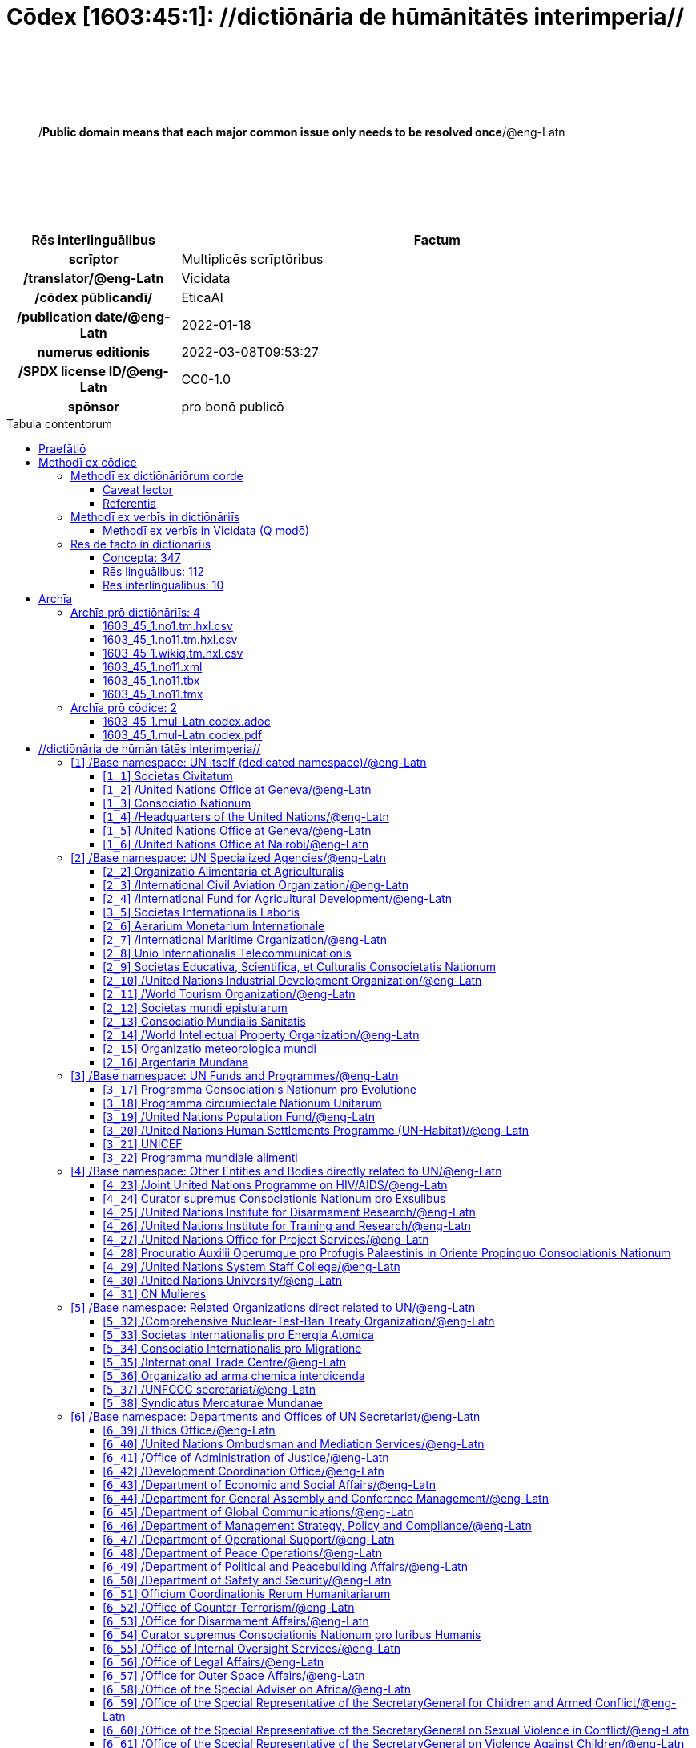 = Cōdex [1603:45:1]: //dictiōnāria de hūmānitātēs interimperia//
:doctype: book
:title: Cōdex [1603:45:1]: //dictiōnāria de hūmānitātēs interimperia//
:lang: la
:toc: macro
:toclevels: 5
:toc-title: Tabula contentorum
:table-caption: Tabula
:figure-caption: Pictūra
:example-caption: Exemplum
:last-update-label: Renovatio
:version-label: Versiō
:appendix-caption: Appendix
:source-highlighter: rouge
:warning-caption: Hic sunt dracones
:tip-caption: Commendātum




{nbsp} +
{nbsp} +
{nbsp} +
{nbsp} +
{nbsp} +
[quote]
/**Public domain means that each major common issue only needs to be resolved once**/@eng-Latn

{nbsp} +
{nbsp} +
{nbsp} +
{nbsp} +
{nbsp} +

[%header,cols="25h,~a"]
|===
|
Rēs interlinguālibus
|
Factum

|
scrīptor
|
Multiplicēs scrīptōribus

|
/translator/@eng-Latn
|
Vicidata

|
/cōdex pūblicandī/
|
EticaAI

|
/publication date/@eng-Latn
|
2022-01-18

|
numerus editionis
|
2022-03-08T09:53:27

|
/SPDX license ID/@eng-Latn
|
CC0-1.0

|
spōnsor
|
pro bonō publicō

|===

<<<
toc::[]
<<<


[id=0_999_1603_1]
== Praefātiō 

Rēs linguālibus::
  Lingua Anglica (Abecedarium Latinum):::
    _**Cōdex [1603:45:1]**_ is the book format of the machine-readable dictionaries _**[1603:45:1] //dictiōnāria de hūmānitātēs interimperia//**_, which are distributed for implementers on external applications. This book is intended as advanced resource for other lexicographers and terminology translators, including detect and report inconsistencies.
    +++<br><br>+++
    Practical lexicography is the art or craft of compiling, writing and editing dictionaries. The basics are not far different than a millennia ago: it is still a very humane, creative work. It is necessary to be humble: most of the translator's mistakes are, in fact, not translator's fault, but methodological flaws. Making sure of a source idea of what a concept represents, even if it means rewrite and make simpler, annex pictures, show examples, do whatever to make it be understood, makes even non-professional translators that care about their own language deliver better results than any alternative. In other words: even the so-called industry best practices of paying professional translators and reviewers cannot overcome already poorly explained source terms.
    +++<br><br>+++
    The initiative behind this compilation is also doing other dictionaries and accepts new suggestions of relevant topics on data exchange for humanitarian use. All have in common the fact that both have human translations and (if any) external interlingual codes related to each concept while making the end result explicitly already ready to be usable on average softwares. Naturally, each book version gives extensive explanations for collaborators on how to correct itself which become part of the next weekly release.


<<<

== Methodī ex cōdice
=== Methodī ex dictiōnāriōrum corde
Rēs interlinguālibus::
  /scope and content/@eng-Latn:::
    The decision making behind the concept dictionaries was lingual terminology translations and interlingual codes for organizations which often are mentioned in humanitarian areas.
    +++<br><br>+++
    **UN System**
    +++<br><br>+++
    The dictionary contains an incomplete list of concepts of the UN System. 
    +++<br><br>+++
    **National Red Cross and Red Crescent Societies**
    +++<br><br>+++
    The dictionaries contain National Red Cross and Red Crescent concepts. It uses UN m49 as key, which can actually contain concepts that do not have valid national organizations because they are not strictly a country. The concepts which do are a country and have translations may also not be at a given moment be acknowledged by the International Red Cross and Red Crescent.
    +++<br><br>+++
    **Subnational Red Cross and Red Crescent Societies**
    +++<br><br>+++
    The dictionaries here do not list subnational organizations. However, we do have standardized suggestions on how to decide a code for then: use the UN P-Code without the ISO 3166-1 letter prefix, but organize the subnational under the UN m49. Example:
    +++<br><br>+++
    . National Red Cross of Brazil
    .. Code: 63_76
    ... Numerodinatio: 1603:45:1:63:76
    . Subnational; Minas Gerais, Brazil
    .. UN P Code: BR33
    ... Code: 63_76_33
    ... Numerodinatio: 1603:45:1:63:76:33
    +++<br><br>+++
    Some organizations which are not valid national Red Cross and Red Crescent (because they are not strictly independent counties) can encode them with this strategy.
    +++<br><br>+++
    **Other humanitarian organizations are missing**
    We're still adding organizations which are neither UN or Red Cross. However, we're likely to keep this focused on humanitarian aid and have development aid. Human rights and humanitarian relief organizations will not be added here



==== Caveat lector
Rēs interlinguālibus::
  /Wikidata Q local numeric namespace/@eng-Latn:::
    **Do not use [1603:45:1] to automate import on Wikidata**. Volunteers can use this as reference for what is missing, but all work is already done via the Wikidata site, reviewing item by item.


==== Referentia
Referēns 1::
  /reference URL/@eng-Latn:::
    link:https://www.un.org/en/about-us/un-system[]
  Linguae multiplīs (Scrīptum incognitō):::
    /Authorative reference for United Nations related concepts. Incomplete. HTML format/@eng-Latn

Referēns 2::
  /reference URL/@eng-Latn:::
    link:https://www.un.org/sites/un2.un.org/files/un_system_chart.pdf[]
  Linguae multiplīs (Scrīptum incognitō):::
    /Authorative reference for United Nations related concepts. Incomplete. PDF format./@eng-Latn

Referēns 3::
  /reference URL/@eng-Latn:::
    link:https://data.ifrc.org/fdrs/national-societies[]
  Linguae multiplīs (Scrīptum incognitō):::
    /Authorative reference for Red Cross National Societies. (We sincronize using Wikidata, not this site)/@eng-Latn

Referēns 4::
  /reference URL/@eng-Latn:::
    link:https://www.wikidata.org/wiki/Wikidata:WikiProject_IFRC[]
  Linguae multiplīs (Scrīptum incognitō):::
    Wikidata:WikiProject IFRC. More volunteers are welcome!

Referēns 5::
  /reference URL/@eng-Latn:::
    link:https://www.wikidata.org/wiki/Wikidata:WikiProject_Humanitarian_Wikidata[]
  Linguae multiplīs (Scrīptum incognitō):::
    Wikidata:WikiProject Humanitarian Wikidata. More volunteers are welcome!

Referēns 6::
  /reference URL/@eng-Latn:::
    link:https://www.wikidata.org/w/index.php?search=M%C3%A9decins+Sans+Fronti%C3%A8res[]
  Linguae multiplīs (Scrīptum incognitō):::
    /To do: get more MSFs from Wikidata (several are not on Wikipedia, BUT are on Wikidata)/@eng-Latn

Referēns 7::
  /reference URL/@eng-Latn:::
    link:https://reliefweb.int/organizations[]
  Linguae multiplīs (Scrīptum incognitō):::
    /To do: review this list for more organizations/@eng-Latn


=== Methodī ex verbīs in dictiōnāriīs
NOTE: /At the moment, there is no workflow to use https://www.wikidata.org/wiki/Wikidata:Lexicographical_data[Wikidata lexicographical data], which actually could be used as storage for stricter nomenclature. The current implementations use only Wikidata concepts, the Q-items./@eng-Latn

==== Methodī ex verbīs in Vicidata (Q modō)
[%header,cols="25h,~a"]
|===
|
Lingua de verba
|
Verba de conceptiō

|
Lingua Anglica (Abecedarium Latinum)
|
The ***[1603:45:1] //dictiōnāria de hūmānitātēs interimperia//*** uses Wikidata as one strategy to conciliate language terms for one or more of it's concepts.

This means that this book, and related dictionaries data files require periodic updates to, at bare minimum, synchronize and re-share up to date translations.

|
Lingua Anglica (Abecedarium Latinum)
|
**How reliable are the community translations (Wikidata source)?**

The short, default answer is: **they are reliable**, even in cases of no authoritative translations for each subject.

As reference, it is likely a professional translator (without access to Wikipedia or Internal terminology bases of the control organizations) would deliver lower quality results if you do blind tests. This is possible because not just the average public, but even terminologists and professional translators help Wikipedia (and implicitly Wikidata).

However, even when the result is correct, the current version needs improved differentiation, at minimum, acronym and long form. For major organizations, features such as __P1813 short names__ exist, but are not yet compiled with the current dataset.

|
Lingua Anglica (Abecedarium Latinum)
|
**Major reasons for "wrong translations" are not translators fault**

TIP: As a rule of thumb, for already very defined concepts where you, as human, can manually verify one or more translated terms as a decent result, the other translations are likely to be acceptable. Dictionaries with edge cases (such as disputed territory names) would have further explanation.

The main reason for "wrong translations" are poorly defined concepts used to explain for community translators how to generate terminology translations. This would make existing translations from Wikidata (used not just by us) inconsistent. The second reason is if the dictionaries use translations for concepts without a strict match; in other words, if we make stricter definitions of what concept means but reuse Wikidada less exact terms. There are also issues when entire languages are encoded with wrong codes. Note that all these cases **wrong translations are strictly NOT translators fault, but lexicography fault**.

It is still possible to have strict translation level errors. But even if we point users how to correct Wikidata/Wikipedia (based on better contextual explanation of a concept, such as this book), the requirements to say the previous term was objectively a wrong human translation error (if following our seriousness on dictionary-building) are very high.

|
Lingua Anglica (Abecedarium Latinum)
|
From the point of view of data conciliation, the following methodology is used to release the terminology translations with the main concept table.

. The main handcrafted lexicographical table (explained on previous topic), also provided on `1603_45_1.no1.tm.hxl.csv`, may reference Wiki QID.
. Every unique QID of  `1603_45_1.no1.tm.hxl.csv`, together with language codes from [`1603:1:51`] (which requires knowing human languages), is used to prepare an SPARQL query optimized to run on https://query.wikidata.org/[Wikidata Query Service]. The query is so huge that it is not viable to "Try it" links (URL overlong), such https://www.wikidata.org/wiki/Wikidata:SPARQL_query_service/queries/examples[as what you would find on Wikidata Tutorials], ***but*** it works!
.. Note that the knowledge is free, the translations are there, but the multilingual humanitarian needs may lack people to prepare the files and shares then for general use.
. The query result, with all QIDs and term labels, is shared as `1603_45_1.wikiq.tm.hxl.csv`
. The community reviewed translations of each singular QID is pre-compiled on an individual file `1603_45_1.wikiq.tm.hxl.csv`
. `1603_45_1.no1.tm.hxl.csv` plus `1603_45_1.wikiq.tm.hxl.csv` created `1603_45_1.no11.tm.hxl.csv`

|===

=== Rēs dē factō in dictiōnāriīs
==== Concepta: 347

==== Rēs linguālibus: 112

[%header,cols="15h,25a,~,15"]
|===
|
Cōdex linguae
|
Glotto cōdicī +++<br>+++ ISO 639-3 +++<br>+++ Wiki QID cōdicī
|
Nōmen Latīnum
|
Concepta

|
mul-Zyyy
|

+++<br>+++
https://iso639-3.sil.org/code/mul[mul]
+++<br>+++ 
|
Linguae multiplīs (Scrīptum incognitō)
|
12

|
ara-Arab
|
https://glottolog.org/resource/languoid/id/arab1395[arab1395]
+++<br>+++
https://iso639-3.sil.org/code/ara[ara]
+++<br>+++ https://www.wikidata.org/wiki/Q13955[Q13955]
|
Macrolingua Arabica (/Abecedarium Arabicum/)
|
121

|
hye-Armn
|
https://glottolog.org/resource/languoid/id/nucl1235[nucl1235]
+++<br>+++
https://iso639-3.sil.org/code/hye[hye]
+++<br>+++ https://www.wikidata.org/wiki/Q8785[Q8785]
|
Lingua Armenia (Alphabetum Armenium)
|
44

|
ben-Beng
|
https://glottolog.org/resource/languoid/id/beng1280[beng1280]
+++<br>+++
https://iso639-3.sil.org/code/ben[ben]
+++<br>+++ https://www.wikidata.org/wiki/Q9610[Q9610]
|
Lingua Bengali (/Bengali script/)
|
36

|
rus-Cyrl
|
https://glottolog.org/resource/languoid/id/russ1263[russ1263]
+++<br>+++
https://iso639-3.sil.org/code/rus[rus]
+++<br>+++ https://www.wikidata.org/wiki/Q7737[Q7737]
|
Lingua Russica (Abecedarium Cyrillicum)
|
74

|
hin-Deva
|
https://glottolog.org/resource/languoid/id/hind1269[hind1269]
+++<br>+++
https://iso639-3.sil.org/code/hin[hin]
+++<br>+++ https://www.wikidata.org/wiki/Q1568[Q1568]
|
Lingua Hindica (Devanāgarī)
|
44

|
kan-Knda
|
https://glottolog.org/resource/languoid/id/nucl1305[nucl1305]
+++<br>+++
https://iso639-3.sil.org/code/kan[kan]
+++<br>+++ https://www.wikidata.org/wiki/Q33673[Q33673]
|
Lingua Cannadica (/ISO 15924 Knda/)
|
15

|
kor-Hang
|
https://glottolog.org/resource/languoid/id/kore1280[kore1280]
+++<br>+++
https://iso639-3.sil.org/code/kor[kor]
+++<br>+++ https://www.wikidata.org/wiki/Q9176[Q9176]
|
Lingua Coreana (Abecedarium Coreanum)
|
57

|
lzh-Hant
|
https://glottolog.org/resource/languoid/id/lite1248[lite1248]
+++<br>+++
https://iso639-3.sil.org/code/lzh[lzh]
+++<br>+++ https://www.wikidata.org/wiki/Q37041[Q37041]
|
Lingua Sinica classica (/ISO 15924 Hant/)
|
6

|
heb-Hebr
|
https://glottolog.org/resource/languoid/id/hebr1245[hebr1245]
+++<br>+++
https://iso639-3.sil.org/code/heb[heb]
+++<br>+++ https://www.wikidata.org/wiki/Q9288[Q9288]
|
Lingua Hebraica (Alphabetum Hebraicum)
|
58

|
lat-Latn
|
https://glottolog.org/resource/languoid/id/lati1261[lati1261]
+++<br>+++
https://iso639-3.sil.org/code/lat[lat]
+++<br>+++ https://www.wikidata.org/wiki/Q397[Q397]
|
Lingua Latina (Abecedarium Latinum)
|
31

|
tam-Taml
|
https://glottolog.org/resource/languoid/id/tami1289[tami1289]
+++<br>+++
https://iso639-3.sil.org/code/tam[tam]
+++<br>+++ https://www.wikidata.org/wiki/Q5885[Q5885]
|
Lingua Tamulica (/ISO 15924 Taml/)
|
43

|
tel-Telu
|
https://glottolog.org/resource/languoid/id/telu1262[telu1262]
+++<br>+++
https://iso639-3.sil.org/code/tel[tel]
+++<br>+++ https://www.wikidata.org/wiki/Q8097[Q8097]
|
Lingua Telingana (/ISO 15924 Telu/)
|
12

|
tha-Thai
|
https://glottolog.org/resource/languoid/id/thai1261[thai1261]
+++<br>+++
https://iso639-3.sil.org/code/tha[tha]
+++<br>+++ https://www.wikidata.org/wiki/Q9217[Q9217]
|
Lingua Thai (/ISO 15924 Thai/)
|
41

|
san-Zzzz
|
https://glottolog.org/resource/languoid/id/sans1269[sans1269]
+++<br>+++
https://iso639-3.sil.org/code/san[san]
+++<br>+++ https://www.wikidata.org/wiki/Q11059[Q11059]
|
Lingua Sanscrita  (?)
|
6

|
zho-Zzzz
|
https://glottolog.org/resource/languoid/id/sini1245[sini1245]
+++<br>+++
https://iso639-3.sil.org/code/zho[zho]
+++<br>+++ https://www.wikidata.org/wiki/Q7850[Q7850]
|
/Macrolingua Sinicae (?)/
|
96

|
por-Latn
|
https://glottolog.org/resource/languoid/id/port1283[port1283]
+++<br>+++
https://iso639-3.sil.org/code/por[por]
+++<br>+++ https://www.wikidata.org/wiki/Q5146[Q5146]
|
Lingua Lusitana (Abecedarium Latinum)
|
67

|
eng-Latn
|
https://glottolog.org/resource/languoid/id/stan1293[stan1293]
+++<br>+++
https://iso639-3.sil.org/code/eng[eng]
+++<br>+++ https://www.wikidata.org/wiki/Q1860[Q1860]
|
Lingua Anglica (Abecedarium Latinum)
|
187

|
fra-Latn
|
https://glottolog.org/resource/languoid/id/stan1290[stan1290]
+++<br>+++
https://iso639-3.sil.org/code/fra[fra]
+++<br>+++ https://www.wikidata.org/wiki/Q150[Q150]
|
Lingua Francogallica (Abecedarium Latinum)
|
179

|
nld-Latn
|
https://glottolog.org/resource/languoid/id/mode1257[mode1257]
+++<br>+++
https://iso639-3.sil.org/code/nld[nld]
+++<br>+++ https://www.wikidata.org/wiki/Q7411[Q7411]
|
Lingua Batavica (Abecedarium Latinum)
|
62

|
deu-Latn
|
https://glottolog.org/resource/languoid/id/stan1295[stan1295]
+++<br>+++
https://iso639-3.sil.org/code/deu[deu]
+++<br>+++ https://www.wikidata.org/wiki/Q188[Q188]
|
Lingua Germanica (Abecedarium Latinum)
|
96

|
spa-Latn
|
https://glottolog.org/resource/languoid/id/stan1288[stan1288]
+++<br>+++
https://iso639-3.sil.org/code/spa[spa]
+++<br>+++ https://www.wikidata.org/wiki/Q1321[Q1321]
|
Lingua Hispanica (Abecedarium Latinum)
|
178

|
ita-Latn
|
https://glottolog.org/resource/languoid/id/ital1282[ital1282]
+++<br>+++
https://iso639-3.sil.org/code/ita[ita]
+++<br>+++ https://www.wikidata.org/wiki/Q652[Q652]
|
Lingua Italiana (Abecedarium Latinum)
|
110

|
gle-Latn
|
https://glottolog.org/resource/languoid/id/iris1253[iris1253]
+++<br>+++
https://iso639-3.sil.org/code/gle[gle]
+++<br>+++ https://www.wikidata.org/wiki/Q9142[Q9142]
|
Lingua Hibernica (Abecedarium Latinum)
|
14

|
swe-Latn
|
https://glottolog.org/resource/languoid/id/swed1254[swed1254]
+++<br>+++
https://iso639-3.sil.org/code/swe[swe]
+++<br>+++ https://www.wikidata.org/wiki/Q9027[Q9027]
|
Lingua Suecica (Abecedarium Latinum)
|
54

|
ceb-Latn
|
https://glottolog.org/resource/languoid/id/cebu1242[cebu1242]
+++<br>+++
https://iso639-3.sil.org/code/ceb[ceb]
+++<br>+++ https://www.wikidata.org/wiki/Q33239[Q33239]
|
Lingua Caebuana (Abecedarium Latinum)
|
1

|
sqi-Latn
|
https://glottolog.org/resource/languoid/id/alba1267[alba1267]
+++<br>+++
https://iso639-3.sil.org/code/sqi[sqi]
+++<br>+++ https://www.wikidata.org/wiki/Q8748[Q8748]
|
Macrolingua Albanica (/Abecedarium Latinum/)
|
31

|
pol-Latn
|
https://glottolog.org/resource/languoid/id/poli1260[poli1260]
+++<br>+++
https://iso639-3.sil.org/code/pol[pol]
+++<br>+++ https://www.wikidata.org/wiki/Q809[Q809]
|
Lingua Polonica (Abecedarium Latinum)
|
57

|
fin-Latn
|
https://glottolog.org/resource/languoid/id/finn1318[finn1318]
+++<br>+++
https://iso639-3.sil.org/code/fin[fin]
+++<br>+++ https://www.wikidata.org/wiki/Q1412[Q1412]
|
Lingua Finnica (Abecedarium Latinum)
|
53

|
ron-Latn
|
https://glottolog.org/resource/languoid/id/roma1327[roma1327]
+++<br>+++
https://iso639-3.sil.org/code/ron[ron]
+++<br>+++ https://www.wikidata.org/wiki/Q7913[Q7913]
|
Lingua Dacoromanica (Abecedarium Latinum)
|
40

|
vie-Latn
|
https://glottolog.org/resource/languoid/id/viet1252[viet1252]
+++<br>+++
https://iso639-3.sil.org/code/vie[vie]
+++<br>+++ https://www.wikidata.org/wiki/Q9199[Q9199]
|
Lingua Vietnamensis (Abecedarium Latinum)
|
53

|
cat-Latn
|
https://glottolog.org/resource/languoid/id/stan1289[stan1289]
+++<br>+++
https://iso639-3.sil.org/code/cat[cat]
+++<br>+++ https://www.wikidata.org/wiki/Q7026[Q7026]
|
Lingua Catalana (Abecedarium Latinum)
|
64

|
ukr-Cyrl
|
https://glottolog.org/resource/languoid/id/ukra1253[ukra1253]
+++<br>+++
https://iso639-3.sil.org/code/ukr[ukr]
+++<br>+++ https://www.wikidata.org/wiki/Q8798[Q8798]
|
Lingua Ucrainica (Abecedarium Cyrillicum)
|
58

|
bul-Cyrl
|
https://glottolog.org/resource/languoid/id/bulg1262[bulg1262]
+++<br>+++
https://iso639-3.sil.org/code/bul[bul]
+++<br>+++ https://www.wikidata.org/wiki/Q7918[Q7918]
|
Lingua Bulgarica (Abecedarium Cyrillicum)
|
38

|
slv-Latn
|
https://glottolog.org/resource/languoid/id/slov1268[slov1268]
+++<br>+++
https://iso639-3.sil.org/code/slv[slv]
+++<br>+++ https://www.wikidata.org/wiki/Q9063[Q9063]
|
Lingua Slovena (Abecedarium Latinum)
|
30

|
war-Latn
|
https://glottolog.org/resource/languoid/id/wara1300[wara1300]
+++<br>+++
https://iso639-3.sil.org/code/war[war]
+++<br>+++ https://www.wikidata.org/wiki/Q34279[Q34279]
|
/Waray language/ (Abecedarium Latinum)
|
7

|
nob-Latn
|
https://glottolog.org/resource/languoid/id/norw1259[norw1259]
+++<br>+++
https://iso639-3.sil.org/code/nob[nob]
+++<br>+++ https://www.wikidata.org/wiki/Q25167[Q25167]
|
/Bokmål/ (Abecedarium Latinum)
|
55

|
ces-Latn
|
https://glottolog.org/resource/languoid/id/czec1258[czec1258]
+++<br>+++
https://iso639-3.sil.org/code/ces[ces]
+++<br>+++ https://www.wikidata.org/wiki/Q9056[Q9056]
|
Lingua Bohemica (Abecedarium Latinum)
|
48

|
dan-Latn
|
https://glottolog.org/resource/languoid/id/dani1285[dani1285]
+++<br>+++
https://iso639-3.sil.org/code/dan[dan]
+++<br>+++ https://www.wikidata.org/wiki/Q9035[Q9035]
|
Lingua Danica (Abecedarium Latinum)
|
42

|
jpn-Jpan
|
https://glottolog.org/resource/languoid/id/nucl1643[nucl1643]
+++<br>+++
https://iso639-3.sil.org/code/jpn[jpn]
+++<br>+++ https://www.wikidata.org/wiki/Q5287[Q5287]
|
Lingua Iaponica (Scriptura Iaponica)
|
139

|
nno-Latn
|
https://glottolog.org/resource/languoid/id/norw1262[norw1262]
+++<br>+++
https://iso639-3.sil.org/code/nno[nno]
+++<br>+++ https://www.wikidata.org/wiki/Q25164[Q25164]
|
/Nynorsk/ (Abecedarium Latinum)
|
36

|
mal-Mlym
|
https://glottolog.org/resource/languoid/id/mala1464[mala1464]
+++<br>+++
https://iso639-3.sil.org/code/mal[mal]
+++<br>+++ https://www.wikidata.org/wiki/Q36236[Q36236]
|
Lingua Malabarica (/Malayalam script/)
|
29

|
ind-Latn
|
https://glottolog.org/resource/languoid/id/indo1316[indo1316]
+++<br>+++
https://iso639-3.sil.org/code/ind[ind]
+++<br>+++ https://www.wikidata.org/wiki/Q9240[Q9240]
|
Lingua Indonesiana (Abecedarium Latinum)
|
69

|
fas-Zzzz
|

+++<br>+++
https://iso639-3.sil.org/code/fas[fas]
+++<br>+++ https://www.wikidata.org/wiki/Q9168[Q9168]
|
Macrolingua Persica (//Abecedarium Arabicum//)
|
73

|
hun-Latn
|
https://glottolog.org/resource/languoid/id/hung1274[hung1274]
+++<br>+++
https://iso639-3.sil.org/code/hun[hun]
+++<br>+++ https://www.wikidata.org/wiki/Q9067[Q9067]
|
Lingua Hungarica (Abecedarium Latinum)
|
37

|
eus-Latn
|
https://glottolog.org/resource/languoid/id/basq1248[basq1248]
+++<br>+++
https://iso639-3.sil.org/code/eus[eus]
+++<br>+++ https://www.wikidata.org/wiki/Q8752[Q8752]
|
Lingua Vasconica (Abecedarium Latinum)
|
34

|
cym-Latn
|
https://glottolog.org/resource/languoid/id/wels1247[wels1247]
+++<br>+++
https://iso639-3.sil.org/code/cym[cym]
+++<br>+++ https://www.wikidata.org/wiki/Q9309[Q9309]
|
Lingua Cambrica (Abecedarium Latinum)
|
26

|
glg-Latn
|
https://glottolog.org/resource/languoid/id/gali1258[gali1258]
+++<br>+++
https://iso639-3.sil.org/code/glg[glg]
+++<br>+++ https://www.wikidata.org/wiki/Q9307[Q9307]
|
Lingua Gallaica (Abecedarium Latinum)
|
27

|
slk-Latn
|
https://glottolog.org/resource/languoid/id/slov1269[slov1269]
+++<br>+++
https://iso639-3.sil.org/code/slk[slk]
+++<br>+++ https://www.wikidata.org/wiki/Q9058[Q9058]
|
Lingua Slovaca (Abecedarium Latinum)
|
36

|
epo-Latn
|
https://glottolog.org/resource/languoid/id/espe1235[espe1235]
+++<br>+++
https://iso639-3.sil.org/code/epo[epo]
+++<br>+++ https://www.wikidata.org/wiki/Q143[Q143]
|
Lingua Esperantica (Abecedarium Latinum)
|
113

|
msa-Zzzz
|

+++<br>+++
https://iso639-3.sil.org/code/msa[msa]
+++<br>+++ https://www.wikidata.org/wiki/Q9237[Q9237]
|
Macrolingua Malayana (?)
|
47

|
est-Latn
|

+++<br>+++
https://iso639-3.sil.org/code/est[est]
+++<br>+++ https://www.wikidata.org/wiki/Q9072[Q9072]
|
Macrolingua Estonica (Abecedarium Latinum)
|
37

|
hrv-Latn
|
https://glottolog.org/resource/languoid/id/croa1245[croa1245]
+++<br>+++
https://iso639-3.sil.org/code/hrv[hrv]
+++<br>+++ https://www.wikidata.org/wiki/Q6654[Q6654]
|
Lingua Croatica (Abecedarium Latinum)
|
39

|
tur-Latn
|
https://glottolog.org/resource/languoid/id/nucl1301[nucl1301]
+++<br>+++
https://iso639-3.sil.org/code/tur[tur]
+++<br>+++ https://www.wikidata.org/wiki/Q256[Q256]
|
Lingua Turcica (Abecedarium Latinum)
|
54

|
nds-Latn
|
https://glottolog.org/resource/languoid/id/lowg1239[lowg1239]
+++<br>+++
https://iso639-3.sil.org/code/nds[nds]
+++<br>+++ https://www.wikidata.org/wiki/Q25433[Q25433]
|
Lingua Saxonica (Abecedarium Latinum)
|
11

|
oci-Latn
|
https://glottolog.org/resource/languoid/id/occi1239[occi1239]
+++<br>+++
https://iso639-3.sil.org/code/oci[oci]
+++<br>+++ https://www.wikidata.org/wiki/Q14185[Q14185]
|
Lingua Occitana (Abecedarium Latinum)
|
17

|
bre-Latn
|
https://glottolog.org/resource/languoid/id/bret1244[bret1244]
+++<br>+++
https://iso639-3.sil.org/code/bre[bre]
+++<br>+++ https://www.wikidata.org/wiki/Q12107[Q12107]
|
Lingua Britonica (Abecedarium Latinum)
|
15

|
arz-Latn
|
https://glottolog.org/resource/languoid/id/egyp1253[egyp1253]
+++<br>+++
https://iso639-3.sil.org/code/arz[arz]
+++<br>+++ https://www.wikidata.org/wiki/Q29919[Q29919]
|
/Egyptian Arabic/ (/Abecedarium Arabicum/)
|
113

|
afr-Latn
|
https://glottolog.org/resource/languoid/id/afri1274[afri1274]
+++<br>+++
https://iso639-3.sil.org/code/afr[afr]
+++<br>+++ https://www.wikidata.org/wiki/Q14196[Q14196]
|
Lingua Batava Capitensis (Abecedarium Latinum)
|
13

|
ltz-Latn
|
https://glottolog.org/resource/languoid/id/luxe1241[luxe1241]
+++<br>+++
https://iso639-3.sil.org/code/ltz[ltz]
+++<br>+++ https://www.wikidata.org/wiki/Q9051[Q9051]
|
Lingua Luxemburgensis (Abecedarium Latinum)
|
18

|
sco-Latn
|
https://glottolog.org/resource/languoid/id/scot1243[scot1243]
+++<br>+++
https://iso639-3.sil.org/code/sco[sco]
+++<br>+++ https://www.wikidata.org/wiki/Q14549[Q14549]
|
Lingua Scotica quae Teutonica (Abecedarium Latinum)
|
11

|
bar-Latn
|
https://glottolog.org/resource/languoid/id/bava1246[bava1246]
+++<br>+++
https://iso639-3.sil.org/code/bar[bar]
+++<br>+++ https://www.wikidata.org/wiki/Q29540[Q29540]
|
Lingua Bavarica (Abecedarium Latinum)
|
3

|
arg-Latn
|
https://glottolog.org/resource/languoid/id/arag1245[arag1245]
+++<br>+++
https://iso639-3.sil.org/code/arg[arg]
+++<br>+++ https://www.wikidata.org/wiki/Q8765[Q8765]
|
Lingua Aragonensis (Abecedarium Latinum)
|
8

|
zho-Hant
|

+++<br>+++
https://iso639-3.sil.org/code/zho[zho]
+++<br>+++ https://www.wikidata.org/wiki/Q18130932[Q18130932]
|
//Traditional Chinese// (/ISO 15924 Hant/)
|
59

|
pap-Latn
|
https://glottolog.org/resource/languoid/id/papi1253[papi1253]
+++<br>+++
https://iso639-3.sil.org/code/pap[pap]
+++<br>+++ https://www.wikidata.org/wiki/Q33856[Q33856]
|
/lingua Papiamentica/ (Abecedarium Latinum)
|
3

|
cos-Latn
|
https://glottolog.org/resource/languoid/id/cors1241[cors1241]
+++<br>+++
https://iso639-3.sil.org/code/cos[cos]
+++<br>+++ https://www.wikidata.org/wiki/Q33111[Q33111]
|
Lingua Corsica (Abecedarium Latinum)
|
1

|
gsw-Latn
|
https://glottolog.org/resource/languoid/id/swis1247[swis1247]
+++<br>+++
https://iso639-3.sil.org/code/gsw[gsw]
+++<br>+++ https://www.wikidata.org/wiki/Q131339[Q131339]
|
Dialecti Alemannicae (Abecedarium Latinum)
|
14

|
isl-Latn
|
https://glottolog.org/resource/languoid/id/icel1247[icel1247]
+++<br>+++
https://iso639-3.sil.org/code/isl[isl]
+++<br>+++ https://www.wikidata.org/wiki/Q294[Q294]
|
Lingua Islandica (Abecedarium Latinum)
|
39

|
min-Latn
|
https://glottolog.org/resource/languoid/id/mina1268[mina1268]
+++<br>+++
https://iso639-3.sil.org/code/min[min]
+++<br>+++ https://www.wikidata.org/wiki/Q13324[Q13324]
|
/Minangkabau language/ (Abecedarium Latinum)
|
6

|
roh-Latn
|
https://glottolog.org/resource/languoid/id/roma1326[roma1326]
+++<br>+++
https://iso639-3.sil.org/code/roh[roh]
+++<br>+++ https://www.wikidata.org/wiki/Q13199[Q13199]
|
Lingua Rhaetica (Abecedarium Latinum)
|
7

|
vec-Latn
|
https://glottolog.org/resource/languoid/id/vene1258[vene1258]
+++<br>+++
https://iso639-3.sil.org/code/vec[vec]
+++<br>+++ https://www.wikidata.org/wiki/Q32724[Q32724]
|
Lingua Veneta (Abecedarium Latinum)
|
30

|
pms-Latn
|
https://glottolog.org/resource/languoid/id/piem1238[piem1238]
+++<br>+++
https://iso639-3.sil.org/code/pms[pms]
+++<br>+++ https://www.wikidata.org/wiki/Q15085[Q15085]
|
Lingua Pedemontana (Abecedarium Latinum)
|
11

|
scn-Latn
|
https://glottolog.org/resource/languoid/id/sici1248[sici1248]
+++<br>+++
https://iso639-3.sil.org/code/scn[scn]
+++<br>+++ https://www.wikidata.org/wiki/Q33973[Q33973]
|
Lingua Sicula (Abecedarium Latinum)
|
8

|
srd-Latn
|

+++<br>+++
https://iso639-3.sil.org/code/srd[srd]
+++<br>+++ https://www.wikidata.org/wiki/Q33976[Q33976]
|
Macrolingua Sarda (Abecedarium Latinum)
|
7

|
gla-Latn
|
https://glottolog.org/resource/languoid/id/scot1245[scot1245]
+++<br>+++
https://iso639-3.sil.org/code/gla[gla]
+++<br>+++ https://www.wikidata.org/wiki/Q9314[Q9314]
|
Lingua Scotica seu Scotica Gadelica (Abecedarium Latinum)
|
2

|
lim-Latn
|
https://glottolog.org/resource/languoid/id/limb1263[limb1263]
+++<br>+++
https://iso639-3.sil.org/code/lim[lim]
+++<br>+++ https://www.wikidata.org/wiki/Q102172[Q102172]
|
Lingua Limburgica (Abecedarium Latinum)
|
8

|
wln-Latn
|
https://glottolog.org/resource/languoid/id/wall1255[wall1255]
+++<br>+++
https://iso639-3.sil.org/code/wln[wln]
+++<br>+++ https://www.wikidata.org/wiki/Q34219[Q34219]
|
Lingua Vallonica
|
5

|
srp-Latn
|
https://glottolog.org/resource/languoid/id/serb1264[serb1264]
+++<br>+++
https://iso639-3.sil.org/code/srp[srp]
+++<br>+++ https://www.wikidata.org/wiki/Q21161949[Q21161949]
|
/Serbian/ (Abecedarium Latinum)
|
23

|
vls-Latn
|
https://glottolog.org/resource/languoid/id/vlaa1240[vlaa1240]
+++<br>+++
https://iso639-3.sil.org/code/vls[vls]
+++<br>+++ https://www.wikidata.org/wiki/Q100103[Q100103]
|
/West Flemish/ (Abecedarium Latinum)
|
2

|
nap-Latn
|
https://glottolog.org/resource/languoid/id/neap1235[neap1235]
+++<br>+++
https://iso639-3.sil.org/code/nap[nap]
+++<br>+++ https://www.wikidata.org/wiki/Q33845[Q33845]
|
Lingua Neapolitana (Abecedarium Latinum)
|
4

|
lij-Latn
|
https://glottolog.org/resource/languoid/id/ligu1248[ligu1248]
+++<br>+++
https://iso639-3.sil.org/code/lij[lij]
+++<br>+++ https://www.wikidata.org/wiki/Q36106[Q36106]
|
Lingua Ligustica (Abecedarium Latinum)
|
3

|
fur-Latn
|
https://glottolog.org/resource/languoid/id/friu1240[friu1240]
+++<br>+++
https://iso639-3.sil.org/code/fur[fur]
+++<br>+++ https://www.wikidata.org/wiki/Q33441[Q33441]
|
Lingua Foroiuliensis (Abecedarium Latinum)
|
4

|
pcd-Latn
|
https://glottolog.org/resource/languoid/id/pica1241[pica1241]
+++<br>+++
https://iso639-3.sil.org/code/pcd[pcd]
+++<br>+++ https://www.wikidata.org/wiki/Q34024[Q34024]
|
Lingua Picardica (Abecedarium Latinum)
|
1

|
wol-Latn
|
https://glottolog.org/resource/languoid/id/nucl1347[nucl1347]
+++<br>+++
https://iso639-3.sil.org/code/wol[wol]
+++<br>+++ https://www.wikidata.org/wiki/Q34257[Q34257]
|
/Wolof language/ (Abecedarium Latinum)
|
2

|
kon-Latn
|

+++<br>+++
https://iso639-3.sil.org/code/kon[kon]
+++<br>+++ https://www.wikidata.org/wiki/Q33702[Q33702]
|
/Kongo macrolanguage/ (Abecedarium Latinum)
|
1

|
frp-Latn
|
https://glottolog.org/resource/languoid/id/fran1260[fran1260]
+++<br>+++
https://iso639-3.sil.org/code/frp[frp]
+++<br>+++ https://www.wikidata.org/wiki/Q15087[Q15087]
|
Lingua Arpitanica
|
11

|
wuu-Zyyy
|
https://glottolog.org/resource/languoid/id/wuch1236[wuch1236]
+++<br>+++
https://iso639-3.sil.org/code/wuu[wuu]
+++<br>+++ https://www.wikidata.org/wiki/Q34290[Q34290]
|
//Macrolingua Wu// (/ISO 15924 Zyyy/)
|
29

|
srp-Cyrl
|
https://glottolog.org/resource/languoid/id/serb1264[serb1264]
+++<br>+++
https://iso639-3.sil.org/code/srp[srp]
+++<br>+++ https://www.wikidata.org/wiki/Q9299[Q9299]
|
Lingua Serbica (Abecedarium Cyrillicum)
|
48

|
urd-Arab
|
https://glottolog.org/resource/languoid/id/urdu1245[urdu1245]
+++<br>+++
https://iso639-3.sil.org/code/urd[urd]
+++<br>+++ https://www.wikidata.org/wiki/Q1617[Q1617]
|
Lingua Urdu (/Abecedarium Arabicum/)
|
34

|
gan-Zyyy
|
https://glottolog.org/resource/languoid/id/ganc1239[ganc1239]
+++<br>+++
https://iso639-3.sil.org/code/gan[gan]
+++<br>+++ https://www.wikidata.org/wiki/Q33475[Q33475]
|
Lingua Gan (/ISO 15924 Zyyy/)
|
1

|
lit-Latn
|
https://glottolog.org/resource/languoid/id/lith1251[lith1251]
+++<br>+++
https://iso639-3.sil.org/code/lit[lit]
+++<br>+++ https://www.wikidata.org/wiki/Q9083[Q9083]
|
Lingua Lithuanica (Abecedarium Latinum)
|
28

|
hbs-Latn
|
https://glottolog.org/resource/languoid/id/sout1528[sout1528]
+++<br>+++
https://iso639-3.sil.org/code/hbs[hbs]
+++<br>+++ https://www.wikidata.org/wiki/Q9301[Q9301]
|
Macrolingua Serbocroatica (Abecedarium Latinum)
|
35

|
lav-Latn
|
https://glottolog.org/resource/languoid/id/latv1249[latv1249]
+++<br>+++
https://iso639-3.sil.org/code/lav[lav]
+++<br>+++ https://www.wikidata.org/wiki/Q9078[Q9078]
|
Macrolingua Lettonica (Abecedarium Latinum)
|
28

|
bos-Latn
|
https://glottolog.org/resource/languoid/id/bosn1245[bosn1245]
+++<br>+++
https://iso639-3.sil.org/code/bos[bos]
+++<br>+++ https://www.wikidata.org/wiki/Q9303[Q9303]
|
Lingua Bosnica (Abecedarium Latinum)
|
29

|
azb-Arab
|
https://glottolog.org/resource/languoid/id/sout2697[sout2697]
+++<br>+++
https://iso639-3.sil.org/code/azb[azb]
+++<br>+++ https://www.wikidata.org/wiki/Q3449805[Q3449805]
|
/South Azerbaijani/ (/Abecedarium Arabicum/)
|
13

|
jav-Latn
|
https://glottolog.org/resource/languoid/id/java1254[java1254]
+++<br>+++
https://iso639-3.sil.org/code/jav[jav]
+++<br>+++ https://www.wikidata.org/wiki/Q33549[Q33549]
|
Lingua Iavanica (Abecedarium Latinum)
|
31

|
ell-Grek
|
https://glottolog.org/resource/languoid/id/mode1248[mode1248]
+++<br>+++
https://iso639-3.sil.org/code/ell[ell]
+++<br>+++ https://www.wikidata.org/wiki/Q36510[Q36510]
|
Lingua Neograeca (Alphabetum Graecum)
|
35

|
sun-Latn
|
https://glottolog.org/resource/languoid/id/sund1252[sund1252]
+++<br>+++
https://iso639-3.sil.org/code/sun[sun]
+++<br>+++ https://www.wikidata.org/wiki/Q34002[Q34002]
|
/Sundanese language/ (Abecedarium Latinum)
|
8

|
fry-Latn
|
https://glottolog.org/resource/languoid/id/west2354[west2354]
+++<br>+++
https://iso639-3.sil.org/code/fry[fry]
+++<br>+++ https://www.wikidata.org/wiki/Q27175[Q27175]
|
Lingua Frisice occidentalis (Abecedarium Latinum)
|
10

|
ace-Latn
|
https://glottolog.org/resource/languoid/id/achi1257[achi1257]
+++<br>+++
https://iso639-3.sil.org/code/ace[ace]
+++<br>+++ https://www.wikidata.org/wiki/Q27683[Q27683]
|
/Acehnese language/ (Abecedarium Latinum)
|
1

|
jam-Latn
|
https://glottolog.org/resource/languoid/id/jama1262[jama1262]
+++<br>+++
https://iso639-3.sil.org/code/jam[jam]
+++<br>+++ https://www.wikidata.org/wiki/Q35939[Q35939]
|
Lingua creola Iamaicana (Abecedarium Latinum)
|
4

|
che-Cyrl
|
https://glottolog.org/resource/languoid/id/chec1245[chec1245]
+++<br>+++
https://iso639-3.sil.org/code/che[che]
+++<br>+++ https://www.wikidata.org/wiki/Q33350[Q33350]
|
Lingua Tsetsenica (Abecedarium Cyrillicum)
|
7

|
bel-Cyrl
|
https://glottolog.org/resource/languoid/id/bela1254[bela1254]
+++<br>+++
https://iso639-3.sil.org/code/bel[bel]
+++<br>+++ https://www.wikidata.org/wiki/Q9091[Q9091]
|
Lingua Ruthenica Alba (Abecedarium Cyrillicum)
|
33

|
kab-Latn
|
https://glottolog.org/resource/languoid/id/kaby1243[kaby1243]
+++<br>+++
https://iso639-3.sil.org/code/kab[kab]
+++<br>+++ https://www.wikidata.org/wiki/Q35853[Q35853]
|
/Kabyle language/ (Abecedarium Latinum)
|
7

|
fao-Latn
|
https://glottolog.org/resource/languoid/id/faro1244[faro1244]
+++<br>+++
https://iso639-3.sil.org/code/fao[fao]
+++<br>+++ https://www.wikidata.org/wiki/Q25258[Q25258]
|
Lingua Faeroensis (Abecedarium Latinum)
|
15

|
bam-Zzzz
|
https://glottolog.org/resource/languoid/id/bamb1269[bamb1269]
+++<br>+++
https://iso639-3.sil.org/code/bam[bam]
+++<br>+++ https://www.wikidata.org/wiki/Q33243[Q33243]
|
/Bambara language/ (?)
|
3

|
lmo-Latn
|
https://glottolog.org/resource/languoid/id/lomb1257[lomb1257]
+++<br>+++
https://iso639-3.sil.org/code/lmo[lmo]
+++<br>+++ https://www.wikidata.org/wiki/Q33754[Q33754]
|
Langobardus sermo (Abecedarium Latinum)
|
4

|
mar-Deva
|
https://glottolog.org/resource/languoid/id/mara1378[mara1378]
+++<br>+++
https://iso639-3.sil.org/code/mar[mar]
+++<br>+++ https://www.wikidata.org/wiki/Q1571[Q1571]
|
Lingua Marathica (Devanāgarī)
|
19

|
vol-Latn
|
https://glottolog.org/resource/languoid/id/vola1234[vola1234]
+++<br>+++
https://iso639-3.sil.org/code/vol[vol]
+++<br>+++ https://www.wikidata.org/wiki/Q36986[Q36986]
|
Volapük (Abecedarium Latinum)
|
2

|
ina-Latn
|
https://glottolog.org/resource/languoid/id/inte1239[inte1239]
+++<br>+++
https://iso639-3.sil.org/code/ina[ina]
+++<br>+++ https://www.wikidata.org/wiki/Q35934[Q35934]
|
Interlingua (Abecedarium Latinum)
|
11

|
ile-Latn
|
https://glottolog.org/resource/languoid/id/inte1260[inte1260]
+++<br>+++
https://iso639-3.sil.org/code/ile[ile]
+++<br>+++ https://www.wikidata.org/wiki/Q35850[Q35850]
|
Lingua Occidental (Abecedarium Latinum)
|
5

|
zul-Latn
|
https://glottolog.org/resource/languoid/id/zulu1248[zulu1248]
+++<br>+++
https://iso639-3.sil.org/code/zul[zul]
+++<br>+++ https://www.wikidata.org/wiki/Q10179[Q10179]
|
Lingua Zuluana (Abecedarium Latinum)
|
3

|===

==== Rēs interlinguālibus: 10
Rēs::
  /Wiki QID/:::
    Rēs interlinguālibus::::
      /rēgulam/;;
        Q[1-9]\d*

      ix_hxlix;;
        ix_wikiq

      ix_hxlvoc;;
        v_wiki_q

    Rēs linguālibus::::
      Lingua Latina (Abecedarium Latinum);;
        +++<span lang="la">/Wiki QID/</span>+++

      Lingua Anglica (Abecedarium Latinum);;
        +++<span lang="en">QID (or Q number) is the unique identifier of a data item on Wikidata, comprising the letter "Q" followed by one or more digits. It is used to help people and machines understand the difference between items with the same or similar names e.g there are several places in the world called London and many people called James Smith. This number appears next to the name at the top of each Wikidata item.</span>+++

  /cōdex pūblicandī/:::
    Rēs interlinguālibus::::
      /Wiki P/;;
        https://www.wikidata.org/wiki/Property:P123[P123]

      ix_hxlix;;
        ix_wikip123

      ix_hxlvoc;;
        v_wiki_p_123

    Rēs linguālibus::::
      Lingua Latina (Abecedarium Latinum);;
        +++<span lang="la">/cōdex pūblicandī/</span>+++

      Lingua Anglica (Abecedarium Latinum);;
        +++<span lang="en">organization or person responsible for publishing books, periodicals, printed music, podcasts, games or software</span>+++

  /Wikidata Q local numeric namespace/@eng-Latn:::
    Rēs interlinguālibus::::
      ix_hxlix;;
        ix_wikiq9289584

      ix_hxlvoc;;
        v_wiki_q_9289584

    Rēs linguālibus::::
      Lingua Latina (Abecedarium Latinum);;
        +++<span lang="la">/Wikidata Q local numeric namespace/@eng-Latn</span>+++

  /SPDX license ID/@eng-Latn:::
    Rēs interlinguālibus::::
      /Wiki P/;;
        https://www.wikidata.org/wiki/Property:P2479[P2479]

      /rēgulam/;;
        [0-9A-Za-z\.\-]{3,36}[+]?

      /formatter URL/@eng-Latn;;
        https://spdx.org/licenses/$1.html

      ix_hxlix;;
        ix_wikip2479

      ix_hxlvoc;;
        v_wiki_p_2479

    Rēs linguālibus::::
      Lingua Latina (Abecedarium Latinum);;
        +++<span lang="la">/SPDX license ID/@eng-Latn</span>+++

      Lingua Anglica (Abecedarium Latinum);;
        +++<span lang="en">SPDX license identifier</span>+++

  scrīptor:::
    Rēs interlinguālibus::::
      /Wiki P/;;
        https://www.wikidata.org/wiki/Property:P50[P50]

      ix_hxlix;;
        ix_wikip50

      ix_hxlvoc;;
        v_wiki_p_50

    Rēs linguālibus::::
      Lingua Latina (Abecedarium Latinum);;
        +++<span lang="la">scrīptor</span>+++

      Lingua Anglica (Abecedarium Latinum);;
        +++<span lang="en">Main creator(s) of a written work (use on works, not humans)</span>+++

  /publication date/@eng-Latn:::
    Rēs interlinguālibus::::
      /Wiki P/;;
        https://www.wikidata.org/wiki/Property:P577[P577]

      ix_hxlix;;
        ix_wikip577

      ix_hxlvoc;;
        v_wiki_p_577

    Rēs linguālibus::::
      Lingua Latina (Abecedarium Latinum);;
        +++<span lang="la">/publication date/@eng-Latn</span>+++

      Lingua Anglica (Abecedarium Latinum);;
        +++<span lang="en">Date or point in time when a work was first published or released</span>+++

  /scope and content/@eng-Latn:::
    Rēs interlinguālibus::::
      /Wiki P/;;
        https://www.wikidata.org/wiki/Property:P7535[P7535]

      ix_hxlix;;
        ix_wikip7535

      ix_hxlvoc;;
        v_wiki_p_7535

    Rēs linguālibus::::
      Lingua Latina (Abecedarium Latinum);;
        +++<span lang="la">/scope and content/@eng-Latn</span>+++

      Lingua Anglica (Abecedarium Latinum);;
        +++<span lang="en">a summary statement providing an overview of the archival collection</span>+++

  spōnsor:::
    Rēs interlinguālibus::::
      /Wiki P/;;
        https://www.wikidata.org/wiki/Property:P859[P859]

      ix_hxlix;;
        ix_wikip859

      ix_hxlvoc;;
        v_wiki_p_859

    Rēs linguālibus::::
      Lingua Latina (Abecedarium Latinum);;
        +++<span lang="la">spōnsor</span>+++

      Lingua Anglica (Abecedarium Latinum);;
        +++<span lang="en">organization or individual that sponsors this item</span>+++

  /translator/@eng-Latn:::
    Rēs interlinguālibus::::
      /Wiki P/;;
        https://www.wikidata.org/wiki/Property:P655[P655]

      ix_hxlix;;
        ix_wikip655

      ix_hxlvoc;;
        v_wiki_p_655

    Rēs linguālibus::::
      Lingua Latina (Abecedarium Latinum);;
        +++<span lang="la">/translator/@eng-Latn</span>+++

      Lingua Anglica (Abecedarium Latinum);;
        +++<span lang="en">agent who adapts any kind of written text from one language to another</span>+++

  numerus editionis:::
    Rēs interlinguālibus::::
      /Wiki P/;;
        https://www.wikidata.org/wiki/Property:P393[P393]

      ix_hxlix;;
        ix_wikip393

      ix_hxlvoc;;
        v_wiki_p_393

    Rēs linguālibus::::
      Lingua Latina (Abecedarium Latinum);;
        +++<span lang="la">numerus editionis</span>+++

      Lingua Anglica (Abecedarium Latinum);;
        +++<span lang="en">number of an edition (first, second, ... as 1, 2, ...) or event</span>+++


<<<

== Archīa


[%header,cols="25h,~a"]
|===
|
Lingua de verba
|
Verba de conceptiō

|
Lingua Anglica (Abecedarium Latinum)
|
**Context information**: ignoring for a moment the fact of having several translations (and optimized to receive contributions on a regular basis, not _just_ an static work), then the actual groundbreaking difference on the workflow used to generate every dictionaries on Cōdex such as this one are the following fact: **we provide machine readable formats even when the equivalents on _international languages_, such as English, don't have for areas such as humanitarian aid, development aid and human rights**. The closest to such multilingualism (outside Wikimedia) are European Union SEMICeu (up to 24 languages), but even then have issues while sharing translations on all languages. United Nations translations (up to 6 languages, rarely more) are not available by humanitarian agencies to help with terminology translations.

**Practical implication**: the text documents on _Archīa prō cōdice_ (literal _English translation: _File for book_) are alternatives to this book format which are heavily automated using only the data format. However, the machine-readable formats on _Archīa prō dictiōnāriīs_ (literal English translation: _Files for dictionaries_) are the focus and recommended for derived works and intended for mitigating additional human errors. We can even create new formats by request! The goal here is both to allow terminology translators and production usage where it makes an impact.

|===

=== Archīa prō dictiōnāriīs: 4


==== 1603_45_1.no1.tm.hxl.csv

Rēs interlinguālibus::
  /download link/@eng-Latn::: link:1603_45_1.no1.tm.hxl.csv[1603_45_1.no1.tm.hxl.csv]
Rēs linguālibus::
  Lingua Anglica (Abecedarium Latinum):::
    /Numerordinatio on HXLTM container/



==== 1603_45_1.no11.tm.hxl.csv

Rēs interlinguālibus::
  /download link/@eng-Latn::: link:1603_45_1.no11.tm.hxl.csv[1603_45_1.no11.tm.hxl.csv]
Rēs linguālibus::
  Lingua Anglica (Abecedarium Latinum):::
    /Numerordinatio on HXLTM container (expanded with terminology translations)/



==== 1603_45_1.wikiq.tm.hxl.csv

Rēs interlinguālibus::
  /download link/@eng-Latn::: link:1603_45_1.wikiq.tm.hxl.csv[1603_45_1.wikiq.tm.hxl.csv]
  /reference URL/@eng-Latn:::
    https://hxltm.etica.ai/

Rēs linguālibus::
  Lingua Anglica (Abecedarium Latinum):::
    HXLTM dialect of HXLStandard on CSV RFC 4180. wikiq means #item+conceptum+codicem are strictly Wikidata QIDs.



==== 1603_45_1.no11.xml

Rēs interlinguālibus::
  /download link/@eng-Latn::: link:1603_45_1.no11.xml[1603_45_1.no11.xml]
  /reference URL/@eng-Latn:::
    https://hxltm.etica.ai/

Rēs linguālibus::
  Lingua Anglica (Abecedarium Latinum):::
    TODO no11.xml



==== 1603_45_1.no11.tbx

Rēs interlinguālibus::
  /download link/@eng-Latn::: link:1603_45_1.no11.tbx[1603_45_1.no11.tbx]
  /reference URL/@eng-Latn:::
    http://www.terminorgs.net/downloads/TBX_Basic_Version_3.1.pdf

Rēs linguālibus::
  Lingua Anglica (Abecedarium Latinum):::
    TBX-Basic is a terminological markup language (TML) that is a lighter version of TBX-Default, the TML that is defined in ISO 30042. TBX-Basic is designed for the localization industry and is based on information from surveys and studies that were conducted by the LISA Term SIG about the types of terminology data that the localization industry requires.



==== 1603_45_1.no11.tmx

Rēs interlinguālibus::
  /download link/@eng-Latn::: link:1603_45_1.no11.tmx[1603_45_1.no11.tmx]
  /reference URL/@eng-Latn:::
    https://www.gala-global.org/tmx-14b

Rēs linguālibus::
  Lingua Anglica (Abecedarium Latinum):::
    The purpose of the Translation Memory eXchange format (TMX) format is to provide a standard method to describe translation memory data that is being exchanged among tools and/or translation vendors, while introducing little or no loss of critical data during the process



=== Archīa prō cōdice: 2


==== 1603_45_1.mul-Latn.codex.adoc

Rēs interlinguālibus::
  /download link/@eng-Latn::: link:1603_45_1.mul-Latn.codex.adoc[1603_45_1.mul-Latn.codex.adoc]
  /reference URL/@eng-Latn:::
    https://docs.asciidoctor.org/

Rēs linguālibus::
  Lingua Anglica (Abecedarium Latinum):::
    AsciiDoc is a plain text authoring format (i.e., lightweight markup language) for writing technical content such as documentation, articles, and books.



==== 1603_45_1.mul-Latn.codex.pdf

Rēs interlinguālibus::
  /download link/@eng-Latn::: link:1603_45_1.mul-Latn.codex.pdf[1603_45_1.mul-Latn.codex.pdf]
  /reference URL/@eng-Latn:::
    https://en.wikipedia.org/wiki/PDF

Rēs linguālibus::
  Lingua Anglica (Abecedarium Latinum):::
    Portable Document Format (PDF), standardized as ISO 32000, is a file format developed by Adobe in 1992 to present documents, including text formatting and images, in a manner independent of application software, hardware, and operating systems.




<<<

[.text-center]

Dictiōnāria initiīs

<<<

== //dictiōnāria de hūmānitātēs interimperia//
<<<

[id='1']
=== [`1`] /Base namespace: UN itself (dedicated namespace)/@eng-Latn

Rēs pictūrīs::
* **1~1** (link:++https://archive.org/details/in.ernet.dli.2015.206441++[fōns 1~1 🔗])
+
image::1603_45_1.~1/1~1.jpg[title="++Book Cover 1935  [CC-PDDC]++"]

Rēs linguālibus::
  Linguae multiplīs (Scrīptum incognitō):::
    /Base namespace: UN itself (dedicated namespace)/@eng-Latn





[id='1_1']
==== [`1_1`] Societas Civitatum

Rēs interlinguālibus::
  /Wiki QID/:::
    https://www.wikidata.org/wiki/Q38130[Q38130]

Rēs linguālibus::
  Lingua Anglica (Abecedarium Latinum):::
    +++<span lang="en">League of Nations</span>+++

  Macrolingua Arabica (/Abecedarium Arabicum/):::
    +++<span lang="ar">عصبة الأمم</span>+++

  Lingua Armenia (Alphabetum Armenium):::
    +++<span lang="hy">Ազգերի լիգա</span>+++

  Lingua Bengali (/Bengali script/):::
    +++<span lang="bn">সম্মিলিত জাতিপুঞ্জ</span>+++

  Lingua Russica (Abecedarium Cyrillicum):::
    +++<span lang="ru">Лига Наций</span>+++

  Lingua Hindica (Devanāgarī):::
    +++<span lang="hi">राष्ट्र संघ</span>+++

  Lingua Coreana (Abecedarium Coreanum):::
    +++<span lang="ko">국제 연맹</span>+++

  Lingua Sinica classica (/ISO 15924 Hant/):::
    +++<span lang="lzh">國際聯盟</span>+++

  Lingua Hebraica (Alphabetum Hebraicum):::
    +++<span lang="he">חבר הלאומים</span>+++

  Lingua Latina (Abecedarium Latinum):::
    +++<span lang="la">Societas Civitatum</span>+++

  Lingua Tamulica (/ISO 15924 Taml/):::
    +++<span lang="ta">உலக நாடுகள் சங்கம்</span>+++

  Lingua Telingana (/ISO 15924 Telu/):::
    +++<span lang="te">నానాజాతి సమితి</span>+++

  Lingua Thai (/ISO 15924 Thai/):::
    +++<span lang="th">สันนิบาตชาติ</span>+++

  /Macrolingua Sinicae (?)/:::
    +++<span lang="zh">國際聯盟</span>+++

  Lingua Lusitana (Abecedarium Latinum):::
    +++<span lang="pt">Sociedade das Nações</span>+++

  Lingua Anglica (Abecedarium Latinum):::
    +++<span lang="en">League of Nations</span>+++

  Lingua Francogallica (Abecedarium Latinum):::
    +++<span lang="fr">Société des Nations</span>+++

  Lingua Batavica (Abecedarium Latinum):::
    +++<span lang="nl">Volkenbond</span>+++

  Lingua Germanica (Abecedarium Latinum):::
    +++<span lang="de">Völkerbund</span>+++

  Lingua Hispanica (Abecedarium Latinum):::
    +++<span lang="es">Sociedad de las Naciones</span>+++

  Lingua Italiana (Abecedarium Latinum):::
    +++<span lang="it">Società delle Nazioni</span>+++

  Lingua Hibernica (Abecedarium Latinum):::
    +++<span lang="ga">Conradh na Náisiún</span>+++

  Lingua Suecica (Abecedarium Latinum):::
    +++<span lang="sv">Nationernas förbund</span>+++

  Macrolingua Albanica (/Abecedarium Latinum/):::
    +++<span lang="sq">Lidhja e Kombeve</span>+++

  Lingua Polonica (Abecedarium Latinum):::
    +++<span lang="pl">Liga Narodów</span>+++

  Lingua Finnica (Abecedarium Latinum):::
    +++<span lang="fi">Kansainliitto</span>+++

  Lingua Dacoromanica (Abecedarium Latinum):::
    +++<span lang="ro">Societatea Națiunilor</span>+++

  Lingua Vietnamensis (Abecedarium Latinum):::
    +++<span lang="vi">Hội Quốc Liên</span>+++

  Lingua Catalana (Abecedarium Latinum):::
    +++<span lang="ca">Societat de Nacions</span>+++

  Lingua Ucrainica (Abecedarium Cyrillicum):::
    +++<span lang="uk">Ліга Націй</span>+++

  Lingua Bulgarica (Abecedarium Cyrillicum):::
    +++<span lang="bg">Общество на народите</span>+++

  Lingua Slovena (Abecedarium Latinum):::
    +++<span lang="sl">Društvo narodov</span>+++

  /Bokmål/ (Abecedarium Latinum):::
    +++<span lang="nb">Folkeforbundet</span>+++

  Lingua Bohemica (Abecedarium Latinum):::
    +++<span lang="cs">Společnost národů</span>+++

  Lingua Danica (Abecedarium Latinum):::
    +++<span lang="da">Folkeforbundet</span>+++

  Lingua Iaponica (Scriptura Iaponica):::
    +++<span lang="ja">国際連盟</span>+++

  /Nynorsk/ (Abecedarium Latinum):::
    +++<span lang="nn">Folkeforbundet</span>+++

  Lingua Malabarica (/Malayalam script/):::
    +++<span lang="ml">സർവ്വരാജ്യസഖ്യം</span>+++

  Lingua Indonesiana (Abecedarium Latinum):::
    +++<span lang="id">Liga Bangsa-Bangsa</span>+++

  Macrolingua Persica (//Abecedarium Arabicum//):::
    +++<span lang="fa">جامعه ملل</span>+++

  Lingua Hungarica (Abecedarium Latinum):::
    +++<span lang="hu">Nemzetek Szövetsége</span>+++

  Lingua Vasconica (Abecedarium Latinum):::
    +++<span lang="eu">Nazioen Liga</span>+++

  Lingua Cambrica (Abecedarium Latinum):::
    +++<span lang="cy">Cynghrair y Cenhedloedd</span>+++

  Lingua Gallaica (Abecedarium Latinum):::
    +++<span lang="gl">Liga das Nacións</span>+++

  Lingua Slovaca (Abecedarium Latinum):::
    +++<span lang="sk">Spoločnosť národov</span>+++

  Lingua Esperantica (Abecedarium Latinum):::
    +++<span lang="eo">Ligo de Nacioj</span>+++

  Macrolingua Malayana (?):::
    +++<span lang="ms">Liga Bangsa</span>+++

  Macrolingua Estonica (Abecedarium Latinum):::
    +++<span lang="et">Rahvasteliit</span>+++

  Lingua Croatica (Abecedarium Latinum):::
    +++<span lang="hr">Liga naroda</span>+++

  Lingua Turcica (Abecedarium Latinum):::
    +++<span lang="tr">Milletler Cemiyeti</span>+++

  Lingua Occitana (Abecedarium Latinum):::
    +++<span lang="oc">Societat dei Nacions</span>+++

  Lingua Britonica (Abecedarium Latinum):::
    +++<span lang="br">Kevredigezh ar Broadoù</span>+++

  /Egyptian Arabic/ (/Abecedarium Arabicum/):::
    +++<span lang="arz">عصبة الامم</span>+++

  Lingua Batava Capitensis (Abecedarium Latinum):::
    +++<span lang="af">Volkebond</span>+++

  Lingua Luxemburgensis (Abecedarium Latinum):::
    +++<span lang="lb">Vëlkerbond</span>+++

  //Traditional Chinese// (/ISO 15924 Hant/):::
    +++<span lang="zh-hant">國際聯盟</span>+++

  Dialecti Alemannicae (Abecedarium Latinum):::
    +++<span lang="gsw">Völkerbund</span>+++

  Lingua Islandica (Abecedarium Latinum):::
    +++<span lang="is">Þjóðabandalagið</span>+++

  Lingua Rhaetica (Abecedarium Latinum):::
    +++<span lang="rm">Societad da las naziuns</span>+++

  Lingua Veneta (Abecedarium Latinum):::
    +++<span lang="vec">Socetà de łe Nasion</span>+++

  Lingua Sicula (Abecedarium Latinum):::
    +++<span lang="scn">Sucità dî Nazzioni</span>+++

  Macrolingua Sarda (Abecedarium Latinum):::
    +++<span lang="sc">Sotziedade de Natziones</span>+++

  Lingua Limburgica (Abecedarium Latinum):::
    +++<span lang="li">Volkerbóndj</span>+++

  //Macrolingua Wu// (/ISO 15924 Zyyy/):::
    +++<span lang="wuu">国际联盟</span>+++

  Lingua Serbica (Abecedarium Cyrillicum):::
    +++<span lang="sr">Друштво народа</span>+++

  Lingua Urdu (/Abecedarium Arabicum/):::
    +++<span lang="ur">جمعیت الاقوام</span>+++

  Lingua Lithuanica (Abecedarium Latinum):::
    +++<span lang="lt">Tautų Sąjunga</span>+++

  Macrolingua Serbocroatica (Abecedarium Latinum):::
    +++<span lang="sh">Liga naroda</span>+++

  Macrolingua Lettonica (Abecedarium Latinum):::
    +++<span lang="lv">Tautu Savienība</span>+++

  Lingua Bosnica (Abecedarium Latinum):::
    +++<span lang="bs">Društvo naroda</span>+++

  /South Azerbaijani/ (/Abecedarium Arabicum/):::
    +++<span lang="azb">میللتلر لیقاسی</span>+++

  Lingua Iavanica (Abecedarium Latinum):::
    +++<span lang="jv">Polkenbon</span>+++

  Lingua Neograeca (Alphabetum Graecum):::
    +++<span lang="el">Κοινωνία των Εθνών</span>+++

  Lingua Frisice occidentalis (Abecedarium Latinum):::
    +++<span lang="fy">Folkebûn</span>+++

  Lingua Ruthenica Alba (Abecedarium Cyrillicum):::
    +++<span lang="be">Ліга Нацый</span>+++

  Lingua Marathica (Devanāgarī):::
    +++<span lang="mr">लीग ऑफ नेशन्स</span>+++





[id='1_2']
==== [`1_2`] /United Nations Office at Geneva/@eng-Latn

Rēs interlinguālibus::
  /Wiki QID/:::
    https://www.wikidata.org/wiki/Q680212[Q680212]

Rēs linguālibus::
  Lingua Anglica (Abecedarium Latinum):::
    +++<span lang="en">UNOG</span>+++

  Lingua Anglica (Abecedarium Latinum):::
    +++<span lang="en">United Nations Office at Geneva</span>+++

  Macrolingua Arabica (/Abecedarium Arabicum/):::
    +++<span lang="ar">مكتب الأمم المتحدة في جنيف</span>+++

  Lingua Russica (Abecedarium Cyrillicum):::
    +++<span lang="ru">Отделение ООН в Женеве</span>+++

  Lingua Coreana (Abecedarium Coreanum):::
    +++<span lang="ko">유엔 제네바 사무국</span>+++

  Lingua Hebraica (Alphabetum Hebraicum):::
    +++<span lang="he">ז'נבה</span>+++

  Lingua Tamulica (/ISO 15924 Taml/):::
    +++<span lang="ta">ஐக்கிய நாடுகள் ஜெனீவா அலுவலகம்</span>+++

  /Macrolingua Sinicae (?)/:::
    +++<span lang="zh">联合国日内瓦办事处</span>+++

  Lingua Lusitana (Abecedarium Latinum):::
    +++<span lang="pt">Escritório das Nações Unidas em Genebra</span>+++

  Lingua Anglica (Abecedarium Latinum):::
    +++<span lang="en">United Nations Office at Geneva</span>+++

  Lingua Francogallica (Abecedarium Latinum):::
    +++<span lang="fr">Office des Nations Unies à Genève</span>+++

  Lingua Batavica (Abecedarium Latinum):::
    +++<span lang="nl">Kantoor van de Verenigde Naties in Genève</span>+++

  Lingua Germanica (Abecedarium Latinum):::
    +++<span lang="de">Büro der Vereinten Nationen in Genf</span>+++

  Lingua Hispanica (Abecedarium Latinum):::
    +++<span lang="es">Oficina de la Organización de las Naciones Unidas en Ginebra</span>+++

  Lingua Italiana (Abecedarium Latinum):::
    +++<span lang="it">Ufficio delle Nazioni Unite a Ginevra</span>+++

  Lingua Suecica (Abecedarium Latinum):::
    +++<span lang="sv">Förenta nationernas kontor i Genève</span>+++

  Lingua Dacoromanica (Abecedarium Latinum):::
    +++<span lang="ro">Biroul Națiunilor Unite de la Geneva</span>+++

  Lingua Vietnamensis (Abecedarium Latinum):::
    +++<span lang="vi">Trụ sở Liên Hợp Quốc tại Genève</span>+++

  Lingua Catalana (Abecedarium Latinum):::
    +++<span lang="ca">United Nations Office at Geneva</span>+++

  Lingua Danica (Abecedarium Latinum):::
    +++<span lang="da">FN's kontor i Genéve</span>+++

  Lingua Iaponica (Scriptura Iaponica):::
    +++<span lang="ja">国際連合ジュネーブ事務局</span>+++

  Lingua Indonesiana (Abecedarium Latinum):::
    +++<span lang="id">Kantor Perserikatan Bangsa-Bangsa di Jenewa</span>+++

  Macrolingua Persica (//Abecedarium Arabicum//):::
    +++<span lang="fa">دفتر سازمان ملل متحد در ژنو</span>+++

  Lingua Croatica (Abecedarium Latinum):::
    +++<span lang="hr">Ured Ujedinjenih naroda u Ženevi</span>+++

  Lingua Turcica (Abecedarium Latinum):::
    +++<span lang="tr">Birleşmiş Milletler Cenevre Ofisi</span>+++

  Lingua Serbica (Abecedarium Cyrillicum):::
    +++<span lang="sr">Канцеларија Уједињених нација у Женеви</span>+++

  Lingua Urdu (/Abecedarium Arabicum/):::
    +++<span lang="ur">اقوام متحدہ جنیوا دفتر</span>+++





[id='1_3']
==== [`1_3`] Consociatio Nationum

Rēs interlinguālibus::
  /Wiki QID/:::
    https://www.wikidata.org/wiki/Q1065[Q1065]

Rēs linguālibus::
  Lingua Anglica (Abecedarium Latinum):::
    +++<span lang="en">UN</span>+++

  Lingua Anglica (Abecedarium Latinum):::
    +++<span lang="en">United Nations</span>+++

  Macrolingua Arabica (/Abecedarium Arabicum/):::
    +++<span lang="ar">الأمم المتحدة</span>+++

  Lingua Armenia (Alphabetum Armenium):::
    +++<span lang="hy">Միավորված ազգերի կազմակերպություն</span>+++

  Lingua Bengali (/Bengali script/):::
    +++<span lang="bn">জাতিসংঘ</span>+++

  Lingua Russica (Abecedarium Cyrillicum):::
    +++<span lang="ru">Организация Объединённых Наций</span>+++

  Lingua Hindica (Devanāgarī):::
    +++<span lang="hi">संयुक्त राष्ट्र</span>+++

  Lingua Cannadica (/ISO 15924 Knda/):::
    +++<span lang="kn">ಸಂಯುಕ್ತ ರಾಷ್ಟ್ರ ಸಂಸ್ಥೆ</span>+++

  Lingua Coreana (Abecedarium Coreanum):::
    +++<span lang="ko">유엔</span>+++

  Lingua Sinica classica (/ISO 15924 Hant/):::
    +++<span lang="lzh">聯合國</span>+++

  Lingua Hebraica (Alphabetum Hebraicum):::
    +++<span lang="he">האומות המאוחדות</span>+++

  Lingua Latina (Abecedarium Latinum):::
    +++<span lang="la">Consociatio Nationum</span>+++

  Lingua Tamulica (/ISO 15924 Taml/):::
    +++<span lang="ta">ஐக்கிய நாடுகள்</span>+++

  Lingua Telingana (/ISO 15924 Telu/):::
    +++<span lang="te">ఐక్యరాజ్య సమితి</span>+++

  Lingua Thai (/ISO 15924 Thai/):::
    +++<span lang="th">สหประชาชาติ</span>+++

  Lingua Sanscrita  (?):::
    +++<span lang="sa">संयुक्तराष्ट्रसंघः</span>+++

  /Macrolingua Sinicae (?)/:::
    +++<span lang="zh">聯合國</span>+++

  Lingua Lusitana (Abecedarium Latinum):::
    +++<span lang="pt">Organização das Nações Unidas</span>+++

  Lingua Anglica (Abecedarium Latinum):::
    +++<span lang="en">United Nations</span>+++

  Lingua Francogallica (Abecedarium Latinum):::
    +++<span lang="fr">Organisation des Nations unies</span>+++

  Lingua Batavica (Abecedarium Latinum):::
    +++<span lang="nl">Verenigde Naties</span>+++

  Lingua Germanica (Abecedarium Latinum):::
    +++<span lang="de">Vereinte Nationen</span>+++

  Lingua Hispanica (Abecedarium Latinum):::
    +++<span lang="es">Organización de las Naciones Unidas</span>+++

  Lingua Italiana (Abecedarium Latinum):::
    +++<span lang="it">Organizzazione delle Nazioni Unite</span>+++

  Lingua Hibernica (Abecedarium Latinum):::
    +++<span lang="ga">Náisiúin Aontaithe</span>+++

  Lingua Suecica (Abecedarium Latinum):::
    +++<span lang="sv">Förenta nationerna</span>+++

  Lingua Caebuana (Abecedarium Latinum):::
    +++<span lang="ceb">Hiniusang mga Nasod</span>+++

  Macrolingua Albanica (/Abecedarium Latinum/):::
    +++<span lang="sq">Organizata e Kombeve të Bashkuara</span>+++

  Lingua Polonica (Abecedarium Latinum):::
    +++<span lang="pl">Organizacja Narodów Zjednoczonych</span>+++

  Lingua Finnica (Abecedarium Latinum):::
    +++<span lang="fi">Yhdistyneet kansakunnat</span>+++

  Lingua Dacoromanica (Abecedarium Latinum):::
    +++<span lang="ro">Organizația Națiunilor Unite</span>+++

  Lingua Vietnamensis (Abecedarium Latinum):::
    +++<span lang="vi">Liên Hợp Quốc</span>+++

  Lingua Catalana (Abecedarium Latinum):::
    +++<span lang="ca">Organització de les Nacions Unides</span>+++

  Lingua Ucrainica (Abecedarium Cyrillicum):::
    +++<span lang="uk">Організація Об’єднаних Націй</span>+++

  Lingua Bulgarica (Abecedarium Cyrillicum):::
    +++<span lang="bg">Организация на обединените нации</span>+++

  Lingua Slovena (Abecedarium Latinum):::
    +++<span lang="sl">Organizacija združenih narodov</span>+++

  /Waray language/ (Abecedarium Latinum):::
    +++<span lang="war">Nagkaurusa nga mga Nasod</span>+++

  /Bokmål/ (Abecedarium Latinum):::
    +++<span lang="nb">De forente nasjoner</span>+++

  Lingua Bohemica (Abecedarium Latinum):::
    +++<span lang="cs">Organizace spojených národů</span>+++

  Lingua Danica (Abecedarium Latinum):::
    +++<span lang="da">Forenede Nationer</span>+++

  Lingua Iaponica (Scriptura Iaponica):::
    +++<span lang="ja">国際連合</span>+++

  /Nynorsk/ (Abecedarium Latinum):::
    +++<span lang="nn">Dei sameinte nasjonane</span>+++

  Lingua Malabarica (/Malayalam script/):::
    +++<span lang="ml">ഐക്യരാഷ്ട്രസഭ</span>+++

  Lingua Indonesiana (Abecedarium Latinum):::
    +++<span lang="id">Perserikatan Bangsa-Bangsa</span>+++

  Macrolingua Persica (//Abecedarium Arabicum//):::
    +++<span lang="fa">سازمان ملل متحد</span>+++

  Lingua Hungarica (Abecedarium Latinum):::
    +++<span lang="hu">Egyesült Nemzetek Szervezete</span>+++

  Lingua Vasconica (Abecedarium Latinum):::
    +++<span lang="eu">Nazio Batuen Erakundea</span>+++

  Lingua Cambrica (Abecedarium Latinum):::
    +++<span lang="cy">Y Cenhedloedd Unedig</span>+++

  Lingua Gallaica (Abecedarium Latinum):::
    +++<span lang="gl">ONU</span>+++

  Lingua Slovaca (Abecedarium Latinum):::
    +++<span lang="sk">Organizácia Spojených národov</span>+++

  Lingua Esperantica (Abecedarium Latinum):::
    +++<span lang="eo">Unuiĝintaj Nacioj</span>+++

  Macrolingua Malayana (?):::
    +++<span lang="ms">Pertubuhan Bangsa-Bangsa Bersatu</span>+++

  Macrolingua Estonica (Abecedarium Latinum):::
    +++<span lang="et">Ühinenud Rahvaste Organisatsioon</span>+++

  Lingua Croatica (Abecedarium Latinum):::
    +++<span lang="hr">Ujedinjeni narodi</span>+++

  Lingua Turcica (Abecedarium Latinum):::
    +++<span lang="tr">Birleşmiş Milletler</span>+++

  Lingua Saxonica (Abecedarium Latinum):::
    +++<span lang="nds">Vereente Natschonen</span>+++

  Lingua Occitana (Abecedarium Latinum):::
    +++<span lang="oc">Organizacion de las Nacions Unidas</span>+++

  Lingua Britonica (Abecedarium Latinum):::
    +++<span lang="br">Aozadur ar Broadoù Unanet</span>+++

  /Egyptian Arabic/ (/Abecedarium Arabicum/):::
    +++<span lang="arz">الأمم المتحده</span>+++

  Lingua Batava Capitensis (Abecedarium Latinum):::
    +++<span lang="af">Verenigde Nasies</span>+++

  Lingua Luxemburgensis (Abecedarium Latinum):::
    +++<span lang="lb">Vereent Natiounen</span>+++

  Lingua Scotica quae Teutonica (Abecedarium Latinum):::
    +++<span lang="sco">Unitit Naitions</span>+++

  Lingua Bavarica (Abecedarium Latinum):::
    +++<span lang="bar">UNO</span>+++

  Lingua Aragonensis (Abecedarium Latinum):::
    +++<span lang="an">Organización d'as Nacions Unitas</span>+++

  //Traditional Chinese// (/ISO 15924 Hant/):::
    +++<span lang="zh-hant">聯合國</span>+++

  /lingua Papiamentica/ (Abecedarium Latinum):::
    +++<span lang="pap">Nashonan Uni</span>+++

  Dialecti Alemannicae (Abecedarium Latinum):::
    +++<span lang="gsw">Vereinti Natione</span>+++

  Lingua Islandica (Abecedarium Latinum):::
    +++<span lang="is">Sameinuðu þjóðirnar</span>+++

  /Minangkabau language/ (Abecedarium Latinum):::
    +++<span lang="min">Pasarikatan Banso-Banso</span>+++

  Lingua Rhaetica (Abecedarium Latinum):::
    +++<span lang="rm">Organisaziun da las Naziuns unidas</span>+++

  Lingua Veneta (Abecedarium Latinum):::
    +++<span lang="vec">Organizasion de łe Nasion Unie</span>+++

  Lingua Pedemontana (Abecedarium Latinum):::
    +++<span lang="pms">Organisassion dle Nassion Unìe</span>+++

  Lingua Sicula (Abecedarium Latinum):::
    +++<span lang="scn">Nazzioni Uniti</span>+++

  Macrolingua Sarda (Abecedarium Latinum):::
    +++<span lang="sc">ONU</span>+++

  Lingua Scotica seu Scotica Gadelica (Abecedarium Latinum):::
    +++<span lang="gd">Na Dùthchannan Aonaichte</span>+++

  Lingua Limburgica (Abecedarium Latinum):::
    +++<span lang="li">Verenigde Naties</span>+++

  Lingua Vallonica:::
    +++<span lang="wa">Organizåcion des Nåcions uneyes</span>+++

  /Serbian/ (Abecedarium Latinum):::
    +++<span lang="sr-el">Organizacija ujedinjenih nacija</span>+++

  Lingua Neapolitana (Abecedarium Latinum):::
    +++<span lang="nap">ONU</span>+++

  Lingua Ligustica (Abecedarium Latinum):::
    +++<span lang="lij">Organizaçion d'e Naçioin Unïe</span>+++

  Lingua Foroiuliensis (Abecedarium Latinum):::
    +++<span lang="fur">Organizazion des Nazions Unidis</span>+++

  /Wolof language/ (Abecedarium Latinum):::
    +++<span lang="wo">Kureelu Mbootayu Xeet yi</span>+++

  Lingua Arpitanica:::
    +++<span lang="frp">Organisacion des Nacions unies</span>+++

  //Macrolingua Wu// (/ISO 15924 Zyyy/):::
    +++<span lang="wuu">联合国</span>+++

  Lingua Serbica (Abecedarium Cyrillicum):::
    +++<span lang="sr">Организација уједињених нација</span>+++

  Lingua Urdu (/Abecedarium Arabicum/):::
    +++<span lang="ur">اقوام متحدہ</span>+++

  Lingua Gan (/ISO 15924 Zyyy/):::
    +++<span lang="gan">聯合國</span>+++

  Lingua Lithuanica (Abecedarium Latinum):::
    +++<span lang="lt">Jungtinių Tautų Organizacija</span>+++

  Macrolingua Serbocroatica (Abecedarium Latinum):::
    +++<span lang="sh">Ujedinjeni narodi</span>+++

  Macrolingua Lettonica (Abecedarium Latinum):::
    +++<span lang="lv">Apvienoto Nāciju Organizācija</span>+++

  Lingua Bosnica (Abecedarium Latinum):::
    +++<span lang="bs">Ujedinjene nacije</span>+++

  /South Azerbaijani/ (/Abecedarium Arabicum/):::
    +++<span lang="azb">بیرلشمیش میلّتلر تشکیلاتی</span>+++

  Lingua Iavanica (Abecedarium Latinum):::
    +++<span lang="jv">Perserikatan Bangsa-Bangsa</span>+++

  Lingua Neograeca (Alphabetum Graecum):::
    +++<span lang="el">Οργανισμός Ηνωμένων Εθνών</span>+++

  /Sundanese language/ (Abecedarium Latinum):::
    +++<span lang="su">Perserikatan Bangsa-Bangsa</span>+++

  Lingua Frisice occidentalis (Abecedarium Latinum):::
    +++<span lang="fy">Feriene Naasjes</span>+++

  Lingua creola Iamaicana (Abecedarium Latinum):::
    +++<span lang="jam">Yunaitid Nieshan</span>+++

  Lingua Tsetsenica (Abecedarium Cyrillicum):::
    +++<span lang="ce">Вовшахкхетта Къаьмнийн Организаци</span>+++

  Lingua Ruthenica Alba (Abecedarium Cyrillicum):::
    +++<span lang="be">Арганізацыя Аб’яднаных Нацый</span>+++

  /Kabyle language/ (Abecedarium Latinum):::
    +++<span lang="kab">Tuddsa n Yeɣlanen Yeddukklen</span>+++

  Lingua Faeroensis (Abecedarium Latinum):::
    +++<span lang="fo">ST</span>+++

  Langobardus sermo (Abecedarium Latinum):::
    +++<span lang="lmo">Urganizaziun di Naziun Ünii</span>+++

  Lingua Marathica (Devanāgarī):::
    +++<span lang="mr">संयुक्त राष्ट्रे</span>+++

  Volapük (Abecedarium Latinum):::
    +++<span lang="vo">Nogan Netas Pebalöl</span>+++

  Interlingua (Abecedarium Latinum):::
    +++<span lang="ia">Organisation del Nationes Unite</span>+++

  Lingua Occidental (Abecedarium Latinum):::
    +++<span lang="ie">Organisation del Unit Nationes</span>+++

  Lingua Zuluana (Abecedarium Latinum):::
    +++<span lang="zu">Amazwe Ohlangeneyo</span>+++





[id='1_4']
==== [`1_4`] /Headquarters of the United Nations/@eng-Latn

Rēs interlinguālibus::
  /Wiki QID/:::
    https://www.wikidata.org/wiki/Q11297[Q11297]

Rēs linguālibus::
  Lingua Anglica (Abecedarium Latinum):::
    +++<span lang="en">Headquarters of the United Nations</span>+++

  Macrolingua Arabica (/Abecedarium Arabicum/):::
    +++<span lang="ar">مقر الأمم المتحدة</span>+++

  Lingua Armenia (Alphabetum Armenium):::
    +++<span lang="hy">ՄԱԿ-ի գլխավոր գրասենյակ</span>+++

  Lingua Bengali (/Bengali script/):::
    +++<span lang="bn">জাতিসংঘ সদর দপ্তর</span>+++

  Lingua Russica (Abecedarium Cyrillicum):::
    +++<span lang="ru">штаб-квартира ООН</span>+++

  Lingua Hindica (Devanāgarī):::
    +++<span lang="hi">संयुक्त राष्ट्र मुख्यालय</span>+++

  Lingua Coreana (Abecedarium Coreanum):::
    +++<span lang="ko">유엔 본부</span>+++

  Lingua Hebraica (Alphabetum Hebraicum):::
    +++<span lang="he">בניין האומות המאוחדות</span>+++

  Lingua Tamulica (/ISO 15924 Taml/):::
    +++<span lang="ta">ஐக்கிய நாடுகள் தலைமையகம்</span>+++

  Lingua Thai (/ISO 15924 Thai/):::
    +++<span lang="th">สำนักงานใหญ่สหประชาชาติ</span>+++

  /Macrolingua Sinicae (?)/:::
    +++<span lang="zh">联合国总部大楼</span>+++

  Lingua Lusitana (Abecedarium Latinum):::
    +++<span lang="pt">Sede da Organização das Nações Unidas</span>+++

  Lingua Anglica (Abecedarium Latinum):::
    +++<span lang="en">Headquarters of the United Nations</span>+++

  Lingua Francogallica (Abecedarium Latinum):::
    +++<span lang="fr">Siège des Nations unies</span>+++

  Lingua Batavica (Abecedarium Latinum):::
    +++<span lang="nl">Hoofdkwartier van de Verenigde Naties</span>+++

  Lingua Germanica (Abecedarium Latinum):::
    +++<span lang="de">UNO-Hauptquartier</span>+++

  Lingua Hispanica (Abecedarium Latinum):::
    +++<span lang="es">Sede de la Organización de las Naciones Unidas</span>+++

  Lingua Italiana (Abecedarium Latinum):::
    +++<span lang="it">Ufficio delle Nazioni Unite a New York</span>+++

  Lingua Suecica (Abecedarium Latinum):::
    +++<span lang="sv">Förenta nationernas högkvarter</span>+++

  Macrolingua Albanica (/Abecedarium Latinum/):::
    +++<span lang="sq">Selia e Kombeve të Bashkuara</span>+++

  Lingua Polonica (Abecedarium Latinum):::
    +++<span lang="pl">Kwatera główna ONZ</span>+++

  Lingua Finnica (Abecedarium Latinum):::
    +++<span lang="fi">Yhdistyneiden kansakuntien päämaja</span>+++

  Lingua Dacoromanica (Abecedarium Latinum):::
    +++<span lang="ro">Sediul Central al Națiunilor Unite</span>+++

  Lingua Vietnamensis (Abecedarium Latinum):::
    +++<span lang="vi">Trụ sở Liên Hợp Quốc</span>+++

  Lingua Catalana (Abecedarium Latinum):::
    +++<span lang="ca">seu de les Nacions Unides</span>+++

  Lingua Ucrainica (Abecedarium Cyrillicum):::
    +++<span lang="uk">Штаб-квартира ООН</span>+++

  /Bokmål/ (Abecedarium Latinum):::
    +++<span lang="nb">FN-bygningen</span>+++

  Lingua Bohemica (Abecedarium Latinum):::
    +++<span lang="cs">Budova Organizace spojených národů</span>+++

  Lingua Danica (Abecedarium Latinum):::
    +++<span lang="da">FN's hovedkvarter</span>+++

  Lingua Iaponica (Scriptura Iaponica):::
    +++<span lang="ja">国際連合本部ビル</span>+++

  /Nynorsk/ (Abecedarium Latinum):::
    +++<span lang="nn">SN-bygningen</span>+++

  Lingua Indonesiana (Abecedarium Latinum):::
    +++<span lang="id">Markas Besar Perserikatan Bangsa-Bangsa</span>+++

  Macrolingua Persica (//Abecedarium Arabicum//):::
    +++<span lang="fa">مقر سازمان ملل متحد</span>+++

  Lingua Hungarica (Abecedarium Latinum):::
    +++<span lang="hu">ENSZ-székház</span>+++

  Lingua Vasconica (Abecedarium Latinum):::
    +++<span lang="eu">Nazio Batuen Egoitza</span>+++

  Lingua Cambrica (Abecedarium Latinum):::
    +++<span lang="cy">Pencadlys y Cenhedloedd Unedig</span>+++

  Lingua Esperantica (Abecedarium Latinum):::
    +++<span lang="eo">Sidejo de UN</span>+++

  Macrolingua Malayana (?):::
    +++<span lang="ms">Ibu pejabat Pertubuhan Bangsa-Bangsa Bersatu</span>+++

  Macrolingua Estonica (Abecedarium Latinum):::
    +++<span lang="et">ÜRO peakorter</span>+++

  Lingua Croatica (Abecedarium Latinum):::
    +++<span lang="hr">Sjedište Ujedinjenih naroda</span>+++

  Lingua Turcica (Abecedarium Latinum):::
    +++<span lang="tr">Birleşmiş Milletler Genel Merkezi</span>+++

  Lingua Occitana (Abecedarium Latinum):::
    +++<span lang="oc">Sèti de l'ONU</span>+++

  Lingua Scotica quae Teutonica (Abecedarium Latinum):::
    +++<span lang="sco">Heidquarters o the Unitit Naitions</span>+++

  Lingua Islandica (Abecedarium Latinum):::
    +++<span lang="is">Höfuðstöðvar Sameinuðu þjóðanna</span>+++

  Lingua Pedemontana (Abecedarium Latinum):::
    +++<span lang="pms">Palass ëd Véder dle Nassion Unìe</span>+++

  Lingua Serbica (Abecedarium Cyrillicum):::
    +++<span lang="sr">Седиште Уједињених нација</span>+++

  Macrolingua Serbocroatica (Abecedarium Latinum):::
    +++<span lang="sh">Sjedište Ujedinjenih naroda</span>+++

  Lingua Bosnica (Abecedarium Latinum):::
    +++<span lang="bs">Sjedište Ujedinjenih naroda</span>+++

  Lingua Ruthenica Alba (Abecedarium Cyrillicum):::
    +++<span lang="be">Штаб-кватэра ААН</span>+++





[id='1_5']
==== [`1_5`] /United Nations Office at Geneva/@eng-Latn

Rēs interlinguālibus::
  /Wiki QID/:::
    https://www.wikidata.org/wiki/Q680212[Q680212]

Rēs linguālibus::
  Lingua Anglica (Abecedarium Latinum):::
    +++<span lang="en">UNOV</span>+++

  Lingua Anglica (Abecedarium Latinum):::
    +++<span lang="en">United Nations Office at Vienna</span>+++

  Macrolingua Arabica (/Abecedarium Arabicum/):::
    +++<span lang="ar">مكتب الأمم المتحدة في جنيف</span>+++

  Lingua Russica (Abecedarium Cyrillicum):::
    +++<span lang="ru">Отделение ООН в Женеве</span>+++

  Lingua Coreana (Abecedarium Coreanum):::
    +++<span lang="ko">유엔 제네바 사무국</span>+++

  Lingua Hebraica (Alphabetum Hebraicum):::
    +++<span lang="he">ז'נבה</span>+++

  Lingua Tamulica (/ISO 15924 Taml/):::
    +++<span lang="ta">ஐக்கிய நாடுகள் ஜெனீவா அலுவலகம்</span>+++

  /Macrolingua Sinicae (?)/:::
    +++<span lang="zh">联合国日内瓦办事处</span>+++

  Lingua Lusitana (Abecedarium Latinum):::
    +++<span lang="pt">Escritório das Nações Unidas em Genebra</span>+++

  Lingua Anglica (Abecedarium Latinum):::
    +++<span lang="en">United Nations Office at Geneva</span>+++

  Lingua Francogallica (Abecedarium Latinum):::
    +++<span lang="fr">Office des Nations Unies à Genève</span>+++

  Lingua Batavica (Abecedarium Latinum):::
    +++<span lang="nl">Kantoor van de Verenigde Naties in Genève</span>+++

  Lingua Germanica (Abecedarium Latinum):::
    +++<span lang="de">Büro der Vereinten Nationen in Genf</span>+++

  Lingua Hispanica (Abecedarium Latinum):::
    +++<span lang="es">Oficina de la Organización de las Naciones Unidas en Ginebra</span>+++

  Lingua Italiana (Abecedarium Latinum):::
    +++<span lang="it">Ufficio delle Nazioni Unite a Ginevra</span>+++

  Lingua Suecica (Abecedarium Latinum):::
    +++<span lang="sv">Förenta nationernas kontor i Genève</span>+++

  Lingua Dacoromanica (Abecedarium Latinum):::
    +++<span lang="ro">Biroul Națiunilor Unite de la Geneva</span>+++

  Lingua Vietnamensis (Abecedarium Latinum):::
    +++<span lang="vi">Trụ sở Liên Hợp Quốc tại Genève</span>+++

  Lingua Catalana (Abecedarium Latinum):::
    +++<span lang="ca">United Nations Office at Geneva</span>+++

  Lingua Danica (Abecedarium Latinum):::
    +++<span lang="da">FN's kontor i Genéve</span>+++

  Lingua Iaponica (Scriptura Iaponica):::
    +++<span lang="ja">国際連合ジュネーブ事務局</span>+++

  Lingua Indonesiana (Abecedarium Latinum):::
    +++<span lang="id">Kantor Perserikatan Bangsa-Bangsa di Jenewa</span>+++

  Macrolingua Persica (//Abecedarium Arabicum//):::
    +++<span lang="fa">دفتر سازمان ملل متحد در ژنو</span>+++

  Lingua Croatica (Abecedarium Latinum):::
    +++<span lang="hr">Ured Ujedinjenih naroda u Ženevi</span>+++

  Lingua Turcica (Abecedarium Latinum):::
    +++<span lang="tr">Birleşmiş Milletler Cenevre Ofisi</span>+++

  Lingua Serbica (Abecedarium Cyrillicum):::
    +++<span lang="sr">Канцеларија Уједињених нација у Женеви</span>+++

  Lingua Urdu (/Abecedarium Arabicum/):::
    +++<span lang="ur">اقوام متحدہ جنیوا دفتر</span>+++





[id='1_6']
==== [`1_6`] /United Nations Office at Nairobi/@eng-Latn

Rēs interlinguālibus::
  /Wiki QID/:::
    https://www.wikidata.org/wiki/Q1021627[Q1021627]

Rēs linguālibus::
  Lingua Anglica (Abecedarium Latinum):::
    +++<span lang="en">UNON</span>+++

  Lingua Anglica (Abecedarium Latinum):::
    +++<span lang="en">United Nations Office at Nairobi</span>+++

  Macrolingua Arabica (/Abecedarium Arabicum/):::
    +++<span lang="ar">مكتب الأمم المتحدة في نيروبي</span>+++

  Lingua Hindica (Devanāgarī):::
    +++<span lang="hi">संयुक्त राष्ट्र कार्यालय, नैरोबी</span>+++

  Lingua Coreana (Abecedarium Coreanum):::
    +++<span lang="ko">유엔 나이로비 사무국</span>+++

  Lingua Tamulica (/ISO 15924 Taml/):::
    +++<span lang="ta">ஐக்கிய நாடுகள் நைரோபி அலுவலகம்</span>+++

  /Macrolingua Sinicae (?)/:::
    +++<span lang="zh">联合国内罗毕办事处</span>+++

  Lingua Lusitana (Abecedarium Latinum):::
    +++<span lang="pt">Escritório das Nações Unidas em Nairóbi</span>+++

  Lingua Anglica (Abecedarium Latinum):::
    +++<span lang="en">United Nations Office at Nairobi</span>+++

  Lingua Francogallica (Abecedarium Latinum):::
    +++<span lang="fr">Office des Nations unies à Nairobi</span>+++

  Lingua Germanica (Abecedarium Latinum):::
    +++<span lang="de">Büro der Vereinten Nationen in Nairobi</span>+++

  Lingua Hispanica (Abecedarium Latinum):::
    +++<span lang="es">Oficina de las Naciones Unidas en Nairobi</span>+++

  Lingua Italiana (Abecedarium Latinum):::
    +++<span lang="it">Ufficio delle Nazioni Unite a Nairobi</span>+++

  Lingua Suecica (Abecedarium Latinum):::
    +++<span lang="sv">Förenta nationernas kontor i Nairobi</span>+++

  Lingua Dacoromanica (Abecedarium Latinum):::
    +++<span lang="ro">Biroul Națiunilor Unite de la Nairobi</span>+++

  Lingua Vietnamensis (Abecedarium Latinum):::
    +++<span lang="vi">Trụ sở Liên Hiệp Quốc tại Nairobi</span>+++

  Lingua Iaponica (Scriptura Iaponica):::
    +++<span lang="ja">国際連合ナイロビ事務局</span>+++

  Lingua Indonesiana (Abecedarium Latinum):::
    +++<span lang="id">Kantor Perserikatan Bangsa-Bangsa di Nairobi</span>+++

  Lingua Esperantica (Abecedarium Latinum):::
    +++<span lang="eo">Ofico de la Unuiĝintaj Nacioj en Najrobio</span>+++

  Lingua Serbica (Abecedarium Cyrillicum):::
    +++<span lang="sr">Канцеларија ОУН у Најробију</span>+++





<<<

[id='2']
=== [`2`] /Base namespace: UN Specialized Agencies/@eng-Latn

Rēs interlinguālibus::
  /Wiki QID/:::
    https://www.wikidata.org/wiki/Q15925165[Q15925165]

Rēs linguālibus::
  Linguae multiplīs (Scrīptum incognitō):::
    /Base namespace: UN Specialized Agencies/@eng-Latn

  Lingua Anglica (Abecedarium Latinum):::
    +++<span lang="en">The UN specialized agencies are autonomous international organizations working with the United Nations. All were brought into relationship with the UN through negotiated agreements. Some existed before the First World War. Some were associated with the League of Nations. Others were created almost simultaneously with the UN. Others were created by the UN to meet emerging needs.</span>+++

  Macrolingua Arabica (/Abecedarium Arabicum/):::
    +++<span lang="ar">وكالة متخصصة تابعة للأمم المتحدة</span>+++

  Lingua Armenia (Alphabetum Armenium):::
    +++<span lang="hy">ՄԱԿ-ի մասնագիտացված գործակալություն</span>+++

  Lingua Russica (Abecedarium Cyrillicum):::
    +++<span lang="ru">специализированное агентство ООН</span>+++

  Lingua Coreana (Abecedarium Coreanum):::
    +++<span lang="ko">유엔의 기구</span>+++

  /Macrolingua Sinicae (?)/:::
    +++<span lang="zh">聯合國專門機構</span>+++

  Lingua Anglica (Abecedarium Latinum):::
    +++<span lang="en">specialized agency of the United Nations</span>+++

  Lingua Francogallica (Abecedarium Latinum):::
    +++<span lang="fr">institution spécialisée des Nations unies</span>+++

  Lingua Batavica (Abecedarium Latinum):::
    +++<span lang="nl">Gespecialiseerde organisatie van de Verenigde Naties</span>+++

  Lingua Germanica (Abecedarium Latinum):::
    +++<span lang="de">UN-Sonderorganisation</span>+++

  Lingua Hispanica (Abecedarium Latinum):::
    +++<span lang="es">agencia de la ONU</span>+++

  Lingua Italiana (Abecedarium Latinum):::
    +++<span lang="it">agenzia ONU</span>+++

  Lingua Polonica (Abecedarium Latinum):::
    +++<span lang="pl">specjalistyczna agencja ONZ</span>+++

  Lingua Vietnamensis (Abecedarium Latinum):::
    +++<span lang="vi">cơ quan chuyên môn của Liên Hợp Quốc</span>+++

  Lingua Catalana (Abecedarium Latinum):::
    +++<span lang="ca">agència de l'ONU</span>+++

  Lingua Ucrainica (Abecedarium Cyrillicum):::
    +++<span lang="uk">спеціалізоване агентство ООН</span>+++

  /Bokmål/ (Abecedarium Latinum):::
    +++<span lang="nb">FN-byrå</span>+++

  Lingua Bohemica (Abecedarium Latinum):::
    +++<span lang="cs">specializovaná agentura OSN</span>+++

  Lingua Iaponica (Scriptura Iaponica):::
    +++<span lang="ja">国際連合の専門機関</span>+++

  /Nynorsk/ (Abecedarium Latinum):::
    +++<span lang="nn">særorganisasjon i Dei sameinte nasjonane</span>+++

  Lingua Vasconica (Abecedarium Latinum):::
    +++<span lang="eu">Nazio Batuen agentzia espezializatua</span>+++

  Lingua Slovaca (Abecedarium Latinum):::
    +++<span lang="sk">špecializovaná agentúra OSN</span>+++

  Lingua Esperantica (Abecedarium Latinum):::
    +++<span lang="eo">faka institucio de Unuiĝintaj Nacioj</span>+++

  Macrolingua Estonica (Abecedarium Latinum):::
    +++<span lang="et">ÜRO eriagentuur</span>+++

  //Traditional Chinese// (/ISO 15924 Hant/):::
    +++<span lang="zh-hant">聯合國專門機構</span>+++

  Lingua Veneta (Abecedarium Latinum):::
    +++<span lang="vec">ajensia de l'ONU</span>+++

  Lingua Serbica (Abecedarium Cyrillicum):::
    +++<span lang="sr">специјализована агенција Организације уједињених нација</span>+++





[id='2_2']
==== [`2_2`] Organizatio Alimentaria et Agriculturalis

Rēs interlinguālibus::
  /Wiki QID/:::
    https://www.wikidata.org/wiki/Q82151[Q82151]

Rēs pictūrīs::
* **2_2~2** (link:++https://www.fao.org/3/CA1176EN/ca1176en.pdf++[fōns 2_2~2 🔗])
+
image::1603_45_1.~1/2_2~2.png[title="++Book Cover 2018  [CC-PDDC]++"]
* **2_2~1** (link:++https://www.lebensmittelbuch.at/++[fōns 2_2~1 🔗])
+
image::1603_45_1.~1/2_2~1.jpg[title="++Book Cover 1911  [CC-PDDC]++"]

Rēs linguālibus::
  Lingua Anglica (Abecedarium Latinum):::
    +++<span lang="en">FAO</span>+++

  Lingua Anglica (Abecedarium Latinum):::
    +++<span lang="en">Food and Agriculture Organization</span>+++

  Lingua Anglica (Abecedarium Latinum):::
    +++<span lang="en">The Food and Agriculture Organization leads international efforts to fight hunger. It is both a forum for negotiating agreements between developing and developed countries and a source of technical knowledge and information to aid development.</span>+++

  Macrolingua Arabica (/Abecedarium Arabicum/):::
    +++<span lang="ar">منظمة الأغذية والزراعة</span>+++

  Lingua Armenia (Alphabetum Armenium):::
    +++<span lang="hy">ՄԱԿ-ի պարենի և գյուղատնտեսության կազմակերպություն</span>+++

  Lingua Bengali (/Bengali script/):::
    +++<span lang="bn">খাদ্য ও কৃষি সংস্থা</span>+++

  Lingua Russica (Abecedarium Cyrillicum):::
    +++<span lang="ru">Продовольственная и сельскохозяйственная организация ООН</span>+++

  Lingua Hindica (Devanāgarī):::
    +++<span lang="hi">संयुक्त राष्ट्र खाद्य एवं कृषि संगठन</span>+++

  Lingua Cannadica (/ISO 15924 Knda/):::
    +++<span lang="kn">ಆಹಾರ ಮತ್ತು ಕೃಷಿ ಸಂಘಟನೆ</span>+++

  Lingua Coreana (Abecedarium Coreanum):::
    +++<span lang="ko">식량 농업 기구</span>+++

  Lingua Hebraica (Alphabetum Hebraicum):::
    +++<span lang="he">ארגון המזון והחקלאות</span>+++

  Lingua Latina (Abecedarium Latinum):::
    +++<span lang="la">Organizatio Alimentaria et Agriculturalis</span>+++

  Lingua Tamulica (/ISO 15924 Taml/):::
    +++<span lang="ta">ஐக்கிய நாடுகளின் உணவு மற்றும் வேளாண்மை அமைப்பு</span>+++

  Lingua Telingana (/ISO 15924 Telu/):::
    +++<span lang="te">ఆహార మరియు వ్యవసాయ సంస్థ</span>+++

  Lingua Thai (/ISO 15924 Thai/):::
    +++<span lang="th">องค์การอาหารและการเกษตรแห่งสหประชาชาติ</span>+++

  /Macrolingua Sinicae (?)/:::
    +++<span lang="zh">联合国粮食及农业组织</span>+++

  Lingua Lusitana (Abecedarium Latinum):::
    +++<span lang="pt">Organização das Nações Unidas para Agricultura e Alimentação</span>+++

  Lingua Anglica (Abecedarium Latinum):::
    +++<span lang="en">Food and Agriculture Organization</span>+++

  Lingua Francogallica (Abecedarium Latinum):::
    +++<span lang="fr">Organisation des Nations unies pour l'alimentation et l'agriculture</span>+++

  Lingua Batavica (Abecedarium Latinum):::
    +++<span lang="nl">Voedsel- en Landbouworganisatie</span>+++

  Lingua Germanica (Abecedarium Latinum):::
    +++<span lang="de">Ernährungs- und Landwirtschaftsorganisation der Vereinten Nationen</span>+++

  Lingua Hispanica (Abecedarium Latinum):::
    +++<span lang="es">Organización de las Naciones Unidas para la Alimentación y la Agricultura</span>+++

  Lingua Italiana (Abecedarium Latinum):::
    +++<span lang="it">Organizzazione delle Nazioni Unite per l'alimentazione e l'agricoltura</span>+++

  Lingua Hibernica (Abecedarium Latinum):::
    +++<span lang="ga">Eagraíocht Bhia agus Talmhaíochta</span>+++

  Lingua Suecica (Abecedarium Latinum):::
    +++<span lang="sv">FN:s livsmedels- och jordbruksorganisation</span>+++

  Macrolingua Albanica (/Abecedarium Latinum/):::
    +++<span lang="sq">Organizata e Ushqimit dhe Bujqësisë</span>+++

  Lingua Polonica (Abecedarium Latinum):::
    +++<span lang="pl">Organizacja Narodów Zjednoczonych do spraw Wyżywienia i Rolnictwa</span>+++

  Lingua Finnica (Abecedarium Latinum):::
    +++<span lang="fi">Yhdistyneiden kansakuntien elintarvike- ja maatalousjärjestö</span>+++

  Lingua Dacoromanica (Abecedarium Latinum):::
    +++<span lang="ro">Organizația pentru Alimentație și Agricultură</span>+++

  Lingua Vietnamensis (Abecedarium Latinum):::
    +++<span lang="vi">Tổ chức Lương thực và Nông nghiệp Liên Hợp Quốc</span>+++

  Lingua Catalana (Abecedarium Latinum):::
    +++<span lang="ca">Organització de les Nacions Unides per a l'Agricultura i l'Alimentació</span>+++

  Lingua Ucrainica (Abecedarium Cyrillicum):::
    +++<span lang="uk">Продовольча та сільськогосподарська організація ООН</span>+++

  Lingua Bulgarica (Abecedarium Cyrillicum):::
    +++<span lang="bg">Организация по прехрана и земеделие</span>+++

  Lingua Slovena (Abecedarium Latinum):::
    +++<span lang="sl">Organizacija Združenih narodov za prehrano in kmetijstvo</span>+++

  /Bokmål/ (Abecedarium Latinum):::
    +++<span lang="nb">FNs organisasjon for ernæring og landbruk</span>+++

  Lingua Bohemica (Abecedarium Latinum):::
    +++<span lang="cs">Organizace pro výživu a zemědělství</span>+++

  Lingua Danica (Abecedarium Latinum):::
    +++<span lang="da">FAO</span>+++

  Lingua Iaponica (Scriptura Iaponica):::
    +++<span lang="ja">国際連合食糧農業機関</span>+++

  /Nynorsk/ (Abecedarium Latinum):::
    +++<span lang="nn">FAO</span>+++

  Lingua Malabarica (/Malayalam script/):::
    +++<span lang="ml">ഭക്ഷ്യ കാർഷിക സംഘടന</span>+++

  Lingua Indonesiana (Abecedarium Latinum):::
    +++<span lang="id">Organisasi Pangan dan Pertanian</span>+++

  Macrolingua Persica (//Abecedarium Arabicum//):::
    +++<span lang="fa">فائو</span>+++

  Lingua Hungarica (Abecedarium Latinum):::
    +++<span lang="hu">ENSZ Élelmezésügyi és Mezőgazdasági Szervezete</span>+++

  Lingua Vasconica (Abecedarium Latinum):::
    +++<span lang="eu">FAO</span>+++

  Lingua Gallaica (Abecedarium Latinum):::
    +++<span lang="gl">Organización das Nacións Unidas para a Alimentación e a Agricultura</span>+++

  Lingua Slovaca (Abecedarium Latinum):::
    +++<span lang="sk">Organizácia pre výživu a poľnohospodárstvo</span>+++

  Lingua Esperantica (Abecedarium Latinum):::
    +++<span lang="eo">Organizaĵo pri Nutrado kaj Agrikulturo</span>+++

  Macrolingua Malayana (?):::
    +++<span lang="ms">Pertubuhan Makanan dan Pertanian</span>+++

  Macrolingua Estonica (Abecedarium Latinum):::
    +++<span lang="et">ÜRO Toidu- ja Põllumajandusorganisatsioon</span>+++

  Lingua Croatica (Abecedarium Latinum):::
    +++<span lang="hr">Organizacija za prehranu i poljoprivredu</span>+++

  Lingua Turcica (Abecedarium Latinum):::
    +++<span lang="tr">Gıda ve Tarım Örgütü</span>+++

  /Egyptian Arabic/ (/Abecedarium Arabicum/):::
    +++<span lang="arz">منظمة الاغذيه والزراعه</span>+++

  //Traditional Chinese// (/ISO 15924 Hant/):::
    +++<span lang="zh-hant">聯合國糧食及農業組織</span>+++

  Lingua Islandica (Abecedarium Latinum):::
    +++<span lang="is">Matvæla- og landbúnaðarstofnun Sameinuðu þjóðanna</span>+++

  Lingua Veneta (Abecedarium Latinum):::
    +++<span lang="vec">Organizasion de łe Nasion Unie de l'Agricultura e Ałimentasion</span>+++

  Lingua Pedemontana (Abecedarium Latinum):::
    +++<span lang="pms">FAO</span>+++

  Macrolingua Sarda (Abecedarium Latinum):::
    +++<span lang="sc">Organizatzione de sas Natziones Unidas pro sa Massaria e su Nudriamentu</span>+++

  Lingua Neapolitana (Abecedarium Latinum):::
    +++<span lang="nap">FAO</span>+++

  //Macrolingua Wu// (/ISO 15924 Zyyy/):::
    +++<span lang="wuu">联合国粮食搭农业组织</span>+++

  Lingua Serbica (Abecedarium Cyrillicum):::
    +++<span lang="sr">Организација за храну и пољопривреду</span>+++

  Lingua Urdu (/Abecedarium Arabicum/):::
    +++<span lang="ur">ادارہ برائے خوراک و زراعت</span>+++

  Lingua Lithuanica (Abecedarium Latinum):::
    +++<span lang="lt">Jungtinių Tautų maisto ir žemės ūkio organizacija</span>+++

  Macrolingua Serbocroatica (Abecedarium Latinum):::
    +++<span lang="sh">Organizacija za prehranu i poljoprivredu</span>+++

  Macrolingua Lettonica (Abecedarium Latinum):::
    +++<span lang="lv">Pārtikas un lauksaimniecības organizācija</span>+++

  Lingua Bosnica (Abecedarium Latinum):::
    +++<span lang="bs">FAO</span>+++

  Lingua Iavanica (Abecedarium Latinum):::
    +++<span lang="jv">FAO</span>+++

  Lingua Neograeca (Alphabetum Graecum):::
    +++<span lang="el">Διεθνής Οργάνωση Τροφίμων και Γεωργίας</span>+++

  /Kabyle language/ (Abecedarium Latinum):::
    +++<span lang="kab">Tuddsa n Yeɣlanen Yeddukklen i wučči d tmekrazt</span>+++

  Lingua Faeroensis (Abecedarium Latinum):::
    +++<span lang="fo">FAO</span>+++

  Lingua Marathica (Devanāgarī):::
    +++<span lang="mr">खाद्य व कृषी संस्था</span>+++





[id='2_3']
==== [`2_3`] /International Civil Aviation Organization/@eng-Latn

Rēs interlinguālibus::
  /Wiki QID/:::
    https://www.wikidata.org/wiki/Q125761[Q125761]

Rēs linguālibus::
  Lingua Anglica (Abecedarium Latinum):::
    +++<span lang="en">ICAO</span>+++

  Lingua Anglica (Abecedarium Latinum):::
    +++<span lang="en">International Civil Aviation Organization</span>+++

  Lingua Anglica (Abecedarium Latinum):::
    +++<span lang="en">The International Civil Aviation Organization develops standards for global air transport and assists its 192 Member States in sharing the world’s skies to their socio-economic benefit.</span>+++

  Macrolingua Arabica (/Abecedarium Arabicum/):::
    +++<span lang="ar">منظمة الطيران المدني الدولي</span>+++

  Lingua Armenia (Alphabetum Armenium):::
    +++<span lang="hy">Քաղաքացիական ավիացիայի միջազգային կազմակերպություն</span>+++

  Lingua Bengali (/Bengali script/):::
    +++<span lang="bn">আন্তর্জাতিক বেসামরিক বিমান চলাচল সংস্থা</span>+++

  Lingua Russica (Abecedarium Cyrillicum):::
    +++<span lang="ru">Международная организация гражданской авиации</span>+++

  Lingua Hindica (Devanāgarī):::
    +++<span lang="hi">अन्तर्राष्ट्रीय नागर विमानन संगठन</span>+++

  Lingua Cannadica (/ISO 15924 Knda/):::
    +++<span lang="kn">ಅಂತರರಾಷ್ಟ್ರೀಯ ನಾಗರಿಕ ವಿಮಾನಯಾನ ಸಂಸ್ಥೆ</span>+++

  Lingua Coreana (Abecedarium Coreanum):::
    +++<span lang="ko">국제 민간 항공 기구</span>+++

  Lingua Hebraica (Alphabetum Hebraicum):::
    +++<span lang="he">הארגון הבינלאומי לתעופה אזרחית</span>+++

  Lingua Tamulica (/ISO 15924 Taml/):::
    +++<span lang="ta">பன்னாட்டு குடிசார் வான்பயண அமைப்பு</span>+++

  Lingua Thai (/ISO 15924 Thai/):::
    +++<span lang="th">องค์การการบินพลเรือนระหว่างประเทศ</span>+++

  /Macrolingua Sinicae (?)/:::
    +++<span lang="zh">国际民用航空组织</span>+++

  Lingua Lusitana (Abecedarium Latinum):::
    +++<span lang="pt">Organização da Aviação Civil Internacional</span>+++

  Lingua Anglica (Abecedarium Latinum):::
    +++<span lang="en">International Civil Aviation Organization</span>+++

  Lingua Francogallica (Abecedarium Latinum):::
    +++<span lang="fr">Organisation de l'aviation civile internationale</span>+++

  Lingua Batavica (Abecedarium Latinum):::
    +++<span lang="nl">Internationale Burgerluchtvaartorganisatie</span>+++

  Lingua Germanica (Abecedarium Latinum):::
    +++<span lang="de">Internationale Zivilluftfahrt-Organisation</span>+++

  Lingua Hispanica (Abecedarium Latinum):::
    +++<span lang="es">Organización de Aviación Civil Internacional</span>+++

  Lingua Italiana (Abecedarium Latinum):::
    +++<span lang="it">Organizzazione Internazionale dell'Aviazione Civile</span>+++

  Lingua Suecica (Abecedarium Latinum):::
    +++<span lang="sv">Internationella civila luftfartsorganisationen</span>+++

  Macrolingua Albanica (/Abecedarium Latinum/):::
    +++<span lang="sq">Organizata Ndërkombëtare e Aviacionit Civil</span>+++

  Lingua Polonica (Abecedarium Latinum):::
    +++<span lang="pl">Organizacja Międzynarodowego Lotnictwa Cywilnego</span>+++

  Lingua Finnica (Abecedarium Latinum):::
    +++<span lang="fi">Kansainvälinen siviili-ilmailujärjestö</span>+++

  Lingua Dacoromanica (Abecedarium Latinum):::
    +++<span lang="ro">Organizația Internațională a Aviației Civile</span>+++

  Lingua Vietnamensis (Abecedarium Latinum):::
    +++<span lang="vi">Tổ chức Hàng không Dân dụng Quốc tế</span>+++

  Lingua Catalana (Abecedarium Latinum):::
    +++<span lang="ca">Organització d'Aviació Civil Internacional</span>+++

  Lingua Ucrainica (Abecedarium Cyrillicum):::
    +++<span lang="uk">Міжнародна організація цивільної авіації</span>+++

  Lingua Bulgarica (Abecedarium Cyrillicum):::
    +++<span lang="bg">Международна организация за гражданска авиация</span>+++

  /Bokmål/ (Abecedarium Latinum):::
    +++<span lang="nb">Den internasjonale organisasjonen for sivil luftfart</span>+++

  Lingua Bohemica (Abecedarium Latinum):::
    +++<span lang="cs">Mezinárodní organizace pro civilní letectví</span>+++

  Lingua Danica (Abecedarium Latinum):::
    +++<span lang="da">International Civil Aviation Organisation</span>+++

  Lingua Iaponica (Scriptura Iaponica):::
    +++<span lang="ja">国際民間航空機関</span>+++

  /Nynorsk/ (Abecedarium Latinum):::
    +++<span lang="nn">Den internasjonale organisasjonen for sivil luftfart</span>+++

  Lingua Malabarica (/Malayalam script/):::
    +++<span lang="ml">അന്താരാഷ്ട്ര സിവിൽ വ്യോമയാന സംഘടന</span>+++

  Lingua Indonesiana (Abecedarium Latinum):::
    +++<span lang="id">Organisasi Penerbangan Sipil Internasional</span>+++

  Macrolingua Persica (//Abecedarium Arabicum//):::
    +++<span lang="fa">ایکائو</span>+++

  Lingua Hungarica (Abecedarium Latinum):::
    +++<span lang="hu">Nemzetközi Polgári Repülési Szervezet</span>+++

  Lingua Vasconica (Abecedarium Latinum):::
    +++<span lang="eu">Hegazkineria Zibilaren Nazioarteko Erakundea</span>+++

  Lingua Gallaica (Abecedarium Latinum):::
    +++<span lang="gl">Organización de Aviación Civil Internacional</span>+++

  Lingua Slovaca (Abecedarium Latinum):::
    +++<span lang="sk">Medzinárodná organizácia pre civilné letectvo</span>+++

  Lingua Esperantica (Abecedarium Latinum):::
    +++<span lang="eo">Internacia Civila Aviada Organizo</span>+++

  Macrolingua Malayana (?):::
    +++<span lang="ms">Pertubuhan Penerbangan Awam Antarabangsa</span>+++

  Macrolingua Estonica (Abecedarium Latinum):::
    +++<span lang="et">Rahvusvaheline Tsiviillennunduse Organisatsioon</span>+++

  Lingua Croatica (Abecedarium Latinum):::
    +++<span lang="hr">Organizacija međunarodnog civilnog zrakoplovstva</span>+++

  Lingua Turcica (Abecedarium Latinum):::
    +++<span lang="tr">Uluslararası Sivil Havacılık Örgütü</span>+++

  Lingua Occitana (Abecedarium Latinum):::
    +++<span lang="oc">Organizacion de l'Aviacion Civila Internacionala</span>+++

  /Egyptian Arabic/ (/Abecedarium Arabicum/):::
    +++<span lang="arz">منظمة الطيران المدنى الدولى</span>+++

  Lingua Batava Capitensis (Abecedarium Latinum):::
    +++<span lang="af">Internasionale Burgerlugvaartorganisasie</span>+++

  Lingua Luxemburgensis (Abecedarium Latinum):::
    +++<span lang="lb">International Zivilloftfaart-Organisatioun</span>+++

  //Traditional Chinese// (/ISO 15924 Hant/):::
    +++<span lang="zh-hant">國際民航組織</span>+++

  Lingua Islandica (Abecedarium Latinum):::
    +++<span lang="is">Alþjóðaflugmálastofnunin</span>+++

  Lingua Veneta (Abecedarium Latinum):::
    +++<span lang="vec">Organizaison Internaionałe de Aviasion Siviłe</span>+++

  /Serbian/ (Abecedarium Latinum):::
    +++<span lang="sr-el">Organizacija međunarodnog civilnog vazduhoplovstva</span>+++

  //Macrolingua Wu// (/ISO 15924 Zyyy/):::
    +++<span lang="wuu">国际民用航空组织</span>+++

  Lingua Serbica (Abecedarium Cyrillicum):::
    +++<span lang="sr">Организација међународног цивилног ваздухопловства</span>+++

  Lingua Urdu (/Abecedarium Arabicum/):::
    +++<span lang="ur">بین الاقوامی شہری ہوا بازی تنظیم</span>+++

  Lingua Lithuanica (Abecedarium Latinum):::
    +++<span lang="lt">Tarptautinė civilinės aviacijos organizacija</span>+++

  Macrolingua Serbocroatica (Abecedarium Latinum):::
    +++<span lang="sh">ICAO</span>+++

  Macrolingua Lettonica (Abecedarium Latinum):::
    +++<span lang="lv">Starptautiskā civilās aviācijas organizācija</span>+++

  Lingua Bosnica (Abecedarium Latinum):::
    +++<span lang="bs">Organizacija međunarodne civilne avijacije</span>+++

  Lingua Iavanica (Abecedarium Latinum):::
    +++<span lang="jv">ICAO</span>+++

  Lingua Neograeca (Alphabetum Graecum):::
    +++<span lang="el">Διεθνής Οργανισμός Πολιτικής Αεροπορίας</span>+++

  /Sundanese language/ (Abecedarium Latinum):::
    +++<span lang="su">International Civil Aviation Organization</span>+++

  Lingua Frisice occidentalis (Abecedarium Latinum):::
    +++<span lang="fy">Ynternasjonale Boargerloftfeartorganisaasje</span>+++

  Lingua Ruthenica Alba (Abecedarium Cyrillicum):::
    +++<span lang="be">Міжнародная арганізацыя грамадзянскай авіяцыі</span>+++

  Lingua Marathica (Devanāgarī):::
    +++<span lang="mr">आंतरराष्ट्रीय नागरी उड्डाण संस्था</span>+++





[id='2_4']
==== [`2_4`] /International Fund for Agricultural Development/@eng-Latn

Rēs interlinguālibus::
  /Wiki QID/:::
    https://www.wikidata.org/wiki/Q689859[Q689859]

Rēs linguālibus::
  Lingua Anglica (Abecedarium Latinum):::
    +++<span lang="en">IFAD</span>+++

  Lingua Anglica (Abecedarium Latinum):::
    +++<span lang="en">International Fund for Agricultural Development</span>+++

  Lingua Anglica (Abecedarium Latinum):::
    +++<span lang="en">The International Fund for Agricultural Development, since it was created in 1977, has focused exclusively on rural poverty reduction, working with poor rural populations in developing countries to eliminate poverty, hunger and malnutrition; raise their productivity and incomes; and improve the quality of their lives</span>+++

  Macrolingua Arabica (/Abecedarium Arabicum/):::
    +++<span lang="ar">الصندوق الدولي للتنمية الزراعية</span>+++

  Lingua Armenia (Alphabetum Armenium):::
    +++<span lang="hy">Գյուղատնտեսական զարգացման միջազգային հիմնադրամ</span>+++

  Lingua Russica (Abecedarium Cyrillicum):::
    +++<span lang="ru">Международный фонд сельскохозяйственного развития</span>+++

  Lingua Hindica (Devanāgarī):::
    +++<span lang="hi">अंतर्राष्ट्रीय कृषि विकास कोष</span>+++

  Lingua Coreana (Abecedarium Coreanum):::
    +++<span lang="ko">국제 농업 개발 기금</span>+++

  Lingua Hebraica (Alphabetum Hebraicum):::
    +++<span lang="he">הקרן הבינלאומית לפיתוח חקלאי</span>+++

  /Macrolingua Sinicae (?)/:::
    +++<span lang="zh">國際農業發展基金</span>+++

  Lingua Lusitana (Abecedarium Latinum):::
    +++<span lang="pt">Fundo Internacional de Desenvolvimento Agrícola</span>+++

  Lingua Anglica (Abecedarium Latinum):::
    +++<span lang="en">International Fund for Agricultural Development</span>+++

  Lingua Francogallica (Abecedarium Latinum):::
    +++<span lang="fr">Fonds international de développement agricole</span>+++

  Lingua Batavica (Abecedarium Latinum):::
    +++<span lang="nl">Internationaal Fonds voor Landbouwontwikkeling</span>+++

  Lingua Germanica (Abecedarium Latinum):::
    +++<span lang="de">Internationaler Fonds für landwirtschaftliche Entwicklung</span>+++

  Lingua Hispanica (Abecedarium Latinum):::
    +++<span lang="es">Fondo Internacional de Desarrollo Agrícola</span>+++

  Lingua Italiana (Abecedarium Latinum):::
    +++<span lang="it">Fondo Internazionale per lo Sviluppo Agricolo</span>+++

  Lingua Suecica (Abecedarium Latinum):::
    +++<span lang="sv">Internationella fonden för jordbruksutveckling</span>+++

  Macrolingua Albanica (/Abecedarium Latinum/):::
    +++<span lang="sq">IFAD</span>+++

  Lingua Polonica (Abecedarium Latinum):::
    +++<span lang="pl">Międzynarodowy Fundusz Rozwoju Rolnictwa</span>+++

  Lingua Finnica (Abecedarium Latinum):::
    +++<span lang="fi">Kansainvälinen maatalousrahasto</span>+++

  Lingua Dacoromanica (Abecedarium Latinum):::
    +++<span lang="ro">Fondul Internațional pentru Dezvoltarea Agricolă</span>+++

  Lingua Vietnamensis (Abecedarium Latinum):::
    +++<span lang="vi">Quỹ quốc tế về phát triển nông nghiệp</span>+++

  Lingua Catalana (Abecedarium Latinum):::
    +++<span lang="ca">Fons Internacional per al Desenvolupament Agrícola</span>+++

  Lingua Ucrainica (Abecedarium Cyrillicum):::
    +++<span lang="uk">Міжнародний фонд сільськогосподарського розвитку</span>+++

  Lingua Bulgarica (Abecedarium Cyrillicum):::
    +++<span lang="bg">Международен фонд за развитие на селското стопанство</span>+++

  /Bokmål/ (Abecedarium Latinum):::
    +++<span lang="nb">Det internasjonale fondet for jordbruksutvikling</span>+++

  Lingua Bohemica (Abecedarium Latinum):::
    +++<span lang="cs">Mezinárodní fond pro zemědělský rozvoj</span>+++

  Lingua Iaponica (Scriptura Iaponica):::
    +++<span lang="ja">国際農業開発基金</span>+++

  Lingua Indonesiana (Abecedarium Latinum):::
    +++<span lang="id">Dana Internasional untuk Pengembangan Pertanian</span>+++

  Macrolingua Persica (//Abecedarium Arabicum//):::
    +++<span lang="fa">صندوق بینالمللی توسعه کشاورزی</span>+++

  Lingua Esperantica (Abecedarium Latinum):::
    +++<span lang="eo">Internacia Fonduso por Agrikultura Disvolviĝo</span>+++

  Lingua Croatica (Abecedarium Latinum):::
    +++<span lang="hr">Međunarodni fond za poljoprivredni razvoj</span>+++

  Lingua Turcica (Abecedarium Latinum):::
    +++<span lang="tr">Uluslararası Tarımsal Kalkınma Fonu</span>+++

  //Traditional Chinese// (/ISO 15924 Hant/):::
    +++<span lang="zh-hant">國際農業發展基金</span>+++

  Lingua Islandica (Abecedarium Latinum):::
    +++<span lang="is">Alþjóðasjóður um þróun landbúnaðar</span>+++

  Lingua Veneta (Abecedarium Latinum):::
    +++<span lang="vec">Fondo Internasionałe de Desviłupo Agrìcuło</span>+++

  /Serbian/ (Abecedarium Latinum):::
    +++<span lang="sr-el">Međunarodni fond za poljoprivredni razvoj</span>+++

  Lingua Serbica (Abecedarium Cyrillicum):::
    +++<span lang="sr">Међународни фонд за пољопривредни развој</span>+++

  Macrolingua Serbocroatica (Abecedarium Latinum):::
    +++<span lang="sh">Međunarodni fond za poljoprivredni razvoj</span>+++

  Lingua Bosnica (Abecedarium Latinum):::
    +++<span lang="bs">Međunarodni fond za poljoprivredni razvoj</span>+++





[id='3_5']
==== [`3_5`] Societas Internationalis Laboris

Rēs interlinguālibus::
  /Wiki QID/:::
    https://www.wikidata.org/wiki/Q54129[Q54129]

Rēs linguālibus::
  Lingua Anglica (Abecedarium Latinum):::
    +++<span lang="en">ILO</span>+++

  Lingua Anglica (Abecedarium Latinum):::
    +++<span lang="en">International Labor Organization</span>+++

  Lingua Anglica (Abecedarium Latinum):::
    +++<span lang="en">The International Labor Organization promotes international labor rights by formulating international standards on the freedom to associate, collective bargaining, the abolition of forced labor, and equality of opportunity and treatment.</span>+++

  Macrolingua Arabica (/Abecedarium Arabicum/):::
    +++<span lang="ar">منظمة العمل الدولية</span>+++

  Lingua Armenia (Alphabetum Armenium):::
    +++<span lang="hy">Աշխատանքի միջազգային կազմակերպություն</span>+++

  Lingua Bengali (/Bengali script/):::
    +++<span lang="bn">আন্তর্জাতিক শ্রম সংস্থা</span>+++

  Lingua Russica (Abecedarium Cyrillicum):::
    +++<span lang="ru">Международная организация труда</span>+++

  Lingua Hindica (Devanāgarī):::
    +++<span lang="hi">अंतरराष्ट्रीय श्रम संघ</span>+++

  Lingua Cannadica (/ISO 15924 Knda/):::
    +++<span lang="kn">ಅಂತಾರಾಷ್ಟ್ರೀಯ ಕಾರ್ಮಿಕ ಸಂಸ್ಥೆ</span>+++

  Lingua Coreana (Abecedarium Coreanum):::
    +++<span lang="ko">국제노동기구</span>+++

  Lingua Hebraica (Alphabetum Hebraicum):::
    +++<span lang="he">ארגון העבודה הבינלאומי</span>+++

  Lingua Latina (Abecedarium Latinum):::
    +++<span lang="la">Societas Internationalis Laboris</span>+++

  Lingua Tamulica (/ISO 15924 Taml/):::
    +++<span lang="ta">பன்னாட்டு தொழிலாளர் அமைப்பு</span>+++

  Lingua Telingana (/ISO 15924 Telu/):::
    +++<span lang="te">International Labour Organization</span>+++

  Lingua Thai (/ISO 15924 Thai/):::
    +++<span lang="th">องค์การแรงงานระหว่างประเทศ</span>+++

  /Macrolingua Sinicae (?)/:::
    +++<span lang="zh">國際勞工組織</span>+++

  Lingua Lusitana (Abecedarium Latinum):::
    +++<span lang="pt">Organização Internacional do Trabalho</span>+++

  Lingua Anglica (Abecedarium Latinum):::
    +++<span lang="en">International Labour Organization</span>+++

  Lingua Francogallica (Abecedarium Latinum):::
    +++<span lang="fr">Organisation internationale du travail</span>+++

  Lingua Batavica (Abecedarium Latinum):::
    +++<span lang="nl">Internationale Arbeidsorganisatie</span>+++

  Lingua Germanica (Abecedarium Latinum):::
    +++<span lang="de">Internationale Arbeitsorganisation</span>+++

  Lingua Hispanica (Abecedarium Latinum):::
    +++<span lang="es">Organización Internacional del Trabajo</span>+++

  Lingua Italiana (Abecedarium Latinum):::
    +++<span lang="it">Organizzazione internazionale del lavoro</span>+++

  Lingua Suecica (Abecedarium Latinum):::
    +++<span lang="sv">Internationella arbetsorganisationen</span>+++

  Macrolingua Albanica (/Abecedarium Latinum/):::
    +++<span lang="sq">organizata nderkombetare e punes</span>+++

  Lingua Polonica (Abecedarium Latinum):::
    +++<span lang="pl">Międzynarodowa Organizacja Pracy</span>+++

  Lingua Finnica (Abecedarium Latinum):::
    +++<span lang="fi">Kansainvälinen työjärjestö</span>+++

  Lingua Dacoromanica (Abecedarium Latinum):::
    +++<span lang="ro">Organizația Internațională a Muncii</span>+++

  Lingua Vietnamensis (Abecedarium Latinum):::
    +++<span lang="vi">Tổ chức Lao động Quốc tế</span>+++

  Lingua Catalana (Abecedarium Latinum):::
    +++<span lang="ca">Organització Internacional del Treball</span>+++

  Lingua Ucrainica (Abecedarium Cyrillicum):::
    +++<span lang="uk">Міжнародна організація праці</span>+++

  Lingua Bulgarica (Abecedarium Cyrillicum):::
    +++<span lang="bg">Международна организация на труда</span>+++

  Lingua Slovena (Abecedarium Latinum):::
    +++<span lang="sl">Mednarodna organizacija dela</span>+++

  /Bokmål/ (Abecedarium Latinum):::
    +++<span lang="nb">Den internasjonale arbeidsorganisasjonen</span>+++

  Lingua Bohemica (Abecedarium Latinum):::
    +++<span lang="cs">Mezinárodní organizace práce</span>+++

  Lingua Danica (Abecedarium Latinum):::
    +++<span lang="da">International Labour Organization</span>+++

  Lingua Iaponica (Scriptura Iaponica):::
    +++<span lang="ja">国際労働機関</span>+++

  /Nynorsk/ (Abecedarium Latinum):::
    +++<span lang="nn">Den internasjonale arbeidsorganisasjonen</span>+++

  Lingua Malabarica (/Malayalam script/):::
    +++<span lang="ml">അന്താരാഷ്ട്ര തൊഴിൽ സംഘടന</span>+++

  Lingua Indonesiana (Abecedarium Latinum):::
    +++<span lang="id">Organisasi Buruh Internasional</span>+++

  Macrolingua Persica (//Abecedarium Arabicum//):::
    +++<span lang="fa">سازمان بینالمللی کار</span>+++

  Lingua Hungarica (Abecedarium Latinum):::
    +++<span lang="hu">Nemzetközi Munkaügyi Szervezet</span>+++

  Lingua Vasconica (Abecedarium Latinum):::
    +++<span lang="eu">Nazioarteko Lan Erakundea</span>+++

  Lingua Gallaica (Abecedarium Latinum):::
    +++<span lang="gl">Organización Internacional do Traballo</span>+++

  Lingua Slovaca (Abecedarium Latinum):::
    +++<span lang="sk">Medzinárodná organizácia práce</span>+++

  Lingua Esperantica (Abecedarium Latinum):::
    +++<span lang="eo">Internacia Organizaĵo de Laboro</span>+++

  Macrolingua Malayana (?):::
    +++<span lang="ms">Pertubuhan Buruh Antarabangsa</span>+++

  Macrolingua Estonica (Abecedarium Latinum):::
    +++<span lang="et">Rahvusvaheline Tööorganisatsioon</span>+++

  Lingua Croatica (Abecedarium Latinum):::
    +++<span lang="hr">Međunarodna organizacija rada</span>+++

  Lingua Turcica (Abecedarium Latinum):::
    +++<span lang="tr">Uluslararası Çalışma Örgütü</span>+++

  Lingua Occitana (Abecedarium Latinum):::
    +++<span lang="oc">Organizacion Internacionala del Trabalh</span>+++

  Lingua Islandica (Abecedarium Latinum):::
    +++<span lang="is">Alþjóðavinnumálastofnunin</span>+++

  Lingua Veneta (Abecedarium Latinum):::
    +++<span lang="vec">Organizasion Internasionałe del Laoro</span>+++

  Lingua Sicula (Abecedarium Latinum):::
    +++<span lang="scn">BIT</span>+++

  /Serbian/ (Abecedarium Latinum):::
    +++<span lang="sr-el">Međunarodna organizacija rada</span>+++

  //Macrolingua Wu// (/ISO 15924 Zyyy/):::
    +++<span lang="wuu">国际劳工组织</span>+++

  Lingua Serbica (Abecedarium Cyrillicum):::
    +++<span lang="sr">Међународна организација рада</span>+++

  Lingua Urdu (/Abecedarium Arabicum/):::
    +++<span lang="ur">عالمی ادارہ محنت</span>+++

  Macrolingua Serbocroatica (Abecedarium Latinum):::
    +++<span lang="sh">Međunarodna organizacija rada</span>+++

  Macrolingua Lettonica (Abecedarium Latinum):::
    +++<span lang="lv">Starptautiskā Darba organizācija</span>+++

  Lingua Bosnica (Abecedarium Latinum):::
    +++<span lang="bs">Međunarodna organizacija rada</span>+++

  /South Azerbaijani/ (/Abecedarium Arabicum/):::
    +++<span lang="azb">بین المللی ایش تشکیلاتی</span>+++

  Lingua Iavanica (Abecedarium Latinum):::
    +++<span lang="jv">ILO</span>+++

  Lingua Neograeca (Alphabetum Graecum):::
    +++<span lang="el">Διεθνής Οργάνωση Εργασίας</span>+++

  Lingua Ruthenica Alba (Abecedarium Cyrillicum):::
    +++<span lang="be">Міжнародная арганізацыя працы</span>+++

  Lingua Marathica (Devanāgarī):::
    +++<span lang="mr">आंतरराष्ट्रीय मजूर संस्था</span>+++





[id='2_6']
==== [`2_6`] Aerarium Monetarium Internationale

Rēs interlinguālibus::
  /Wiki QID/:::
    https://www.wikidata.org/wiki/Q7804[Q7804]

Rēs linguālibus::
  Lingua Anglica (Abecedarium Latinum):::
    +++<span lang="en">IMF</span>+++

  Lingua Anglica (Abecedarium Latinum):::
    +++<span lang="en">International Monetary Fund</span>+++

  Lingua Anglica (Abecedarium Latinum):::
    +++<span lang="en">The International Monetary Fund fosters economic growth and employment by providing temporary financial assistance to countries to help ease balance of payments adjustment and technical assistance. The IMF currently has $28 billion in outstanding loans to 74 nations.</span>+++

  Macrolingua Arabica (/Abecedarium Arabicum/):::
    +++<span lang="ar">صندوق النقد الدولي</span>+++

  Lingua Armenia (Alphabetum Armenium):::
    +++<span lang="hy">Արժույթի միջազգային հիմնադրամ</span>+++

  Lingua Bengali (/Bengali script/):::
    +++<span lang="bn">আন্তর্জাতিক মুদ্রা তহবিল</span>+++

  Lingua Russica (Abecedarium Cyrillicum):::
    +++<span lang="ru">Международный валютный фонд</span>+++

  Lingua Hindica (Devanāgarī):::
    +++<span lang="hi">अन्तर्राष्ट्रीय मुद्रा कोष</span>+++

  Lingua Cannadica (/ISO 15924 Knda/):::
    +++<span lang="kn">ಅಂತರರಾಷ್ಟ್ರೀಯ ಹಣಕಾಸು ಸಂಸ್ಥೆ</span>+++

  Lingua Coreana (Abecedarium Coreanum):::
    +++<span lang="ko">국제 통화 기금</span>+++

  Lingua Hebraica (Alphabetum Hebraicum):::
    +++<span lang="he">קרן המטבע הבינלאומית</span>+++

  Lingua Latina (Abecedarium Latinum):::
    +++<span lang="la">Aerarium Monetarium Internationale</span>+++

  Lingua Tamulica (/ISO 15924 Taml/):::
    +++<span lang="ta">அனைத்துலக நாணய நிதியம்</span>+++

  Lingua Telingana (/ISO 15924 Telu/):::
    +++<span lang="te">అంతర్జాతీయ ద్రవ్య నిధి</span>+++

  Lingua Thai (/ISO 15924 Thai/):::
    +++<span lang="th">กองทุนการเงินระหว่างประเทศ</span>+++

  /Macrolingua Sinicae (?)/:::
    +++<span lang="zh">國際貨幣基金組織</span>+++

  Lingua Lusitana (Abecedarium Latinum):::
    +++<span lang="pt">Fundo Monetário Internacional</span>+++

  Lingua Anglica (Abecedarium Latinum):::
    +++<span lang="en">International Monetary Fund</span>+++

  Lingua Francogallica (Abecedarium Latinum):::
    +++<span lang="fr">Fonds monétaire international</span>+++

  Lingua Batavica (Abecedarium Latinum):::
    +++<span lang="nl">Internationaal Monetair Fonds</span>+++

  Lingua Germanica (Abecedarium Latinum):::
    +++<span lang="de">Internationaler Währungsfonds</span>+++

  Lingua Hispanica (Abecedarium Latinum):::
    +++<span lang="es">Fondo Monetario Internacional</span>+++

  Lingua Italiana (Abecedarium Latinum):::
    +++<span lang="it">Fondo Monetario Internazionale</span>+++

  Lingua Hibernica (Abecedarium Latinum):::
    +++<span lang="ga">Ciste Airgeadaíochta Idirnáisiúnta</span>+++

  Lingua Suecica (Abecedarium Latinum):::
    +++<span lang="sv">Internationella valutafonden</span>+++

  Macrolingua Albanica (/Abecedarium Latinum/):::
    +++<span lang="sq">Fondi Monetar Ndërkombëtar</span>+++

  Lingua Polonica (Abecedarium Latinum):::
    +++<span lang="pl">Międzynarodowy Fundusz Walutowy</span>+++

  Lingua Finnica (Abecedarium Latinum):::
    +++<span lang="fi">Kansainvälinen valuuttarahasto</span>+++

  Lingua Dacoromanica (Abecedarium Latinum):::
    +++<span lang="ro">Fondul Monetar Internațional</span>+++

  Lingua Vietnamensis (Abecedarium Latinum):::
    +++<span lang="vi">Quỹ Tiền tệ Quốc tế</span>+++

  Lingua Catalana (Abecedarium Latinum):::
    +++<span lang="ca">Fons Monetari Internacional</span>+++

  Lingua Ucrainica (Abecedarium Cyrillicum):::
    +++<span lang="uk">Міжнародний валютний фонд</span>+++

  Lingua Bulgarica (Abecedarium Cyrillicum):::
    +++<span lang="bg">Международен валутен фонд</span>+++

  Lingua Slovena (Abecedarium Latinum):::
    +++<span lang="sl">Mednarodni denarni sklad</span>+++

  /Waray language/ (Abecedarium Latinum):::
    +++<span lang="war">Kanasodnon Pondo han Pananalapi</span>+++

  /Bokmål/ (Abecedarium Latinum):::
    +++<span lang="nb">Det internasjonale pengefondet</span>+++

  Lingua Bohemica (Abecedarium Latinum):::
    +++<span lang="cs">Mezinárodní měnový fond</span>+++

  Lingua Danica (Abecedarium Latinum):::
    +++<span lang="da">Internationale Valutafond</span>+++

  Lingua Iaponica (Scriptura Iaponica):::
    +++<span lang="ja">国際通貨基金</span>+++

  /Nynorsk/ (Abecedarium Latinum):::
    +++<span lang="nn">Det internasjonale pengefondet</span>+++

  Lingua Malabarica (/Malayalam script/):::
    +++<span lang="ml">അന്താരാഷ്ട്ര നാണയനിധി</span>+++

  Lingua Indonesiana (Abecedarium Latinum):::
    +++<span lang="id">Dana Moneter Internasional</span>+++

  Macrolingua Persica (//Abecedarium Arabicum//):::
    +++<span lang="fa">صندوق بینالمللی پول</span>+++

  Lingua Hungarica (Abecedarium Latinum):::
    +++<span lang="hu">Nemzetközi Valutaalap</span>+++

  Lingua Vasconica (Abecedarium Latinum):::
    +++<span lang="eu">Nazioarteko Diru Funtsa</span>+++

  Lingua Cambrica (Abecedarium Latinum):::
    +++<span lang="cy">Cronfa Ariannol Ryngwladol</span>+++

  Lingua Gallaica (Abecedarium Latinum):::
    +++<span lang="gl">Fondo Monetario Internacional</span>+++

  Lingua Slovaca (Abecedarium Latinum):::
    +++<span lang="sk">Medzinárodný menový fond</span>+++

  Lingua Esperantica (Abecedarium Latinum):::
    +++<span lang="eo">Internacia Monunua Fonduso</span>+++

  Macrolingua Malayana (?):::
    +++<span lang="ms">Tabung Kewangan Antarabangsa</span>+++

  Macrolingua Estonica (Abecedarium Latinum):::
    +++<span lang="et">Rahvusvaheline Valuutafond</span>+++

  Lingua Croatica (Abecedarium Latinum):::
    +++<span lang="hr">Međunarodni monetarni fond</span>+++

  Lingua Turcica (Abecedarium Latinum):::
    +++<span lang="tr">Uluslararası Para Fonu</span>+++

  Lingua Saxonica (Abecedarium Latinum):::
    +++<span lang="nds">Internatschonal Geldfonds</span>+++

  Lingua Occitana (Abecedarium Latinum):::
    +++<span lang="oc">Fons Monetari Internacional</span>+++

  Lingua Britonica (Abecedarium Latinum):::
    +++<span lang="br">Font Moneizel Etrebroadel</span>+++

  /Egyptian Arabic/ (/Abecedarium Arabicum/):::
    +++<span lang="arz">صندوق النقد الدولى</span>+++

  Lingua Batava Capitensis (Abecedarium Latinum):::
    +++<span lang="af">Internasionale Monetêre Fonds</span>+++

  Lingua Luxemburgensis (Abecedarium Latinum):::
    +++<span lang="lb">Internationale Wärungsfong</span>+++

  Lingua Aragonensis (Abecedarium Latinum):::
    +++<span lang="an">Fundo Monetario Internacional</span>+++

  //Traditional Chinese// (/ISO 15924 Hant/):::
    +++<span lang="zh-hant">國際貨幣基金組織</span>+++

  Dialecti Alemannicae (Abecedarium Latinum):::
    +++<span lang="gsw">Internationaler Währungsfonds</span>+++

  Lingua Islandica (Abecedarium Latinum):::
    +++<span lang="is">Alþjóðagjaldeyrissjóðurinn</span>+++

  Lingua Rhaetica (Abecedarium Latinum):::
    +++<span lang="rm">Fond monetar internaziunal</span>+++

  Lingua Veneta (Abecedarium Latinum):::
    +++<span lang="vec">Fondo Monetàrio Internasionałe</span>+++

  Lingua Pedemontana (Abecedarium Latinum):::
    +++<span lang="pms">Fond Monedari Antërnassional</span>+++

  Lingua Sicula (Abecedarium Latinum):::
    +++<span lang="scn">Funnu Munitariu Ntirnazziunali</span>+++

  /Serbian/ (Abecedarium Latinum):::
    +++<span lang="sr-el">Međunarodni monetarni fond</span>+++

  //Macrolingua Wu// (/ISO 15924 Zyyy/):::
    +++<span lang="wuu">国际货币基金组织</span>+++

  Lingua Serbica (Abecedarium Cyrillicum):::
    +++<span lang="sr">Међународни монетарни фонд</span>+++

  Lingua Urdu (/Abecedarium Arabicum/):::
    +++<span lang="ur">بین الاقوامی مالیاتی فنڈ</span>+++

  Lingua Lithuanica (Abecedarium Latinum):::
    +++<span lang="lt">Tarptautinis valiutos fondas</span>+++

  Macrolingua Serbocroatica (Abecedarium Latinum):::
    +++<span lang="sh">Međunarodni monetarni fond</span>+++

  Macrolingua Lettonica (Abecedarium Latinum):::
    +++<span lang="lv">Starptautiskais Valūtas fonds</span>+++

  Lingua Bosnica (Abecedarium Latinum):::
    +++<span lang="bs">Međunarodni monetarni fond</span>+++

  /South Azerbaijani/ (/Abecedarium Arabicum/):::
    +++<span lang="azb">اولوسلارآراسی پول صندوقو</span>+++

  Lingua Iavanica (Abecedarium Latinum):::
    +++<span lang="jv">IMF</span>+++

  Lingua Neograeca (Alphabetum Graecum):::
    +++<span lang="el">Διεθνές Νομισματικό Ταμείο</span>+++

  Lingua Frisice occidentalis (Abecedarium Latinum):::
    +++<span lang="fy">Ynternasjonaal Monetêr Fûns</span>+++

  Lingua Tsetsenica (Abecedarium Cyrillicum):::
    +++<span lang="ce">Халкъашна юккъера валютан фонд</span>+++

  Lingua Ruthenica Alba (Abecedarium Cyrillicum):::
    +++<span lang="be">Міжнародны валютны фонд</span>+++

  Lingua Faeroensis (Abecedarium Latinum):::
    +++<span lang="fo">Altjóða Gjaldoyragrunnurin</span>+++

  /Bambara language/ (?):::
    +++<span lang="bm">Jɛnselekenaani Wariko Kondo</span>+++

  Lingua Marathica (Devanāgarī):::
    +++<span lang="mr">आंतरराष्ट्रीय नाणेनिधी</span>+++

  Interlingua (Abecedarium Latinum):::
    +++<span lang="ia">Fundo Monetari International</span>+++





[id='2_7']
==== [`2_7`] /International Maritime Organization/@eng-Latn

Rēs interlinguālibus::
  /Wiki QID/:::
    https://www.wikidata.org/wiki/Q201054[Q201054]

Rēs linguālibus::
  Lingua Anglica (Abecedarium Latinum):::
    +++<span lang="en">IMO</span>+++

  Lingua Anglica (Abecedarium Latinum):::
    +++<span lang="en">International Maritime Organization</span>+++

  Lingua Anglica (Abecedarium Latinum):::
    +++<span lang="en">The International Maritime Organization has created a comprehensive shipping regulatory framework, addressing safety and environmental concerns, legal matters, technical cooperation, security, and efficiency.</span>+++

  Macrolingua Arabica (/Abecedarium Arabicum/):::
    +++<span lang="ar">المنظمة البحرية الدولية</span>+++

  Lingua Armenia (Alphabetum Armenium):::
    +++<span lang="hy">Ծովագնացության միջազգային կազմակերպություն</span>+++

  Lingua Russica (Abecedarium Cyrillicum):::
    +++<span lang="ru">Международная морская организация</span>+++

  Lingua Hindica (Devanāgarī):::
    +++<span lang="hi">अंतरराष्ट्रीय समुद्री संगठन</span>+++

  Lingua Coreana (Abecedarium Coreanum):::
    +++<span lang="ko">국제해사기구</span>+++

  Lingua Hebraica (Alphabetum Hebraicum):::
    +++<span lang="he">ארגון הימאות הבינלאומי</span>+++

  Lingua Tamulica (/ISO 15924 Taml/):::
    +++<span lang="ta">பன்னாட்டு கடல்சார் அமைப்பு</span>+++

  /Macrolingua Sinicae (?)/:::
    +++<span lang="zh">國際海事組織</span>+++

  Lingua Lusitana (Abecedarium Latinum):::
    +++<span lang="pt">Organização Marítima Internacional</span>+++

  Lingua Anglica (Abecedarium Latinum):::
    +++<span lang="en">International Maritime Organization</span>+++

  Lingua Francogallica (Abecedarium Latinum):::
    +++<span lang="fr">Organisation maritime internationale</span>+++

  Lingua Batavica (Abecedarium Latinum):::
    +++<span lang="nl">Internationale Maritieme Organisatie</span>+++

  Lingua Germanica (Abecedarium Latinum):::
    +++<span lang="de">Internationale Seeschifffahrts-Organisation</span>+++

  Lingua Hispanica (Abecedarium Latinum):::
    +++<span lang="es">Organización Marítima Internacional</span>+++

  Lingua Italiana (Abecedarium Latinum):::
    +++<span lang="it">Organizzazione marittima internazionale</span>+++

  Lingua Suecica (Abecedarium Latinum):::
    +++<span lang="sv">Internationella sjöfartsorganisationen</span>+++

  Lingua Polonica (Abecedarium Latinum):::
    +++<span lang="pl">Międzynarodowa Organizacja Morska</span>+++

  Lingua Finnica (Abecedarium Latinum):::
    +++<span lang="fi">Kansainvälinen merenkulkujärjestö</span>+++

  Lingua Dacoromanica (Abecedarium Latinum):::
    +++<span lang="ro">Organizația Maritimă Internațională</span>+++

  Lingua Vietnamensis (Abecedarium Latinum):::
    +++<span lang="vi">Tổ chức Hàng hải Quốc tế</span>+++

  Lingua Catalana (Abecedarium Latinum):::
    +++<span lang="ca">Organització Marítima Internacional</span>+++

  Lingua Ucrainica (Abecedarium Cyrillicum):::
    +++<span lang="uk">Міжнародна морська організація</span>+++

  Lingua Bulgarica (Abecedarium Cyrillicum):::
    +++<span lang="bg">Международна морска организация</span>+++

  Lingua Slovena (Abecedarium Latinum):::
    +++<span lang="sl">Mednarodna pomorska organizacija</span>+++

  /Bokmål/ (Abecedarium Latinum):::
    +++<span lang="nb">Den internasjonale sjøfartsorganisasjonen</span>+++

  Lingua Bohemica (Abecedarium Latinum):::
    +++<span lang="cs">Mezinárodní námořní organizace</span>+++

  Lingua Danica (Abecedarium Latinum):::
    +++<span lang="da">International Maritime Organization</span>+++

  Lingua Iaponica (Scriptura Iaponica):::
    +++<span lang="ja">国際海事機関</span>+++

  /Nynorsk/ (Abecedarium Latinum):::
    +++<span lang="nn">International Maritime Organization</span>+++

  Lingua Malabarica (/Malayalam script/):::
    +++<span lang="ml">അന്താരാഷ്ട്ര മാരിടൈം സംഘടന</span>+++

  Lingua Indonesiana (Abecedarium Latinum):::
    +++<span lang="id">Organisasi Maritim Internasional</span>+++

  Macrolingua Persica (//Abecedarium Arabicum//):::
    +++<span lang="fa">سازمان بینالمللی دریانوردی</span>+++

  Lingua Hungarica (Abecedarium Latinum):::
    +++<span lang="hu">Nemzetközi Tengerészeti Szervezet</span>+++

  Lingua Vasconica (Abecedarium Latinum):::
    +++<span lang="eu">Nazioarteko Itsas Erakundea</span>+++

  Lingua Cambrica (Abecedarium Latinum):::
    +++<span lang="cy">Y Sefydliad Arforol Rhyngwladol</span>+++

  Lingua Gallaica (Abecedarium Latinum):::
    +++<span lang="gl">Organización Marítima Internacional</span>+++

  Lingua Slovaca (Abecedarium Latinum):::
    +++<span lang="sk">Medzinárodná námorná organizácia</span>+++

  Lingua Esperantica (Abecedarium Latinum):::
    +++<span lang="eo">Internacia Mara Organizo</span>+++

  Macrolingua Malayana (?):::
    +++<span lang="ms">Pertubuhan Maritim Antarabangsa</span>+++

  Macrolingua Estonica (Abecedarium Latinum):::
    +++<span lang="et">Rahvusvaheline Mereorganisatsioon</span>+++

  Lingua Turcica (Abecedarium Latinum):::
    +++<span lang="tr">Uluslararası Denizcilik Örgütü</span>+++

  //Traditional Chinese// (/ISO 15924 Hant/):::
    +++<span lang="zh-hant">國際海事組織</span>+++

  Lingua Islandica (Abecedarium Latinum):::
    +++<span lang="is">Alþjóðasiglingamálastofnunin</span>+++

  Lingua Veneta (Abecedarium Latinum):::
    +++<span lang="vec">Organizasion Marìtema Internasionałe</span>+++

  /Serbian/ (Abecedarium Latinum):::
    +++<span lang="sr-el">Međunarodna pomorska organizacija</span>+++

  Lingua Serbica (Abecedarium Cyrillicum):::
    +++<span lang="sr">Међународна поморска организација</span>+++

  Lingua Urdu (/Abecedarium Arabicum/):::
    +++<span lang="ur">بین الاقوامی بحری تنظیم</span>+++

  Lingua Lithuanica (Abecedarium Latinum):::
    +++<span lang="lt">Tarptautinė jūrų organizacija</span>+++

  Lingua Bosnica (Abecedarium Latinum):::
    +++<span lang="bs">Međunarodna pomorska organizacija</span>+++

  Lingua Neograeca (Alphabetum Graecum):::
    +++<span lang="el">Διεθνής Οργανισμός Ναυσιπλοΐας</span>+++

  Lingua Ruthenica Alba (Abecedarium Cyrillicum):::
    +++<span lang="be">Міжнародная марская арганізацыя</span>+++





[id='2_8']
==== [`2_8`] Unio Internationalis Telecommunicationis

Rēs interlinguālibus::
  /Wiki QID/:::
    https://www.wikidata.org/wiki/Q376150[Q376150]

Rēs linguālibus::
  Lingua Anglica (Abecedarium Latinum):::
    +++<span lang="en">ITU</span>+++

  Lingua Anglica (Abecedarium Latinum):::
    +++<span lang="en">International Telecommunication Union</span>+++

  Lingua Anglica (Abecedarium Latinum):::
    +++<span lang="en">The International Telecommunication Union is the United Nations specialized agency for information and communication technologies. It is committed to connecting all the world's people – wherever they live and whatever their means. Through our work, we protect and support everyone's fundamental right to communicate</span>+++

  Macrolingua Arabica (/Abecedarium Arabicum/):::
    +++<span lang="ar">الاتحاد الدولي للاتصالات</span>+++

  Lingua Armenia (Alphabetum Armenium):::
    +++<span lang="hy">Հեռահաղորդակցության միջազգային միություն</span>+++

  Lingua Bengali (/Bengali script/):::
    +++<span lang="bn">আন্তর্জাতিক টেলিযোগাযোগ ইউনিয়ন</span>+++

  Lingua Russica (Abecedarium Cyrillicum):::
    +++<span lang="ru">Международный союз электросвязи</span>+++

  Lingua Hindica (Devanāgarī):::
    +++<span lang="hi">अन्तर्राष्ट्रीय दूरसंचार संघ</span>+++

  Lingua Coreana (Abecedarium Coreanum):::
    +++<span lang="ko">국제전기통신연합</span>+++

  Lingua Hebraica (Alphabetum Hebraicum):::
    +++<span lang="he">איגוד הטלקומוניקציה הבינלאומי</span>+++

  Lingua Latina (Abecedarium Latinum):::
    +++<span lang="la">Unio Internationalis Telecommunicationis</span>+++

  Lingua Tamulica (/ISO 15924 Taml/):::
    +++<span lang="ta">பன்னாட்டுத் தொலைத்தொடர்பு ஒன்றியம்</span>+++

  Lingua Thai (/ISO 15924 Thai/):::
    +++<span lang="th">สหภาพโทรคมนาคมระหว่างประเทศ</span>+++

  /Macrolingua Sinicae (?)/:::
    +++<span lang="zh">國際電信聯盟</span>+++

  Lingua Lusitana (Abecedarium Latinum):::
    +++<span lang="pt">União Internacional de Telecomunicações</span>+++

  Lingua Anglica (Abecedarium Latinum):::
    +++<span lang="en">International Telecommunication Union</span>+++

  Lingua Francogallica (Abecedarium Latinum):::
    +++<span lang="fr">Union internationale des télécommunications</span>+++

  Lingua Batavica (Abecedarium Latinum):::
    +++<span lang="nl">Internationale Telecommunicatie-unie</span>+++

  Lingua Germanica (Abecedarium Latinum):::
    +++<span lang="de">Internationale Fernmeldeunion</span>+++

  Lingua Hispanica (Abecedarium Latinum):::
    +++<span lang="es">Unión Internacional de Telecomunicaciones</span>+++

  Lingua Italiana (Abecedarium Latinum):::
    +++<span lang="it">Unione internazionale delle telecomunicazioni</span>+++

  Lingua Hibernica (Abecedarium Latinum):::
    +++<span lang="ga">Aontas Idirnáisiúnta Teileachumarsáide</span>+++

  Lingua Suecica (Abecedarium Latinum):::
    +++<span lang="sv">Internationella teleunionen</span>+++

  Macrolingua Albanica (/Abecedarium Latinum/):::
    +++<span lang="sq">Bashkimi Ndërkombëtar i Telekomunikacionit</span>+++

  Lingua Polonica (Abecedarium Latinum):::
    +++<span lang="pl">Międzynarodowy Związek Telekomunikacyjny</span>+++

  Lingua Finnica (Abecedarium Latinum):::
    +++<span lang="fi">Kansainvälinen televiestintäliitto</span>+++

  Lingua Dacoromanica (Abecedarium Latinum):::
    +++<span lang="ro">Uniunea Internațională pentru Telecomunicații</span>+++

  Lingua Vietnamensis (Abecedarium Latinum):::
    +++<span lang="vi">Liên minh Viễn thông Quốc tế</span>+++

  Lingua Catalana (Abecedarium Latinum):::
    +++<span lang="ca">Unió Internacional de Telecomunicacions</span>+++

  Lingua Ucrainica (Abecedarium Cyrillicum):::
    +++<span lang="uk">Міжнародний союз електрозв’язку</span>+++

  Lingua Bulgarica (Abecedarium Cyrillicum):::
    +++<span lang="bg">Международен съюз по телекомуникации</span>+++

  Lingua Slovena (Abecedarium Latinum):::
    +++<span lang="sl">Mednarodna telekomunikacijska zveza</span>+++

  /Bokmål/ (Abecedarium Latinum):::
    +++<span lang="nb">Den internasjonale telekommunikasjonsunion</span>+++

  Lingua Bohemica (Abecedarium Latinum):::
    +++<span lang="cs">Mezinárodní telekomunikační unie</span>+++

  Lingua Danica (Abecedarium Latinum):::
    +++<span lang="da">International Telecommunication Union</span>+++

  Lingua Iaponica (Scriptura Iaponica):::
    +++<span lang="ja">国際電気通信連合</span>+++

  /Nynorsk/ (Abecedarium Latinum):::
    +++<span lang="nn">Den internasjonale teleunionen</span>+++

  Lingua Malabarica (/Malayalam script/):::
    +++<span lang="ml">ഇന്റർനാഷണൽ ടെലികമ്യൂണിക്കേഷൻ യൂണിയൻ</span>+++

  Lingua Indonesiana (Abecedarium Latinum):::
    +++<span lang="id">Uni Telekomunikasi Internasional</span>+++

  Macrolingua Persica (//Abecedarium Arabicum//):::
    +++<span lang="fa">اتحادیه بینالمللی مخابرات</span>+++

  Lingua Hungarica (Abecedarium Latinum):::
    +++<span lang="hu">Nemzetközi Távközlési Egyesület</span>+++

  Lingua Vasconica (Abecedarium Latinum):::
    +++<span lang="eu">Telekomunikazioen Batasun Internazionala</span>+++

  Lingua Gallaica (Abecedarium Latinum):::
    +++<span lang="gl">Unión Internacional de Telecomunicacións</span>+++

  Lingua Slovaca (Abecedarium Latinum):::
    +++<span lang="sk">Medzinárodná telekomunikačná únia</span>+++

  Lingua Esperantica (Abecedarium Latinum):::
    +++<span lang="eo">Internacia Telekomunika Unio</span>+++

  Macrolingua Malayana (?):::
    +++<span lang="ms">Kesatuan Telekomunikasi Antarabangsa</span>+++

  Macrolingua Estonica (Abecedarium Latinum):::
    +++<span lang="et">Rahvusvaheline Telekommunikatsiooni Liit</span>+++

  Lingua Croatica (Abecedarium Latinum):::
    +++<span lang="hr">Međunarodna telekomunikacijska unija</span>+++

  Lingua Turcica (Abecedarium Latinum):::
    +++<span lang="tr">Uluslararası Telekomünikasyon Birliği</span>+++

  Lingua Britonica (Abecedarium Latinum):::
    +++<span lang="br">International Telecommunication Union</span>+++

  Lingua Batava Capitensis (Abecedarium Latinum):::
    +++<span lang="af">ITU</span>+++

  Lingua Scotica quae Teutonica (Abecedarium Latinum):::
    +++<span lang="sco">Internaitional Telecommunication Union</span>+++

  //Traditional Chinese// (/ISO 15924 Hant/):::
    +++<span lang="zh-hant">國際電信聯盟</span>+++

  Lingua Islandica (Abecedarium Latinum):::
    +++<span lang="is">Alþjóðafjarskiptasambandið</span>+++

  Lingua Veneta (Abecedarium Latinum):::
    +++<span lang="vec">Union Internasionałe de Tełecomunicasion</span>+++

  /Serbian/ (Abecedarium Latinum):::
    +++<span lang="sr-el">Međunarodna telekomunikacijska unija</span>+++

  //Macrolingua Wu// (/ISO 15924 Zyyy/):::
    +++<span lang="wuu">国际电信联盟</span>+++

  Lingua Serbica (Abecedarium Cyrillicum):::
    +++<span lang="sr">Међународна телекомуникацијска унија</span>+++

  Lingua Urdu (/Abecedarium Arabicum/):::
    +++<span lang="ur">عالمی ٹیلی مواصلاتی اتحاد</span>+++

  Lingua Lithuanica (Abecedarium Latinum):::
    +++<span lang="lt">Tarptautinė telekomunikacijų sąjunga</span>+++

  Macrolingua Serbocroatica (Abecedarium Latinum):::
    +++<span lang="sh">Internacionalna telekomunikacijska unija</span>+++

  Macrolingua Lettonica (Abecedarium Latinum):::
    +++<span lang="lv">Starptautiskā telekomunikāciju savienība</span>+++

  Lingua Bosnica (Abecedarium Latinum):::
    +++<span lang="bs">Međunarodna telekomunikaciona unija</span>+++

  Lingua Iavanica (Abecedarium Latinum):::
    +++<span lang="jv">ITU</span>+++

  Lingua Neograeca (Alphabetum Graecum):::
    +++<span lang="el">Διεθνής Ένωση Τηλεπικοινωνιών</span>+++

  /Sundanese language/ (Abecedarium Latinum):::
    +++<span lang="su">International Telecommunication Union</span>+++

  Lingua Ruthenica Alba (Abecedarium Cyrillicum):::
    +++<span lang="be">Міжнародны саюз электрасувязі</span>+++





[id='2_9']
==== [`2_9`] Societas Educativa, Scientifica, et Culturalis Consocietatis Nationum

Rēs interlinguālibus::
  /Wiki QID/:::
    https://www.wikidata.org/wiki/Q7809[Q7809]

Rēs linguālibus::
  Lingua Anglica (Abecedarium Latinum):::
    +++<span lang="en">UNESCO</span>+++

  Lingua Anglica (Abecedarium Latinum):::
    +++<span lang="en">United Nations Educational, Scientific and Cultural Organization</span>+++

  Lingua Anglica (Abecedarium Latinum):::
    +++<span lang="en">The United Nations Educational, Scientific and Cultural Organization focuses on everything from teacher training to helping improve education worldwide to protecting important historical and cultural sites around the world. </span>+++

  Macrolingua Arabica (/Abecedarium Arabicum/):::
    +++<span lang="ar">يونسكو</span>+++

  Lingua Armenia (Alphabetum Armenium):::
    +++<span lang="hy">ՅՈՒՆԵՍԿՕ</span>+++

  Lingua Bengali (/Bengali script/):::
    +++<span lang="bn">জাতিসংঘ শিক্ষা, বিজ্ঞান ও সংস্কৃতি সংস্থা</span>+++

  Lingua Russica (Abecedarium Cyrillicum):::
    +++<span lang="ru">ЮНЕСКО</span>+++

  Lingua Hindica (Devanāgarī):::
    +++<span lang="hi">संयुक्त राष्ट्र शैक्षिक, वैज्ञानिक और सांस्कृतिक संगठन</span>+++

  Lingua Cannadica (/ISO 15924 Knda/):::
    +++<span lang="kn">ವಿಶ್ವಸಂಸ್ಥೆಯ ಶೈಕ್ಷಣಿಕ, ವೈಜ್ಞಾನಿಕ ಮತ್ತು ಸಾಂಸ್ಕೃತಿಕ ಆಯೋಗ</span>+++

  Lingua Coreana (Abecedarium Coreanum):::
    +++<span lang="ko">유네스코</span>+++

  Lingua Hebraica (Alphabetum Hebraicum):::
    +++<span lang="he">אונסק"ו</span>+++

  Lingua Latina (Abecedarium Latinum):::
    +++<span lang="la">Societas Educativa, Scientifica, et Culturalis Consocietatis Nationum</span>+++

  Lingua Tamulica (/ISO 15924 Taml/):::
    +++<span lang="ta">ஐக்கிய நாடுகள் கல்வி, அறிவியல், பண்பாட்டு நிறுவனம்</span>+++

  Lingua Telingana (/ISO 15924 Telu/):::
    +++<span lang="te">యునెస్కో</span>+++

  Lingua Thai (/ISO 15924 Thai/):::
    +++<span lang="th">องค์การการศึกษา วิทยาศาสตร์ และวัฒนธรรมแห่งสหประชาชาติ</span>+++

  Lingua Sanscrita  (?):::
    +++<span lang="sa">विश्व संस्थानस्य शैक्षणिक, वैज्ञानिक, सांस्कृतिक संस्थानम्</span>+++

  /Macrolingua Sinicae (?)/:::
    +++<span lang="zh">聯合國教育、科學與文化組織</span>+++

  Lingua Lusitana (Abecedarium Latinum):::
    +++<span lang="pt">UNESCO</span>+++

  Lingua Anglica (Abecedarium Latinum):::
    +++<span lang="en">UNESCO</span>+++

  Lingua Francogallica (Abecedarium Latinum):::
    +++<span lang="fr">UNESCO</span>+++

  Lingua Batavica (Abecedarium Latinum):::
    +++<span lang="nl">UNESCO</span>+++

  Lingua Germanica (Abecedarium Latinum):::
    +++<span lang="de">UNESCO</span>+++

  Lingua Hispanica (Abecedarium Latinum):::
    +++<span lang="es">Unesco</span>+++

  Lingua Italiana (Abecedarium Latinum):::
    +++<span lang="it">UNESCO</span>+++

  Lingua Hibernica (Abecedarium Latinum):::
    +++<span lang="ga">EOECNA</span>+++

  Lingua Suecica (Abecedarium Latinum):::
    +++<span lang="sv">Unesco</span>+++

  Macrolingua Albanica (/Abecedarium Latinum/):::
    +++<span lang="sq">UNESCO</span>+++

  Lingua Polonica (Abecedarium Latinum):::
    +++<span lang="pl">UNESCO</span>+++

  Lingua Finnica (Abecedarium Latinum):::
    +++<span lang="fi">Unesco</span>+++

  Lingua Dacoromanica (Abecedarium Latinum):::
    +++<span lang="ro">Organizația Națiunilor Unite pentru Educație, Știință și Cultură</span>+++

  Lingua Vietnamensis (Abecedarium Latinum):::
    +++<span lang="vi">Tổ chức Giáo dục, Khoa học và Văn hóa Liên Hợp Quốc</span>+++

  Lingua Catalana (Abecedarium Latinum):::
    +++<span lang="ca">UNESCO</span>+++

  Lingua Ucrainica (Abecedarium Cyrillicum):::
    +++<span lang="uk">ЮНЕСКО</span>+++

  Lingua Bulgarica (Abecedarium Cyrillicum):::
    +++<span lang="bg">ЮНЕСКО</span>+++

  Lingua Slovena (Abecedarium Latinum):::
    +++<span lang="sl">Organizacija Združenih narodov za izobraževanje, znanost in kulturo</span>+++

  /Waray language/ (Abecedarium Latinum):::
    +++<span lang="war">UNESCO</span>+++

  /Bokmål/ (Abecedarium Latinum):::
    +++<span lang="nb">UNESCO</span>+++

  Lingua Bohemica (Abecedarium Latinum):::
    +++<span lang="cs">UNESCO</span>+++

  Lingua Danica (Abecedarium Latinum):::
    +++<span lang="da">UNESCO</span>+++

  Lingua Iaponica (Scriptura Iaponica):::
    +++<span lang="ja">国際連合教育科学文化機関</span>+++

  /Nynorsk/ (Abecedarium Latinum):::
    +++<span lang="nn">UNESCO</span>+++

  Lingua Malabarica (/Malayalam script/):::
    +++<span lang="ml">യുനെസ്കോ</span>+++

  Lingua Indonesiana (Abecedarium Latinum):::
    +++<span lang="id">Organisasi Pendidikan, Keilmuan, dan Kebudayaan PBB</span>+++

  Macrolingua Persica (//Abecedarium Arabicum//):::
    +++<span lang="fa">یونسکو</span>+++

  Lingua Hungarica (Abecedarium Latinum):::
    +++<span lang="hu">UNESCO</span>+++

  Lingua Vasconica (Abecedarium Latinum):::
    +++<span lang="eu">UNESCO</span>+++

  Lingua Cambrica (Abecedarium Latinum):::
    +++<span lang="cy">UNESCO</span>+++

  Lingua Gallaica (Abecedarium Latinum):::
    +++<span lang="gl">UNESCO</span>+++

  Lingua Slovaca (Abecedarium Latinum):::
    +++<span lang="sk">Organizácia Spojených národov pre vzdelávanie, vedu a kultúru</span>+++

  Lingua Esperantica (Abecedarium Latinum):::
    +++<span lang="eo">Unesko</span>+++

  Macrolingua Malayana (?):::
    +++<span lang="ms">Pertubuhan Pelajaran, Sains, dan Kebudayaan Bangsa-Bangsa Bersatu</span>+++

  Macrolingua Estonica (Abecedarium Latinum):::
    +++<span lang="et">Ühinenud Rahvaste Hariduse, Teaduse ja Kultuuri Organisatsioon</span>+++

  Lingua Croatica (Abecedarium Latinum):::
    +++<span lang="hr">UNESCO</span>+++

  Lingua Turcica (Abecedarium Latinum):::
    +++<span lang="tr">UNESCO</span>+++

  Lingua Saxonica (Abecedarium Latinum):::
    +++<span lang="nds">UNESCO</span>+++

  Lingua Occitana (Abecedarium Latinum):::
    +++<span lang="oc">UNESCO</span>+++

  Lingua Britonica (Abecedarium Latinum):::
    +++<span lang="br">UNESCO</span>+++

  /Egyptian Arabic/ (/Abecedarium Arabicum/):::
    +++<span lang="arz">يونيسكو</span>+++

  Lingua Batava Capitensis (Abecedarium Latinum):::
    +++<span lang="af">UNESCO</span>+++

  Lingua Luxemburgensis (Abecedarium Latinum):::
    +++<span lang="lb">UNESCO</span>+++

  Lingua Scotica quae Teutonica (Abecedarium Latinum):::
    +++<span lang="sco">UNESCO</span>+++

  Lingua Bavarica (Abecedarium Latinum):::
    +++<span lang="bar">UNESCO</span>+++

  Lingua Aragonensis (Abecedarium Latinum):::
    +++<span lang="an">Unesco</span>+++

  //Traditional Chinese// (/ISO 15924 Hant/):::
    +++<span lang="zh-hant">聯合國教育、科學與文化組織</span>+++

  /lingua Papiamentica/ (Abecedarium Latinum):::
    +++<span lang="pap">UNESCO</span>+++

  Dialecti Alemannicae (Abecedarium Latinum):::
    +++<span lang="gsw">UNESCO</span>+++

  Lingua Islandica (Abecedarium Latinum):::
    +++<span lang="is">Mennta-, vísinda- og menningarstofnun Sameinuðu þjóðanna</span>+++

  Lingua Rhaetica (Abecedarium Latinum):::
    +++<span lang="rm">UNESCO</span>+++

  Lingua Veneta (Abecedarium Latinum):::
    +++<span lang="vec">UNESCO</span>+++

  Lingua Pedemontana (Abecedarium Latinum):::
    +++<span lang="pms">UNESCO</span>+++

  Lingua Sicula (Abecedarium Latinum):::
    +++<span lang="scn">UNESCO</span>+++

  Macrolingua Sarda (Abecedarium Latinum):::
    +++<span lang="sc">UNESCO</span>+++

  Lingua Limburgica (Abecedarium Latinum):::
    +++<span lang="li">UNESCO</span>+++

  /West Flemish/ (Abecedarium Latinum):::
    +++<span lang="vls">UNESCO</span>+++

  Lingua Neapolitana (Abecedarium Latinum):::
    +++<span lang="nap">Organizzazione d''e Nazzione Aunite pe ll'Aducazione, 'a Scienza e 'a Cultura</span>+++

  Lingua Ligustica (Abecedarium Latinum):::
    +++<span lang="lij">UNESCO</span>+++

  Lingua Arpitanica:::
    +++<span lang="frp">Organisacion de les Nacions unies por l’èducacion, la science et la cultura</span>+++

  //Macrolingua Wu// (/ISO 15924 Zyyy/):::
    +++<span lang="wuu">联合国教育科学文化组织</span>+++

  Lingua Serbica (Abecedarium Cyrillicum):::
    +++<span lang="sr">Унеско</span>+++

  Lingua Urdu (/Abecedarium Arabicum/):::
    +++<span lang="ur">یونیسکو</span>+++

  Lingua Lithuanica (Abecedarium Latinum):::
    +++<span lang="lt">UNESCO</span>+++

  Macrolingua Serbocroatica (Abecedarium Latinum):::
    +++<span lang="sh">UNESCO</span>+++

  Macrolingua Lettonica (Abecedarium Latinum):::
    +++<span lang="lv">UNESCO</span>+++

  Lingua Bosnica (Abecedarium Latinum):::
    +++<span lang="bs">UNESCO</span>+++

  /South Azerbaijani/ (/Abecedarium Arabicum/):::
    +++<span lang="azb">یونئسکو</span>+++

  Lingua Iavanica (Abecedarium Latinum):::
    +++<span lang="jv">UNESCO</span>+++

  Lingua Neograeca (Alphabetum Graecum):::
    +++<span lang="el">Εκπαιδευτική Επιστημονική και Πολιτιστική Οργάνωση των Ηνωμένων Εθνών</span>+++

  Lingua Frisice occidentalis (Abecedarium Latinum):::
    +++<span lang="fy">UNESCO</span>+++

  Lingua Tsetsenica (Abecedarium Cyrillicum):::
    +++<span lang="ce">ЮНЕСКО</span>+++

  Lingua Ruthenica Alba (Abecedarium Cyrillicum):::
    +++<span lang="be">Арганізацыя ААН па пытаннях адукацыі, навукі і культуры</span>+++

  /Kabyle language/ (Abecedarium Latinum):::
    +++<span lang="kab">Unesco</span>+++

  Lingua Faeroensis (Abecedarium Latinum):::
    +++<span lang="fo">UNESCO</span>+++

  Langobardus sermo (Abecedarium Latinum):::
    +++<span lang="lmo">UNESCO</span>+++

  Lingua Marathica (Devanāgarī):::
    +++<span lang="mr">युनेस्को</span>+++

  Interlingua (Abecedarium Latinum):::
    +++<span lang="ia">UNESCO</span>+++

  Lingua Occidental (Abecedarium Latinum):::
    +++<span lang="ie">UNESCO</span>+++





[id='2_10']
==== [`2_10`] /United Nations Industrial Development Organization/@eng-Latn

Rēs interlinguālibus::
  /Wiki QID/:::
    https://www.wikidata.org/wiki/Q386120[Q386120]

Rēs linguālibus::
  Lingua Anglica (Abecedarium Latinum):::
    +++<span lang="en">UNIDO</span>+++

  Lingua Anglica (Abecedarium Latinum):::
    +++<span lang="en">United Nations Industrial Development Organization</span>+++

  Lingua Anglica (Abecedarium Latinum):::
    +++<span lang="en">The United Nations Industrial Development Organization is the specialized agency of the United Nations that promotes industrial development for poverty reduction, inclusive globalization and environmental sustainability.</span>+++

  Macrolingua Arabica (/Abecedarium Arabicum/):::
    +++<span lang="ar">منظمة الأمم المتحدة للتنمية الصناعية</span>+++

  Lingua Armenia (Alphabetum Armenium):::
    +++<span lang="hy">ՄԱԿ-ի Արդյունաբերական զարգացման կազմակերպություն</span>+++

  Lingua Bengali (/Bengali script/):::
    +++<span lang="bn">জাতিসংঘ শিল্প উন্নয়ন সংস্থা</span>+++

  Lingua Russica (Abecedarium Cyrillicum):::
    +++<span lang="ru">ЮНИДО</span>+++

  Lingua Hindica (Devanāgarī):::
    +++<span lang="hi">संयुक्त राष्ट्र औद्योगिक विकास संगठन</span>+++

  Lingua Coreana (Abecedarium Coreanum):::
    +++<span lang="ko">국제 연합 공업 개발 기구</span>+++

  Lingua Hebraica (Alphabetum Hebraicum):::
    +++<span lang="he">האומות המאוחדות</span>+++

  Lingua Thai (/ISO 15924 Thai/):::
    +++<span lang="th">องค์การพัฒนาอุตสาหกรรมแห่งสหประชาชาติ</span>+++

  /Macrolingua Sinicae (?)/:::
    +++<span lang="zh">联合国工业发展组织</span>+++

  Lingua Lusitana (Abecedarium Latinum):::
    +++<span lang="pt">Organização das Nações Unidas para o Desenvolvimento Industrial</span>+++

  Lingua Anglica (Abecedarium Latinum):::
    +++<span lang="en">United Nations Industrial Development Organization</span>+++

  Lingua Francogallica (Abecedarium Latinum):::
    +++<span lang="fr">Organisation des Nations unies pour le développement industriel</span>+++

  Lingua Batavica (Abecedarium Latinum):::
    +++<span lang="nl">United Nations Industrial Development Organization</span>+++

  Lingua Germanica (Abecedarium Latinum):::
    +++<span lang="de">Organisation der Vereinten Nationen für industrielle Entwicklung</span>+++

  Lingua Hispanica (Abecedarium Latinum):::
    +++<span lang="es">Organización de las Naciones Unidas para el Desarrollo Industrial</span>+++

  Lingua Italiana (Abecedarium Latinum):::
    +++<span lang="it">Organizzazione delle Nazioni Unite per lo Sviluppo Industriale</span>+++

  Lingua Suecica (Abecedarium Latinum):::
    +++<span lang="sv">United Nations Industrial Development Organization</span>+++

  Lingua Polonica (Abecedarium Latinum):::
    +++<span lang="pl">Organizacja Narodów Zjednoczonych do spraw Rozwoju Przemysłowego</span>+++

  Lingua Finnica (Abecedarium Latinum):::
    +++<span lang="fi">Yhdistyneiden kansakuntien teollistamisjärjestö</span>+++

  Lingua Vietnamensis (Abecedarium Latinum):::
    +++<span lang="vi">Tổ chức Phát triển Công nghiệp Liên Hợp Quốc</span>+++

  Lingua Catalana (Abecedarium Latinum):::
    +++<span lang="ca">Organització de les Nacions Unides per al Desenvolupament Industrial</span>+++

  Lingua Ucrainica (Abecedarium Cyrillicum):::
    +++<span lang="uk">Організація Об'єднаних Націй з промислового розвитку</span>+++

  Lingua Bulgarica (Abecedarium Cyrillicum):::
    +++<span lang="bg">Организация на ООН за промишлено развитие</span>+++

  Lingua Slovena (Abecedarium Latinum):::
    +++<span lang="sl">Organizacija Združenih narodov za industrijski razvoj</span>+++

  /Bokmål/ (Abecedarium Latinum):::
    +++<span lang="nb">FNs organisasjon for industriell utvikling</span>+++

  Lingua Bohemica (Abecedarium Latinum):::
    +++<span lang="cs">Organizace OSN pro průmyslový rozvoj</span>+++

  Lingua Danica (Abecedarium Latinum):::
    +++<span lang="da">UNIDO</span>+++

  Lingua Iaponica (Scriptura Iaponica):::
    +++<span lang="ja">国際連合工業開発機関</span>+++

  Lingua Indonesiana (Abecedarium Latinum):::
    +++<span lang="id">Organisasi Pengembangan Industri Perserikatan Bangsa-Bangsa</span>+++

  Macrolingua Persica (//Abecedarium Arabicum//):::
    +++<span lang="fa">یونیدو</span>+++

  Lingua Hungarica (Abecedarium Latinum):::
    +++<span lang="hu">Az ENSZ Iparfejlesztési Szervezete</span>+++

  Lingua Slovaca (Abecedarium Latinum):::
    +++<span lang="sk">Organizácia Spojených národov pre priemyselný rozvoj</span>+++

  Lingua Esperantica (Abecedarium Latinum):::
    +++<span lang="eo">OUNID</span>+++

  Lingua Turcica (Abecedarium Latinum):::
    +++<span lang="tr">Birleşmiş Milletler Sınai Kalkınma Örgütü</span>+++

  Lingua Islandica (Abecedarium Latinum):::
    +++<span lang="is">Iðnþróunarstofnun Sameinuðu þjóðanna</span>+++

  Lingua Veneta (Abecedarium Latinum):::
    +++<span lang="vec">Organizasion ONU par el Desviłupo Industriałe</span>+++

  /Serbian/ (Abecedarium Latinum):::
    +++<span lang="sr-el">unido organizacija</span>+++

  Lingua Serbica (Abecedarium Cyrillicum):::
    +++<span lang="sr">Организација ОУН за индустријски развој</span>+++

  Macrolingua Serbocroatica (Abecedarium Latinum):::
    +++<span lang="sh">UNIDO</span>+++

  Lingua Bosnica (Abecedarium Latinum):::
    +++<span lang="bs">UNIDO</span>+++





[id='2_11']
==== [`2_11`] /World Tourism Organization/@eng-Latn

Rēs interlinguālibus::
  /Wiki QID/:::
    https://www.wikidata.org/wiki/Q61923[Q61923]

Rēs linguālibus::
  Lingua Anglica (Abecedarium Latinum):::
    +++<span lang="en">UNWTO</span>+++

  Lingua Anglica (Abecedarium Latinum):::
    +++<span lang="en">World Tourism Organization</span>+++

  Lingua Anglica (Abecedarium Latinum):::
    +++<span lang="en">The World Tourism Organization is the United Nations agency responsible for the promotion of responsible, sustainable and universally accessible tourism.</span>+++

  Macrolingua Arabica (/Abecedarium Arabicum/):::
    +++<span lang="ar">منظمة السياحة العالمية</span>+++

  Lingua Armenia (Alphabetum Armenium):::
    +++<span lang="hy">Համաշխարհային զբոսաշրջային կազմակերպություն</span>+++

  Lingua Bengali (/Bengali script/):::
    +++<span lang="bn">বিশ্ব পর্যটন সংস্থা</span>+++

  Lingua Russica (Abecedarium Cyrillicum):::
    +++<span lang="ru">Всемирная туристская организация</span>+++

  Lingua Hindica (Devanāgarī):::
    +++<span lang="hi">विश्व पर्यटन संगठन</span>+++

  Lingua Coreana (Abecedarium Coreanum):::
    +++<span lang="ko">세계 관광 기구</span>+++

  Lingua Hebraica (Alphabetum Hebraicum):::
    +++<span lang="he">ארגון התיירות העולמי</span>+++

  /Macrolingua Sinicae (?)/:::
    +++<span lang="zh">世界旅游组织</span>+++

  Lingua Lusitana (Abecedarium Latinum):::
    +++<span lang="pt">Organização Mundial de Turismo</span>+++

  Lingua Anglica (Abecedarium Latinum):::
    +++<span lang="en">World Tourism Organization</span>+++

  Lingua Francogallica (Abecedarium Latinum):::
    +++<span lang="fr">Organisation mondiale du tourisme</span>+++

  Lingua Batavica (Abecedarium Latinum):::
    +++<span lang="nl">World Tourism Organization</span>+++

  Lingua Germanica (Abecedarium Latinum):::
    +++<span lang="de">Welttourismusorganisation</span>+++

  Lingua Hispanica (Abecedarium Latinum):::
    +++<span lang="es">Organización Mundial del Turismo</span>+++

  Lingua Italiana (Abecedarium Latinum):::
    +++<span lang="it">Organizzazione Mondiale del Turismo</span>+++

  Lingua Suecica (Abecedarium Latinum):::
    +++<span lang="sv">Världsturismorganisationen</span>+++

  Macrolingua Albanica (/Abecedarium Latinum/):::
    +++<span lang="sq">Organizata Botërore e Turizmit</span>+++

  Lingua Polonica (Abecedarium Latinum):::
    +++<span lang="pl">Światowa Organizacja Turystyki</span>+++

  Lingua Finnica (Abecedarium Latinum):::
    +++<span lang="fi">Maailman matkailujärjestö</span>+++

  Lingua Dacoromanica (Abecedarium Latinum):::
    +++<span lang="ro">Organizația Mondială a Turismului</span>+++

  Lingua Vietnamensis (Abecedarium Latinum):::
    +++<span lang="vi">Tổ chức Du lịch Thế giới</span>+++

  Lingua Catalana (Abecedarium Latinum):::
    +++<span lang="ca">Organització Mundial de Turisme</span>+++

  Lingua Ucrainica (Abecedarium Cyrillicum):::
    +++<span lang="uk">Всесвітня туристична організація</span>+++

  Lingua Bulgarica (Abecedarium Cyrillicum):::
    +++<span lang="bg">Световна организация по туризъм</span>+++

  Lingua Slovena (Abecedarium Latinum):::
    +++<span lang="sl">Svetovna turistična organizacija</span>+++

  /Bokmål/ (Abecedarium Latinum):::
    +++<span lang="nb">Verdens turismeorganisasjon</span>+++

  Lingua Bohemica (Abecedarium Latinum):::
    +++<span lang="cs">Světová organizace cestovního ruchu</span>+++

  Lingua Iaponica (Scriptura Iaponica):::
    +++<span lang="ja">世界観光機関</span>+++

  Lingua Malabarica (/Malayalam script/):::
    +++<span lang="ml">യുണൈറ്റഡ് നേഷൻസ് വേൾഡ് ടൂറിസം ഓർഗനൈസേഷൻ</span>+++

  Lingua Indonesiana (Abecedarium Latinum):::
    +++<span lang="id">Organisasi Pariwisata Dunia</span>+++

  Macrolingua Persica (//Abecedarium Arabicum//):::
    +++<span lang="fa">سازمان جهانی گردشگری</span>+++

  Lingua Hungarica (Abecedarium Latinum):::
    +++<span lang="hu">Turisztikai Világszervezet</span>+++

  Lingua Vasconica (Abecedarium Latinum):::
    +++<span lang="eu">Turismoaren Mundu Erakundea</span>+++

  Lingua Gallaica (Abecedarium Latinum):::
    +++<span lang="gl">Organización Mundial do Turismo</span>+++

  Lingua Slovaca (Abecedarium Latinum):::
    +++<span lang="sk">UNWTO</span>+++

  Lingua Esperantica (Abecedarium Latinum):::
    +++<span lang="eo">Monda Organizaĵo pri Turismo</span>+++

  Macrolingua Malayana (?):::
    +++<span lang="ms">Pertubuhan Pelancongan Dunia</span>+++

  Macrolingua Estonica (Abecedarium Latinum):::
    +++<span lang="et">Maailma Turismiorganisatsioon</span>+++

  Lingua Croatica (Abecedarium Latinum):::
    +++<span lang="hr">Svjetska turistička organizacija</span>+++

  Lingua Turcica (Abecedarium Latinum):::
    +++<span lang="tr">Dünya Turizm Örgütü</span>+++

  /Egyptian Arabic/ (/Abecedarium Arabicum/):::
    +++<span lang="arz">منظمة السياحه العالميه</span>+++

  Lingua Islandica (Abecedarium Latinum):::
    +++<span lang="is">Alþjóðaferðamálasamtökin</span>+++

  Lingua Veneta (Abecedarium Latinum):::
    +++<span lang="vec">Organizasion Mondiałe del Turismo</span>+++

  Lingua Foroiuliensis (Abecedarium Latinum):::
    +++<span lang="fur">Organizazion Mondiâl dal Turisim</span>+++

  //Macrolingua Wu// (/ISO 15924 Zyyy/):::
    +++<span lang="wuu">世界旅游组织</span>+++

  Lingua Serbica (Abecedarium Cyrillicum):::
    +++<span lang="sr">Светска туристичка организација</span>+++

  Lingua Urdu (/Abecedarium Arabicum/):::
    +++<span lang="ur">عالمی سیاحت تنظیم</span>+++

  Lingua Lithuanica (Abecedarium Latinum):::
    +++<span lang="lt">Jungtinių Tautų Pasaulio turizmo organizacija</span>+++

  Macrolingua Serbocroatica (Abecedarium Latinum):::
    +++<span lang="sh">Svetska turistička organizacija</span>+++

  Macrolingua Lettonica (Abecedarium Latinum):::
    +++<span lang="lv">Pasaules Tūrisma organizācija</span>+++

  Lingua Bosnica (Abecedarium Latinum):::
    +++<span lang="bs">Svjetska turistička organizacija</span>+++

  Lingua Neograeca (Alphabetum Graecum):::
    +++<span lang="el">Παγκόσμιος Οργανισμός Τουρισμού</span>+++





[id='2_12']
==== [`2_12`] Societas mundi epistularum

Rēs interlinguālibus::
  /Wiki QID/:::
    https://www.wikidata.org/wiki/Q17495[Q17495]

Rēs linguālibus::
  Lingua Anglica (Abecedarium Latinum):::
    +++<span lang="en">UPU</span>+++

  Lingua Anglica (Abecedarium Latinum):::
    +++<span lang="en">Universal Postal Union</span>+++

  Lingua Anglica (Abecedarium Latinum):::
    +++<span lang="en">The Universal Postal Union is the primary forum for cooperation between postal sector players. It  helps to ensure a truly universal network of up-to-date products and services.</span>+++

  Macrolingua Arabica (/Abecedarium Arabicum/):::
    +++<span lang="ar">الاتحاد البريدي العالمي</span>+++

  Lingua Armenia (Alphabetum Armenium):::
    +++<span lang="hy">Համաշխարհային փոստային միություն</span>+++

  Lingua Bengali (/Bengali script/):::
    +++<span lang="bn">বিশ্ব ডাক ইউনিয়ন</span>+++

  Lingua Russica (Abecedarium Cyrillicum):::
    +++<span lang="ru">Всемирный почтовый союз</span>+++

  Lingua Hindica (Devanāgarī):::
    +++<span lang="hi">वैश्विक डाक संघ</span>+++

  Lingua Coreana (Abecedarium Coreanum):::
    +++<span lang="ko">만국 우편 연합</span>+++

  Lingua Hebraica (Alphabetum Hebraicum):::
    +++<span lang="he">איגוד הדואר העולמי</span>+++

  Lingua Latina (Abecedarium Latinum):::
    +++<span lang="la">Societas mundi epistularum</span>+++

  Lingua Tamulica (/ISO 15924 Taml/):::
    +++<span lang="ta">அனைத்துலக அஞ்சல் ஒன்றியம்</span>+++

  Lingua Thai (/ISO 15924 Thai/):::
    +++<span lang="th">สหภาพไปรษณีย์สากล</span>+++

  /Macrolingua Sinicae (?)/:::
    +++<span lang="zh">萬國郵政聯盟</span>+++

  Lingua Lusitana (Abecedarium Latinum):::
    +++<span lang="pt">União Postal Universal</span>+++

  Lingua Anglica (Abecedarium Latinum):::
    +++<span lang="en">Universal Postal Union</span>+++

  Lingua Francogallica (Abecedarium Latinum):::
    +++<span lang="fr">Union postale universelle</span>+++

  Lingua Batavica (Abecedarium Latinum):::
    +++<span lang="nl">Wereldpostunie</span>+++

  Lingua Germanica (Abecedarium Latinum):::
    +++<span lang="de">Weltpostverein</span>+++

  Lingua Hispanica (Abecedarium Latinum):::
    +++<span lang="es">Unión Postal Universal</span>+++

  Lingua Italiana (Abecedarium Latinum):::
    +++<span lang="it">Unione Postale Universale</span>+++

  Lingua Suecica (Abecedarium Latinum):::
    +++<span lang="sv">Världspostföreningen</span>+++

  Lingua Polonica (Abecedarium Latinum):::
    +++<span lang="pl">Światowy Związek Pocztowy</span>+++

  Lingua Finnica (Abecedarium Latinum):::
    +++<span lang="fi">Maailman postiliitto</span>+++

  Lingua Dacoromanica (Abecedarium Latinum):::
    +++<span lang="ro">Uniunea Poștală Universală</span>+++

  Lingua Vietnamensis (Abecedarium Latinum):::
    +++<span lang="vi">Liên minh Bưu chính Quốc tế</span>+++

  Lingua Catalana (Abecedarium Latinum):::
    +++<span lang="ca">Unió Postal Universal</span>+++

  Lingua Ucrainica (Abecedarium Cyrillicum):::
    +++<span lang="uk">Universal Postal Union</span>+++

  Lingua Bulgarica (Abecedarium Cyrillicum):::
    +++<span lang="bg">Световен пощенски съюз</span>+++

  Lingua Slovena (Abecedarium Latinum):::
    +++<span lang="sl">Svetovna poštna zveza</span>+++

  /Bokmål/ (Abecedarium Latinum):::
    +++<span lang="nb">Verdenspostforeningen</span>+++

  Lingua Bohemica (Abecedarium Latinum):::
    +++<span lang="cs">Světová poštovní unie</span>+++

  Lingua Danica (Abecedarium Latinum):::
    +++<span lang="da">Verdenspostforeningen</span>+++

  Lingua Iaponica (Scriptura Iaponica):::
    +++<span lang="ja">万国郵便連合</span>+++

  /Nynorsk/ (Abecedarium Latinum):::
    +++<span lang="nn">Verdspostforeininga</span>+++

  Lingua Indonesiana (Abecedarium Latinum):::
    +++<span lang="id">Kesatuan Pos Sedunia</span>+++

  Macrolingua Persica (//Abecedarium Arabicum//):::
    +++<span lang="fa">اتحادیه جهانی پست</span>+++

  Lingua Hungarica (Abecedarium Latinum):::
    +++<span lang="hu">Egyetemes Postaegyesület</span>+++

  Lingua Vasconica (Abecedarium Latinum):::
    +++<span lang="eu">Posta Batasun Unibertsala</span>+++

  Lingua Slovaca (Abecedarium Latinum):::
    +++<span lang="sk">Svetová poštová únia</span>+++

  Lingua Esperantica (Abecedarium Latinum):::
    +++<span lang="eo">Universala Poŝta Unio</span>+++

  Macrolingua Malayana (?):::
    +++<span lang="ms">Kesatuan Pos Sedunia</span>+++

  Macrolingua Estonica (Abecedarium Latinum):::
    +++<span lang="et">Ülemaailmne Postiliit</span>+++

  Lingua Croatica (Abecedarium Latinum):::
    +++<span lang="hr">Svjetska poštanska unija</span>+++

  Lingua Turcica (Abecedarium Latinum):::
    +++<span lang="tr">Dünya Posta Birliği</span>+++

  Lingua Saxonica (Abecedarium Latinum):::
    +++<span lang="nds">Weltpostvereen</span>+++

  Lingua Britonica (Abecedarium Latinum):::
    +++<span lang="br">Unvaniezh Postoù ar Bed</span>+++

  Lingua Batava Capitensis (Abecedarium Latinum):::
    +++<span lang="af">Wêreldposunie</span>+++

  Lingua Luxemburgensis (Abecedarium Latinum):::
    +++<span lang="lb">Weltpostveräin</span>+++

  Lingua Scotica quae Teutonica (Abecedarium Latinum):::
    +++<span lang="sco">Universal Postal Union</span>+++

  Lingua Islandica (Abecedarium Latinum):::
    +++<span lang="is">Alþjóðapóstsambandið</span>+++

  Lingua Veneta (Abecedarium Latinum):::
    +++<span lang="vec">Union Postałe Universałe</span>+++

  //Macrolingua Wu// (/ISO 15924 Zyyy/):::
    +++<span lang="wuu">万国邮政联盟</span>+++

  Lingua Serbica (Abecedarium Cyrillicum):::
    +++<span lang="sr">Светски поштански савез</span>+++

  Lingua Urdu (/Abecedarium Arabicum/):::
    +++<span lang="ur">عالمی ڈاک اتحاد</span>+++

  Macrolingua Serbocroatica (Abecedarium Latinum):::
    +++<span lang="sh">Svetski poštanski savez</span>+++

  Lingua Bosnica (Abecedarium Latinum):::
    +++<span lang="bs">Svjetska poštanska unija</span>+++

  Lingua Iavanica (Abecedarium Latinum):::
    +++<span lang="jv">UPU</span>+++

  Lingua Neograeca (Alphabetum Graecum):::
    +++<span lang="el">Παγκόσμια Ταχυδρομική Ένωση</span>+++

  Lingua Ruthenica Alba (Abecedarium Cyrillicum):::
    +++<span lang="be">Сусветны паштовы саюз</span>+++





[id='2_13']
==== [`2_13`] Consociatio Mundialis Sanitatis

Rēs interlinguālibus::
  /Wiki QID/:::
    https://www.wikidata.org/wiki/Q7817[Q7817]

Rēs linguālibus::
  Lingua Anglica (Abecedarium Latinum):::
    +++<span lang="en">WHO</span>+++

  Lingua Anglica (Abecedarium Latinum):::
    +++<span lang="en">World Health Organization</span>+++

  Lingua Anglica (Abecedarium Latinum):::
    +++<span lang="en">The World Health Organization is the directing and coordinating authority on international health within the United Nations system. The objective of WHO is the attainment by all peoples of the highest possible level of health. Health, as defined in the WHO Constitution, is a state of complete physical, mental and social well-being and not merely the absence of disease or infirmity.</span>+++

  Macrolingua Arabica (/Abecedarium Arabicum/):::
    +++<span lang="ar">منظمة الصحة العالمية</span>+++

  Lingua Armenia (Alphabetum Armenium):::
    +++<span lang="hy">Առողջապահության համաշխարհային կազմակերպություն</span>+++

  Lingua Bengali (/Bengali script/):::
    +++<span lang="bn">বিশ্ব স্বাস্থ্য সংস্থা</span>+++

  Lingua Russica (Abecedarium Cyrillicum):::
    +++<span lang="ru">Всемирная организация здравоохранения</span>+++

  Lingua Hindica (Devanāgarī):::
    +++<span lang="hi">विश्व स्वास्थ्य संगठन</span>+++

  Lingua Cannadica (/ISO 15924 Knda/):::
    +++<span lang="kn">ವಿಶ್ವ ಆರೋಗ್ಯ ಸಂಘಟನೆ</span>+++

  Lingua Coreana (Abecedarium Coreanum):::
    +++<span lang="ko">세계보건기구</span>+++

  Lingua Sinica classica (/ISO 15924 Hant/):::
    +++<span lang="lzh">世界衛生組織</span>+++

  Lingua Hebraica (Alphabetum Hebraicum):::
    +++<span lang="he">ארגון הבריאות העולמי</span>+++

  Lingua Latina (Abecedarium Latinum):::
    +++<span lang="la">Consociatio Mundialis Sanitatis</span>+++

  Lingua Tamulica (/ISO 15924 Taml/):::
    +++<span lang="ta">உலக சுகாதார அமைப்பு</span>+++

  Lingua Telingana (/ISO 15924 Telu/):::
    +++<span lang="te">ప్రపంచ ఆరోగ్య సంస్థ</span>+++

  Lingua Thai (/ISO 15924 Thai/):::
    +++<span lang="th">องค์การอนามัยโลก</span>+++

  Lingua Sanscrita  (?):::
    +++<span lang="sa">विश्वस्वास्थ्यसंस्था</span>+++

  /Macrolingua Sinicae (?)/:::
    +++<span lang="zh">世界衛生組織</span>+++

  Lingua Lusitana (Abecedarium Latinum):::
    +++<span lang="pt">Organização Mundial de Saúde</span>+++

  Lingua Anglica (Abecedarium Latinum):::
    +++<span lang="en">World Health Organization</span>+++

  Lingua Francogallica (Abecedarium Latinum):::
    +++<span lang="fr">Organisation mondiale de la santé</span>+++

  Lingua Batavica (Abecedarium Latinum):::
    +++<span lang="nl">Wereldgezondheidsorganisatie</span>+++

  Lingua Germanica (Abecedarium Latinum):::
    +++<span lang="de">Weltgesundheitsorganisation</span>+++

  Lingua Hispanica (Abecedarium Latinum):::
    +++<span lang="es">Organización Mundial de la Salud</span>+++

  Lingua Italiana (Abecedarium Latinum):::
    +++<span lang="it">Organizzazione Mondiale della Sanità</span>+++

  Lingua Hibernica (Abecedarium Latinum):::
    +++<span lang="ga">Eagraíocht Dhomhanda Sláinte</span>+++

  Lingua Suecica (Abecedarium Latinum):::
    +++<span lang="sv">Världshälsoorganisationen</span>+++

  Macrolingua Albanica (/Abecedarium Latinum/):::
    +++<span lang="sq">Organizata Botërore e Shëndetësisë</span>+++

  Lingua Polonica (Abecedarium Latinum):::
    +++<span lang="pl">Światowa Organizacja Zdrowia</span>+++

  Lingua Finnica (Abecedarium Latinum):::
    +++<span lang="fi">Maailman terveysjärjestö</span>+++

  Lingua Dacoromanica (Abecedarium Latinum):::
    +++<span lang="ro">Organizația Mondială a Sănătății</span>+++

  Lingua Vietnamensis (Abecedarium Latinum):::
    +++<span lang="vi">Tổ chức Y tế Thế giới</span>+++

  Lingua Catalana (Abecedarium Latinum):::
    +++<span lang="ca">Organització Mundial de la Salut</span>+++

  Lingua Ucrainica (Abecedarium Cyrillicum):::
    +++<span lang="uk">Всесвітня організація охорони здоров'я</span>+++

  Lingua Bulgarica (Abecedarium Cyrillicum):::
    +++<span lang="bg">Световна здравна организация</span>+++

  Lingua Slovena (Abecedarium Latinum):::
    +++<span lang="sl">Svetovna zdravstvena organizacija</span>+++

  /Waray language/ (Abecedarium Latinum):::
    +++<span lang="war">Kalibutanon nga Katig-uban han Kalibsógan</span>+++

  /Bokmål/ (Abecedarium Latinum):::
    +++<span lang="nb">Verdens helseorganisasjon</span>+++

  Lingua Bohemica (Abecedarium Latinum):::
    +++<span lang="cs">Světová zdravotnická organizace</span>+++

  Lingua Danica (Abecedarium Latinum):::
    +++<span lang="da">WHO</span>+++

  Lingua Iaponica (Scriptura Iaponica):::
    +++<span lang="ja">世界保健機関</span>+++

  /Nynorsk/ (Abecedarium Latinum):::
    +++<span lang="nn">Verdsorganisasjonen for helse</span>+++

  Lingua Malabarica (/Malayalam script/):::
    +++<span lang="ml">ലോകാരോഗ്യസംഘടന</span>+++

  Lingua Indonesiana (Abecedarium Latinum):::
    +++<span lang="id">Organisasi Kesehatan Dunia</span>+++

  Macrolingua Persica (//Abecedarium Arabicum//):::
    +++<span lang="fa">سازمان بهداشت جهانی</span>+++

  Lingua Hungarica (Abecedarium Latinum):::
    +++<span lang="hu">Egészségügyi Világszervezet</span>+++

  Lingua Vasconica (Abecedarium Latinum):::
    +++<span lang="eu">Osasunaren Mundu Erakundea</span>+++

  Lingua Cambrica (Abecedarium Latinum):::
    +++<span lang="cy">Cyfundrefn Iechyd y Byd</span>+++

  Lingua Gallaica (Abecedarium Latinum):::
    +++<span lang="gl">Organización Mundial da Saúde</span>+++

  Lingua Slovaca (Abecedarium Latinum):::
    +++<span lang="sk">Svetová zdravotnícka organizácia</span>+++

  Lingua Esperantica (Abecedarium Latinum):::
    +++<span lang="eo">Monda Organizaĵo pri Sano</span>+++

  Macrolingua Malayana (?):::
    +++<span lang="ms">Pertubuhan Kesihatan Sedunia</span>+++

  Macrolingua Estonica (Abecedarium Latinum):::
    +++<span lang="et">Maailma Terviseorganisatsioon</span>+++

  Lingua Croatica (Abecedarium Latinum):::
    +++<span lang="hr">Svjetska zdravstvena organizacija</span>+++

  Lingua Turcica (Abecedarium Latinum):::
    +++<span lang="tr">Dünya Sağlık Örgütü</span>+++

  Lingua Saxonica (Abecedarium Latinum):::
    +++<span lang="nds">Organisatschoon för Weltgesundheit</span>+++

  Lingua Occitana (Abecedarium Latinum):::
    +++<span lang="oc">Organizacion Mondiala de la Santat</span>+++

  Lingua Britonica (Abecedarium Latinum):::
    +++<span lang="br">Aozadur Bedel ar Yec'hed</span>+++

  /Egyptian Arabic/ (/Abecedarium Arabicum/):::
    +++<span lang="arz">منظمة الصحه العالميه</span>+++

  Lingua Batava Capitensis (Abecedarium Latinum):::
    +++<span lang="af">Wêreldgesondheidsorganisasie</span>+++

  Lingua Luxemburgensis (Abecedarium Latinum):::
    +++<span lang="lb">Weltgesondheetsorganisatioun</span>+++

  Lingua Aragonensis (Abecedarium Latinum):::
    +++<span lang="an">Organización Mundial d'a Salut</span>+++

  //Traditional Chinese// (/ISO 15924 Hant/):::
    +++<span lang="zh-hant">世界衛生組織</span>+++

  /lingua Papiamentica/ (Abecedarium Latinum):::
    +++<span lang="pap">Organisashon Mundial di Salú</span>+++

  Dialecti Alemannicae (Abecedarium Latinum):::
    +++<span lang="gsw">Weltgesundheitsorganisation</span>+++

  Lingua Islandica (Abecedarium Latinum):::
    +++<span lang="is">Alþjóðaheilbrigðismálastofnunin</span>+++

  /Minangkabau language/ (Abecedarium Latinum):::
    +++<span lang="min">Organisasi Kasihatan Dunia</span>+++

  Lingua Veneta (Abecedarium Latinum):::
    +++<span lang="vec">Organizasion mondiałe de ła sanità</span>+++

  Lingua Pedemontana (Abecedarium Latinum):::
    +++<span lang="pms">Organisassion Mondial ëd la Sanità</span>+++

  Lingua Sicula (Abecedarium Latinum):::
    +++<span lang="scn">Urganizzazioni Munniali dâ Saluti</span>+++

  Macrolingua Sarda (Abecedarium Latinum):::
    +++<span lang="sc">Organizatzione Mundiale de sa Salude</span>+++

  Lingua Limburgica (Abecedarium Latinum):::
    +++<span lang="li">Werreldgezóndjheidsorganisaasje</span>+++

  Lingua Arpitanica:::
    +++<span lang="frp">Organisacion mondiâla de la sandât</span>+++

  //Macrolingua Wu// (/ISO 15924 Zyyy/):::
    +++<span lang="wuu">世界卫生组织</span>+++

  Lingua Serbica (Abecedarium Cyrillicum):::
    +++<span lang="sr">Светска здравствена организација</span>+++

  Lingua Urdu (/Abecedarium Arabicum/):::
    +++<span lang="ur">عالمی ادارہ صحت</span>+++

  Lingua Lithuanica (Abecedarium Latinum):::
    +++<span lang="lt">Pasaulio sveikatos organizacija</span>+++

  Macrolingua Serbocroatica (Abecedarium Latinum):::
    +++<span lang="sh">WHO</span>+++

  Macrolingua Lettonica (Abecedarium Latinum):::
    +++<span lang="lv">Pasaules Veselības organizācija</span>+++

  Lingua Bosnica (Abecedarium Latinum):::
    +++<span lang="bs">Svjetska zdravstvena organizacija</span>+++

  /South Azerbaijani/ (/Abecedarium Arabicum/):::
    +++<span lang="azb">عوموم دونیا ساغلیق تشکیلاتی</span>+++

  Lingua Iavanica (Abecedarium Latinum):::
    +++<span lang="jv">WHO</span>+++

  Lingua Neograeca (Alphabetum Graecum):::
    +++<span lang="el">Παγκόσμιος Οργανισμός Υγείας</span>+++

  /Sundanese language/ (Abecedarium Latinum):::
    +++<span lang="su">Organisasi Kaséhatan Dunya</span>+++

  Lingua Frisice occidentalis (Abecedarium Latinum):::
    +++<span lang="fy">Wrâldsûnensorganisaasje</span>+++

  Lingua creola Iamaicana (Abecedarium Latinum):::
    +++<span lang="jam">Wol Elt Aaganizieshan</span>+++

  Lingua Tsetsenica (Abecedarium Cyrillicum):::
    +++<span lang="ce">Дерригдуьненан могушалла Ӏалашъяран организаци</span>+++

  Lingua Ruthenica Alba (Abecedarium Cyrillicum):::
    +++<span lang="be">Сусветная арганізацыя аховы здароўя</span>+++

  /Kabyle language/ (Abecedarium Latinum):::
    +++<span lang="kab">Tuddsa tamadlant n tdawsa</span>+++

  Lingua Faeroensis (Abecedarium Latinum):::
    +++<span lang="fo">Heims Heilsustovnurin</span>+++

  Langobardus sermo (Abecedarium Latinum):::
    +++<span lang="lmo">Urganizazziun mundiala da la Santaa</span>+++

  Lingua Marathica (Devanāgarī):::
    +++<span lang="mr">विश्व स्वास्थ्य संस्था</span>+++

  Interlingua (Abecedarium Latinum):::
    +++<span lang="ia">Organisation Mundial del Sanitate</span>+++

  Lingua Occidental (Abecedarium Latinum):::
    +++<span lang="ie">Mundal Organisation del Sanitá</span>+++





[id='2_14']
==== [`2_14`] /World Intellectual Property Organization/@eng-Latn

Rēs interlinguālibus::
  /Wiki QID/:::
    https://www.wikidata.org/wiki/Q177773[Q177773]

Rēs linguālibus::
  Lingua Anglica (Abecedarium Latinum):::
    +++<span lang="en">WIPO</span>+++

  Lingua Anglica (Abecedarium Latinum):::
    +++<span lang="en">World Intellectual Property Organization</span>+++

  Lingua Anglica (Abecedarium Latinum):::
    +++<span lang="en">The World Intellectual Property Organization protects intellectual property throughout the world through 23 international treaties.</span>+++

  Macrolingua Arabica (/Abecedarium Arabicum/):::
    +++<span lang="ar">المنظمة العالمية للملكية الفكرية</span>+++

  Lingua Armenia (Alphabetum Armenium):::
    +++<span lang="hy">Մտավոր սեփականության համաշխարհային կազմակերպություն</span>+++

  Lingua Bengali (/Bengali script/):::
    +++<span lang="bn">বিশ্ব কৃতিস্বত্ব কর্তৃপক্ষ</span>+++

  Lingua Russica (Abecedarium Cyrillicum):::
    +++<span lang="ru">Всемирная организация интеллектуальной собственности</span>+++

  Lingua Coreana (Abecedarium Coreanum):::
    +++<span lang="ko">세계 지식 재산권 기구</span>+++

  Lingua Hebraica (Alphabetum Hebraicum):::
    +++<span lang="he">הארגון העולמי לקניין רוחני</span>+++

  Lingua Tamulica (/ISO 15924 Taml/):::
    +++<span lang="ta">உலக அறிவுசார் சொத்து நிறுவனம்</span>+++

  Lingua Thai (/ISO 15924 Thai/):::
    +++<span lang="th">องค์การทรัพย์สินทางปัญญาแห่งโลก</span>+++

  /Macrolingua Sinicae (?)/:::
    +++<span lang="zh">世界知识产权组织</span>+++

  Lingua Lusitana (Abecedarium Latinum):::
    +++<span lang="pt">Organização Mundial da Propriedade Intelectual</span>+++

  Lingua Anglica (Abecedarium Latinum):::
    +++<span lang="en">World Intellectual Property Organization</span>+++

  Lingua Francogallica (Abecedarium Latinum):::
    +++<span lang="fr">Organisation mondiale de la propriété intellectuelle</span>+++

  Lingua Batavica (Abecedarium Latinum):::
    +++<span lang="nl">Wereldorganisatie voor de Intellectuele Eigendom</span>+++

  Lingua Germanica (Abecedarium Latinum):::
    +++<span lang="de">Weltorganisation für geistiges Eigentum</span>+++

  Lingua Hispanica (Abecedarium Latinum):::
    +++<span lang="es">Organización Mundial de la Propiedad Intelectual</span>+++

  Lingua Italiana (Abecedarium Latinum):::
    +++<span lang="it">Organizzazione Mondiale per la Proprietà Intellettuale</span>+++

  Lingua Suecica (Abecedarium Latinum):::
    +++<span lang="sv">World Intellectual Property Organization</span>+++

  Lingua Polonica (Abecedarium Latinum):::
    +++<span lang="pl">Światowa Organizacja Własności Intelektualnej</span>+++

  Lingua Finnica (Abecedarium Latinum):::
    +++<span lang="fi">Maailman henkisen omaisuuden järjestö</span>+++

  Lingua Dacoromanica (Abecedarium Latinum):::
    +++<span lang="ro">Organizația Mondială a Proprietății Intelectuale</span>+++

  Lingua Vietnamensis (Abecedarium Latinum):::
    +++<span lang="vi">Tổ chức Sở hữu Trí tuệ Thế giới</span>+++

  Lingua Catalana (Abecedarium Latinum):::
    +++<span lang="ca">Organització Mundial de la Propietat Intel·lectual</span>+++

  Lingua Ucrainica (Abecedarium Cyrillicum):::
    +++<span lang="uk">Всесвітня організація інтелектуальної власності</span>+++

  Lingua Bulgarica (Abecedarium Cyrillicum):::
    +++<span lang="bg">Световна организация за интелектуална собственост</span>+++

  Lingua Slovena (Abecedarium Latinum):::
    +++<span lang="sl">Svetovna organizacija za intelektualno lastnino</span>+++

  /Bokmål/ (Abecedarium Latinum):::
    +++<span lang="nb">Den internasjonale opphavsrettsorganisasjonen</span>+++

  Lingua Bohemica (Abecedarium Latinum):::
    +++<span lang="cs">Světová organizace duševního vlastnictví</span>+++

  Lingua Danica (Abecedarium Latinum):::
    +++<span lang="da">World Intellectual Property Organization</span>+++

  Lingua Iaponica (Scriptura Iaponica):::
    +++<span lang="ja">世界知的所有権機関</span>+++

  /Nynorsk/ (Abecedarium Latinum):::
    +++<span lang="nn">Verdsorganisasjonen for immateriell eigedomsrett</span>+++

  Lingua Malabarica (/Malayalam script/):::
    +++<span lang="ml">ലോക ബൗദ്ധിക സ്വത്തവകാശ സംഘടന</span>+++

  Lingua Indonesiana (Abecedarium Latinum):::
    +++<span lang="id">Organisasi Hak atas Kekayaan Intelektual Dunia</span>+++

  Macrolingua Persica (//Abecedarium Arabicum//):::
    +++<span lang="fa">سازمان جهانی مالکیت فکری</span>+++

  Lingua Hungarica (Abecedarium Latinum):::
    +++<span lang="hu">Szellemi Tulajdon Világszervezete</span>+++

  Lingua Vasconica (Abecedarium Latinum):::
    +++<span lang="eu">Jabetza Intelektualaren Mundu Erakundea</span>+++

  Lingua Gallaica (Abecedarium Latinum):::
    +++<span lang="gl">Organización Mundial da Propiedade Intelectual</span>+++

  Lingua Slovaca (Abecedarium Latinum):::
    +++<span lang="sk">Svetová organizácia duševného vlastníctva</span>+++

  Lingua Esperantica (Abecedarium Latinum):::
    +++<span lang="eo">Monda Organizaĵo de Intelekta Propraĵo</span>+++

  Macrolingua Malayana (?):::
    +++<span lang="ms">Pertubuhan Harta Intelek Sedunia</span>+++

  Macrolingua Estonica (Abecedarium Latinum):::
    +++<span lang="et">Maailma Intellektuaalse Omandi Organisatsioon</span>+++

  Lingua Croatica (Abecedarium Latinum):::
    +++<span lang="hr">Svjetska organizacija za intelektualno vlasništvo</span>+++

  Lingua Turcica (Abecedarium Latinum):::
    +++<span lang="tr">Dünya Fikri Mülkiyet Örgütü</span>+++

  Lingua Occitana (Abecedarium Latinum):::
    +++<span lang="oc">Organizacion Mondiala de la Proprietat Intellectuala</span>+++

  //Traditional Chinese// (/ISO 15924 Hant/):::
    +++<span lang="zh-hant">世界智慧財產權組織</span>+++

  Lingua Islandica (Abecedarium Latinum):::
    +++<span lang="is">Alþjóðahugverkastofnunin</span>+++

  Lingua Veneta (Abecedarium Latinum):::
    +++<span lang="vec">Organizasion Mondiałe de ła Propietà Intełetuałe</span>+++

  /Serbian/ (Abecedarium Latinum):::
    +++<span lang="sr-el">Svetska organizacija za intelektualnu svojinu</span>+++

  Lingua Serbica (Abecedarium Cyrillicum):::
    +++<span lang="sr">Светска организација за интелектуалну својину</span>+++

  Lingua Urdu (/Abecedarium Arabicum/):::
    +++<span lang="ur">عالمی تنظیم برائے فکری ملکیت</span>+++

  Lingua Bosnica (Abecedarium Latinum):::
    +++<span lang="bs">Svjetska organizacija za intelektualno vlasništvo</span>+++

  Lingua Neograeca (Alphabetum Graecum):::
    +++<span lang="el">Παγκόσμιος Οργανισμός Διανοητικής Ιδιοκτησίας</span>+++

  Lingua Ruthenica Alba (Abecedarium Cyrillicum):::
    +++<span lang="be">Сусветная арганізацыя інтэлектуальнай уласнасці</span>+++





[id='2_15']
==== [`2_15`] Organizatio meteorologica mundi

Rēs interlinguālibus::
  /Wiki QID/:::
    https://www.wikidata.org/wiki/Q170424[Q170424]

Rēs linguālibus::
  Lingua Anglica (Abecedarium Latinum):::
    +++<span lang="en">WMO</span>+++

  Lingua Anglica (Abecedarium Latinum):::
    +++<span lang="en">World Meteorological Organization</span>+++

  Lingua Anglica (Abecedarium Latinum):::
    +++<span lang="en">The World Meteorological Organization facilitates the free international exchange of meteorological data and information and the furtherance of its use in aviation, shipping, security, and agriculture, among other things.</span>+++

  Macrolingua Arabica (/Abecedarium Arabicum/):::
    +++<span lang="ar">المنظمة العالمية للأرصاد الجوية</span>+++

  Lingua Armenia (Alphabetum Armenium):::
    +++<span lang="hy">Համաշխարհային օդերևութաբանական կազմակերպություն</span>+++

  Lingua Bengali (/Bengali script/):::
    +++<span lang="bn">বিশ্ব আবহাওয়া সংস্থা</span>+++

  Lingua Russica (Abecedarium Cyrillicum):::
    +++<span lang="ru">Всемирная метеорологическая организация</span>+++

  Lingua Hindica (Devanāgarī):::
    +++<span lang="hi">विश्व मौसम विज्ञान संगठन</span>+++

  Lingua Coreana (Abecedarium Coreanum):::
    +++<span lang="ko">세계 기상 기구</span>+++

  Lingua Sinica classica (/ISO 15924 Hant/):::
    +++<span lang="lzh">世氣公會</span>+++

  Lingua Hebraica (Alphabetum Hebraicum):::
    +++<span lang="he">הארגון המטאורולוגי העולמי</span>+++

  Lingua Latina (Abecedarium Latinum):::
    +++<span lang="la">Organizatio meteorologica mundi</span>+++

  Lingua Tamulica (/ISO 15924 Taml/):::
    +++<span lang="ta">உலக வானிலையியல் அமைப்பு</span>+++

  Lingua Thai (/ISO 15924 Thai/):::
    +++<span lang="th">องค์การอุตุนิยมวิทยาโลก</span>+++

  /Macrolingua Sinicae (?)/:::
    +++<span lang="zh">世界气象组织</span>+++

  Lingua Lusitana (Abecedarium Latinum):::
    +++<span lang="pt">Organização Meteorológica Mundial</span>+++

  Lingua Anglica (Abecedarium Latinum):::
    +++<span lang="en">World Meteorological Organization</span>+++

  Lingua Francogallica (Abecedarium Latinum):::
    +++<span lang="fr">Organisation météorologique mondiale</span>+++

  Lingua Batavica (Abecedarium Latinum):::
    +++<span lang="nl">Wereld Meteorologische Organisatie</span>+++

  Lingua Germanica (Abecedarium Latinum):::
    +++<span lang="de">Weltorganisation für Meteorologie</span>+++

  Lingua Hispanica (Abecedarium Latinum):::
    +++<span lang="es">Organización Meteorológica Mundial</span>+++

  Lingua Italiana (Abecedarium Latinum):::
    +++<span lang="it">Organizzazione Meteorologica Mondiale</span>+++

  Lingua Suecica (Abecedarium Latinum):::
    +++<span lang="sv">Meteorologiska världsorganisationen</span>+++

  Macrolingua Albanica (/Abecedarium Latinum/):::
    +++<span lang="sq">Dita Ndërkombëtare Meteorologjike</span>+++

  Lingua Polonica (Abecedarium Latinum):::
    +++<span lang="pl">Światowa Organizacja Meteorologiczna</span>+++

  Lingua Finnica (Abecedarium Latinum):::
    +++<span lang="fi">Maailman ilmatieteen järjestö</span>+++

  Lingua Dacoromanica (Abecedarium Latinum):::
    +++<span lang="ro">Organizația Meteorologică Mondială</span>+++

  Lingua Vietnamensis (Abecedarium Latinum):::
    +++<span lang="vi">Tổ chức Khí tượng Thế giới</span>+++

  Lingua Catalana (Abecedarium Latinum):::
    +++<span lang="ca">Organització Meteorològica Mundial</span>+++

  Lingua Ucrainica (Abecedarium Cyrillicum):::
    +++<span lang="uk">Всесвітня метеорологічна організація</span>+++

  Lingua Bulgarica (Abecedarium Cyrillicum):::
    +++<span lang="bg">Световна метеорологична организация</span>+++

  /Bokmål/ (Abecedarium Latinum):::
    +++<span lang="nb">Verdens meteorologiorganisasjon</span>+++

  Lingua Bohemica (Abecedarium Latinum):::
    +++<span lang="cs">Světová meteorologická organizace</span>+++

  Lingua Iaponica (Scriptura Iaponica):::
    +++<span lang="ja">世界気象機関</span>+++

  /Nynorsk/ (Abecedarium Latinum):::
    +++<span lang="nn">Verdas meteorologiorganisasjon</span>+++

  Lingua Malabarica (/Malayalam script/):::
    +++<span lang="ml">ആഗോള ആർദ്രോഷ്ണാവസ്ഥാ നിരീക്ഷണം</span>+++

  Lingua Indonesiana (Abecedarium Latinum):::
    +++<span lang="id">Organisasi Meteorologi Dunia</span>+++

  Macrolingua Persica (//Abecedarium Arabicum//):::
    +++<span lang="fa">سازمان جهانی هواشناسی</span>+++

  Lingua Hungarica (Abecedarium Latinum):::
    +++<span lang="hu">Meteorológiai Világszervezet</span>+++

  Lingua Vasconica (Abecedarium Latinum):::
    +++<span lang="eu">Munduko Meteorologia Erakundea</span>+++

  Lingua Gallaica (Abecedarium Latinum):::
    +++<span lang="gl">Organización Meteorolóxica Mundial</span>+++

  Lingua Slovaca (Abecedarium Latinum):::
    +++<span lang="sk">Svetová meteorologická organizácia</span>+++

  Lingua Esperantica (Abecedarium Latinum):::
    +++<span lang="eo">Monda Organizaĵo pri Meteologio</span>+++

  Macrolingua Malayana (?):::
    +++<span lang="ms">Pertubuhan Meteorologi Sedunia</span>+++

  Macrolingua Estonica (Abecedarium Latinum):::
    +++<span lang="et">Maailma Meteoroloogiaorganisatsioon</span>+++

  Lingua Croatica (Abecedarium Latinum):::
    +++<span lang="hr">Svjetska meteorološka organizacija</span>+++

  Lingua Turcica (Abecedarium Latinum):::
    +++<span lang="tr">Dünya Meteoroloji Örgütü</span>+++

  Lingua Occitana (Abecedarium Latinum):::
    +++<span lang="oc">Organizacion Meteorologica Mondiala</span>+++

  Lingua Scotica quae Teutonica (Abecedarium Latinum):::
    +++<span lang="sco">Warld Meteorological Organisation</span>+++

  //Traditional Chinese// (/ISO 15924 Hant/):::
    +++<span lang="zh-hant">世界氣象組織</span>+++

  Lingua Islandica (Abecedarium Latinum):::
    +++<span lang="is">Alþjóðaveðurfræðistofnunin</span>+++

  Lingua Veneta (Abecedarium Latinum):::
    +++<span lang="vec">Organizasion Meteorołòzega Mondiałe</span>+++

  /Serbian/ (Abecedarium Latinum):::
    +++<span lang="sr-el">Svetska meteorološka organizacija</span>+++

  //Macrolingua Wu// (/ISO 15924 Zyyy/):::
    +++<span lang="wuu">世界气象组织</span>+++

  Lingua Serbica (Abecedarium Cyrillicum):::
    +++<span lang="sr">Светска метеоролошка организација</span>+++

  Lingua Urdu (/Abecedarium Arabicum/):::
    +++<span lang="ur">عالمی موسمیاتی تنظیم</span>+++

  Macrolingua Lettonica (Abecedarium Latinum):::
    +++<span lang="lv">Pasaules Meteoroloģijas organizācija</span>+++

  Lingua Bosnica (Abecedarium Latinum):::
    +++<span lang="bs">Svjetska meteorološka organizacija</span>+++

  Lingua Iavanica (Abecedarium Latinum):::
    +++<span lang="jv">WMO</span>+++

  Lingua Neograeca (Alphabetum Graecum):::
    +++<span lang="el">Παγκόσμιος Μετεωρολογικός Οργανισμός</span>+++

  Lingua Ruthenica Alba (Abecedarium Cyrillicum):::
    +++<span lang="be">Сусветная метэаралагічная арганізацыя</span>+++





[id='2_16']
==== [`2_16`] Argentaria Mundana

Rēs interlinguālibus::
  /Wiki QID/:::
    https://www.wikidata.org/wiki/Q7164[Q7164]

Rēs linguālibus::
  Lingua Anglica (Abecedarium Latinum):::
    +++<span lang="en">WORLD BANK</span>+++

  Lingua Anglica (Abecedarium Latinum):::
    +++<span lang="en">World Bank</span>+++

  Lingua Anglica (Abecedarium Latinum):::
    +++<span lang="en">The World Bank focuses on poverty reduction and the improvement of living standards worldwide by providing low-interest loans, interest-free credit, and grants to developing countries for education, health, infrastructure, and communications, among other things. The World Bank works in over 100 countries.</span>+++

  Macrolingua Arabica (/Abecedarium Arabicum/):::
    +++<span lang="ar">البنك الدولي</span>+++

  Lingua Armenia (Alphabetum Armenium):::
    +++<span lang="hy">Համաշխարհային բանկ</span>+++

  Lingua Bengali (/Bengali script/):::
    +++<span lang="bn">বিশ্ব ব্যাংক</span>+++

  Lingua Russica (Abecedarium Cyrillicum):::
    +++<span lang="ru">Всемирный банк</span>+++

  Lingua Hindica (Devanāgarī):::
    +++<span lang="hi">विश्व बैंक</span>+++

  Lingua Cannadica (/ISO 15924 Knda/):::
    +++<span lang="kn">ಅಂತಾರಾಷ್ಟ್ರೀಯ ಪುನಾರಚನೆ ಮತ್ತು ಅಭಿವೃದ್ಧಿ ಬ್ಯಾಂಕು</span>+++

  Lingua Coreana (Abecedarium Coreanum):::
    +++<span lang="ko">세계은행</span>+++

  Lingua Hebraica (Alphabetum Hebraicum):::
    +++<span lang="he">הבנק העולמי</span>+++

  Lingua Latina (Abecedarium Latinum):::
    +++<span lang="la">Argentaria Mundana</span>+++

  Lingua Tamulica (/ISO 15924 Taml/):::
    +++<span lang="ta">உலக வங்கி</span>+++

  Lingua Telingana (/ISO 15924 Telu/):::
    +++<span lang="te">ప్రపంచబ్యాంకు</span>+++

  Lingua Thai (/ISO 15924 Thai/):::
    +++<span lang="th">ธนาคารโลก</span>+++

  /Macrolingua Sinicae (?)/:::
    +++<span lang="zh">世界銀行</span>+++

  Lingua Lusitana (Abecedarium Latinum):::
    +++<span lang="pt">Banco Mundial</span>+++

  Lingua Anglica (Abecedarium Latinum):::
    +++<span lang="en">World Bank</span>+++

  Lingua Francogallica (Abecedarium Latinum):::
    +++<span lang="fr">Banque mondiale</span>+++

  Lingua Batavica (Abecedarium Latinum):::
    +++<span lang="nl">Wereldbank</span>+++

  Lingua Germanica (Abecedarium Latinum):::
    +++<span lang="de">Weltbank</span>+++

  Lingua Hispanica (Abecedarium Latinum):::
    +++<span lang="es">Banco Mundial</span>+++

  Lingua Italiana (Abecedarium Latinum):::
    +++<span lang="it">Banca Mondiale</span>+++

  Lingua Suecica (Abecedarium Latinum):::
    +++<span lang="sv">Världsbanken</span>+++

  Macrolingua Albanica (/Abecedarium Latinum/):::
    +++<span lang="sq">Banka Botërore</span>+++

  Lingua Polonica (Abecedarium Latinum):::
    +++<span lang="pl">Bank Światowy</span>+++

  Lingua Finnica (Abecedarium Latinum):::
    +++<span lang="fi">Maailmanpankki</span>+++

  Lingua Dacoromanica (Abecedarium Latinum):::
    +++<span lang="ro">Banca Mondială</span>+++

  Lingua Vietnamensis (Abecedarium Latinum):::
    +++<span lang="vi">Ngân hàng Thế giới</span>+++

  Lingua Catalana (Abecedarium Latinum):::
    +++<span lang="ca">Banc Mundial</span>+++

  Lingua Ucrainica (Abecedarium Cyrillicum):::
    +++<span lang="uk">Світовий банк</span>+++

  Lingua Bulgarica (Abecedarium Cyrillicum):::
    +++<span lang="bg">Световна банка</span>+++

  Lingua Slovena (Abecedarium Latinum):::
    +++<span lang="sl">Svetovna banka</span>+++

  /Waray language/ (Abecedarium Latinum):::
    +++<span lang="war">Kalibutanon nga Bangko</span>+++

  /Bokmål/ (Abecedarium Latinum):::
    +++<span lang="nb">Verdensbanken</span>+++

  Lingua Bohemica (Abecedarium Latinum):::
    +++<span lang="cs">Světová banka</span>+++

  Lingua Danica (Abecedarium Latinum):::
    +++<span lang="da">Verdensbanken</span>+++

  Lingua Iaponica (Scriptura Iaponica):::
    +++<span lang="ja">世界銀行</span>+++

  /Nynorsk/ (Abecedarium Latinum):::
    +++<span lang="nn">Verdsbanken</span>+++

  Lingua Malabarica (/Malayalam script/):::
    +++<span lang="ml">ലോക ബാങ്ക്</span>+++

  Lingua Indonesiana (Abecedarium Latinum):::
    +++<span lang="id">Bank Dunia</span>+++

  Macrolingua Persica (//Abecedarium Arabicum//):::
    +++<span lang="fa">بانک جهانی</span>+++

  Lingua Hungarica (Abecedarium Latinum):::
    +++<span lang="hu">Világbank</span>+++

  Lingua Vasconica (Abecedarium Latinum):::
    +++<span lang="eu">Munduko Bankua</span>+++

  Lingua Cambrica (Abecedarium Latinum):::
    +++<span lang="cy">Banc y Byd</span>+++

  Lingua Gallaica (Abecedarium Latinum):::
    +++<span lang="gl">Banco Mundial</span>+++

  Lingua Slovaca (Abecedarium Latinum):::
    +++<span lang="sk">Svetová banka</span>+++

  Lingua Esperantica (Abecedarium Latinum):::
    +++<span lang="eo">Monda Banko</span>+++

  Macrolingua Malayana (?):::
    +++<span lang="ms">Bank Dunia</span>+++

  Macrolingua Estonica (Abecedarium Latinum):::
    +++<span lang="et">Maailmapank</span>+++

  Lingua Croatica (Abecedarium Latinum):::
    +++<span lang="hr">Svjetska banka</span>+++

  Lingua Turcica (Abecedarium Latinum):::
    +++<span lang="tr">Dünya Bankası</span>+++

  Lingua Occitana (Abecedarium Latinum):::
    +++<span lang="oc">Banca Mondiala</span>+++

  Lingua Britonica (Abecedarium Latinum):::
    +++<span lang="br">Bank-bed</span>+++

  /Egyptian Arabic/ (/Abecedarium Arabicum/):::
    +++<span lang="arz">مجموعة البنك الدولي</span>+++

  Lingua Batava Capitensis (Abecedarium Latinum):::
    +++<span lang="af">Wêreldbank</span>+++

  Lingua Luxemburgensis (Abecedarium Latinum):::
    +++<span lang="lb">Weltbank</span>+++

  Lingua Aragonensis (Abecedarium Latinum):::
    +++<span lang="an">Banco Mundial</span>+++

  //Traditional Chinese// (/ISO 15924 Hant/):::
    +++<span lang="zh-hant">世界銀行</span>+++

  Dialecti Alemannicae (Abecedarium Latinum):::
    +++<span lang="gsw">Weltbank</span>+++

  Lingua Islandica (Abecedarium Latinum):::
    +++<span lang="is">Alþjóðabankinn</span>+++

  Lingua Veneta (Abecedarium Latinum):::
    +++<span lang="vec">Banca Mondiałe</span>+++

  Lingua Pedemontana (Abecedarium Latinum):::
    +++<span lang="pms">Banca Mondial</span>+++

  Lingua Limburgica (Abecedarium Latinum):::
    +++<span lang="li">Werreldbank</span>+++

  /Serbian/ (Abecedarium Latinum):::
    +++<span lang="sr-el">Svetska banka</span>+++

  Lingua Foroiuliensis (Abecedarium Latinum):::
    +++<span lang="fur">Bancje Mondiâl</span>+++

  //Macrolingua Wu// (/ISO 15924 Zyyy/):::
    +++<span lang="wuu">世界银行</span>+++

  Lingua Serbica (Abecedarium Cyrillicum):::
    +++<span lang="sr">Светска банка</span>+++

  Lingua Urdu (/Abecedarium Arabicum/):::
    +++<span lang="ur">عالمی بنک</span>+++

  Lingua Lithuanica (Abecedarium Latinum):::
    +++<span lang="lt">Pasaulio Bankas</span>+++

  Macrolingua Serbocroatica (Abecedarium Latinum):::
    +++<span lang="sh">Svjetska banka</span>+++

  Macrolingua Lettonica (Abecedarium Latinum):::
    +++<span lang="lv">Pasaules Banka</span>+++

  Lingua Bosnica (Abecedarium Latinum):::
    +++<span lang="bs">Svjetska banka</span>+++

  /South Azerbaijani/ (/Abecedarium Arabicum/):::
    +++<span lang="azb">دونیا بانکی</span>+++

  Lingua Iavanica (Abecedarium Latinum):::
    +++<span lang="jv">Bank Donya</span>+++

  Lingua Neograeca (Alphabetum Graecum):::
    +++<span lang="el">Παγκόσμια Τράπεζα</span>+++

  Lingua Frisice occidentalis (Abecedarium Latinum):::
    +++<span lang="fy">Wrâldbank</span>+++

  Lingua Tsetsenica (Abecedarium Cyrillicum):::
    +++<span lang="ce">Дерригдуьненан банк</span>+++

  Lingua Ruthenica Alba (Abecedarium Cyrillicum):::
    +++<span lang="be">Сусветны банк</span>+++

  /Bambara language/ (?):::
    +++<span lang="bm">Dunia Wariso</span>+++

  Lingua Marathica (Devanāgarī):::
    +++<span lang="mr">जागतिक बँक</span>+++

  Lingua Zuluana (Abecedarium Latinum):::
    +++<span lang="zu">IBhange woMhlaba</span>+++





<<<

[id='3']
=== [`3`] /Base namespace: UN Funds and Programmes/@eng-Latn

Rēs linguālibus::
  Linguae multiplīs (Scrīptum incognitō):::
    /Base namespace: UN Funds and Programmes/@eng-Latn





[id='3_17']
==== [`3_17`] Programma Consociationis Nationum pro Evolutione

Rēs interlinguālibus::
  /Wiki QID/:::
    https://www.wikidata.org/wiki/Q161718[Q161718]

Rēs linguālibus::
  Lingua Anglica (Abecedarium Latinum):::
    +++<span lang="en">UNDP</span>+++

  Lingua Anglica (Abecedarium Latinum):::
    +++<span lang="en">United Nations Development Programme</span>+++

  Lingua Anglica (Abecedarium Latinum):::
    +++<span lang="en">The United Nations Development Programme (UNDP) works in nearly 170 countries and territories, helping to eradicate poverty, reduce inequalities and build resilience so countries can sustain progress. As the UN’s development agency, UNDP plays a critical role in helping countries achieve the Sustainable Development Goals.</span>+++

  Macrolingua Arabica (/Abecedarium Arabicum/):::
    +++<span lang="ar">برنامج الأمم المتحدة الإنمائي</span>+++

  Lingua Armenia (Alphabetum Armenium):::
    +++<span lang="hy">Միավորված ազգերի կազմակերպության զարգացման ծրագիր</span>+++

  Lingua Bengali (/Bengali script/):::
    +++<span lang="bn">জাতিসংঘ উন্নয়ন কর্মসূচী</span>+++

  Lingua Russica (Abecedarium Cyrillicum):::
    +++<span lang="ru">Программа развития ООН</span>+++

  Lingua Hindica (Devanāgarī):::
    +++<span lang="hi">संयुक्त राष्ट्र विकास कार्यक्रम</span>+++

  Lingua Coreana (Abecedarium Coreanum):::
    +++<span lang="ko">유엔 개발 계획</span>+++

  Lingua Hebraica (Alphabetum Hebraicum):::
    +++<span lang="he">UNDP</span>+++

  Lingua Latina (Abecedarium Latinum):::
    +++<span lang="la">Programma Consociationis Nationum pro Evolutione</span>+++

  Lingua Tamulica (/ISO 15924 Taml/):::
    +++<span lang="ta">ஐக்கிய நாடுகள் வளர்ச்சித் திட்டம்</span>+++

  Lingua Thai (/ISO 15924 Thai/):::
    +++<span lang="th">สำนักงานโครงการพัฒนาแห่งสหประชาชาติ</span>+++

  /Macrolingua Sinicae (?)/:::
    +++<span lang="zh">联合国开发计划署</span>+++

  Lingua Lusitana (Abecedarium Latinum):::
    +++<span lang="pt">Programa das Nações Unidas para o Desenvolvimento</span>+++

  Lingua Anglica (Abecedarium Latinum):::
    +++<span lang="en">United Nations Development Programme</span>+++

  Lingua Francogallica (Abecedarium Latinum):::
    +++<span lang="fr">Programme des Nations unies pour le développement</span>+++

  Lingua Batavica (Abecedarium Latinum):::
    +++<span lang="nl">VN-Ontwikkelingsprogramma</span>+++

  Lingua Germanica (Abecedarium Latinum):::
    +++<span lang="de">Entwicklungsprogramm der Vereinten Nationen</span>+++

  Lingua Hispanica (Abecedarium Latinum):::
    +++<span lang="es">Programa de las Naciones Unidas para el Desarrollo</span>+++

  Lingua Italiana (Abecedarium Latinum):::
    +++<span lang="it">Programma delle Nazioni Unite per lo Sviluppo</span>+++

  Lingua Suecica (Abecedarium Latinum):::
    +++<span lang="sv">FN:s utvecklingsprogram</span>+++

  Macrolingua Albanica (/Abecedarium Latinum/):::
    +++<span lang="sq">United Nation Development Program</span>+++

  Lingua Polonica (Abecedarium Latinum):::
    +++<span lang="pl">Program Narodów Zjednoczonych ds. Rozwoju</span>+++

  Lingua Finnica (Abecedarium Latinum):::
    +++<span lang="fi">Yhdistyneiden kansakuntien kehitysohjelma</span>+++

  Lingua Dacoromanica (Abecedarium Latinum):::
    +++<span lang="ro">Programul Națiunilor Unite pentru Dezvoltare</span>+++

  Lingua Vietnamensis (Abecedarium Latinum):::
    +++<span lang="vi">Chương trình Phát triển Liên Hợp Quốc</span>+++

  Lingua Catalana (Abecedarium Latinum):::
    +++<span lang="ca">Programa de les Nacions Unides per al Desenvolupament</span>+++

  Lingua Ucrainica (Abecedarium Cyrillicum):::
    +++<span lang="uk">Програма розвитку ООН</span>+++

  Lingua Bulgarica (Abecedarium Cyrillicum):::
    +++<span lang="bg">Програма на ООН за развитие</span>+++

  /Bokmål/ (Abecedarium Latinum):::
    +++<span lang="nb">FNs utviklingsprogram</span>+++

  Lingua Bohemica (Abecedarium Latinum):::
    +++<span lang="cs">Rozvojový program OSN</span>+++

  Lingua Danica (Abecedarium Latinum):::
    +++<span lang="da">UNDP</span>+++

  Lingua Iaponica (Scriptura Iaponica):::
    +++<span lang="ja">国際連合開発計画</span>+++

  Lingua Indonesiana (Abecedarium Latinum):::
    +++<span lang="id">Program Pembangunan Perserikatan Bangsa-Bangsa</span>+++

  Macrolingua Persica (//Abecedarium Arabicum//):::
    +++<span lang="fa">برنامه عمران ملل متحد</span>+++

  Lingua Hungarica (Abecedarium Latinum):::
    +++<span lang="hu">Az ENSZ Fejlesztési Programja</span>+++

  Lingua Cambrica (Abecedarium Latinum):::
    +++<span lang="cy">Rhaglen Datblygu'r Cenhedloedd Unedig</span>+++

  Lingua Gallaica (Abecedarium Latinum):::
    +++<span lang="gl">Programa das Nacións Unidas para o Desenvolvemento</span>+++

  Lingua Slovaca (Abecedarium Latinum):::
    +++<span lang="sk">Rozvojový program Spojených národov</span>+++

  Lingua Esperantica (Abecedarium Latinum):::
    +++<span lang="eo">Programo de la Unuiĝintaj Nacioj pri Disvolvado</span>+++

  Macrolingua Malayana (?):::
    +++<span lang="ms">Program Pembangunan Pertubuhan Bangsa-Bangsa Bersatu</span>+++

  Macrolingua Estonica (Abecedarium Latinum):::
    +++<span lang="et">ÜRO Arenguprogramm</span>+++

  Lingua Croatica (Abecedarium Latinum):::
    +++<span lang="hr">Program Ujedinjenih naroda za razvoj</span>+++

  Lingua Turcica (Abecedarium Latinum):::
    +++<span lang="tr">Birleşmiş Milletler Kalkınma Programı</span>+++

  Lingua Britonica (Abecedarium Latinum):::
    +++<span lang="br">United Nations Development Programme</span>+++

  //Traditional Chinese// (/ISO 15924 Hant/):::
    +++<span lang="zh-hant">聯合國開發計劃署</span>+++

  /Minangkabau language/ (Abecedarium Latinum):::
    +++<span lang="min">United Nations Development Programme</span>+++

  Lingua Veneta (Abecedarium Latinum):::
    +++<span lang="vec">Programa de l'ONU par el Desviłupo</span>+++

  /Serbian/ (Abecedarium Latinum):::
    +++<span lang="sr-el">Program Ujedinjenih nacija za razvoj</span>+++

  //Macrolingua Wu// (/ISO 15924 Zyyy/):::
    +++<span lang="wuu">联合国开发计划署</span>+++

  Lingua Serbica (Abecedarium Cyrillicum):::
    +++<span lang="sr">Програм Организације уједињених нација за развој</span>+++

  Lingua Urdu (/Abecedarium Arabicum/):::
    +++<span lang="ur">اقوام متحدہ ترقیاتی پروگرام</span>+++

  Lingua Lithuanica (Abecedarium Latinum):::
    +++<span lang="lt">Jungtinių Tautų plėtros programa</span>+++

  Macrolingua Serbocroatica (Abecedarium Latinum):::
    +++<span lang="sh">Program Ujedinjenih naroda za razvoj</span>+++

  Macrolingua Lettonica (Abecedarium Latinum):::
    +++<span lang="lv">ANO Attīstības programma</span>+++

  Lingua Bosnica (Abecedarium Latinum):::
    +++<span lang="bs">UNDP</span>+++

  Lingua Iavanica (Abecedarium Latinum):::
    +++<span lang="jv">UNDP</span>+++

  Lingua Neograeca (Alphabetum Graecum):::
    +++<span lang="el">Πρόγραμμα των Ηνωμένων Εθνών για την Ανάπτυξη</span>+++

  Lingua Ruthenica Alba (Abecedarium Cyrillicum):::
    +++<span lang="be">Праграма развіцця ААН</span>+++

  Lingua Marathica (Devanāgarī):::
    +++<span lang="mr">संयुक्त राष्ट्रे विकास कार्यक्रम</span>+++





[id='3_18']
==== [`3_18`] Programma circumiectale Nationum Unitarum

Rēs interlinguālibus::
  /Wiki QID/:::
    https://www.wikidata.org/wiki/Q182016[Q182016]

Rēs linguālibus::
  Lingua Anglica (Abecedarium Latinum):::
    +++<span lang="en">UNEP</span>+++

  Lingua Anglica (Abecedarium Latinum):::
    +++<span lang="en">United Nations Environment Programme</span>+++

  Lingua Anglica (Abecedarium Latinum):::
    +++<span lang="en">The United Nations Environment Programme (UNEP) established in 1972, is the voice for the environment within the United Nations system. UNEP acts as a catalyst, advocate, educator and facilitator to promote the wise use and sustainable development of the global environment.</span>+++

  Macrolingua Arabica (/Abecedarium Arabicum/):::
    +++<span lang="ar">برنامج الأمم المتحدة للبيئة</span>+++

  Lingua Armenia (Alphabetum Armenium):::
    +++<span lang="hy">UNEP</span>+++

  Lingua Russica (Abecedarium Cyrillicum):::
    +++<span lang="ru">Программа ООН по окружающей среде</span>+++

  Lingua Hindica (Devanāgarī):::
    +++<span lang="hi">संयुक्त राष्ट्र पर्यावरण कार्यक्रम</span>+++

  Lingua Coreana (Abecedarium Coreanum):::
    +++<span lang="ko">유엔 환경 계획</span>+++

  Lingua Hebraica (Alphabetum Hebraicum):::
    +++<span lang="he">התוכנית הסביבתית של האו"ם</span>+++

  Lingua Latina (Abecedarium Latinum):::
    +++<span lang="la">Programma circumiectale Nationum Unitarum</span>+++

  Lingua Tamulica (/ISO 15924 Taml/):::
    +++<span lang="ta">ஐக்கிய நாடுகள் சூழல் திட்டம்</span>+++

  Lingua Thai (/ISO 15924 Thai/):::
    +++<span lang="th">โครงการสิ่งแวดล้อมแห่งสหประชาชาติ</span>+++

  /Macrolingua Sinicae (?)/:::
    +++<span lang="zh">联合国环境署</span>+++

  Lingua Lusitana (Abecedarium Latinum):::
    +++<span lang="pt">Programa das Nações Unidas para o Meio Ambiente</span>+++

  Lingua Anglica (Abecedarium Latinum):::
    +++<span lang="en">United Nations Environment Programme</span>+++

  Lingua Francogallica (Abecedarium Latinum):::
    +++<span lang="fr">Programme des Nations unies pour l'environnement</span>+++

  Lingua Batavica (Abecedarium Latinum):::
    +++<span lang="nl">VN-Milieuprogramma</span>+++

  Lingua Germanica (Abecedarium Latinum):::
    +++<span lang="de">Umweltprogramm der Vereinten Nationen</span>+++

  Lingua Hispanica (Abecedarium Latinum):::
    +++<span lang="es">Programa de las Naciones Unidas para el Medio Ambiente</span>+++

  Lingua Italiana (Abecedarium Latinum):::
    +++<span lang="it">Programma delle Nazioni Unite per l'Ambiente</span>+++

  Lingua Suecica (Abecedarium Latinum):::
    +++<span lang="sv">FN:s miljöprogram</span>+++

  Lingua Polonica (Abecedarium Latinum):::
    +++<span lang="pl">Program Środowiskowy Organizacji Narodów Zjednoczonych</span>+++

  Lingua Finnica (Abecedarium Latinum):::
    +++<span lang="fi">Yhdistyneiden kansakuntien ympäristöohjelma</span>+++

  Lingua Vietnamensis (Abecedarium Latinum):::
    +++<span lang="vi">Chương trình Môi trường Liên Hợp Quốc</span>+++

  Lingua Catalana (Abecedarium Latinum):::
    +++<span lang="ca">Programa de les Nacions Unides per al Medi Ambient</span>+++

  Lingua Ucrainica (Abecedarium Cyrillicum):::
    +++<span lang="uk">Програма ООН по навколишньому середовищу</span>+++

  Lingua Bulgarica (Abecedarium Cyrillicum):::
    +++<span lang="bg">Програма на ООН за околната среда</span>+++

  /Bokmål/ (Abecedarium Latinum):::
    +++<span lang="nb">FNs miljøprogram</span>+++

  Lingua Bohemica (Abecedarium Latinum):::
    +++<span lang="cs">Program OSN pro životní prostředí</span>+++

  Lingua Danica (Abecedarium Latinum):::
    +++<span lang="da">United Nations Environment Programme</span>+++

  Lingua Iaponica (Scriptura Iaponica):::
    +++<span lang="ja">国際連合環境計画</span>+++

  /Nynorsk/ (Abecedarium Latinum):::
    +++<span lang="nn">Miljøprogrammet til SN</span>+++

  Lingua Malabarica (/Malayalam script/):::
    +++<span lang="ml">യുണൈറ്റഡ് നേഷൻസ് എൻവിറോണ്മെന്റ് പ്രോഗ്രാം</span>+++

  Lingua Indonesiana (Abecedarium Latinum):::
    +++<span lang="id">Program Lingkungan Perserikatan Bangsa-Bangsa</span>+++

  Macrolingua Persica (//Abecedarium Arabicum//):::
    +++<span lang="fa">برنامه محیط زیست ملل متحد</span>+++

  Lingua Hungarica (Abecedarium Latinum):::
    +++<span lang="hu">Az ENSZ Környezetvédelmi Programja</span>+++

  Lingua Vasconica (Abecedarium Latinum):::
    +++<span lang="eu">Nazio Batuen Ingurumen Programa</span>+++

  Lingua Slovaca (Abecedarium Latinum):::
    +++<span lang="sk">Program Spojených národov pre životné prostredie</span>+++

  Lingua Esperantica (Abecedarium Latinum):::
    +++<span lang="eo">Mediprogramo de Unuiĝintaj Nacioj</span>+++

  Macrolingua Malayana (?):::
    +++<span lang="ms">Program Alam Sekitar Pertubuhan Bangsa-Bangsa Bersatu</span>+++

  Macrolingua Estonica (Abecedarium Latinum):::
    +++<span lang="et">ÜRO Keskkonnaprogramm</span>+++

  Lingua Turcica (Abecedarium Latinum):::
    +++<span lang="tr">Birleşmiş Milletler Çevre Programı</span>+++

  //Traditional Chinese// (/ISO 15924 Hant/):::
    +++<span lang="zh-hant">聯合國環境署</span>+++

  Lingua Islandica (Abecedarium Latinum):::
    +++<span lang="is">Umhverfisstofnun Sameinuðu Þjóðanna</span>+++

  Lingua Serbica (Abecedarium Cyrillicum):::
    +++<span lang="sr">Програм Уједињених нација за животну средину</span>+++

  Lingua Lithuanica (Abecedarium Latinum):::
    +++<span lang="lt">Jungtinių Tautų Aplinkos apsaugos programa</span>+++

  Lingua Iavanica (Abecedarium Latinum):::
    +++<span lang="jv">UNEP</span>+++

  Lingua Neograeca (Alphabetum Graecum):::
    +++<span lang="el">Περιβαλλοντολογικό Πρόγραμμα των Ηνωμένων Εθνών</span>+++





[id='3_19']
==== [`3_19`] /United Nations Population Fund/@eng-Latn

Rēs interlinguālibus::
  /Wiki QID/:::
    https://www.wikidata.org/wiki/Q623036[Q623036]

Rēs linguālibus::
  Lingua Anglica (Abecedarium Latinum):::
    +++<span lang="en">UNFPA</span>+++

  Lingua Anglica (Abecedarium Latinum):::
    +++<span lang="en">United Nations Population Fund</span>+++

  Lingua Anglica (Abecedarium Latinum):::
    +++<span lang="en">The United Nations Population Fund (UNFPA) is the lead UN agency for delivering a world where every pregnancy is wanted, every birth is safe, and every young person's potential is fulfilled.</span>+++

  Macrolingua Arabica (/Abecedarium Arabicum/):::
    +++<span lang="ar">صندوق الأمم المتحدة للسكان</span>+++

  Lingua Armenia (Alphabetum Armenium):::
    +++<span lang="hy">ՄԱԿ-ի բնակչության հիմնադրամ</span>+++

  Lingua Russica (Abecedarium Cyrillicum):::
    +++<span lang="ru">Фонд ООН в области народонаселения</span>+++

  Lingua Hindica (Devanāgarī):::
    +++<span lang="hi">संयुक्त राष्ट्र जनसंख्या कोष</span>+++

  Lingua Coreana (Abecedarium Coreanum):::
    +++<span lang="ko">유엔 인구 기금</span>+++

  Lingua Hebraica (Alphabetum Hebraicum):::
    +++<span lang="he">קרן האומות המאוחדות</span>+++

  Lingua Thai (/ISO 15924 Thai/):::
    +++<span lang="th">กองทุนประชากรแห่งสหประชาชาติ</span>+++

  /Macrolingua Sinicae (?)/:::
    +++<span lang="zh">聯合國人口基金會</span>+++

  Lingua Lusitana (Abecedarium Latinum):::
    +++<span lang="pt">Fundo de População das Nações Unidas</span>+++

  Lingua Anglica (Abecedarium Latinum):::
    +++<span lang="en">United Nations Population Fund</span>+++

  Lingua Francogallica (Abecedarium Latinum):::
    +++<span lang="fr">Fonds des Nations unies pour la population</span>+++

  Lingua Batavica (Abecedarium Latinum):::
    +++<span lang="nl">Bevolkingsfonds van de Verenigde Naties</span>+++

  Lingua Germanica (Abecedarium Latinum):::
    +++<span lang="de">Bevölkerungsfonds der Vereinten Nationen</span>+++

  Lingua Hispanica (Abecedarium Latinum):::
    +++<span lang="es">Fondo de Población de las Naciones Unidas</span>+++

  Lingua Italiana (Abecedarium Latinum):::
    +++<span lang="it">Fondo delle Nazioni Unite per la Popolazione</span>+++

  Lingua Suecica (Abecedarium Latinum):::
    +++<span lang="sv">FN:s befolkningsfond</span>+++

  Macrolingua Albanica (/Abecedarium Latinum/):::
    +++<span lang="sq">United Nation Fund for Population</span>+++

  Lingua Polonica (Abecedarium Latinum):::
    +++<span lang="pl">Fundusz Ludnościowy Narodów Zjednoczonych</span>+++

  Lingua Finnica (Abecedarium Latinum):::
    +++<span lang="fi">UNFPA</span>+++

  Lingua Vietnamensis (Abecedarium Latinum):::
    +++<span lang="vi">Quỹ Dân số Liên Hợp Quốc</span>+++

  Lingua Catalana (Abecedarium Latinum):::
    +++<span lang="ca">Fons de Població de les Naciones Unides</span>+++

  Lingua Ucrainica (Abecedarium Cyrillicum):::
    +++<span lang="uk">Фонд народонаселення ООН</span>+++

  Lingua Bulgarica (Abecedarium Cyrillicum):::
    +++<span lang="bg">Фонд на ООН за населението</span>+++

  /Bokmål/ (Abecedarium Latinum):::
    +++<span lang="nb">FNs befolkningsfond</span>+++

  Lingua Bohemica (Abecedarium Latinum):::
    +++<span lang="cs">Populační fond OSN</span>+++

  Lingua Danica (Abecedarium Latinum):::
    +++<span lang="da">UNFPA</span>+++

  Lingua Iaponica (Scriptura Iaponica):::
    +++<span lang="ja">国際連合人口基金</span>+++

  Lingua Malabarica (/Malayalam script/):::
    +++<span lang="ml">ഐക്യരാഷ്ട്ര ജനസംഖ്യാ ഫണ്ട്</span>+++

  Lingua Indonesiana (Abecedarium Latinum):::
    +++<span lang="id">Dana Penduduk Perserikatan Bangsa-Bangsa</span>+++

  Macrolingua Persica (//Abecedarium Arabicum//):::
    +++<span lang="fa">صندوق جمعیت سازمان ملل متحد</span>+++

  Lingua Slovaca (Abecedarium Latinum):::
    +++<span lang="sk">Populačný fond Spojených národov</span>+++

  Macrolingua Malayana (?):::
    +++<span lang="ms">Tabung Kependudukan Pertubuhan Bangsa-Bangsa Bersatu</span>+++

  Lingua Turcica (Abecedarium Latinum):::
    +++<span lang="tr">Birleşmiş Milletler Nüfus Fonu</span>+++

  Lingua Islandica (Abecedarium Latinum):::
    +++<span lang="is">Mannfjöldasjóður Sameinuðu þjóðanna</span>+++

  Lingua Iavanica (Abecedarium Latinum):::
    +++<span lang="jv">UNFPA</span>+++

  Lingua Ruthenica Alba (Abecedarium Cyrillicum):::
    +++<span lang="be">Фонд ААН у галіне народанасельніцтва</span>+++





[id='3_20']
==== [`3_20`] /United Nations Human Settlements Programme (UN-Habitat)/@eng-Latn

Rēs interlinguālibus::
  /Wiki QID/:::
    https://www.wikidata.org/wiki/Q487883[Q487883]

Rēs linguālibus::
  Lingua Anglica (Abecedarium Latinum):::
    +++<span lang="en">UN-HABITAT</span>+++

  Lingua Anglica (Abecedarium Latinum):::
    +++<span lang="en">United Nations Human Settlements Programme</span>+++

  Lingua Anglica (Abecedarium Latinum):::
    +++<span lang="en">The mission of the United Nations Human Settlements Programme (UN-HABITAT) is to promote socially and environmentally sustainable human settlements development and the achievement of adequate shelter for all.</span>+++

  Macrolingua Arabica (/Abecedarium Arabicum/):::
    +++<span lang="ar">برنامج الامم المتحدة للمستوطنات البشرية</span>+++

  Lingua Armenia (Alphabetum Armenium):::
    +++<span lang="hy">ՄԱԿ-ի Մարդկային բնակավայրերի ծրագիր</span>+++

  Lingua Russica (Abecedarium Cyrillicum):::
    +++<span lang="ru">Программа ООН по населённым пунктам</span>+++

  Lingua Hindica (Devanāgarī):::
    +++<span lang="hi">मानव अधिवासन हेतु संयुक्त राष्ट्र केन्द्र</span>+++

  Lingua Coreana (Abecedarium Coreanum):::
    +++<span lang="ko">유엔 인간 주거 계획</span>+++

  Lingua Hebraica (Alphabetum Hebraicum):::
    +++<span lang="he">תוכנית ההתיישבות האנושית של האו"ם</span>+++

  Lingua Tamulica (/ISO 15924 Taml/):::
    +++<span lang="ta">ஐக்கிய நாடுகளின் குடிசார் அமைப்பு</span>+++

  /Macrolingua Sinicae (?)/:::
    +++<span lang="zh">聯合國人居署</span>+++

  Lingua Lusitana (Abecedarium Latinum):::
    +++<span lang="pt">Programa das Nações Unidas para os Assentamentos Humanos</span>+++

  Lingua Anglica (Abecedarium Latinum):::
    +++<span lang="en">United Nations Human Settlements Programme (UN-Habitat)</span>+++

  Lingua Francogallica (Abecedarium Latinum):::
    +++<span lang="fr">Programme des Nations unies pour les établissements humains</span>+++

  Lingua Batavica (Abecedarium Latinum):::
    +++<span lang="nl">United Nations Human Settlements Programme</span>+++

  Lingua Germanica (Abecedarium Latinum):::
    +++<span lang="de">HABITAT</span>+++

  Lingua Hispanica (Abecedarium Latinum):::
    +++<span lang="es">Programa de Naciones Unidas para los Asentamientos Humanos</span>+++

  Lingua Italiana (Abecedarium Latinum):::
    +++<span lang="it">Programma delle Nazioni Unite per gli Insediamenti Umani</span>+++

  Lingua Suecica (Abecedarium Latinum):::
    +++<span lang="sv">FN:s program för boende- och bebyggelsefrågor</span>+++

  Lingua Polonica (Abecedarium Latinum):::
    +++<span lang="pl">UN-HABITAT</span>+++

  Lingua Finnica (Abecedarium Latinum):::
    +++<span lang="fi">Yhdistyneiden kansakuntien asuinyhdyskuntaohjelma</span>+++

  Lingua Vietnamensis (Abecedarium Latinum):::
    +++<span lang="vi">Chương trình Nhân cư Liên Hiệp Quốc</span>+++

  Lingua Catalana (Abecedarium Latinum):::
    +++<span lang="ca">Programa de Nacions Unides per als Assentaments Humans</span>+++

  Lingua Ucrainica (Abecedarium Cyrillicum):::
    +++<span lang="uk">Програма ООН з населених пунктів</span>+++

  /Bokmål/ (Abecedarium Latinum):::
    +++<span lang="nb">FNs bosettingsprogram</span>+++

  Lingua Iaponica (Scriptura Iaponica):::
    +++<span lang="ja">国際連合人間居住計画</span>+++

  Lingua Indonesiana (Abecedarium Latinum):::
    +++<span lang="id">United Nations Human Settlements Programme</span>+++

  Lingua Hungarica (Abecedarium Latinum):::
    +++<span lang="hu">UN-HABITAT</span>+++

  Macrolingua Malayana (?):::
    +++<span lang="ms">Program Penempatan Manusia Pertubuhan Bangsa-Bangsa Bersatu</span>+++

  Lingua Turcica (Abecedarium Latinum):::
    +++<span lang="tr">Birleşmiş Milletler İnsan Yerleşimleri Programı</span>+++

  //Traditional Chinese// (/ISO 15924 Hant/):::
    +++<span lang="zh-hant">聯合國人居署</span>+++

  /Serbian/ (Abecedarium Latinum):::
    +++<span lang="sr-el">Program OUN za ljudska naselja</span>+++

  Lingua Serbica (Abecedarium Cyrillicum):::
    +++<span lang="sr">Програм ОУН за људска насеља</span>+++

  Lingua Iavanica (Abecedarium Latinum):::
    +++<span lang="jv">UN-HABITAT</span>+++





[id='3_21']
==== [`3_21`] UNICEF

Rēs interlinguālibus::
  /Wiki QID/:::
    https://www.wikidata.org/wiki/Q740308[Q740308]

Rēs linguālibus::
  Lingua Anglica (Abecedarium Latinum):::
    +++<span lang="en">UNICEF</span>+++

  Lingua Anglica (Abecedarium Latinum):::
    +++<span lang="en">United Nations Children's Fund</span>+++

  Lingua Anglica (Abecedarium Latinum):::
    +++<span lang="en">The United Nations Children's Fund (UNICEF) works in 190 countries and territories to save children’s lives, to defend their rights, and to help them fulfil their potential, from early childhood through adolescence.</span>+++

  Macrolingua Arabica (/Abecedarium Arabicum/):::
    +++<span lang="ar">يونسيف</span>+++

  Lingua Armenia (Alphabetum Armenium):::
    +++<span lang="hy">ՅՈՒՆԻՍԵՖ</span>+++

  Lingua Bengali (/Bengali script/):::
    +++<span lang="bn">ইউনিসেফ</span>+++

  Lingua Russica (Abecedarium Cyrillicum):::
    +++<span lang="ru">ЮНИСЕФ</span>+++

  Lingua Hindica (Devanāgarī):::
    +++<span lang="hi">यूनिसेफ</span>+++

  Lingua Coreana (Abecedarium Coreanum):::
    +++<span lang="ko">유니세프</span>+++

  Lingua Hebraica (Alphabetum Hebraicum):::
    +++<span lang="he">קרן החירום הבין-לאומית של האומות המאוחדות לילדים</span>+++

  Lingua Latina (Abecedarium Latinum):::
    +++<span lang="la">UNICEF</span>+++

  Lingua Tamulica (/ISO 15924 Taml/):::
    +++<span lang="ta">ஐக்கிய நாடுகளின் சிறுவர் நிதியம்</span>+++

  Lingua Thai (/ISO 15924 Thai/):::
    +++<span lang="th">กองทุนเพื่อเด็กแห่งสหประชาชาติ</span>+++

  /Macrolingua Sinicae (?)/:::
    +++<span lang="zh">聯合國兒童基金會</span>+++

  Lingua Lusitana (Abecedarium Latinum):::
    +++<span lang="pt">Fundo das Nações Unidas para a Infância</span>+++

  Lingua Anglica (Abecedarium Latinum):::
    +++<span lang="en">UNICEF</span>+++

  Lingua Francogallica (Abecedarium Latinum):::
    +++<span lang="fr">Fonds des Nations unies pour l'enfance</span>+++

  Lingua Batavica (Abecedarium Latinum):::
    +++<span lang="nl">UNICEF</span>+++

  Lingua Germanica (Abecedarium Latinum):::
    +++<span lang="de">UNICEF</span>+++

  Lingua Hispanica (Abecedarium Latinum):::
    +++<span lang="es">UNICEF</span>+++

  Lingua Italiana (Abecedarium Latinum):::
    +++<span lang="it">Fondo delle Nazioni Unite per l'infanzia</span>+++

  Lingua Hibernica (Abecedarium Latinum):::
    +++<span lang="ga">UNICEF</span>+++

  Lingua Suecica (Abecedarium Latinum):::
    +++<span lang="sv">Unicef</span>+++

  Macrolingua Albanica (/Abecedarium Latinum/):::
    +++<span lang="sq">UNICEF</span>+++

  Lingua Polonica (Abecedarium Latinum):::
    +++<span lang="pl">UNICEF</span>+++

  Lingua Finnica (Abecedarium Latinum):::
    +++<span lang="fi">UNICEF</span>+++

  Lingua Dacoromanica (Abecedarium Latinum):::
    +++<span lang="ro">UNICEF</span>+++

  Lingua Vietnamensis (Abecedarium Latinum):::
    +++<span lang="vi">Quỹ Nhi đồng Liên Hợp Quốc</span>+++

  Lingua Catalana (Abecedarium Latinum):::
    +++<span lang="ca">Fons de Nacions Unides per a la infància</span>+++

  Lingua Ucrainica (Abecedarium Cyrillicum):::
    +++<span lang="uk">ЮНІСЕФ</span>+++

  Lingua Bulgarica (Abecedarium Cyrillicum):::
    +++<span lang="bg">УНИЦЕФ</span>+++

  Lingua Slovena (Abecedarium Latinum):::
    +++<span lang="sl">Sklad Združenih narodov za otroke</span>+++

  /Bokmål/ (Abecedarium Latinum):::
    +++<span lang="nb">UNICEF</span>+++

  Lingua Bohemica (Abecedarium Latinum):::
    +++<span lang="cs">Dětský fond Organizace spojených národů</span>+++

  Lingua Danica (Abecedarium Latinum):::
    +++<span lang="da">UNICEF</span>+++

  Lingua Iaponica (Scriptura Iaponica):::
    +++<span lang="ja">国際連合児童基金</span>+++

  /Nynorsk/ (Abecedarium Latinum):::
    +++<span lang="nn">UNICEF</span>+++

  Lingua Malabarica (/Malayalam script/):::
    +++<span lang="ml">യൂനിസെഫ്</span>+++

  Lingua Indonesiana (Abecedarium Latinum):::
    +++<span lang="id">Dana Anak-anak Perserikatan Bangsa-Bangsa</span>+++

  Macrolingua Persica (//Abecedarium Arabicum//):::
    +++<span lang="fa">یونیسف</span>+++

  Lingua Hungarica (Abecedarium Latinum):::
    +++<span lang="hu">UNICEF</span>+++

  Lingua Vasconica (Abecedarium Latinum):::
    +++<span lang="eu">Haurren Laguntzarako Nazio Batuen Funtsa</span>+++

  Lingua Cambrica (Abecedarium Latinum):::
    +++<span lang="cy">UNICEF</span>+++

  Lingua Gallaica (Abecedarium Latinum):::
    +++<span lang="gl">UNICEF</span>+++

  Lingua Slovaca (Abecedarium Latinum):::
    +++<span lang="sk">Detský fond OSN</span>+++

  Lingua Esperantica (Abecedarium Latinum):::
    +++<span lang="eo">UNICEF</span>+++

  Macrolingua Malayana (?):::
    +++<span lang="ms">Tabung Kanak-kanak Pertubuhan Bangsa-Bangsa Bersatu</span>+++

  Macrolingua Estonica (Abecedarium Latinum):::
    +++<span lang="et">UNICEF</span>+++

  Lingua Croatica (Abecedarium Latinum):::
    +++<span lang="hr">UNICEF</span>+++

  Lingua Turcica (Abecedarium Latinum):::
    +++<span lang="tr">UNICEF</span>+++

  Lingua Saxonica (Abecedarium Latinum):::
    +++<span lang="nds">UNICEF</span>+++

  Lingua Occitana (Abecedarium Latinum):::
    +++<span lang="oc">UNICEF</span>+++

  Lingua Britonica (Abecedarium Latinum):::
    +++<span lang="br">UNICEF</span>+++

  /Egyptian Arabic/ (/Abecedarium Arabicum/):::
    +++<span lang="arz">يونيسيف</span>+++

  Lingua Batava Capitensis (Abecedarium Latinum):::
    +++<span lang="af">UNICEF</span>+++

  Lingua Luxemburgensis (Abecedarium Latinum):::
    +++<span lang="lb">UNICEF</span>+++

  Lingua Scotica quae Teutonica (Abecedarium Latinum):::
    +++<span lang="sco">UNICEF</span>+++

  Lingua Bavarica (Abecedarium Latinum):::
    +++<span lang="bar">UNICEF</span>+++

  Lingua Aragonensis (Abecedarium Latinum):::
    +++<span lang="an">UNICEF</span>+++

  //Traditional Chinese// (/ISO 15924 Hant/):::
    +++<span lang="zh-hant">聯合國兒童基金會</span>+++

  Lingua Corsica (Abecedarium Latinum):::
    +++<span lang="co">UNICEF</span>+++

  Dialecti Alemannicae (Abecedarium Latinum):::
    +++<span lang="gsw">UNICEF</span>+++

  Lingua Islandica (Abecedarium Latinum):::
    +++<span lang="is">Barnahjálp Sameinuðu þjóðanna</span>+++

  /Minangkabau language/ (Abecedarium Latinum):::
    +++<span lang="min">UNICEF</span>+++

  Lingua Rhaetica (Abecedarium Latinum):::
    +++<span lang="rm">UNICEF</span>+++

  Lingua Veneta (Abecedarium Latinum):::
    +++<span lang="vec">UNICEF</span>+++

  Lingua Pedemontana (Abecedarium Latinum):::
    +++<span lang="pms">UNICEF</span>+++

  Lingua Sicula (Abecedarium Latinum):::
    +++<span lang="scn">UNICEF</span>+++

  Macrolingua Sarda (Abecedarium Latinum):::
    +++<span lang="sc">UNICEF</span>+++

  Lingua Scotica seu Scotica Gadelica (Abecedarium Latinum):::
    +++<span lang="gd">UNICEF</span>+++

  Lingua Limburgica (Abecedarium Latinum):::
    +++<span lang="li">UNICEF</span>+++

  Lingua Vallonica:::
    +++<span lang="wa">UNICEF</span>+++

  /Serbian/ (Abecedarium Latinum):::
    +++<span lang="sr-el">UNICEF</span>+++

  /West Flemish/ (Abecedarium Latinum):::
    +++<span lang="vls">UNICEF</span>+++

  Lingua Neapolitana (Abecedarium Latinum):::
    +++<span lang="nap">UNICEF</span>+++

  Lingua Ligustica (Abecedarium Latinum):::
    +++<span lang="lij">UNICEF</span>+++

  Lingua Foroiuliensis (Abecedarium Latinum):::
    +++<span lang="fur">UNICEF</span>+++

  Lingua Picardica (Abecedarium Latinum):::
    +++<span lang="pcd">UNICEF</span>+++

  /Wolof language/ (Abecedarium Latinum):::
    +++<span lang="wo">UNICEF</span>+++

  /Kongo macrolanguage/ (Abecedarium Latinum):::
    +++<span lang="kg">UNICEF</span>+++

  Lingua Arpitanica:::
    +++<span lang="frp">UNICEF</span>+++

  //Macrolingua Wu// (/ISO 15924 Zyyy/):::
    +++<span lang="wuu">联合国儿童基金会</span>+++

  Lingua Serbica (Abecedarium Cyrillicum):::
    +++<span lang="sr">Уницеф</span>+++

  Lingua Urdu (/Abecedarium Arabicum/):::
    +++<span lang="ur">یونیسف</span>+++

  Lingua Lithuanica (Abecedarium Latinum):::
    +++<span lang="lt">Jungtinių Tautų Vaikų fondas</span>+++

  Macrolingua Serbocroatica (Abecedarium Latinum):::
    +++<span lang="sh">UNICEF</span>+++

  Macrolingua Lettonica (Abecedarium Latinum):::
    +++<span lang="lv">UNICEF</span>+++

  Lingua Bosnica (Abecedarium Latinum):::
    +++<span lang="bs">UNICEF</span>+++

  Lingua Iavanica (Abecedarium Latinum):::
    +++<span lang="jv">UNICEF</span>+++

  Lingua Neograeca (Alphabetum Graecum):::
    +++<span lang="el">UNICEF</span>+++

  Lingua Ruthenica Alba (Abecedarium Cyrillicum):::
    +++<span lang="be">Дзіцячы фонд ААН</span>+++

  Lingua Faeroensis (Abecedarium Latinum):::
    +++<span lang="fo">UNICEF</span>+++

  Lingua Marathica (Devanāgarī):::
    +++<span lang="mr">युनिसेफ</span>+++

  Volapük (Abecedarium Latinum):::
    +++<span lang="vo">UNICEF</span>+++

  Interlingua (Abecedarium Latinum):::
    +++<span lang="ia">UNICEF</span>+++

  Lingua Occidental (Abecedarium Latinum):::
    +++<span lang="ie">UNICEF</span>+++

  Lingua Zuluana (Abecedarium Latinum):::
    +++<span lang="zu">UNICEF</span>+++





[id='3_22']
==== [`3_22`] Programma mundiale alimenti

Rēs interlinguālibus::
  /Wiki QID/:::
    https://www.wikidata.org/wiki/Q204344[Q204344]

Rēs linguālibus::
  Lingua Anglica (Abecedarium Latinum):::
    +++<span lang="en">WFP</span>+++

  Lingua Anglica (Abecedarium Latinum):::
    +++<span lang="en">World Food Programme</span>+++

  Lingua Anglica (Abecedarium Latinum):::
    +++<span lang="en">The World Food Programme aims to eradicate hunger and malnutrition. The world’s largest humanitarian agency, WFP helps almost 100 million people in approximately 88 countries with assistance every year through food or cash distributions and more. The World Food Programme was awarded the Nobel Peace Prize in 2020. </span>+++

  Macrolingua Arabica (/Abecedarium Arabicum/):::
    +++<span lang="ar">برنامج الأغذية العالمي</span>+++

  Lingua Armenia (Alphabetum Armenium):::
    +++<span lang="hy">Պարենի համաշխարհային ծրագիր</span>+++

  Lingua Bengali (/Bengali script/):::
    +++<span lang="bn">বিশ্ব খাদ্য কর্মসূচি</span>+++

  Lingua Russica (Abecedarium Cyrillicum):::
    +++<span lang="ru">Всемирная продовольственная программа</span>+++

  Lingua Hindica (Devanāgarī):::
    +++<span lang="hi">विश्व खाद्य कार्यक्रम</span>+++

  Lingua Coreana (Abecedarium Coreanum):::
    +++<span lang="ko">세계 식량 계획</span>+++

  Lingua Hebraica (Alphabetum Hebraicum):::
    +++<span lang="he">תוכנית המזון העולמית</span>+++

  Lingua Latina (Abecedarium Latinum):::
    +++<span lang="la">Programma mundiale alimenti</span>+++

  Lingua Tamulica (/ISO 15924 Taml/):::
    +++<span lang="ta">உலக உணவுத் திட்டம்</span>+++

  Lingua Thai (/ISO 15924 Thai/):::
    +++<span lang="th">โครงการอาหารโลก</span>+++

  /Macrolingua Sinicae (?)/:::
    +++<span lang="zh">世界糧食計劃署</span>+++

  Lingua Lusitana (Abecedarium Latinum):::
    +++<span lang="pt">Programa Alimentar Mundial</span>+++

  Lingua Anglica (Abecedarium Latinum):::
    +++<span lang="en">World Food Programme</span>+++

  Lingua Francogallica (Abecedarium Latinum):::
    +++<span lang="fr">Programme alimentaire mondial</span>+++

  Lingua Batavica (Abecedarium Latinum):::
    +++<span lang="nl">Wereldvoedselprogramma</span>+++

  Lingua Germanica (Abecedarium Latinum):::
    +++<span lang="de">Welternährungsprogramm der Vereinten Nationen</span>+++

  Lingua Hispanica (Abecedarium Latinum):::
    +++<span lang="es">Programa Mundial de Alimentos</span>+++

  Lingua Italiana (Abecedarium Latinum):::
    +++<span lang="it">Programma Alimentare Mondiale</span>+++

  Lingua Suecica (Abecedarium Latinum):::
    +++<span lang="sv">Världslivsmedelsprogrammet</span>+++

  Macrolingua Albanica (/Abecedarium Latinum/):::
    +++<span lang="sq">Programi Botëror i Ushqimit</span>+++

  Lingua Polonica (Abecedarium Latinum):::
    +++<span lang="pl">Światowy Program Żywnościowy</span>+++

  Lingua Finnica (Abecedarium Latinum):::
    +++<span lang="fi">Maailman ruokaohjelma</span>+++

  Lingua Dacoromanica (Abecedarium Latinum):::
    +++<span lang="ro">Programul Alimentar Mondial</span>+++

  Lingua Vietnamensis (Abecedarium Latinum):::
    +++<span lang="vi">Chương trình Lương thực Thế giới</span>+++

  Lingua Catalana (Abecedarium Latinum):::
    +++<span lang="ca">Programa Mundial d'Aliments</span>+++

  Lingua Ucrainica (Abecedarium Cyrillicum):::
    +++<span lang="uk">Всесвітня продовольча програма</span>+++

  Lingua Bulgarica (Abecedarium Cyrillicum):::
    +++<span lang="bg">Световна продоволствена програма</span>+++

  Lingua Slovena (Abecedarium Latinum):::
    +++<span lang="sl">Svetovni program za hrano</span>+++

  /Bokmål/ (Abecedarium Latinum):::
    +++<span lang="nb">Verdens matvareprogram</span>+++

  Lingua Bohemica (Abecedarium Latinum):::
    +++<span lang="cs">Světový potravinový program</span>+++

  Lingua Danica (Abecedarium Latinum):::
    +++<span lang="da">WFP</span>+++

  Lingua Iaponica (Scriptura Iaponica):::
    +++<span lang="ja">国際連合世界食糧計画</span>+++

  Lingua Malabarica (/Malayalam script/):::
    +++<span lang="ml">ലോകഭക്ഷ്യപദ്ധതി</span>+++

  Lingua Indonesiana (Abecedarium Latinum):::
    +++<span lang="id">Program Pangan Dunia</span>+++

  Macrolingua Persica (//Abecedarium Arabicum//):::
    +++<span lang="fa">برنامه جهانی غذا</span>+++

  Lingua Hungarica (Abecedarium Latinum):::
    +++<span lang="hu">Világélelmezési Program</span>+++

  Lingua Esperantica (Abecedarium Latinum):::
    +++<span lang="eo">Monda Nutraĵa Programo</span>+++

  Macrolingua Malayana (?):::
    +++<span lang="ms">Program Makanan Sedunia</span>+++

  Macrolingua Estonica (Abecedarium Latinum):::
    +++<span lang="et">Maailma Toiduprogramm</span>+++

  Lingua Croatica (Abecedarium Latinum):::
    +++<span lang="hr">Svjetski program za hranu</span>+++

  Lingua Turcica (Abecedarium Latinum):::
    +++<span lang="tr">Dünya Gıda Programı</span>+++

  Lingua Saxonica (Abecedarium Latinum):::
    +++<span lang="nds">UN World Food Programme</span>+++

  Lingua Luxemburgensis (Abecedarium Latinum):::
    +++<span lang="lb">Welternierungsprogramm</span>+++

  //Traditional Chinese// (/ISO 15924 Hant/):::
    +++<span lang="zh-hant">世界糧食計劃署</span>+++

  Lingua Islandica (Abecedarium Latinum):::
    +++<span lang="is">Matvælaáætlun Sameinuðu þjóðanna</span>+++

  Lingua Pedemontana (Abecedarium Latinum):::
    +++<span lang="pms">Programa Alimentar Mondial</span>+++

  /Serbian/ (Abecedarium Latinum):::
    +++<span lang="sr-el">Svetski program za hranu</span>+++

  //Macrolingua Wu// (/ISO 15924 Zyyy/):::
    +++<span lang="wuu">世界粮食计划署</span>+++

  Lingua Serbica (Abecedarium Cyrillicum):::
    +++<span lang="sr">Светски програм за храну</span>+++

  Lingua Urdu (/Abecedarium Arabicum/):::
    +++<span lang="ur">عالمی غذائی پروگرام</span>+++

  Lingua Lithuanica (Abecedarium Latinum):::
    +++<span lang="lt">Pasaulinė maisto programa</span>+++

  Macrolingua Lettonica (Abecedarium Latinum):::
    +++<span lang="lv">Pasaules Pārtikas programma</span>+++

  Lingua Bosnica (Abecedarium Latinum):::
    +++<span lang="bs">Svjetski program za hranu</span>+++

  Lingua Iavanica (Abecedarium Latinum):::
    +++<span lang="jv">Program Pangan Donya</span>+++

  Lingua Neograeca (Alphabetum Graecum):::
    +++<span lang="el">Παγκόσμιο Πρόγραμμα Σίτισης</span>+++

  Lingua Ruthenica Alba (Abecedarium Cyrillicum):::
    +++<span lang="be">Сусветная харчовая праграма</span>+++

  Lingua Faeroensis (Abecedarium Latinum):::
    +++<span lang="fo">WFP</span>+++





<<<

[id='4']
=== [`4`] /Base namespace: Other Entities and Bodies directly related to UN/@eng-Latn

Rēs linguālibus::
  Linguae multiplīs (Scrīptum incognitō):::
    /Base namespace: Other Entities and Bodies directly related to UN/@eng-Latn





[id='4_23']
==== [`4_23`] /Joint United Nations Programme on HIV/AIDS/@eng-Latn

Rēs interlinguālibus::
  /Wiki QID/:::
    https://www.wikidata.org/wiki/Q588982[Q588982]

Rēs linguālibus::
  Lingua Anglica (Abecedarium Latinum):::
    +++<span lang="en">UNAIDS</span>+++

  Lingua Anglica (Abecedarium Latinum):::
    +++<span lang="en">Joint United Nations Programme on HIV/AIDS</span>+++

  Lingua Anglica (Abecedarium Latinum):::
    +++<span lang="en">The Joint United Nations Programme on HIV/AIDS (UNAIDS) leads and inspires the world to achieve its shared vision of zero new HIV infections, zero discrimination and zero AIDS-related deaths. UNAIDS unites the efforts of 11 UN organizations—UNHCR, UNICEF, WFP, UNDP, UNFPA, UNODC, UN Women, ILO, UNESCO, WHO and the World Bank—and works closely with global and national partners towards ending the AIDS epidemic by 2030 as part of the Sustainable Development Goals.</span>+++

  Macrolingua Arabica (/Abecedarium Arabicum/):::
    +++<span lang="ar">برنامج الأمم المتحدة المشترك لفيروس نقص المناعة البشرية/الإيدز</span>+++

  Lingua Russica (Abecedarium Cyrillicum):::
    +++<span lang="ru">Объединённая программа Организации Объединённых Наций по ВИЧ/СПИД</span>+++

  Lingua Coreana (Abecedarium Coreanum):::
    +++<span lang="ko">유엔 에이즈 합동 계획</span>+++

  Lingua Hebraica (Alphabetum Hebraicum):::
    +++<span lang="he">איידס</span>+++

  /Macrolingua Sinicae (?)/:::
    +++<span lang="zh">联合国艾滋病规划署</span>+++

  Lingua Lusitana (Abecedarium Latinum):::
    +++<span lang="pt">UNAIDS</span>+++

  Lingua Anglica (Abecedarium Latinum):::
    +++<span lang="en">Joint United Nations Programme on HIV/AIDS</span>+++

  Lingua Francogallica (Abecedarium Latinum):::
    +++<span lang="fr">ONUSIDA</span>+++

  Lingua Batavica (Abecedarium Latinum):::
    +++<span lang="nl">UNAIDS</span>+++

  Lingua Germanica (Abecedarium Latinum):::
    +++<span lang="de">UNAIDS</span>+++

  Lingua Hispanica (Abecedarium Latinum):::
    +++<span lang="es">Programa Conjunto de las Naciones Unidas sobre el VIH/sida</span>+++

  Lingua Italiana (Abecedarium Latinum):::
    +++<span lang="it">Programma delle Nazioni Unite per l'AIDS/HIV</span>+++

  Lingua Suecica (Abecedarium Latinum):::
    +++<span lang="sv">Star for Life</span>+++

  Macrolingua Albanica (/Abecedarium Latinum/):::
    +++<span lang="sq">UNAIDS</span>+++

  Lingua Polonica (Abecedarium Latinum):::
    +++<span lang="pl">UNAIDS</span>+++

  Lingua Finnica (Abecedarium Latinum):::
    +++<span lang="fi">UNAIDS</span>+++

  Lingua Vietnamensis (Abecedarium Latinum):::
    +++<span lang="vi">Chương trình phối hợp của Liên Hợp Quốc về HIV/AIDS</span>+++

  Lingua Catalana (Abecedarium Latinum):::
    +++<span lang="ca">Programa Conjunt de les Nacions Unides sobre el VIH/sida</span>+++

  Lingua Ucrainica (Abecedarium Cyrillicum):::
    +++<span lang="uk">Об'єднана програма Організації Об'єднаних Націй з ВІЛ/СНІД</span>+++

  /Bokmål/ (Abecedarium Latinum):::
    +++<span lang="nb">UNAIDS</span>+++

  Lingua Bohemica (Abecedarium Latinum):::
    +++<span lang="cs">UNAIDS</span>+++

  Lingua Danica (Abecedarium Latinum):::
    +++<span lang="da">UNAIDS</span>+++

  Lingua Iaponica (Scriptura Iaponica):::
    +++<span lang="ja">国際連合エイズ合同計画</span>+++

  Lingua Malabarica (/Malayalam script/):::
    +++<span lang="ml">യുഎൻഎയ്ഡ്സ്</span>+++

  Lingua Indonesiana (Abecedarium Latinum):::
    +++<span lang="id">UNAIDS</span>+++

  Macrolingua Persica (//Abecedarium Arabicum//):::
    +++<span lang="fa">برنامه مشترک ملل متحد در زمینه ایدز</span>+++

  Lingua Slovaca (Abecedarium Latinum):::
    +++<span lang="sk">UNAIDS</span>+++

  Lingua Croatica (Abecedarium Latinum):::
    +++<span lang="hr">Zajednički program Ujedinjenih naroda za HIV i AIDS</span>+++

  Macrolingua Serbocroatica (Abecedarium Latinum):::
    +++<span lang="sh">UNAIDS</span>+++





[id='4_24']
==== [`4_24`] Curator supremus Consociationis Nationum pro Exsulibus

Rēs interlinguālibus::
  /Wiki QID/:::
    https://www.wikidata.org/wiki/Q132551[Q132551]

Rēs linguālibus::
  Lingua Anglica (Abecedarium Latinum):::
    +++<span lang="en">UNHCR</span>+++

  Lingua Anglica (Abecedarium Latinum):::
    +++<span lang="en">United Nations High Commissioner for Refugees</span>+++

  Lingua Anglica (Abecedarium Latinum):::
    +++<span lang="en">The United Nations High Commissioner for Refugees – UNHCR protects refugees worldwide and facilitates their return home or resettlement.</span>+++

  Macrolingua Arabica (/Abecedarium Arabicum/):::
    +++<span lang="ar">المفوضية السامية للأمم المتحدة لشؤون اللاجئين</span>+++

  Lingua Armenia (Alphabetum Armenium):::
    +++<span lang="hy">ՄԱԿ-ի փախստականների հարցերով գերագույն հանձնակատար</span>+++

  Lingua Bengali (/Bengali script/):::
    +++<span lang="bn">জাতিসংঘ শরণার্থীবিষয়ক হাইকমিশনার</span>+++

  Lingua Russica (Abecedarium Cyrillicum):::
    +++<span lang="ru">Управление Верховного комиссара ООН по делам беженцев</span>+++

  Lingua Hindica (Devanāgarī):::
    +++<span lang="hi">शरणार्थियो हेतु संयुक्त राष्ट्र उच्चायुक्त का कार्यलय</span>+++

  Lingua Coreana (Abecedarium Coreanum):::
    +++<span lang="ko">유엔 난민 기구</span>+++

  Lingua Hebraica (Alphabetum Hebraicum):::
    +++<span lang="he">נציבות האו"ם לפליטים</span>+++

  Lingua Latina (Abecedarium Latinum):::
    +++<span lang="la">Curator supremus Consociationis Nationum pro Exsulibus</span>+++

  Lingua Tamulica (/ISO 15924 Taml/):::
    +++<span lang="ta">அகதிகளுக்கான ஐக்கிய நாடுகளின் ஆணையம்</span>+++

  Lingua Thai (/ISO 15924 Thai/):::
    +++<span lang="th">ข้าหลวงใหญ่ผู้ลี้ภัยแห่งสหประชาชาติ</span>+++

  /Macrolingua Sinicae (?)/:::
    +++<span lang="zh">联合国难民署</span>+++

  Lingua Lusitana (Abecedarium Latinum):::
    +++<span lang="pt">Alto Comissariado das Nações Unidas para os Refugiados</span>+++

  Lingua Anglica (Abecedarium Latinum):::
    +++<span lang="en">United Nations High Commissioner for Refugees</span>+++

  Lingua Francogallica (Abecedarium Latinum):::
    +++<span lang="fr">Haut Commissariat des Nations unies pour les réfugiés</span>+++

  Lingua Batavica (Abecedarium Latinum):::
    +++<span lang="nl">Hoge Commissariaat voor Vluchtelingen</span>+++

  Lingua Germanica (Abecedarium Latinum):::
    +++<span lang="de">Hoher Flüchtlingskommissar der Vereinten Nationen</span>+++

  Lingua Hispanica (Abecedarium Latinum):::
    +++<span lang="es">Alto Comisionado de las Naciones Unidas para los Refugiados</span>+++

  Lingua Italiana (Abecedarium Latinum):::
    +++<span lang="it">Alto Commissariato delle Nazioni Unite per i Rifugiati</span>+++

  Lingua Hibernica (Abecedarium Latinum):::
    +++<span lang="ga">Ardchoimisinéir na Náisiún Aontaithe um Dhídeanaithe</span>+++

  Lingua Suecica (Abecedarium Latinum):::
    +++<span lang="sv">FN:s flyktingkommissariat</span>+++

  Macrolingua Albanica (/Abecedarium Latinum/):::
    +++<span lang="sq">UNHCR</span>+++

  Lingua Polonica (Abecedarium Latinum):::
    +++<span lang="pl">Wysoki Komisarz Narodów Zjednoczonych do spraw Uchodźców</span>+++

  Lingua Finnica (Abecedarium Latinum):::
    +++<span lang="fi">Yhdistyneiden kansakuntien pakolaisjärjestö</span>+++

  Lingua Dacoromanica (Abecedarium Latinum):::
    +++<span lang="ro">Înaltul Comisariat al Națiunilor Unite pentru Refugiați</span>+++

  Lingua Vietnamensis (Abecedarium Latinum):::
    +++<span lang="vi">Cao ủy Liên Hợp Quốc về người tị nạn</span>+++

  Lingua Catalana (Abecedarium Latinum):::
    +++<span lang="ca">Alt Comissionat de les Nacions Unides per als Refugiats</span>+++

  Lingua Ucrainica (Abecedarium Cyrillicum):::
    +++<span lang="uk">Управління Верховного комісара ООН у справах біженців</span>+++

  Lingua Bulgarica (Abecedarium Cyrillicum):::
    +++<span lang="bg">Върховен комисариат на ООН за бежанците</span>+++

  Lingua Slovena (Abecedarium Latinum):::
    +++<span lang="sl">Visoki komisariat Združenih narodov za begunce</span>+++

  /Bokmål/ (Abecedarium Latinum):::
    +++<span lang="nb">FNs høykommissær for flyktninger</span>+++

  Lingua Bohemica (Abecedarium Latinum):::
    +++<span lang="cs">Úřad Vysokého komisaře OSN pro uprchlíky</span>+++

  Lingua Danica (Abecedarium Latinum):::
    +++<span lang="da">FN's Flygtningehøjkommissariat</span>+++

  Lingua Iaponica (Scriptura Iaponica):::
    +++<span lang="ja">国際連合難民高等弁務官事務所</span>+++

  /Nynorsk/ (Abecedarium Latinum):::
    +++<span lang="nn">SN sin høgkommissær for flyktningar</span>+++

  Lingua Indonesiana (Abecedarium Latinum):::
    +++<span lang="id">Komisioner Tinggi PBB untuk Pengungsi</span>+++

  Macrolingua Persica (//Abecedarium Arabicum//):::
    +++<span lang="fa">کمیساریای عالی سازمان ملل برای پناهندگان</span>+++

  Lingua Hungarica (Abecedarium Latinum):::
    +++<span lang="hu">Az ENSZ Menekültügyi Főbiztosa</span>+++

  Lingua Vasconica (Abecedarium Latinum):::
    +++<span lang="eu">ACNUR</span>+++

  Lingua Gallaica (Abecedarium Latinum):::
    +++<span lang="gl">Alto Comisionado das Nacións Unidas para os Refuxiados</span>+++

  Lingua Slovaca (Abecedarium Latinum):::
    +++<span lang="sk">Úrad vysokého komisára OSN pre utečencov</span>+++

  Lingua Esperantica (Abecedarium Latinum):::
    +++<span lang="eo">Oficejo de Supera komisaro de UN por rifuĝintoj</span>+++

  Macrolingua Malayana (?):::
    +++<span lang="ms">Pesuruhjaya Tinggi Pertubuhan Bangsa-Bangsa Bersatu untuk Pelarian</span>+++

  Macrolingua Estonica (Abecedarium Latinum):::
    +++<span lang="et">ÜRO pagulaste ülemvoliniku amet</span>+++

  Lingua Croatica (Abecedarium Latinum):::
    +++<span lang="hr">UNHCR</span>+++

  Lingua Turcica (Abecedarium Latinum):::
    +++<span lang="tr">Birleşmiş Milletler Mülteciler Yüksek Komiserliği</span>+++

  //Traditional Chinese// (/ISO 15924 Hant/):::
    +++<span lang="zh-hant">聯合國難民署</span>+++

  Lingua Islandica (Abecedarium Latinum):::
    +++<span lang="is">Flóttamannastofnun Sameinuðu þjóðanna</span>+++

  Lingua Veneta (Abecedarium Latinum):::
    +++<span lang="vec">Alto Comisarià ONU par i Refuzai</span>+++

  /Serbian/ (Abecedarium Latinum):::
    +++<span lang="sr-el">Visoki komesarijat OUN za izbeglice</span>+++

  //Macrolingua Wu// (/ISO 15924 Zyyy/):::
    +++<span lang="wuu">联合国难民署</span>+++

  Lingua Serbica (Abecedarium Cyrillicum):::
    +++<span lang="sr">Високи комесаријат ОУН за избеглице</span>+++

  Lingua Urdu (/Abecedarium Arabicum/):::
    +++<span lang="ur">اقوام متحدہ کے اعلیٰ کمشنر برائے مہاجرین</span>+++

  Macrolingua Serbocroatica (Abecedarium Latinum):::
    +++<span lang="sh">Visoki komesarijat Ujedinjenih nacija za izbeglice</span>+++

  Macrolingua Lettonica (Abecedarium Latinum):::
    +++<span lang="lv">ANO Augstais komisārs bēgļu jautājumos</span>+++

  Lingua Iavanica (Abecedarium Latinum):::
    +++<span lang="jv">Komisi Dhuwur tumrap Pengungsi Perserikatan Bangsa-Bangsa</span>+++

  Lingua Neograeca (Alphabetum Graecum):::
    +++<span lang="el">Ύπατη Αρμοστεία του ΟΗΕ για τους Πρόσφυγες</span>+++

  Lingua Ruthenica Alba (Abecedarium Cyrillicum):::
    +++<span lang="be">Упраўленне Вярхоўнага камісара Арганізацыі Аб'яднаных Нацый па справах бежанцаў</span>+++

  /Bambara language/ (?):::
    +++<span lang="bm">Djamana dékourou sanfe bada bon ka fada dogona</span>+++

  Lingua Marathica (Devanāgarī):::
    +++<span lang="mr">संयुक्त राष्ट्रे निर्वासित उच्चायुक्त</span>+++

  Interlingua (Abecedarium Latinum):::
    +++<span lang="ia">Alte Commissariato del Nationes Unite pro le Refugiatos</span>+++





[id='4_25']
==== [`4_25`] /United Nations Institute for Disarmament Research/@eng-Latn

Rēs interlinguālibus::
  /Wiki QID/:::
    https://www.wikidata.org/wiki/Q3152150[Q3152150]

Rēs linguālibus::
  Lingua Anglica (Abecedarium Latinum):::
    +++<span lang="en">UNIDIR</span>+++

  Lingua Anglica (Abecedarium Latinum):::
    +++<span lang="en">United Nations Institute for Disarmament Research</span>+++

  Lingua Anglica (Abecedarium Latinum):::
    +++<span lang="en">The United Nations Institute for Disarmament Research is a voluntarily funded autonomous institute within the United Nations. An impartial actor, the Institute generates ideas and promotes action on disarmament and security. UNIDIR brings together states, international organizations, civil society, the private sector and academia to work together—internationally, regionally and locally—to build and implement creative solutions that will benefit all states and peoples.</span>+++

  Macrolingua Arabica (/Abecedarium Arabicum/):::
    +++<span lang="ar">معهد الأمم المتحدة لبحوث نزع السلاح</span>+++

  Lingua Russica (Abecedarium Cyrillicum):::
    +++<span lang="ru">Институт Организации Объединенных Наций по исследованию проблем разоружения</span>+++

  Lingua Thai (/ISO 15924 Thai/):::
    +++<span lang="th">สถาบันวิจัยเพื่อการลดอาวุธแห่งสหประชาชาติ</span>+++

  /Macrolingua Sinicae (?)/:::
    +++<span lang="zh">聯合國裁軍研究所</span>+++

  Lingua Anglica (Abecedarium Latinum):::
    +++<span lang="en">United Nations Institute for Disarmament Research</span>+++

  Lingua Francogallica (Abecedarium Latinum):::
    +++<span lang="fr">Institut des Nations unies pour la recherche sur le désarmement</span>+++

  Lingua Batavica (Abecedarium Latinum):::
    +++<span lang="nl">United Nations Institute for Disarmament Research</span>+++

  Lingua Germanica (Abecedarium Latinum):::
    +++<span lang="de">UN-Institut für Abrüstungsforschung</span>+++

  Lingua Italiana (Abecedarium Latinum):::
    +++<span lang="it">Istituto di ricerca delle Nazioni Unite sul disarmo</span>+++

  Lingua Ucrainica (Abecedarium Cyrillicum):::
    +++<span lang="uk">Інститут ООН з дослідження проблем роззброєння</span>+++

  /Bokmål/ (Abecedarium Latinum):::
    +++<span lang="nb">UNIDIR</span>+++

  Lingua Iaponica (Scriptura Iaponica):::
    +++<span lang="ja">国連軍縮研究所</span>+++

  Macrolingua Persica (//Abecedarium Arabicum//):::
    +++<span lang="fa">نهاد سازمان ملل متحد برای پژوهش خلع سلاح</span>+++





[id='4_26']
==== [`4_26`] /United Nations Institute for Training and Research/@eng-Latn

Rēs interlinguālibus::
  /Wiki QID/:::
    https://www.wikidata.org/wiki/Q131878[Q131878]

Rēs linguālibus::
  Lingua Anglica (Abecedarium Latinum):::
    +++<span lang="en">UNITAR</span>+++

  Lingua Anglica (Abecedarium Latinum):::
    +++<span lang="en">United Nations Institute for Training and Research</span>+++

  Lingua Anglica (Abecedarium Latinum):::
    +++<span lang="en">An autonomous UN body established in 1963, the United Nations Institute for Training and Research is a training arm of the United Nations System, and has the mandate to enhance the effectiveness of the UN through diplomatic training, and to increase the impact of national actions through public awareness-raising, education and training of public policy officials. </span>+++

  Macrolingua Arabica (/Abecedarium Arabicum/):::
    +++<span lang="ar">معهد الأمم المتحدة للتدريب والبحث</span>+++

  Lingua Russica (Abecedarium Cyrillicum):::
    +++<span lang="ru">Учебный и научно-исследовательский институт ООН</span>+++

  Lingua Hebraica (Alphabetum Hebraicum):::
    +++<span lang="he">מכון האומות המאוחדות להדרכה ולמחקר</span>+++

  /Macrolingua Sinicae (?)/:::
    +++<span lang="zh">聯合國訓練與研究機構</span>+++

  Lingua Lusitana (Abecedarium Latinum):::
    +++<span lang="pt">Instituto das Nações Unidas para Formação e Pesquisa</span>+++

  Lingua Anglica (Abecedarium Latinum):::
    +++<span lang="en">United Nations Institute for Training and Research</span>+++

  Lingua Francogallica (Abecedarium Latinum):::
    +++<span lang="fr">Institut des Nations unies pour la formation et la recherche</span>+++

  Lingua Batavica (Abecedarium Latinum):::
    +++<span lang="nl">United Nations Institute for Training and Research</span>+++

  Lingua Germanica (Abecedarium Latinum):::
    +++<span lang="de">Ausbildungs- und Forschungsinstitut der Vereinten Nationen</span>+++

  Lingua Hispanica (Abecedarium Latinum):::
    +++<span lang="es">Instituto de las Naciones Unidas para la Formación y la Investigación</span>+++

  Lingua Italiana (Abecedarium Latinum):::
    +++<span lang="it">Istituto delle Nazioni Unite per la formazione e la ricerca</span>+++

  Lingua Polonica (Abecedarium Latinum):::
    +++<span lang="pl">Instytut ONZ do spraw Badań i Szkoleń</span>+++

  Lingua Catalana (Abecedarium Latinum):::
    +++<span lang="ca">Institut de les Nacions Unides per a la Formació i la Recerca</span>+++

  Lingua Iaponica (Scriptura Iaponica):::
    +++<span lang="ja">国際連合訓練調査研究所</span>+++

  Lingua Indonesiana (Abecedarium Latinum):::
    +++<span lang="id">UNITAR</span>+++

  //Traditional Chinese// (/ISO 15924 Hant/):::
    +++<span lang="zh-hant">聯合國訓練與研究機構</span>+++

  Lingua Serbica (Abecedarium Cyrillicum):::
    +++<span lang="sr">Институт за обуку и истраживање Организације уједињених нација</span>+++





[id='4_27']
==== [`4_27`] /United Nations Office for Project Services/@eng-Latn

Rēs interlinguālibus::
  /Wiki QID/:::
    https://www.wikidata.org/wiki/Q2531088[Q2531088]

Rēs linguālibus::
  Lingua Anglica (Abecedarium Latinum):::
    +++<span lang="en">UNOPS</span>+++

  Lingua Anglica (Abecedarium Latinum):::
    +++<span lang="en">United Nations Office for Project Services</span>+++

  Lingua Anglica (Abecedarium Latinum):::
    +++<span lang="en">The mission of the United Nations Office for Project Services is to help people build better lives and help countries achieve peace and sustainable development. UNOPS helps the UN, governments and other partners to manage projects, and deliver sustainable infrastructure and procurement in an efficient way.</span>+++

  Macrolingua Arabica (/Abecedarium Arabicum/):::
    +++<span lang="ar">مكتب الأمم المتحدة لخدمة المشروعات</span>+++

  Lingua Russica (Abecedarium Cyrillicum):::
    +++<span lang="ru">Управление ООН по обслуживанию проектов</span>+++

  Lingua Coreana (Abecedarium Coreanum):::
    +++<span lang="ko">유엔 프로젝트 서비스 사무국</span>+++

  Lingua Hebraica (Alphabetum Hebraicum):::
    +++<span lang="he">המשרד לסיוע פרויקטאלי</span>+++

  Lingua Tamulica (/ISO 15924 Taml/):::
    +++<span lang="ta">ஐக்கிய நாடுகளின் திட்ட அமுலாக்க அலுவலகம்</span>+++

  /Macrolingua Sinicae (?)/:::
    +++<span lang="zh">聯合國專案事務廳</span>+++

  Lingua Lusitana (Abecedarium Latinum):::
    +++<span lang="pt">Escritório das Nações Unidas de Serviços para Projetos</span>+++

  Lingua Anglica (Abecedarium Latinum):::
    +++<span lang="en">United Nations Office for Project Services</span>+++

  Lingua Francogallica (Abecedarium Latinum):::
    +++<span lang="fr">bureau des Nations unies pour les services d'appui aux projets</span>+++

  Lingua Batavica (Abecedarium Latinum):::
    +++<span lang="nl">Kantoor voor Projectdiensten van de Verenigde Naties</span>+++

  Lingua Germanica (Abecedarium Latinum):::
    +++<span lang="de">Büro für Projektdienste der Vereinten Nationen</span>+++

  Lingua Hispanica (Abecedarium Latinum):::
    +++<span lang="es">Oficina de las Naciones Unidas de Servicios para Proyectos</span>+++

  Lingua Italiana (Abecedarium Latinum):::
    +++<span lang="it">Ufficio delle Nazioni Unite per i Servizi ed i Progetti</span>+++

  Lingua Iaponica (Scriptura Iaponica):::
    +++<span lang="ja">国際連合プロジェクトサービス機関</span>+++

  //Traditional Chinese// (/ISO 15924 Hant/):::
    +++<span lang="zh-hant">聯合國專案事務廳</span>+++





[id='4_28']
==== [`4_28`] Procuratio Auxilii Operumque pro Profugis Palaestinis in Oriente Propinquo Consociationis Nationum

Rēs interlinguālibus::
  /Wiki QID/:::
    https://www.wikidata.org/wiki/Q846656[Q846656]

Rēs linguālibus::
  Lingua Anglica (Abecedarium Latinum):::
    +++<span lang="en">UNRWA</span>+++

  Lingua Anglica (Abecedarium Latinum):::
    +++<span lang="en">United Nations Relief and Works Agency for Palestine Refugees in the Near East</span>+++

  Lingua Anglica (Abecedarium Latinum):::
    +++<span lang="en">The United Nations Relief and Works Agency for Palestine Refugees in the Near East has contributed to the welfare and human development of four generations of Palestine refugees. It’s services encompass education, health care, relief and social services, camp infrastructure and improvement, microfinance and emergency assistance, including in times of armed conflict.  It reports only to the UN General Assembly.</span>+++

  Macrolingua Arabica (/Abecedarium Arabicum/):::
    +++<span lang="ar">وكالة الأمم المتحدة لإغاثة وتشغيل اللاجئين الفلسطينيين في الشرق الأدنى</span>+++

  Lingua Armenia (Alphabetum Armenium):::
    +++<span lang="hy">ՄԱԿ-ի Մերձավոր Արևելքում Պաղեստինի փախստականների օգնության և աշխատանքների գործակալություն</span>+++

  Lingua Russica (Abecedarium Cyrillicum):::
    +++<span lang="ru">Ближневосточное агентство ООН для помощи палестинским беженцам и организации работ</span>+++

  Lingua Hindica (Devanāgarī):::
    +++<span lang="hi">यूएनआरडब्लूए</span>+++

  Lingua Coreana (Abecedarium Coreanum):::
    +++<span lang="ko">유엔 팔레스타인 난민 구호 사업 기구</span>+++

  Lingua Hebraica (Alphabetum Hebraicum):::
    +++<span lang="he">אונר"א</span>+++

  Lingua Latina (Abecedarium Latinum):::
    +++<span lang="la">Procuratio Auxilii Operumque pro Profugis Palaestinis in Oriente Propinquo Consociationis Nationum</span>+++

  /Macrolingua Sinicae (?)/:::
    +++<span lang="zh">聯合國救濟暨工程處</span>+++

  Lingua Lusitana (Abecedarium Latinum):::
    +++<span lang="pt">Agência das Nações Unidas de Assistência aos Refugiados da Palestina no Próximo Oriente</span>+++

  Lingua Anglica (Abecedarium Latinum):::
    +++<span lang="en">United Nations Relief and Works Agency for Palestine Refugees in the Near East</span>+++

  Lingua Francogallica (Abecedarium Latinum):::
    +++<span lang="fr">Office de secours et de travaux des Nations unies pour les réfugiés de Palestine dans le Proche-Orient</span>+++

  Lingua Batavica (Abecedarium Latinum):::
    +++<span lang="nl">United Nations Relief and Works Agency for Palestine Refugees in the Near East</span>+++

  Lingua Germanica (Abecedarium Latinum):::
    +++<span lang="de">Hilfswerk der Vereinten Nationen für Palästina-Flüchtlinge im Nahen Osten</span>+++

  Lingua Hispanica (Abecedarium Latinum):::
    +++<span lang="es">Agencia de Naciones Unidas para los Refugiados de Palestina en Oriente Próximo</span>+++

  Lingua Italiana (Abecedarium Latinum):::
    +++<span lang="it">UNRWA</span>+++

  Lingua Suecica (Abecedarium Latinum):::
    +++<span lang="sv">FN:s hjälporganisation för Palestinaflyktingar</span>+++

  Lingua Polonica (Abecedarium Latinum):::
    +++<span lang="pl">UNRWA</span>+++

  Lingua Finnica (Abecedarium Latinum):::
    +++<span lang="fi">UNRWA</span>+++

  Lingua Dacoromanica (Abecedarium Latinum):::
    +++<span lang="ro">UNRWA</span>+++

  Lingua Catalana (Abecedarium Latinum):::
    +++<span lang="ca">Agència de les Nacions Unides per als Refugiats de Palestina al Pròxim Orient</span>+++

  Lingua Bulgarica (Abecedarium Cyrillicum):::
    +++<span lang="bg">Агенция за подпомагане на палестинските бежанци</span>+++

  /Bokmål/ (Abecedarium Latinum):::
    +++<span lang="nb">FNs hjelpeorganisasjon for palestinske flyktninger i Midtøsten</span>+++

  Lingua Bohemica (Abecedarium Latinum):::
    +++<span lang="cs">Úřad OSN pro palestinské uprchlíky na Blízkém východě</span>+++

  Lingua Danica (Abecedarium Latinum):::
    +++<span lang="da">FNs hjælpeorganisation for palæstinensiske flygtninge i Mellemøsten</span>+++

  Lingua Iaponica (Scriptura Iaponica):::
    +++<span lang="ja">国際連合パレスチナ難民救済事業機関</span>+++

  Lingua Indonesiana (Abecedarium Latinum):::
    +++<span lang="id">United Nations Relief and Works Agency for Palestine Refugees in the Near East</span>+++

  Macrolingua Persica (//Abecedarium Arabicum//):::
    +++<span lang="fa">آژانس امداد و اقدام سازمان ملل متحد برای آوارگان فلسطینی در خاور نزدیک</span>+++

  Lingua Vasconica (Abecedarium Latinum):::
    +++<span lang="eu">Ekialde Hurbileko Palestinar Iheslariei Laguntzeko Nazio Batuen Agentzia</span>+++

  Lingua Cambrica (Abecedarium Latinum):::
    +++<span lang="cy">UNRWA</span>+++

  Lingua Esperantica (Abecedarium Latinum):::
    +++<span lang="eo">Agentejo de la Unuiĝintaj Nacioj por la Palestinaj Rifuĝintoj</span>+++

  Macrolingua Malayana (?):::
    +++<span lang="ms">UNRWA</span>+++

  Lingua Turcica (Abecedarium Latinum):::
    +++<span lang="tr">Birleşmiş Milletler Yakındoğu Filistin Mültecilerine Yardım Ajansı</span>+++

  //Traditional Chinese// (/ISO 15924 Hant/):::
    +++<span lang="zh-hant">聯合國駐東巴勒斯坦難民救濟處</span>+++

  Lingua Iavanica (Abecedarium Latinum):::
    +++<span lang="jv">UNRWA</span>+++





[id='4_29']
==== [`4_29`] /United Nations System Staff College/@eng-Latn

Rēs interlinguālibus::
  /Wiki QID/:::
    https://www.wikidata.org/wiki/Q16959083[Q16959083]

Rēs linguālibus::
  Lingua Anglica (Abecedarium Latinum):::
    +++<span lang="en">UNSSC</span>+++

  Lingua Anglica (Abecedarium Latinum):::
    +++<span lang="en">United Nations System Staff College</span>+++

  Lingua Anglica (Abecedarium Latinum):::
    +++<span lang="en">The United Nations System Staff College is the learning organization of the United Nations system. It designs and delivers learning programmes for staff of the UN system and its partners. It helps the United Nations become more effective by fostering a common leadership and management culture across the system.</span>+++

  Macrolingua Arabica (/Abecedarium Arabicum/):::
    +++<span lang="ar">كلية موظفي منظومة الأمم المتحدة</span>+++

  /Macrolingua Sinicae (?)/:::
    +++<span lang="zh">聯合國職員學院</span>+++

  Lingua Lusitana (Abecedarium Latinum):::
    +++<span lang="pt">Colégio de Pessoal do Sistema das Nações Unidas</span>+++

  Lingua Anglica (Abecedarium Latinum):::
    +++<span lang="en">United Nations System Staff College</span>+++

  Lingua Hispanica (Abecedarium Latinum):::
    +++<span lang="es">Escuela Superior del Personal del Sistema de las Naciones Unidas</span>+++





[id='4_30']
==== [`4_30`] /United Nations University/@eng-Latn

Rēs interlinguālibus::
  /Wiki QID/:::
    https://www.wikidata.org/wiki/Q492442[Q492442]

Rēs linguālibus::
  Lingua Anglica (Abecedarium Latinum):::
    +++<span lang="en">UNU</span>+++

  Lingua Anglica (Abecedarium Latinum):::
    +++<span lang="en">United Nations University</span>+++

  Lingua Anglica (Abecedarium Latinum):::
    +++<span lang="en">The United Nations University was established by the UN General Assembly with the mandate to conduct “research into the pressing global problems of human survival, development and welfare.” Today, the University comprises 14 research and training institutes in 12 countries. As the think tank of the UN system, UNU provides policymakers with high-quality, evidence-based research and pragmatic advice.</span>+++

  Macrolingua Arabica (/Abecedarium Arabicum/):::
    +++<span lang="ar">جامعة الأمم المتحدة</span>+++

  Lingua Armenia (Alphabetum Armenium):::
    +++<span lang="hy">ՄԱԿ-ի համալսարան</span>+++

  Lingua Bengali (/Bengali script/):::
    +++<span lang="bn">জাতিসংঘ বিশ্ববিদ্যালয়</span>+++

  Lingua Russica (Abecedarium Cyrillicum):::
    +++<span lang="ru">Университет ООН</span>+++

  Lingua Hindica (Devanāgarī):::
    +++<span lang="hi">संयुक्त राष्ट्र विश्वविद्यालय</span>+++

  Lingua Cannadica (/ISO 15924 Knda/):::
    +++<span lang="kn">ಸಂಯುಕ್ತ ರಾಷ್ಟ್ರೀಯ ವಿಶ್ವವಿದ್ಯಾಲಯ</span>+++

  Lingua Coreana (Abecedarium Coreanum):::
    +++<span lang="ko">국제 연합 대학교</span>+++

  Lingua Hebraica (Alphabetum Hebraicum):::
    +++<span lang="he">אוניברסיטת האומות המאוחדות</span>+++

  Lingua Thai (/ISO 15924 Thai/):::
    +++<span lang="th">มหาวิทยาลัยสหประชาชาติ</span>+++

  Lingua Sanscrita  (?):::
    +++<span lang="sa">उनितेद् नतिओन्स् विश्वविद्यालय</span>+++

  /Macrolingua Sinicae (?)/:::
    +++<span lang="zh">联合国大学</span>+++

  Lingua Lusitana (Abecedarium Latinum):::
    +++<span lang="pt">Universidade das Nações Unidas</span>+++

  Lingua Anglica (Abecedarium Latinum):::
    +++<span lang="en">United Nations University</span>+++

  Lingua Francogallica (Abecedarium Latinum):::
    +++<span lang="fr">université des Nations unies</span>+++

  Lingua Batavica (Abecedarium Latinum):::
    +++<span lang="nl">Universiteit van de Verenigde Naties</span>+++

  Lingua Germanica (Abecedarium Latinum):::
    +++<span lang="de">Universität der Vereinten Nationen</span>+++

  Lingua Hispanica (Abecedarium Latinum):::
    +++<span lang="es">Universidad de Naciones Unidas</span>+++

  Lingua Italiana (Abecedarium Latinum):::
    +++<span lang="it">Università delle Nazioni Unite</span>+++

  Lingua Suecica (Abecedarium Latinum):::
    +++<span lang="sv">FN-universitetet</span>+++

  Lingua Polonica (Abecedarium Latinum):::
    +++<span lang="pl">Uniwersytet Narodów Zjednoczonych</span>+++

  Lingua Vietnamensis (Abecedarium Latinum):::
    +++<span lang="vi">Đại học Liên Hiệp Quốc</span>+++

  Lingua Catalana (Abecedarium Latinum):::
    +++<span lang="ca">United Nations University</span>+++

  /Bokmål/ (Abecedarium Latinum):::
    +++<span lang="nb">United Nations University</span>+++

  Lingua Bohemica (Abecedarium Latinum):::
    +++<span lang="cs">Univerzita OSN</span>+++

  Lingua Iaponica (Scriptura Iaponica):::
    +++<span lang="ja">国際連合大学</span>+++

  Lingua Indonesiana (Abecedarium Latinum):::
    +++<span lang="id">Universitas Perserikatan Bangsa Bangsa</span>+++

  Macrolingua Persica (//Abecedarium Arabicum//):::
    +++<span lang="fa">دانشگاه سازمان ملل</span>+++

  Lingua Hungarica (Abecedarium Latinum):::
    +++<span lang="hu">ENSZ Egyetem</span>+++

  Lingua Esperantica (Abecedarium Latinum):::
    +++<span lang="eo">Universitato de la Unuiĝintaj Nacioj</span>+++

  Macrolingua Malayana (?):::
    +++<span lang="ms">Universiti Pertubuhan Bangsa-Bangsa Bersatu</span>+++

  Lingua Croatica (Abecedarium Latinum):::
    +++<span lang="hr">Sveučilište Ujedinjenih naroda</span>+++

  Lingua Turcica (Abecedarium Latinum):::
    +++<span lang="tr">Birleşmiş Milletler Üniversitesi</span>+++

  //Traditional Chinese// (/ISO 15924 Hant/):::
    +++<span lang="zh-hant">聯合國大學</span>+++

  Lingua Islandica (Abecedarium Latinum):::
    +++<span lang="is">Háskóli Sameinuðu þjóðanna</span>+++

  Lingua Veneta (Abecedarium Latinum):::
    +++<span lang="vec">Università de łe Nasion Unie</span>+++

  //Macrolingua Wu// (/ISO 15924 Zyyy/):::
    +++<span lang="wuu">联合国大学</span>+++

  Macrolingua Serbocroatica (Abecedarium Latinum):::
    +++<span lang="sh">Univerzitet Ujedinjenih nacija</span>+++





[id='4_31']
==== [`4_31`] CN Mulieres

Rēs interlinguālibus::
  /Wiki QID/:::
    https://www.wikidata.org/wiki/Q641576[Q641576]

Rēs linguālibus::
  Lingua Anglica (Abecedarium Latinum):::
    +++<span lang="en">UN WOMEN</span>+++

  Lingua Anglica (Abecedarium Latinum):::
    +++<span lang="en">UN Women</span>+++

  Lingua Anglica (Abecedarium Latinum):::
    +++<span lang="en">UN Women merges and builds on the important work of four previously distinct parts of the UN system, which focus exclusively on gender equality and women’s empowerment.</span>+++

  Macrolingua Arabica (/Abecedarium Arabicum/):::
    +++<span lang="ar">هيئة الأمم المتحدة للمرأة</span>+++

  Lingua Armenia (Alphabetum Armenium):::
    +++<span lang="hy">ՄԱԿ-ի Գենդերային հավասարության և կանանց հզորացման կառույց</span>+++

  Lingua Bengali (/Bengali script/):::
    +++<span lang="bn">ইউএন ওমেন</span>+++

  Lingua Russica (Abecedarium Cyrillicum):::
    +++<span lang="ru">ООН-Женщины</span>+++

  Lingua Hindica (Devanāgarī):::
    +++<span lang="hi">संयुक्त राष्ट्र महिला</span>+++

  Lingua Coreana (Abecedarium Coreanum):::
    +++<span lang="ko">유엔 여성기구</span>+++

  Lingua Hebraica (Alphabetum Hebraicum):::
    +++<span lang="he">ארגון האו"ם לשיויון והעצמת נשים</span>+++

  Lingua Latina (Abecedarium Latinum):::
    +++<span lang="la">CN Mulieres</span>+++

  Lingua Tamulica (/ISO 15924 Taml/):::
    +++<span lang="ta">ஐ. நா. பெண்</span>+++

  Lingua Thai (/ISO 15924 Thai/):::
    +++<span lang="th">องค์การเพื่อสตรีแห่งสหประชาชาติ</span>+++

  /Macrolingua Sinicae (?)/:::
    +++<span lang="zh">联合国妇女权能署</span>+++

  Lingua Lusitana (Abecedarium Latinum):::
    +++<span lang="pt">ONU Mulheres</span>+++

  Lingua Anglica (Abecedarium Latinum):::
    +++<span lang="en">UN Women</span>+++

  Lingua Francogallica (Abecedarium Latinum):::
    +++<span lang="fr">ONU Femmes</span>+++

  Lingua Batavica (Abecedarium Latinum):::
    +++<span lang="nl">UN Women</span>+++

  Lingua Germanica (Abecedarium Latinum):::
    +++<span lang="de">UN Women</span>+++

  Lingua Hispanica (Abecedarium Latinum):::
    +++<span lang="es">ONU Mujeres</span>+++

  Lingua Italiana (Abecedarium Latinum):::
    +++<span lang="it">Entità delle Nazioni Unite per l'uguaglianza di genere e l'empowerment delle donne</span>+++

  Lingua Suecica (Abecedarium Latinum):::
    +++<span lang="sv">UN-Women</span>+++

  Lingua Polonica (Abecedarium Latinum):::
    +++<span lang="pl">ONZ Kobiety</span>+++

  Lingua Finnica (Abecedarium Latinum):::
    +++<span lang="fi">UN Women</span>+++

  Lingua Dacoromanica (Abecedarium Latinum):::
    +++<span lang="ro">UN Women</span>+++

  Lingua Vietnamensis (Abecedarium Latinum):::
    +++<span lang="vi">Phụ nữ Liên Hiệp Quốc</span>+++

  Lingua Catalana (Abecedarium Latinum):::
    +++<span lang="ca">ONU Dones</span>+++

  Lingua Ucrainica (Abecedarium Cyrillicum):::
    +++<span lang="uk">ООН-Жінки</span>+++

  /Bokmål/ (Abecedarium Latinum):::
    +++<span lang="nb">UN Women</span>+++

  Lingua Danica (Abecedarium Latinum):::
    +++<span lang="da">UN Women</span>+++

  Lingua Iaponica (Scriptura Iaponica):::
    +++<span lang="ja">UNウィメン</span>+++

  Lingua Malabarica (/Malayalam script/):::
    +++<span lang="ml">യു.എൻ വിമൻ</span>+++

  Lingua Indonesiana (Abecedarium Latinum):::
    +++<span lang="id">UN Women</span>+++

  Macrolingua Persica (//Abecedarium Arabicum//):::
    +++<span lang="fa">زنان سازمان ملل</span>+++

  Lingua Cambrica (Abecedarium Latinum):::
    +++<span lang="cy">'UN Women'</span>+++

  Lingua Gallaica (Abecedarium Latinum):::
    +++<span lang="gl">ONU Mulleres</span>+++

  Lingua Croatica (Abecedarium Latinum):::
    +++<span lang="hr">UN Women</span>+++

  Lingua Turcica (Abecedarium Latinum):::
    +++<span lang="tr">BM Kadın Birimi</span>+++

  //Traditional Chinese// (/ISO 15924 Hant/):::
    +++<span lang="zh-hant">聯合國婦女權能署</span>+++

  Lingua Islandica (Abecedarium Latinum):::
    +++<span lang="is">UN Women</span>+++

  Macrolingua Serbocroatica (Abecedarium Latinum):::
    +++<span lang="sh">UN Women</span>+++

  Lingua Bosnica (Abecedarium Latinum):::
    +++<span lang="bs">UN Women</span>+++





<<<

[id='5']
=== [`5`] /Base namespace: Related Organizations direct related to UN/@eng-Latn

Rēs linguālibus::
  Linguae multiplīs (Scrīptum incognitō):::
    /Base namespace: Related Organizations direct related to UN/@eng-Latn

  Lingua Anglica (Abecedarium Latinum):::
    +++<span lang="en">Lexicographers note: is not fully clear difference betwen 'Other Entities and Bodies ' and 'Related Organizations' on https://www.un.org/en/about-us/un-system on 2021-01-18. However the local identifier is intentionally unique across namespaces 1,2,3,4,5 to allow any future reestructure</span>+++





[id='5_32']
==== [`5_32`] /Comprehensive Nuclear-Test-Ban Treaty Organization/@eng-Latn

Rēs interlinguālibus::
  /Wiki QID/:::
    https://www.wikidata.org/wiki/Q356694[Q356694]

Rēs linguālibus::
  Lingua Anglica (Abecedarium Latinum):::
    +++<span lang="en">CTBTO</span>+++

  Lingua Anglica (Abecedarium Latinum):::
    +++<span lang="en">Preparatory Commission for the Comprehensive Nuclear-Test-Ban Treaty Organization</span>+++

  Lingua Anglica (Abecedarium Latinum):::
    +++<span lang="en">The Preparatory Commission for the Comprehensive Nuclear-Test-Ban Treaty Organization promotes the Comprehensive Nuclear-Test-Ban Treaty (which is not yet in force) and the build-up of the verification regime so that it is operational when the Treaty enters into force.</span>+++

  Macrolingua Arabica (/Abecedarium Arabicum/):::
    +++<span lang="ar">منظمة معاهدة الحظر الشامل للتجارب النووية</span>+++

  Lingua Russica (Abecedarium Cyrillicum):::
    +++<span lang="ru">Организация Договора о всеобъемлющем запрещении ядерных испытаний</span>+++

  Lingua Hebraica (Alphabetum Hebraicum):::
    +++<span lang="he">ארגון האמנה לאיסור ניסויים גרעיניים</span>+++

  /Macrolingua Sinicae (?)/:::
    +++<span lang="zh">全面禁止核子試爆條約組織</span>+++

  Lingua Anglica (Abecedarium Latinum):::
    +++<span lang="en">Comprehensive Nuclear-Test-Ban Treaty Organization</span>+++

  Lingua Francogallica (Abecedarium Latinum):::
    +++<span lang="fr">Organisation du traité d'interdiction complète des essais nucléaires</span>+++

  Lingua Germanica (Abecedarium Latinum):::
    +++<span lang="de">Organisation des Vertrags über das umfassende Verbot von Nuklearversuchen</span>+++

  Lingua Hispanica (Abecedarium Latinum):::
    +++<span lang="es">Organización del Tratado de Prohibición Completa de los Ensayos Nucleares</span>+++

  Lingua Vietnamensis (Abecedarium Latinum):::
    +++<span lang="vi">Tổ chức Hiệp ước Cấm thử Hạt nhân Toàn diện</span>+++

  Lingua Catalana (Abecedarium Latinum):::
    +++<span lang="ca">Organització del Tractat de Prohibició Completa dels Assajos Nuclears</span>+++

  /Bokmål/ (Abecedarium Latinum):::
    +++<span lang="nb">Organisasjonen for prøvestansavtalen</span>+++

  Lingua Iaponica (Scriptura Iaponica):::
    +++<span lang="ja">包括的核実験禁止条約機構</span>+++

  Lingua Indonesiana (Abecedarium Latinum):::
    +++<span lang="id">Comprehensive Nuclear-Test-Ban Treaty Organization</span>+++

  Macrolingua Malayana (?):::
    +++<span lang="ms">Pertubuhan Perjanjian Larangan Ujian Nuklear Menyeluruh</span>+++

  Lingua Veneta (Abecedarium Latinum):::
    +++<span lang="vec">Organizasion del Tratà de Proibision Totałe dei Test Nucleari</span>+++





[id='5_33']
==== [`5_33`] Societas Internationalis pro Energia Atomica

Rēs interlinguālibus::
  /Wiki QID/:::
    https://www.wikidata.org/wiki/Q41984[Q41984]

Rēs linguālibus::
  Lingua Anglica (Abecedarium Latinum):::
    +++<span lang="en">IAEA</span>+++

  Lingua Anglica (Abecedarium Latinum):::
    +++<span lang="en">International Atomic Energy Agency</span>+++

  Lingua Anglica (Abecedarium Latinum):::
    +++<span lang="en">The International Atomic Energy Agency, is the world's centre for cooperation in the nuclear field. The Agency works with its Member States and multiple partners worldwide to promote the safe, secure and peaceful use of nuclear technologies.</span>+++

  Macrolingua Arabica (/Abecedarium Arabicum/):::
    +++<span lang="ar">الوكالة الدولية للطاقة الذرية</span>+++

  Lingua Armenia (Alphabetum Armenium):::
    +++<span lang="hy">Ատոմային էներգիայի միջազգային գործակալություն</span>+++

  Lingua Bengali (/Bengali script/):::
    +++<span lang="bn">আন্তর্জাতিক পরমাণু শক্তি সংস্থা</span>+++

  Lingua Russica (Abecedarium Cyrillicum):::
    +++<span lang="ru">Международное агентство по атомной энергии</span>+++

  Lingua Hindica (Devanāgarī):::
    +++<span lang="hi">अन्तर्राष्ट्रीय परमाणु ऊर्जा अभिकरण</span>+++

  Lingua Cannadica (/ISO 15924 Knda/):::
    +++<span lang="kn">ಅಂತರರಾಷ್ಟ್ರೀಯ ಅಣುಶಕ್ತಿ ಪ್ರಾಧಿಕಾರ</span>+++

  Lingua Coreana (Abecedarium Coreanum):::
    +++<span lang="ko">국제 원자력 기구</span>+++

  Lingua Hebraica (Alphabetum Hebraicum):::
    +++<span lang="he">הסוכנות הבינלאומית לאנרגיה אטומית</span>+++

  Lingua Latina (Abecedarium Latinum):::
    +++<span lang="la">Societas Internationalis pro Energia Atomica</span>+++

  Lingua Tamulica (/ISO 15924 Taml/):::
    +++<span lang="ta">பன்னாட்டு அணுசக்தி முகமையகம்</span>+++

  Lingua Telingana (/ISO 15924 Telu/):::
    +++<span lang="te">అంతర్జాతీయ అణు శక్తి మండలి</span>+++

  Lingua Thai (/ISO 15924 Thai/):::
    +++<span lang="th">ทบวงการพลังงานปรมาณูระหว่างประเทศ</span>+++

  Lingua Sanscrita  (?):::
    +++<span lang="sa">अन्ताराष्ट्रिय-अणु-ऊर्जा-परिषत्</span>+++

  /Macrolingua Sinicae (?)/:::
    +++<span lang="zh">国际原子能机构</span>+++

  Lingua Lusitana (Abecedarium Latinum):::
    +++<span lang="pt">Agência Internacional de Energia Atómica</span>+++

  Lingua Anglica (Abecedarium Latinum):::
    +++<span lang="en">International Atomic Energy Agency</span>+++

  Lingua Francogallica (Abecedarium Latinum):::
    +++<span lang="fr">Agence internationale de l'énergie atomique</span>+++

  Lingua Batavica (Abecedarium Latinum):::
    +++<span lang="nl">Internationaal Atoomenergieagentschap</span>+++

  Lingua Germanica (Abecedarium Latinum):::
    +++<span lang="de">Internationale Atomenergie-Organisation</span>+++

  Lingua Hispanica (Abecedarium Latinum):::
    +++<span lang="es">Organismo Internacional de Energía Atómica</span>+++

  Lingua Italiana (Abecedarium Latinum):::
    +++<span lang="it">Agenzia internazionale per l'energia atomica</span>+++

  Lingua Hibernica (Abecedarium Latinum):::
    +++<span lang="ga">Gníomhaireacht Idirnáisiúnta Fuinnimh Adamhaigh</span>+++

  Lingua Suecica (Abecedarium Latinum):::
    +++<span lang="sv">Internationella atomenergiorganet</span>+++

  Lingua Polonica (Abecedarium Latinum):::
    +++<span lang="pl">Międzynarodowa Agencja Energii Atomowej</span>+++

  Lingua Finnica (Abecedarium Latinum):::
    +++<span lang="fi">Kansainvälinen atomienergiajärjestö</span>+++

  Lingua Dacoromanica (Abecedarium Latinum):::
    +++<span lang="ro">Agenția Internațională pentru Energie Atomică</span>+++

  Lingua Vietnamensis (Abecedarium Latinum):::
    +++<span lang="vi">Cơ quan Năng lượng Nguyên tử Quốc tế</span>+++

  Lingua Catalana (Abecedarium Latinum):::
    +++<span lang="ca">Agència Internacional de l'Energia Atòmica</span>+++

  Lingua Ucrainica (Abecedarium Cyrillicum):::
    +++<span lang="uk">Міжнародне агентство з атомної енергії</span>+++

  Lingua Bulgarica (Abecedarium Cyrillicum):::
    +++<span lang="bg">Международна агенция за атомна енергия</span>+++

  Lingua Slovena (Abecedarium Latinum):::
    +++<span lang="sl">Mednarodna agencija za jedrsko energijo</span>+++

  /Bokmål/ (Abecedarium Latinum):::
    +++<span lang="nb">Det internasjonale atomenergibyrået</span>+++

  Lingua Bohemica (Abecedarium Latinum):::
    +++<span lang="cs">Mezinárodní agentura pro atomovou energii</span>+++

  Lingua Danica (Abecedarium Latinum):::
    +++<span lang="da">Det Internationale Atomenergiagentur</span>+++

  Lingua Iaponica (Scriptura Iaponica):::
    +++<span lang="ja">国際原子力機関</span>+++

  /Nynorsk/ (Abecedarium Latinum):::
    +++<span lang="nn">Det internasjonale atomenergibyrået</span>+++

  Lingua Malabarica (/Malayalam script/):::
    +++<span lang="ml">അന്താരാഷ്ട്ര ആണവോർജ്ജസമിതി</span>+++

  Lingua Indonesiana (Abecedarium Latinum):::
    +++<span lang="id">Badan Tenaga Atom Internasional</span>+++

  Macrolingua Persica (//Abecedarium Arabicum//):::
    +++<span lang="fa">آژانس بینالمللی انرژی اتمی</span>+++

  Lingua Hungarica (Abecedarium Latinum):::
    +++<span lang="hu">Nemzetközi Atomenergia-ügynökség</span>+++

  Lingua Vasconica (Abecedarium Latinum):::
    +++<span lang="eu">Energia Atomikoaren Nazioarteko Agentzia</span>+++

  Lingua Cambrica (Abecedarium Latinum):::
    +++<span lang="cy">Yr Asiantaeth Ynni Atomig Ryngwladol</span>+++

  Lingua Gallaica (Abecedarium Latinum):::
    +++<span lang="gl">Axencia Internacional da Enerxía Atómica</span>+++

  Lingua Slovaca (Abecedarium Latinum):::
    +++<span lang="sk">Medzinárodná agentúra pre atómovú energiu</span>+++

  Lingua Esperantica (Abecedarium Latinum):::
    +++<span lang="eo">Internacia Atomenergia Organizo</span>+++

  Macrolingua Malayana (?):::
    +++<span lang="ms">Agensi Tenaga Atom Antarabangsa</span>+++

  Macrolingua Estonica (Abecedarium Latinum):::
    +++<span lang="et">Rahvusvaheline Aatomienergia Agentuur</span>+++

  Lingua Croatica (Abecedarium Latinum):::
    +++<span lang="hr">Međunarodna agencija za atomsku energiju</span>+++

  Lingua Turcica (Abecedarium Latinum):::
    +++<span lang="tr">Uluslararası Atom Enerjisi Kurumu</span>+++

  Lingua Saxonica (Abecedarium Latinum):::
    +++<span lang="nds">Internatschonale Atomenergie-Organisatschoon</span>+++

  Lingua Occitana (Abecedarium Latinum):::
    +++<span lang="oc">Agéncia Internacionala de l'Energia Atomica</span>+++

  Lingua Britonica (Abecedarium Latinum):::
    +++<span lang="br">Ajañs Etrebroadel an Energiezh Atomek</span>+++

  /Egyptian Arabic/ (/Abecedarium Arabicum/):::
    +++<span lang="arz">وكالة الطاقه الذريه الدوليه</span>+++

  Lingua Luxemburgensis (Abecedarium Latinum):::
    +++<span lang="lb">International Agence fir Atomenergie</span>+++

  Lingua Islandica (Abecedarium Latinum):::
    +++<span lang="is">Alþjóðakjarnorkumálastofnunin</span>+++

  Lingua Veneta (Abecedarium Latinum):::
    +++<span lang="vec">Ajensia internasionałe par l'enerzia atòmega</span>+++

  //Macrolingua Wu// (/ISO 15924 Zyyy/):::
    +++<span lang="wuu">国际原子能机构</span>+++

  Lingua Serbica (Abecedarium Cyrillicum):::
    +++<span lang="sr">Међународна агенција за нуклеарну енергију</span>+++

  Lingua Urdu (/Abecedarium Arabicum/):::
    +++<span lang="ur">عالمی ادارہ برائے نیوکلیائی توانائی</span>+++

  Lingua Lithuanica (Abecedarium Latinum):::
    +++<span lang="lt">Tarptautinė atominės energijos agentūra</span>+++

  Macrolingua Serbocroatica (Abecedarium Latinum):::
    +++<span lang="sh">IAEA</span>+++

  Macrolingua Lettonica (Abecedarium Latinum):::
    +++<span lang="lv">Starptautiskā Atomenerģijas aģentūra</span>+++

  Lingua Bosnica (Abecedarium Latinum):::
    +++<span lang="bs">Međunarodna agencija za atomsku energiju</span>+++

  /South Azerbaijani/ (/Abecedarium Arabicum/):::
    +++<span lang="azb">میلتلر آراسی آتوم انرژیسی آژانسی</span>+++

  Lingua Neograeca (Alphabetum Graecum):::
    +++<span lang="el">Διεθνής Οργάνωση Ατομικής Ενέργειας</span>+++

  /Sundanese language/ (Abecedarium Latinum):::
    +++<span lang="su">Badan Tanaga Atom Internasional</span>+++

  Lingua Ruthenica Alba (Abecedarium Cyrillicum):::
    +++<span lang="be">Міжнароднае агенцтва па атамнай энергіі</span>+++

  Lingua Faeroensis (Abecedarium Latinum):::
    +++<span lang="fo">IAEA</span>+++

  Lingua Marathica (Devanāgarī):::
    +++<span lang="mr">आंतरराष्ट्रीय अणुऊर्जा संस्था</span>+++





[id='5_34']
==== [`5_34`] Consociatio Internationalis pro Migratione

Rēs interlinguālibus::
  /Wiki QID/:::
    https://www.wikidata.org/wiki/Q472311[Q472311]

Rēs linguālibus::
  Lingua Anglica (Abecedarium Latinum):::
    +++<span lang="en">IOM</span>+++

  Lingua Anglica (Abecedarium Latinum):::
    +++<span lang="en">International Organization for Migration</span>+++

  Lingua Anglica (Abecedarium Latinum):::
    +++<span lang="en">The International Organization for Migration works to help ensure the orderly and humane management of migration, to promote international cooperation on migration issues, to assist in the search for practical solutions to migration problems and to provide humanitarian assistance to migrants in need, including refugees and internally displaced people.</span>+++

  Macrolingua Arabica (/Abecedarium Arabicum/):::
    +++<span lang="ar">منظمة الهجرة الدولية</span>+++

  Lingua Russica (Abecedarium Cyrillicum):::
    +++<span lang="ru">Международная организация по миграции</span>+++

  Lingua Hindica (Devanāgarī):::
    +++<span lang="hi">प्रवासन हेतु अंतरराष्ट्रीय संगठन</span>+++

  Lingua Coreana (Abecedarium Coreanum):::
    +++<span lang="ko">국제이주기구</span>+++

  Lingua Hebraica (Alphabetum Hebraicum):::
    +++<span lang="he">ארגון ההגירה הבינלאומי</span>+++

  Lingua Latina (Abecedarium Latinum):::
    +++<span lang="la">Consociatio Internationalis pro Migratione</span>+++

  Lingua Tamulica (/ISO 15924 Taml/):::
    +++<span lang="ta">புலம்பெயர்தல் தொடர்பான சர்வதேச அமைப்பு</span>+++

  Lingua Thai (/ISO 15924 Thai/):::
    +++<span lang="th">องค์การระหว่างประเทศเพื่อการโยกย้ายถิ่นฐาน</span>+++

  /Macrolingua Sinicae (?)/:::
    +++<span lang="zh">國際移民組織</span>+++

  Lingua Lusitana (Abecedarium Latinum):::
    +++<span lang="pt">Organização Internacional para as Migrações</span>+++

  Lingua Anglica (Abecedarium Latinum):::
    +++<span lang="en">International Organization for Migration</span>+++

  Lingua Francogallica (Abecedarium Latinum):::
    +++<span lang="fr">Organisation internationale pour les migrations</span>+++

  Lingua Batavica (Abecedarium Latinum):::
    +++<span lang="nl">Internationale Organisatie voor Migratie</span>+++

  Lingua Germanica (Abecedarium Latinum):::
    +++<span lang="de">Internationale Organisation für Migration</span>+++

  Lingua Hispanica (Abecedarium Latinum):::
    +++<span lang="es">Organización Internacional para las Migraciones</span>+++

  Lingua Italiana (Abecedarium Latinum):::
    +++<span lang="it">Organizzazione Internazionale per le Migrazioni</span>+++

  Macrolingua Albanica (/Abecedarium Latinum/):::
    +++<span lang="sq">IOM</span>+++

  Lingua Polonica (Abecedarium Latinum):::
    +++<span lang="pl">Międzynarodowa Organizacja ds. Migracji</span>+++

  Lingua Finnica (Abecedarium Latinum):::
    +++<span lang="fi">Kansainvälinen siirtolaisjärjestö</span>+++

  Lingua Vietnamensis (Abecedarium Latinum):::
    +++<span lang="vi">Tổ chức Di trú Quốc tế</span>+++

  Lingua Catalana (Abecedarium Latinum):::
    +++<span lang="ca">Organització Internacional de les Migracions</span>+++

  Lingua Ucrainica (Abecedarium Cyrillicum):::
    +++<span lang="uk">Міжнародна організація з міграції</span>+++

  Lingua Bulgarica (Abecedarium Cyrillicum):::
    +++<span lang="bg">Международна организация за миграция</span>+++

  /Bokmål/ (Abecedarium Latinum):::
    +++<span lang="nb">Den internasjonale organisasjonen for migrasjon</span>+++

  Lingua Bohemica (Abecedarium Latinum):::
    +++<span lang="cs">Mezinárodní organizace pro migraci</span>+++

  Lingua Danica (Abecedarium Latinum):::
    +++<span lang="da">International Organization for Migration</span>+++

  Lingua Iaponica (Scriptura Iaponica):::
    +++<span lang="ja">国際移住機関</span>+++

  /Nynorsk/ (Abecedarium Latinum):::
    +++<span lang="nn">International Organization for Migration</span>+++

  Lingua Indonesiana (Abecedarium Latinum):::
    +++<span lang="id">Organisasi Internasional untuk Migrasi</span>+++

  Macrolingua Persica (//Abecedarium Arabicum//):::
    +++<span lang="fa">سازمان بینالمللی مهاجرت</span>+++

  Lingua Slovaca (Abecedarium Latinum):::
    +++<span lang="sk">Medzinárodná organizácia pre migráciu</span>+++

  Lingua Esperantica (Abecedarium Latinum):::
    +++<span lang="eo">Internacia Organizo por Migradoj</span>+++

  Macrolingua Estonica (Abecedarium Latinum):::
    +++<span lang="et">Rahvusvaheline Migratsiooniorganisatsioon</span>+++

  Lingua Croatica (Abecedarium Latinum):::
    +++<span lang="hr">Međunarodna organizacija za migracije</span>+++

  Lingua Turcica (Abecedarium Latinum):::
    +++<span lang="tr">Uluslararası Göç Örgütü</span>+++

  //Traditional Chinese// (/ISO 15924 Hant/):::
    +++<span lang="zh-hant">國際移民組織</span>+++

  Lingua Veneta (Abecedarium Latinum):::
    +++<span lang="vec">Organizasion Internasionałe de łe Migrasion</span>+++

  /Serbian/ (Abecedarium Latinum):::
    +++<span lang="sr-el">Međunarodna organizacija za migracije</span>+++

  Lingua Serbica (Abecedarium Cyrillicum):::
    +++<span lang="sr">Међународна организација за миграције</span>+++

  Lingua Lithuanica (Abecedarium Latinum):::
    +++<span lang="lt">Tarptautinė Migracijos Organizacija</span>+++

  Lingua Neograeca (Alphabetum Graecum):::
    +++<span lang="el">Διεθνής Οργανισμός Μετανάστευσης</span>+++





[id='5_35']
==== [`5_35`] /International Trade Centre/@eng-Latn

Rēs interlinguālibus::
  /Wiki QID/:::
    https://www.wikidata.org/wiki/Q1184878[Q1184878]

Rēs linguālibus::
  Lingua Anglica (Abecedarium Latinum):::
    +++<span lang="en">ITC</span>+++

  Lingua Anglica (Abecedarium Latinum):::
    +++<span lang="en">International Trade Centre</span>+++

  Lingua Anglica (Abecedarium Latinum):::
    +++<span lang="en">The International Trade Centre (ITC) is the only development agency that is fully dedicated to supporting the internationalization of small and medium-sized enterprises (SMEs). Established in 1964, the ITC is the joint agency of the World Trade Organization and the United Nations.</span>+++

  Macrolingua Arabica (/Abecedarium Arabicum/):::
    +++<span lang="ar">مركز التجارة الدولي</span>+++

  Lingua Russica (Abecedarium Cyrillicum):::
    +++<span lang="ru">Международный торговый центр</span>+++

  Lingua Hindica (Devanāgarī):::
    +++<span lang="hi">अन्तरराष्ट्रीय व्यापार केन्द्र</span>+++

  Lingua Coreana (Abecedarium Coreanum):::
    +++<span lang="ko">국제 무역 센터</span>+++

  /Macrolingua Sinicae (?)/:::
    +++<span lang="zh">国际贸易中心</span>+++

  Lingua Anglica (Abecedarium Latinum):::
    +++<span lang="en">International Trade Centre</span>+++

  Lingua Francogallica (Abecedarium Latinum):::
    +++<span lang="fr">Centre du commerce international</span>+++

  Lingua Germanica (Abecedarium Latinum):::
    +++<span lang="de">Internationales Handelszentrum (ITC)</span>+++

  Lingua Hispanica (Abecedarium Latinum):::
    +++<span lang="es">Centro de Comercio Internacional</span>+++

  Lingua Italiana (Abecedarium Latinum):::
    +++<span lang="it">Centro internazionale del commercio</span>+++

  Lingua Suecica (Abecedarium Latinum):::
    +++<span lang="sv">Internationella handelscentret</span>+++

  Lingua Vietnamensis (Abecedarium Latinum):::
    +++<span lang="vi">Trung tâm Thương mại Quốc tế</span>+++

  Lingua Catalana (Abecedarium Latinum):::
    +++<span lang="ca">Centre de Comerç Internacional</span>+++

  Lingua Ucrainica (Abecedarium Cyrillicum):::
    +++<span lang="uk">Міжнародний торговий центр</span>+++

  Lingua Iaponica (Scriptura Iaponica):::
    +++<span lang="ja">国際貿易センター</span>+++

  Lingua Vasconica (Abecedarium Latinum):::
    +++<span lang="eu">Nazioarteko Merkataritza Zentroa</span>+++

  Macrolingua Malayana (?):::
    +++<span lang="ms">Pusat Perdagangan Antarabangsa</span>+++

  /Egyptian Arabic/ (/Abecedarium Arabicum/):::
    +++<span lang="arz">مركز التجاره الدولى</span>+++

  Lingua Islandica (Abecedarium Latinum):::
    +++<span lang="is">Alþjóðaviðskiptamiðstöðin</span>+++





[id='5_36']
==== [`5_36`] Organizatio ad arma chemica interdicenda

Rēs interlinguālibus::
  /Wiki QID/:::
    https://www.wikidata.org/wiki/Q842490[Q842490]

Rēs linguālibus::
  Lingua Anglica (Abecedarium Latinum):::
    +++<span lang="en">OPCW</span>+++

  Lingua Anglica (Abecedarium Latinum):::
    +++<span lang="en">Organisation for the Prohibition of Chemical Weapons</span>+++

  Lingua Anglica (Abecedarium Latinum):::
    +++<span lang="en">The Organisation for the Prohibition of Chemical Weapons is the implementing body of the Chemical Weapons Convention (CWC), which entered into force in 1997. OPCW Member States work together to achieve a world free of chemical weapons.</span>+++

  Macrolingua Arabica (/Abecedarium Arabicum/):::
    +++<span lang="ar">منظمة حظر الأسلحة الكيميائية</span>+++

  Lingua Armenia (Alphabetum Armenium):::
    +++<span lang="hy">Քիմիական զենքի արգելման կազմակերպություն</span>+++

  Lingua Bengali (/Bengali script/):::
    +++<span lang="bn">আন্তর্জাতিক রাসায়নিক অস্ত্র নিরস্ত্রীকরণ সংস্থা</span>+++

  Lingua Russica (Abecedarium Cyrillicum):::
    +++<span lang="ru">Организация по запрещению химического оружия</span>+++

  Lingua Hindica (Devanāgarī):::
    +++<span lang="hi">रासायनिक हथियार निषेध संगठन</span>+++

  Lingua Cannadica (/ISO 15924 Knda/):::
    +++<span lang="kn">ಒಪಿಸಿಡಬ್ಲೂ</span>+++

  Lingua Coreana (Abecedarium Coreanum):::
    +++<span lang="ko">화학 무기 금지 기구</span>+++

  Lingua Hebraica (Alphabetum Hebraicum):::
    +++<span lang="he">הארגון למניעת הפצת נשק כימי</span>+++

  Lingua Latina (Abecedarium Latinum):::
    +++<span lang="la">Organizatio ad arma chemica interdicenda</span>+++

  Lingua Tamulica (/ISO 15924 Taml/):::
    +++<span lang="ta">வேதி ஆயுதங்களின் தடைக்கான அமைப்பு</span>+++

  Lingua Thai (/ISO 15924 Thai/):::
    +++<span lang="th">องค์การห้ามอาวุธเคมี</span>+++

  /Macrolingua Sinicae (?)/:::
    +++<span lang="zh">禁止化學武器組織</span>+++

  Lingua Lusitana (Abecedarium Latinum):::
    +++<span lang="pt">Organização para a Proibição de Armas Químicas</span>+++

  Lingua Anglica (Abecedarium Latinum):::
    +++<span lang="en">Organisation for the Prohibition of Chemical Weapons</span>+++

  Lingua Francogallica (Abecedarium Latinum):::
    +++<span lang="fr">Organisation pour l'interdiction des armes chimiques</span>+++

  Lingua Batavica (Abecedarium Latinum):::
    +++<span lang="nl">Organisatie voor het Verbod op Chemische Wapens</span>+++

  Lingua Germanica (Abecedarium Latinum):::
    +++<span lang="de">Organisation für das Verbot chemischer Waffen</span>+++

  Lingua Hispanica (Abecedarium Latinum):::
    +++<span lang="es">Organización para la Prohibición de Armas Químicas</span>+++

  Lingua Italiana (Abecedarium Latinum):::
    +++<span lang="it">Organizzazione per la proibizione delle armi chimiche</span>+++

  Lingua Suecica (Abecedarium Latinum):::
    +++<span lang="sv">Organisationen för förbud mot kemiska vapen</span>+++

  Lingua Polonica (Abecedarium Latinum):::
    +++<span lang="pl">Organizacja ds. Zakazu Broni Chemicznej</span>+++

  Lingua Finnica (Abecedarium Latinum):::
    +++<span lang="fi">Kemiallisten aseiden kieltojärjestö</span>+++

  Lingua Dacoromanica (Abecedarium Latinum):::
    +++<span lang="ro">Organizația pentru Interzicerea Armelor Chimice</span>+++

  Lingua Vietnamensis (Abecedarium Latinum):::
    +++<span lang="vi">Tổ chức Cấm Vũ khí Hóa học</span>+++

  Lingua Catalana (Abecedarium Latinum):::
    +++<span lang="ca">Organització per la Prohibició de les Armes Químiques</span>+++

  Lingua Ucrainica (Abecedarium Cyrillicum):::
    +++<span lang="uk">Організація із заборони хімічної зброї</span>+++

  Lingua Slovena (Abecedarium Latinum):::
    +++<span lang="sl">Organizacija za prepoved kemičnega orožja</span>+++

  /Bokmål/ (Abecedarium Latinum):::
    +++<span lang="nb">Organisasjonen for forbud mot kjemiske våpen</span>+++

  Lingua Bohemica (Abecedarium Latinum):::
    +++<span lang="cs">Organizace pro zákaz chemických zbraní</span>+++

  Lingua Danica (Abecedarium Latinum):::
    +++<span lang="da">Organisationen for forbud mod kemiske våben</span>+++

  Lingua Iaponica (Scriptura Iaponica):::
    +++<span lang="ja">化学兵器禁止機関</span>+++

  /Nynorsk/ (Abecedarium Latinum):::
    +++<span lang="nn">Organisasjonen for forbod mot kjemiske våpen</span>+++

  Lingua Malabarica (/Malayalam script/):::
    +++<span lang="ml">രാസായുധ നിരോധന സംഘടന</span>+++

  Lingua Indonesiana (Abecedarium Latinum):::
    +++<span lang="id">Organisasi Pelarangan Senjata Kimia</span>+++

  Macrolingua Persica (//Abecedarium Arabicum//):::
    +++<span lang="fa">سازمان بازدارندگی از بهکارگیری جنگافزارهای شیمیایی</span>+++

  Lingua Hungarica (Abecedarium Latinum):::
    +++<span lang="hu">Vegyifegyver-tilalmi Szervezet</span>+++

  Lingua Vasconica (Abecedarium Latinum):::
    +++<span lang="eu">Arma Kimikoak Debekatzeko Erakundea</span>+++

  Lingua Slovaca (Abecedarium Latinum):::
    +++<span lang="sk">Organizácia pre zákaz chemických zbraní</span>+++

  Lingua Esperantica (Abecedarium Latinum):::
    +++<span lang="eo">Organizaĵo por la Malpermeso de Kemiaj Armiloj</span>+++

  Macrolingua Malayana (?):::
    +++<span lang="ms">Pertubuhan Larangan Senjata Kimia</span>+++

  Macrolingua Estonica (Abecedarium Latinum):::
    +++<span lang="et">Keemiarelvade Keelustamise Organisatsioon</span>+++

  Lingua Croatica (Abecedarium Latinum):::
    +++<span lang="hr">Organizacija za zabranu kemijskog oružja</span>+++

  Lingua Turcica (Abecedarium Latinum):::
    +++<span lang="tr">Kimyasal Silahların Yasaklanması Örgütü</span>+++

  Lingua Saxonica (Abecedarium Latinum):::
    +++<span lang="nds">Organization for the Prohibition of Chemical Weapons</span>+++

  Lingua Luxemburgensis (Abecedarium Latinum):::
    +++<span lang="lb">Organisatioun fir de Verbuet vu chemesche Waffen</span>+++

  Lingua Scotica quae Teutonica (Abecedarium Latinum):::
    +++<span lang="sco">Organisation for the Prohibition o Chemical Weapons</span>+++

  //Traditional Chinese// (/ISO 15924 Hant/):::
    +++<span lang="zh-hant">禁止化學武器組織</span>+++

  Dialecti Alemannicae (Abecedarium Latinum):::
    +++<span lang="gsw">Organisation fir s Verbot vu chemische Waffe</span>+++

  Lingua Islandica (Abecedarium Latinum):::
    +++<span lang="is">Stofnunin um bann við efnavopnum</span>+++

  Lingua Veneta (Abecedarium Latinum):::
    +++<span lang="vec">Organizasion par ła Proibision de łe Arme Chìmeghe</span>+++

  /Serbian/ (Abecedarium Latinum):::
    +++<span lang="sr-el">Organizacija za zabranu hemijskog oružja</span>+++

  //Macrolingua Wu// (/ISO 15924 Zyyy/):::
    +++<span lang="wuu">禁止化学武器组织</span>+++

  Lingua Serbica (Abecedarium Cyrillicum):::
    +++<span lang="sr">Организација за забрану хемијског оружја</span>+++

  Lingua Urdu (/Abecedarium Arabicum/):::
    +++<span lang="ur">تنظیم برائے ممانعت کیمیائی ہتھیار</span>+++

  Lingua Lithuanica (Abecedarium Latinum):::
    +++<span lang="lt">Cheminio ginklo draudimo organizacija</span>+++

  Macrolingua Serbocroatica (Abecedarium Latinum):::
    +++<span lang="sh">Organizacija za zabranu hemijskog oružja</span>+++

  Macrolingua Lettonica (Abecedarium Latinum):::
    +++<span lang="lv">Ķīmisko ieroču aizlieguma organizācija</span>+++

  /Sundanese language/ (Abecedarium Latinum):::
    +++<span lang="su">Organisasi keur Palarangan Pakarang Kimia</span>+++

  Lingua Ruthenica Alba (Abecedarium Cyrillicum):::
    +++<span lang="be">Арганізацыя па забароне хімічнай зброі</span>+++

  Lingua Faeroensis (Abecedarium Latinum):::
    +++<span lang="fo">OPCW</span>+++





[id='5_37']
==== [`5_37`] /UNFCCC secretariat/@eng-Latn

Rēs interlinguālibus::
  /Wiki QID/:::
    https://www.wikidata.org/wiki/Q104150918[Q104150918]

Rēs linguālibus::
  Lingua Anglica (Abecedarium Latinum):::
    +++<span lang="en">UNFCCC</span>+++

  Lingua Anglica (Abecedarium Latinum):::
    +++<span lang="en">UNFCCC Secretariat</span>+++

  Lingua Anglica (Abecedarium Latinum):::
    +++<span lang="en">The UNFCCC Secretariat (UN Climate Change) was established in 1992 when countries adopted the United Nations Framework Convention on Climate Change (UNFCCC). With the subsequent adoption of the Kyoto Protocol  in 1997 and the Paris Agreement  in 2015, Parties to these three agreements have progressively reaffirmed the Secretariat’s role as the United Nations entity tasked with supporting the global response to the threat of climate change.</span>+++

  Lingua Anglica (Abecedarium Latinum):::
    +++<span lang="en">UNFCCC secretariat</span>+++

  Lingua Germanica (Abecedarium Latinum):::
    +++<span lang="de">UNFCC-Sekretariat</span>+++





[id='5_38']
==== [`5_38`] Syndicatus Mercaturae Mundanae

Rēs interlinguālibus::
  /Wiki QID/:::
    https://www.wikidata.org/wiki/Q7825[Q7825]

Rēs linguālibus::
  Lingua Anglica (Abecedarium Latinum):::
    +++<span lang="en">WTO</span>+++

  Lingua Anglica (Abecedarium Latinum):::
    +++<span lang="en">World Trade Organization</span>+++

  Lingua Anglica (Abecedarium Latinum):::
    +++<span lang="en">The World Trade Organization is a forum for governments to negotiate trade agreements, and a place where member governments try to sort out the trade problems they face with each other.</span>+++

  Macrolingua Arabica (/Abecedarium Arabicum/):::
    +++<span lang="ar">منظمة التجارة العالمية</span>+++

  Lingua Armenia (Alphabetum Armenium):::
    +++<span lang="hy">Առևտրի Համաշխարհային Կազմակերպություն</span>+++

  Lingua Bengali (/Bengali script/):::
    +++<span lang="bn">বিশ্ব বাণিজ্য সংস্থা</span>+++

  Lingua Russica (Abecedarium Cyrillicum):::
    +++<span lang="ru">Всемирная торговая организация</span>+++

  Lingua Hindica (Devanāgarī):::
    +++<span lang="hi">विश्व व्यापार संगठन</span>+++

  Lingua Cannadica (/ISO 15924 Knda/):::
    +++<span lang="kn">ವಿಶ್ವ ವ್ಯಾಪಾರ ಸಂಸ್ಥೆ</span>+++

  Lingua Coreana (Abecedarium Coreanum):::
    +++<span lang="ko">세계무역기구</span>+++

  Lingua Hebraica (Alphabetum Hebraicum):::
    +++<span lang="he">ארגון הסחר העולמי</span>+++

  Lingua Latina (Abecedarium Latinum):::
    +++<span lang="la">Syndicatus Mercaturae Mundanae</span>+++

  Lingua Tamulica (/ISO 15924 Taml/):::
    +++<span lang="ta">உலக வணிக அமைப்பு</span>+++

  Lingua Telingana (/ISO 15924 Telu/):::
    +++<span lang="te">ప్రపంచ వాణిజ్య సంస్థ</span>+++

  Lingua Thai (/ISO 15924 Thai/):::
    +++<span lang="th">องค์การการค้าโลก</span>+++

  /Macrolingua Sinicae (?)/:::
    +++<span lang="zh">世界贸易组织</span>+++

  Lingua Lusitana (Abecedarium Latinum):::
    +++<span lang="pt">Organização Mundial do Comércio</span>+++

  Lingua Anglica (Abecedarium Latinum):::
    +++<span lang="en">World Trade Organization</span>+++

  Lingua Francogallica (Abecedarium Latinum):::
    +++<span lang="fr">Organisation mondiale du commerce</span>+++

  Lingua Batavica (Abecedarium Latinum):::
    +++<span lang="nl">Wereldhandelsorganisatie</span>+++

  Lingua Germanica (Abecedarium Latinum):::
    +++<span lang="de">Welthandelsorganisation</span>+++

  Lingua Hispanica (Abecedarium Latinum):::
    +++<span lang="es">Organización Mundial del Comercio</span>+++

  Lingua Italiana (Abecedarium Latinum):::
    +++<span lang="it">Organizzazione mondiale del commercio</span>+++

  Lingua Hibernica (Abecedarium Latinum):::
    +++<span lang="ga">An Eagraíocht Dhomhanda Trádála</span>+++

  Lingua Suecica (Abecedarium Latinum):::
    +++<span lang="sv">Världshandelsorganisationen</span>+++

  Macrolingua Albanica (/Abecedarium Latinum/):::
    +++<span lang="sq">Organizata Botërore e Tregtisë</span>+++

  Lingua Polonica (Abecedarium Latinum):::
    +++<span lang="pl">Światowa Organizacja Handlu</span>+++

  Lingua Finnica (Abecedarium Latinum):::
    +++<span lang="fi">Maailman kauppajärjestö</span>+++

  Lingua Dacoromanica (Abecedarium Latinum):::
    +++<span lang="ro">Organizația Mondială a Comerțului</span>+++

  Lingua Vietnamensis (Abecedarium Latinum):::
    +++<span lang="vi">Tổ chức Thương mại Thế giới</span>+++

  Lingua Catalana (Abecedarium Latinum):::
    +++<span lang="ca">Organització Mundial del Comerç</span>+++

  Lingua Ucrainica (Abecedarium Cyrillicum):::
    +++<span lang="uk">Світова організація торгівлі</span>+++

  Lingua Bulgarica (Abecedarium Cyrillicum):::
    +++<span lang="bg">Световна търговска организация</span>+++

  Lingua Slovena (Abecedarium Latinum):::
    +++<span lang="sl">Svetovna trgovinska organizacija</span>+++

  /Waray language/ (Abecedarium Latinum):::
    +++<span lang="war">Kalibutanon nga Katig-uban han Pan-negosyohan</span>+++

  /Bokmål/ (Abecedarium Latinum):::
    +++<span lang="nb">Verdens handelsorganisasjon</span>+++

  Lingua Bohemica (Abecedarium Latinum):::
    +++<span lang="cs">Světová obchodní organizace</span>+++

  Lingua Danica (Abecedarium Latinum):::
    +++<span lang="da">WTO</span>+++

  Lingua Iaponica (Scriptura Iaponica):::
    +++<span lang="ja">世界貿易機関</span>+++

  /Nynorsk/ (Abecedarium Latinum):::
    +++<span lang="nn">Verdshandelsorganisasjonen</span>+++

  Lingua Malabarica (/Malayalam script/):::
    +++<span lang="ml">ലോക വ്യാപാര സംഘടന</span>+++

  Lingua Indonesiana (Abecedarium Latinum):::
    +++<span lang="id">Organisasi Perdagangan Dunia</span>+++

  Macrolingua Persica (//Abecedarium Arabicum//):::
    +++<span lang="fa">سازمان تجارت جهانی</span>+++

  Lingua Hungarica (Abecedarium Latinum):::
    +++<span lang="hu">Kereskedelmi Világszervezet</span>+++

  Lingua Vasconica (Abecedarium Latinum):::
    +++<span lang="eu">Merkataritzaren Mundu Erakundea</span>+++

  Lingua Cambrica (Abecedarium Latinum):::
    +++<span lang="cy">Cyfundrefn Masnach y Byd</span>+++

  Lingua Gallaica (Abecedarium Latinum):::
    +++<span lang="gl">Organización Mundial do Comercio</span>+++

  Lingua Slovaca (Abecedarium Latinum):::
    +++<span lang="sk">Svetová obchodná organizácia</span>+++

  Lingua Esperantica (Abecedarium Latinum):::
    +++<span lang="eo">Monda Organizaĵo pri Komerco</span>+++

  Macrolingua Malayana (?):::
    +++<span lang="ms">Pertubuhan Perdagangan Sedunia</span>+++

  Macrolingua Estonica (Abecedarium Latinum):::
    +++<span lang="et">Maailma Kaubandusorganisatsioon</span>+++

  Lingua Croatica (Abecedarium Latinum):::
    +++<span lang="hr">Svjetska trgovinska organizacija</span>+++

  Lingua Turcica (Abecedarium Latinum):::
    +++<span lang="tr">Dünya Ticaret Örgütü</span>+++

  Lingua Saxonica (Abecedarium Latinum):::
    +++<span lang="nds">Welthannelsorganisatschoon</span>+++

  Lingua Occitana (Abecedarium Latinum):::
    +++<span lang="oc">Organizacion Mondiala del Comèrci</span>+++

  Lingua Britonica (Abecedarium Latinum):::
    +++<span lang="br">Aozadur Bedel ar C'henwerzh</span>+++

  /Egyptian Arabic/ (/Abecedarium Arabicum/):::
    +++<span lang="arz">منظمة التجارة العالمية</span>+++

  Lingua Batava Capitensis (Abecedarium Latinum):::
    +++<span lang="af">Wêreldhandelsorganisasie</span>+++

  Lingua Luxemburgensis (Abecedarium Latinum):::
    +++<span lang="lb">WTO</span>+++

  Lingua Scotica quae Teutonica (Abecedarium Latinum):::
    +++<span lang="sco">Warld Tred Organisation</span>+++

  Lingua Aragonensis (Abecedarium Latinum):::
    +++<span lang="an">Organización Mundial d'o Comercio</span>+++

  //Traditional Chinese// (/ISO 15924 Hant/):::
    +++<span lang="zh-hant">世界貿易組織</span>+++

  Dialecti Alemannicae (Abecedarium Latinum):::
    +++<span lang="gsw">Welthandelsorganisation</span>+++

  Lingua Islandica (Abecedarium Latinum):::
    +++<span lang="is">Alþjóðaviðskiptastofnunin</span>+++

  /Minangkabau language/ (Abecedarium Latinum):::
    +++<span lang="min">Organisasi Padagangan Dunia</span>+++

  Lingua Rhaetica (Abecedarium Latinum):::
    +++<span lang="rm">Organisaziun mundiala da commerzi</span>+++

  Lingua Veneta (Abecedarium Latinum):::
    +++<span lang="vec">Organizasion mondiałe del comerso</span>+++

  Lingua Pedemontana (Abecedarium Latinum):::
    +++<span lang="pms">Organisassion Mondial dël Comersi</span>+++

  Lingua Limburgica (Abecedarium Latinum):::
    +++<span lang="li">Werreldhanjelsorganisaasje</span>+++

  Lingua Vallonica:::
    +++<span lang="wa">Adjinçnance pol Comiece daegnrece</span>+++

  /Serbian/ (Abecedarium Latinum):::
    +++<span lang="sr-el">Svetska trgovinska organizacija</span>+++

  Lingua Arpitanica:::
    +++<span lang="frp">Organisacion mondiâla du commerce</span>+++

  //Macrolingua Wu// (/ISO 15924 Zyyy/):::
    +++<span lang="wuu">世界贸易组织</span>+++

  Lingua Serbica (Abecedarium Cyrillicum):::
    +++<span lang="sr">Светска трговинска организација</span>+++

  Lingua Urdu (/Abecedarium Arabicum/):::
    +++<span lang="ur">عالمی تجارتی ادارہ</span>+++

  Lingua Lithuanica (Abecedarium Latinum):::
    +++<span lang="lt">Pasaulio Prekybos Organizacija</span>+++

  Macrolingua Serbocroatica (Abecedarium Latinum):::
    +++<span lang="sh">Svjetska trgovinska organizacija</span>+++

  Macrolingua Lettonica (Abecedarium Latinum):::
    +++<span lang="lv">Pasaules Tirdzniecības organizācija</span>+++

  Lingua Bosnica (Abecedarium Latinum):::
    +++<span lang="bs">Svjetska trgovačka organizacija</span>+++

  /South Azerbaijani/ (/Abecedarium Arabicum/):::
    +++<span lang="azb">دونیا تیجارت قورومو</span>+++

  Lingua Iavanica (Abecedarium Latinum):::
    +++<span lang="jv">Organisasi Perdagangan Donya</span>+++

  Lingua Neograeca (Alphabetum Graecum):::
    +++<span lang="el">Παγκόσμιος Οργανισμός Εμπορίου</span>+++

  Lingua Frisice occidentalis (Abecedarium Latinum):::
    +++<span lang="fy">Wrâldhannelsorganisaasje</span>+++

  Lingua creola Iamaicana (Abecedarium Latinum):::
    +++<span lang="jam">Wol Chried Aaganizieshan</span>+++

  Lingua Tsetsenica (Abecedarium Cyrillicum):::
    +++<span lang="ce">Дерригдуьненан мах лелабан организаци</span>+++

  Lingua Ruthenica Alba (Abecedarium Cyrillicum):::
    +++<span lang="be">Сусветная гандлёвая арганізацыя</span>+++

  Lingua Faeroensis (Abecedarium Latinum):::
    +++<span lang="fo">Heimshandilsfelagsskapurin</span>+++

  Lingua Marathica (Devanāgarī):::
    +++<span lang="mr">जागतिक व्यापार संघटना</span>+++

  Interlingua (Abecedarium Latinum):::
    +++<span lang="ia">Organisation Mundial del Commercio</span>+++

  Lingua Occidental (Abecedarium Latinum):::
    +++<span lang="ie">Mundal Organisation del Comercie</span>+++





<<<

[id='6']
=== [`6`] /Base namespace: Departments and Offices of UN Secretariat/@eng-Latn

Rēs linguālibus::
  Linguae multiplīs (Scrīptum incognitō):::
    /Base namespace: Departments and Offices of UN Secretariat/@eng-Latn

  Lingua Anglica (Abecedarium Latinum):::
    +++<span lang="en">Initial concepts extract from https://www.un.org/sites/un2.un.org/files/un_system_chart.pdf</span>+++





[id='6_39']
==== [`6_39`] /Ethics Office/@eng-Latn

Rēs linguālibus::
  Lingua Anglica (Abecedarium Latinum):::
    +++<span lang="en">Ethics Office</span>+++





[id='6_40']
==== [`6_40`] /United Nations Ombudsman and Mediation Services/@eng-Latn

Rēs linguālibus::
  Lingua Anglica (Abecedarium Latinum):::
    +++<span lang="en">United Nations Ombudsman and Mediation Services</span>+++





[id='6_41']
==== [`6_41`] /Office of Administration of Justice/@eng-Latn

Rēs linguālibus::
  Lingua Anglica (Abecedarium Latinum):::
    +++<span lang="en">Office of Administration of Justice</span>+++





[id='6_42']
==== [`6_42`] /Development Coordination Office/@eng-Latn

Rēs linguālibus::
  Lingua Anglica (Abecedarium Latinum):::
    +++<span lang="en">DCO</span>+++

  Lingua Anglica (Abecedarium Latinum):::
    +++<span lang="en">Development Coordination Office</span>+++





[id='6_43']
==== [`6_43`] /Department of Economic and Social Affairs/@eng-Latn

Rēs linguālibus::
  Lingua Anglica (Abecedarium Latinum):::
    +++<span lang="en">DESA</span>+++

  Lingua Anglica (Abecedarium Latinum):::
    +++<span lang="en">Department of Economic and Social Affairs</span>+++





[id='6_44']
==== [`6_44`] /Department for General Assembly and Conference Management/@eng-Latn

Rēs linguālibus::
  Lingua Anglica (Abecedarium Latinum):::
    +++<span lang="en">DGACM</span>+++

  Lingua Anglica (Abecedarium Latinum):::
    +++<span lang="en">Department for General Assembly and Conference Management</span>+++





[id='6_45']
==== [`6_45`] /Department of Global Communications/@eng-Latn

Rēs linguālibus::
  Lingua Anglica (Abecedarium Latinum):::
    +++<span lang="en">DGC</span>+++

  Lingua Anglica (Abecedarium Latinum):::
    +++<span lang="en">Department of Global Communications</span>+++





[id='6_46']
==== [`6_46`] /Department of Management Strategy, Policy and Compliance/@eng-Latn

Rēs linguālibus::
  Lingua Anglica (Abecedarium Latinum):::
    +++<span lang="en">DMSPC</span>+++

  Lingua Anglica (Abecedarium Latinum):::
    +++<span lang="en">Department of Management Strategy, Policy and Compliance</span>+++





[id='6_47']
==== [`6_47`] /Department of Operational Support/@eng-Latn

Rēs linguālibus::
  Lingua Anglica (Abecedarium Latinum):::
    +++<span lang="en">DOS</span>+++

  Lingua Anglica (Abecedarium Latinum):::
    +++<span lang="en">Department of Operational Support</span>+++





[id='6_48']
==== [`6_48`] /Department of Peace Operations/@eng-Latn

Rēs linguālibus::
  Lingua Anglica (Abecedarium Latinum):::
    +++<span lang="en">DPO</span>+++

  Lingua Anglica (Abecedarium Latinum):::
    +++<span lang="en">Department of Peace Operations</span>+++





[id='6_49']
==== [`6_49`] /Department of Political and Peacebuilding Affairs/@eng-Latn

Rēs linguālibus::
  Lingua Anglica (Abecedarium Latinum):::
    +++<span lang="en">DPPA</span>+++

  Lingua Anglica (Abecedarium Latinum):::
    +++<span lang="en">Department of Political and Peacebuilding Affairs</span>+++





[id='6_50']
==== [`6_50`] /Department of Safety and Security/@eng-Latn

Rēs linguālibus::
  Lingua Anglica (Abecedarium Latinum):::
    +++<span lang="en">DSS</span>+++

  Lingua Anglica (Abecedarium Latinum):::
    +++<span lang="en">Department of Safety and Security</span>+++





[id='6_51']
==== [`6_51`] Officium Coordinationis Rerum Humanitariarum

Rēs interlinguālibus::
  /Wiki QID/:::
    https://www.wikidata.org/wiki/Q1065854[Q1065854]

Rēs linguālibus::
  Lingua Anglica (Abecedarium Latinum):::
    +++<span lang="en">OCHA</span>+++

  Lingua Anglica (Abecedarium Latinum):::
    +++<span lang="en">Office for the Coordination of Humanitarian Affairs</span>+++

  Macrolingua Arabica (/Abecedarium Arabicum/):::
    +++<span lang="ar">مكتب الأمم المتحدة لتنسيق الشؤون الإنسانية</span>+++

  Lingua Armenia (Alphabetum Armenium):::
    +++<span lang="hy">Հումանիտար հարցերի համակարգման վարչություն</span>+++

  Lingua Russica (Abecedarium Cyrillicum):::
    +++<span lang="ru">Управление по координации гуманитарных вопросов</span>+++

  Lingua Coreana (Abecedarium Coreanum):::
    +++<span lang="ko">국제 연합 인도주의업무조정국</span>+++

  Lingua Hebraica (Alphabetum Hebraicum):::
    +++<span lang="he">משרד האו"ם לתיאום עניינים הומניטריים</span>+++

  Lingua Latina (Abecedarium Latinum):::
    +++<span lang="la">Officium Coordinationis Rerum Humanitariarum</span>+++

  Lingua Tamulica (/ISO 15924 Taml/):::
    +++<span lang="ta">மனிதாபிமானப் பணிகளை ஒருங்கிணைக்கும் ஐக்கிய நாடுகளின் அலுவலகம்</span>+++

  Lingua Thai (/ISO 15924 Thai/):::
    +++<span lang="th">สำนักงานเพื่อการประสานงานด้านมนุษยธรรมแห่งสหประชาชาติ</span>+++

  /Macrolingua Sinicae (?)/:::
    +++<span lang="zh">聯合國人道事務協調廳</span>+++

  Lingua Lusitana (Abecedarium Latinum):::
    +++<span lang="pt">Escritório das Nações Unidas para a Coordenação de Assuntos Humanitários</span>+++

  Lingua Anglica (Abecedarium Latinum):::
    +++<span lang="en">United Nations Office for the Coordination of Humanitarian Affairs</span>+++

  Lingua Francogallica (Abecedarium Latinum):::
    +++<span lang="fr">bureau de la coordination des affaires humanitaires</span>+++

  Lingua Batavica (Abecedarium Latinum):::
    +++<span lang="nl">Bureau voor de coördinatie van humanitaire zaken</span>+++

  Lingua Germanica (Abecedarium Latinum):::
    +++<span lang="de">United Nations Office for the Coordination of Humanitarian Affairs</span>+++

  Lingua Hispanica (Abecedarium Latinum):::
    +++<span lang="es">Oficina Para la Coordinación de Asuntos Humanitarios OCHA</span>+++

  Lingua Italiana (Abecedarium Latinum):::
    +++<span lang="it">Ufficio delle Nazioni Unite per gli Affari Umanitari</span>+++

  Lingua Suecica (Abecedarium Latinum):::
    +++<span lang="sv">United Nations Office for the Coordination of Humanitarian Affairs</span>+++

  Lingua Polonica (Abecedarium Latinum):::
    +++<span lang="pl">Biuro Narodów Zjednoczonych ds. Koordynacji Pomocy Humanitarnej</span>+++

  Lingua Finnica (Abecedarium Latinum):::
    +++<span lang="fi">Yhdistyneiden kansakuntien humanitaaristen asioiden koordinointitoimisto</span>+++

  Lingua Vietnamensis (Abecedarium Latinum):::
    +++<span lang="vi">Văn phòng Điều phối các vấn đề Nhân đạo Liên Hợp Quốc</span>+++

  Lingua Catalana (Abecedarium Latinum):::
    +++<span lang="ca">Oficina de les Nacions Unides per a la Coordinació d'Assumptes Humanitaris</span>+++

  Lingua Ucrainica (Abecedarium Cyrillicum):::
    +++<span lang="uk">Офіс ООН з координації гуманітарних питань</span>+++

  /Bokmål/ (Abecedarium Latinum):::
    +++<span lang="nb">FNs kontor for koordinering av humanitær innsats</span>+++

  Lingua Bohemica (Abecedarium Latinum):::
    +++<span lang="cs">Úřad pro koordinaci humanitárních záležitostí</span>+++

  Lingua Danica (Abecedarium Latinum):::
    +++<span lang="da">FN's Kontor for Koordinering af Humanitære Anliggender</span>+++

  Lingua Iaponica (Scriptura Iaponica):::
    +++<span lang="ja">国際連合人道問題調整事務所</span>+++

  /Nynorsk/ (Abecedarium Latinum):::
    +++<span lang="nn">FNs kontor for koordinering av humanitær innsats</span>+++

  Lingua Indonesiana (Abecedarium Latinum):::
    +++<span lang="id">Kantor Koordinasi Urusan Kemanusiaan PBB</span>+++

  Lingua Esperantica (Abecedarium Latinum):::
    +++<span lang="eo">Oficejo de Unuiĝintaj Nacioj por Kunordigo de Homaj Aferoj</span>+++

  Macrolingua Estonica (Abecedarium Latinum):::
    +++<span lang="et">ÜRO Humanitaarasjade Koordinatsioonibüroo</span>+++

  Lingua Turcica (Abecedarium Latinum):::
    +++<span lang="tr">Birleşmiş Milletler İnsani Yardım Koordinasyon Ofisi</span>+++

  //Traditional Chinese// (/ISO 15924 Hant/):::
    +++<span lang="zh-hant">聯合國人道主義事務協調辦公室</span>+++

  Lingua Serbica (Abecedarium Cyrillicum):::
    +++<span lang="sr">Канцеларија Уједињених нација за координацију хуманитарних питања</span>+++





[id='6_52']
==== [`6_52`] /Office of Counter-Terrorism/@eng-Latn

Rēs linguālibus::
  Lingua Anglica (Abecedarium Latinum):::
    +++<span lang="en">OCT</span>+++

  Lingua Anglica (Abecedarium Latinum):::
    +++<span lang="en">Office of Counter-Terrorism</span>+++





[id='6_53']
==== [`6_53`] /Office for Disarmament Affairs/@eng-Latn

Rēs linguālibus::
  Lingua Anglica (Abecedarium Latinum):::
    +++<span lang="en">ODA</span>+++

  Lingua Anglica (Abecedarium Latinum):::
    +++<span lang="en">Office for Disarmament Affairs</span>+++





[id='6_54']
==== [`6_54`] Curator supremus Consociationis Nationum pro Iuribus Humanis

Rēs interlinguālibus::
  /Wiki QID/:::
    https://www.wikidata.org/wiki/Q656812[Q656812]

Rēs linguālibus::
  Lingua Anglica (Abecedarium Latinum):::
    +++<span lang="en">OHCHR</span>+++

  Lingua Anglica (Abecedarium Latinum):::
    +++<span lang="en">Office of the United Nations High Commissioner for Human Rights</span>+++

  Macrolingua Arabica (/Abecedarium Arabicum/):::
    +++<span lang="ar">المفوضية السامية للأمم المتحدة لحقوق الإنسان</span>+++

  Lingua Armenia (Alphabetum Armenium):::
    +++<span lang="hy">ՄԱԿ-ի մարդու իրավունքների գերագույն հանձնակատարի գրասենյակ</span>+++

  Lingua Russica (Abecedarium Cyrillicum):::
    +++<span lang="ru">Управление Верховного комиссара ООН по правам человека</span>+++

  Lingua Hindica (Devanāgarī):::
    +++<span lang="hi">संयुक्त राष्ट्र मानवाधिकार उच्चायुक्त कार्यालय</span>+++

  Lingua Coreana (Abecedarium Coreanum):::
    +++<span lang="ko">유엔 인권 고등판무관 사무소</span>+++

  Lingua Hebraica (Alphabetum Hebraicum):::
    +++<span lang="he">משרד הנציב העליון של האו"ם לזכויות האדם</span>+++

  Lingua Latina (Abecedarium Latinum):::
    +++<span lang="la">Curator supremus Consociationis Nationum pro Iuribus Humanis</span>+++

  Lingua Tamulica (/ISO 15924 Taml/):::
    +++<span lang="ta">ஐக்கிய நாடுகள் மனித உரிமைகள் ஆணையம்</span>+++

  Lingua Thai (/ISO 15924 Thai/):::
    +++<span lang="th">สำนักงานข้าหลวงใหญ่สิทธิมนุษยชนแห่งสหประชาชาติ</span>+++

  /Macrolingua Sinicae (?)/:::
    +++<span lang="zh">聯合國人權事務高級專員辦事處</span>+++

  Lingua Lusitana (Abecedarium Latinum):::
    +++<span lang="pt">Escritório do Alto Comissário das Nações Unidas para os Direitos Humanos</span>+++

  Lingua Anglica (Abecedarium Latinum):::
    +++<span lang="en">Office of the High Commissioner for Human Rights</span>+++

  Lingua Francogallica (Abecedarium Latinum):::
    +++<span lang="fr">Haut-Commissariat des Nations unies aux droits de l'homme</span>+++

  Lingua Batavica (Abecedarium Latinum):::
    +++<span lang="nl">United Nations High Commissioner for Human Rights</span>+++

  Lingua Germanica (Abecedarium Latinum):::
    +++<span lang="de">Hoher Kommissar der Vereinten Nationen für Menschenrechte</span>+++

  Lingua Hispanica (Abecedarium Latinum):::
    +++<span lang="es">Oficina del Alto Comisionado de las Naciones Unidas para los Derechos Humanos</span>+++

  Lingua Italiana (Abecedarium Latinum):::
    +++<span lang="it">Alto Commissariato delle Nazioni Unite per i Diritti Umani</span>+++

  Lingua Suecica (Abecedarium Latinum):::
    +++<span lang="sv">Kontoret för FN:s högkommissarie för mänskliga rättigheter</span>+++

  Lingua Polonica (Abecedarium Latinum):::
    +++<span lang="pl">Wysoki Komisarz Narodów Zjednoczonych do spraw Praw Człowieka</span>+++

  Lingua Finnica (Abecedarium Latinum):::
    +++<span lang="fi">Yhdistyneiden kansakuntien ihmisoikeuskomissaarin korkean edustajan toimisto</span>+++

  Lingua Dacoromanica (Abecedarium Latinum):::
    +++<span lang="ro">Înaltul Comisar al ONU pentru drepturile omului</span>+++

  Lingua Vietnamensis (Abecedarium Latinum):::
    +++<span lang="vi">Văn phòng Cao ủy Nhân quyền Liên Hợp Quốc</span>+++

  Lingua Catalana (Abecedarium Latinum):::
    +++<span lang="ca">Oficina de l'Alt Comissariat de les Nacions Unides per als Drets Humans</span>+++

  Lingua Ucrainica (Abecedarium Cyrillicum):::
    +++<span lang="uk">Управління Верховного комісара ООН з прав людини</span>+++

  Lingua Bulgarica (Abecedarium Cyrillicum):::
    +++<span lang="bg">Служба на Върховния комисар за правата на човека</span>+++

  /Bokmål/ (Abecedarium Latinum):::
    +++<span lang="nb">FNs høykommissær for menneskerettigheter</span>+++

  Lingua Bohemica (Abecedarium Latinum):::
    +++<span lang="cs">Úřad Vysokého komisaře OSN pro lidská práva</span>+++

  Lingua Danica (Abecedarium Latinum):::
    +++<span lang="da">Sekretariatet for FN's højkommissær for menneskerettigheder</span>+++

  Lingua Iaponica (Scriptura Iaponica):::
    +++<span lang="ja">国際連合人権高等弁務官事務所</span>+++

  /Nynorsk/ (Abecedarium Latinum):::
    +++<span lang="nn">SN sin høgkommissær for menneskerettar</span>+++

  Lingua Malabarica (/Malayalam script/):::
    +++<span lang="ml">ഓഫീസ് ഓഫ് ഹൈക്കമ്മീഷണർ ഫോർ ഹ്യൂമൻ റൈറ്റ്സ്</span>+++

  Lingua Indonesiana (Abecedarium Latinum):::
    +++<span lang="id">Kantor Komisaris Tinggi PBB untuk Hak Asasi Manusia</span>+++

  Macrolingua Persica (//Abecedarium Arabicum//):::
    +++<span lang="fa">کمیساریای عالی حقوق بشر در سازمان ملل متحد</span>+++

  Lingua Vasconica (Abecedarium Latinum):::
    +++<span lang="eu">Nazio Batuen Giza Eskubideetarako Goi Mandatariaren Bulegoa</span>+++

  Lingua Cambrica (Abecedarium Latinum):::
    +++<span lang="cy">Swyddfa'r Uchel Gomisiynydd Hawliau Dynol</span>+++

  Lingua Esperantica (Abecedarium Latinum):::
    +++<span lang="eo">Alta Komisaro de la Unuiĝintaj Nacioj pri Homaj Rajtoj</span>+++

  Macrolingua Malayana (?):::
    +++<span lang="ms">Pesuruhjaya Tinggi Hak Asasi Manusia Pertubuhan Bangsa-Bangsa Bersatu</span>+++

  Macrolingua Estonica (Abecedarium Latinum):::
    +++<span lang="et">ÜRO Inimõiguste Ülemvoliniku Amet</span>+++

  Lingua Croatica (Abecedarium Latinum):::
    +++<span lang="hr">Visoki povjerenik Ujedinjenih naroda za ljudska prava</span>+++

  Lingua Turcica (Abecedarium Latinum):::
    +++<span lang="tr">Birleşmiş Milletler İnsan Hakları Yüksek Komiserliği</span>+++

  //Traditional Chinese// (/ISO 15924 Hant/):::
    +++<span lang="zh-hant">聯合國人權事務高級專員辦事處</span>+++

  /Serbian/ (Abecedarium Latinum):::
    +++<span lang="sr-el">Visoki komesarijat OUN za ljudska prava</span>+++

  Lingua Serbica (Abecedarium Cyrillicum):::
    +++<span lang="sr">Високи комесаријат ОУН за људска права</span>+++

  Lingua Urdu (/Abecedarium Arabicum/):::
    +++<span lang="ur">اقوام متحدہ کے اعلیٰ کمشنر برائے انسانی حقوق</span>+++

  Macrolingua Serbocroatica (Abecedarium Latinum):::
    +++<span lang="sh">Visoki povjerenik za ljudska prava UN-a</span>+++

  Lingua Neograeca (Alphabetum Graecum):::
    +++<span lang="el">Ύπατος Αρμοστής του ΟΗΕ για τα ανθρώπινα δικαιώματα</span>+++

  Lingua Ruthenica Alba (Abecedarium Cyrillicum):::
    +++<span lang="be">Упраўленне Вярхоўнага камісара ААН па правах чалавека</span>+++





[id='6_55']
==== [`6_55`] /Office of Internal Oversight Services/@eng-Latn

Rēs linguālibus::
  Lingua Anglica (Abecedarium Latinum):::
    +++<span lang="en">OIOS</span>+++

  Lingua Anglica (Abecedarium Latinum):::
    +++<span lang="en">Office of Internal Oversight Services</span>+++





[id='6_56']
==== [`6_56`] /Office of Legal Affairs/@eng-Latn

Rēs linguālibus::
  Lingua Anglica (Abecedarium Latinum):::
    +++<span lang="en">OLA</span>+++

  Lingua Anglica (Abecedarium Latinum):::
    +++<span lang="en">Office of Legal Affairs</span>+++





[id='6_57']
==== [`6_57`] /Office for Outer Space Affairs/@eng-Latn

Rēs linguālibus::
  Lingua Anglica (Abecedarium Latinum):::
    +++<span lang="en">OOSA</span>+++

  Lingua Anglica (Abecedarium Latinum):::
    +++<span lang="en">Office for Outer Space Affairs</span>+++





[id='6_58']
==== [`6_58`] /Office of the Special Adviser on Africa/@eng-Latn

Rēs linguālibus::
  Lingua Anglica (Abecedarium Latinum):::
    +++<span lang="en">OSAA</span>+++

  Lingua Anglica (Abecedarium Latinum):::
    +++<span lang="en">Office of the Special Adviser on Africa</span>+++





[id='6_59']
==== [`6_59`] /Office of the Special Representative of the SecretaryGeneral for Children and Armed Conflict/@eng-Latn

Rēs linguālibus::
  Lingua Anglica (Abecedarium Latinum):::
    +++<span lang="en">SRSG/CAAC</span>+++

  Lingua Anglica (Abecedarium Latinum):::
    +++<span lang="en">Office of the Special Representative of the SecretaryGeneral for Children and Armed Conflict</span>+++





[id='6_60']
==== [`6_60`] /Office of the Special Representative of the SecretaryGeneral on Sexual Violence in Conflict/@eng-Latn

Rēs linguālibus::
  Lingua Anglica (Abecedarium Latinum):::
    +++<span lang="en">SRSG/SVC</span>+++

  Lingua Anglica (Abecedarium Latinum):::
    +++<span lang="en">Office of the Special Representative of the SecretaryGeneral on Sexual Violence in Conflict</span>+++





[id='6_61']
==== [`6_61`] /Office of the Special Representative of the SecretaryGeneral on Violence Against Children/@eng-Latn

Rēs linguālibus::
  Lingua Anglica (Abecedarium Latinum):::
    +++<span lang="en">SRSG/VAC</span>+++

  Lingua Anglica (Abecedarium Latinum):::
    +++<span lang="en">Office of the Special Representative of the SecretaryGeneral on Violence Against Children</span>+++





[id='6_62']
==== [`6_62`] /United Nations Office for Disaster Risk Reduction/@eng-Latn

Rēs interlinguālibus::
  /Wiki QID/:::
    https://www.wikidata.org/wiki/Q7888446[Q7888446]

Rēs linguālibus::
  Lingua Anglica (Abecedarium Latinum):::
    +++<span lang="en">UNDRR</span>+++

  Lingua Anglica (Abecedarium Latinum):::
    +++<span lang="en">United Nations Office for Disaster Risk Reduction</span>+++

  Macrolingua Arabica (/Abecedarium Arabicum/):::
    +++<span lang="ar">مكتب الأمم المتحدة للحد من مخاطر الكوارث</span>+++

  Lingua Russica (Abecedarium Cyrillicum):::
    +++<span lang="ru">ООН — Снижение рисков стихийных бедствий</span>+++

  Lingua Coreana (Abecedarium Coreanum):::
    +++<span lang="ko">유엔 재해 위험 감소 사무국</span>+++

  Lingua Hebraica (Alphabetum Hebraicum):::
    +++<span lang="he">משרד האו"ם להפחתת סיכונים באסון</span>+++

  /Macrolingua Sinicae (?)/:::
    +++<span lang="zh">聯合國減少災害風險辦公室</span>+++

  Lingua Lusitana (Abecedarium Latinum):::
    +++<span lang="pt">Estratégia Internacional das Nações Unidas para a Redução de Desastres</span>+++

  Lingua Anglica (Abecedarium Latinum):::
    +++<span lang="en">United Nations Office for Disaster Risk Reduction</span>+++

  Lingua Francogallica (Abecedarium Latinum):::
    +++<span lang="fr">United Nations International Strategy for Disaster Reduction</span>+++

  Lingua Hispanica (Abecedarium Latinum):::
    +++<span lang="es">Oficina de las Naciones Unidas para la Reducción del Riesgo de Desastres</span>+++

  Lingua Polonica (Abecedarium Latinum):::
    +++<span lang="pl">Międzynarodowa strategia ONZ na rzecz ograniczania zakresu klęsk żywiołowych</span>+++

  Lingua Finnica (Abecedarium Latinum):::
    +++<span lang="fi">United Nations Office for Disaster Risk Reduction</span>+++

  Lingua Iaponica (Scriptura Iaponica):::
    +++<span lang="ja">国連国際防災戦略</span>+++

  Macrolingua Estonica (Abecedarium Latinum):::
    +++<span lang="et">ÜRO katastroofiohu vähendamise amet</span>+++

  //Traditional Chinese// (/ISO 15924 Hant/):::
    +++<span lang="zh-hant">聯合國國際減災戰略祕書處</span>+++





[id='6_63']
==== [`6_63`] Officium Consociationis Nationum de Medicamentis et Scelere

Rēs interlinguālibus::
  /Wiki QID/:::
    https://www.wikidata.org/wiki/Q636107[Q636107]

Rēs linguālibus::
  Lingua Anglica (Abecedarium Latinum):::
    +++<span lang="en">UNODC</span>+++

  Lingua Anglica (Abecedarium Latinum):::
    +++<span lang="en">United Nations Office on Drugs and Crime</span>+++

  Macrolingua Arabica (/Abecedarium Arabicum/):::
    +++<span lang="ar">مكتب الأمم المتحدة المعني بالمخدرات والجريمة</span>+++

  Lingua Armenia (Alphabetum Armenium):::
    +++<span lang="hy">ՄԱԿ-ի Թմրամիջոցների և հանցագործության դեմ պայքարի գրասենյակ</span>+++

  Lingua Russica (Abecedarium Cyrillicum):::
    +++<span lang="ru">Управление ООН по наркотикам и преступности</span>+++

  Lingua Hindica (Devanāgarī):::
    +++<span lang="hi">संयुक्त राष्ट्र अंतरराष्ट्रीय मादक पदार्थ नियंत्रण कार्यक्रम</span>+++

  Lingua Coreana (Abecedarium Coreanum):::
    +++<span lang="ko">유엔 마약 범죄 사무소</span>+++

  Lingua Hebraica (Alphabetum Hebraicum):::
    +++<span lang="he">משרד האומות המאוחדות למאבק בסמים ובפשיעה</span>+++

  Lingua Latina (Abecedarium Latinum):::
    +++<span lang="la">Officium Consociationis Nationum de Medicamentis et Scelere</span>+++

  Lingua Thai (/ISO 15924 Thai/):::
    +++<span lang="th">สำนักงานว่าด้วยยาเสพติดและอาชญากรรมแห่งสหประชาชาติ</span>+++

  /Macrolingua Sinicae (?)/:::
    +++<span lang="zh">聯合國毒品和犯罪問題辦公室</span>+++

  Lingua Lusitana (Abecedarium Latinum):::
    +++<span lang="pt">Escritório das Nações Unidas sobre Drogas e Crime</span>+++

  Lingua Anglica (Abecedarium Latinum):::
    +++<span lang="en">United Nations Office on Drugs and Crime</span>+++

  Lingua Francogallica (Abecedarium Latinum):::
    +++<span lang="fr">Office des Nations unies contre les drogues et le crime</span>+++

  Lingua Batavica (Abecedarium Latinum):::
    +++<span lang="nl">United Nations Office on Drugs and Crime</span>+++

  Lingua Germanica (Abecedarium Latinum):::
    +++<span lang="de">Büro der Vereinten Nationen für Drogen- und Verbrechensbekämpfung</span>+++

  Lingua Hispanica (Abecedarium Latinum):::
    +++<span lang="es">Oficina de Naciones Unidas contra la Droga y el Delito</span>+++

  Lingua Italiana (Abecedarium Latinum):::
    +++<span lang="it">Ufficio delle Nazioni Unite per il Controllo della Droga e la Prevenzione del Crimine</span>+++

  Lingua Suecica (Abecedarium Latinum):::
    +++<span lang="sv">FN:s kontor för narkotikakontroll och förebyggande av brott</span>+++

  Lingua Finnica (Abecedarium Latinum):::
    +++<span lang="fi">YK:n huumeiden ja rikollisuuden torjunnasta vastaava toimisto</span>+++

  Lingua Vietnamensis (Abecedarium Latinum):::
    +++<span lang="vi">Văn phòng Liên Hiệp Quốc về chống Ma túy và Tội phạm</span>+++

  Lingua Catalana (Abecedarium Latinum):::
    +++<span lang="ca">Oficina de Nacions Unides contra la Droga i el Delicte</span>+++

  Lingua Ucrainica (Abecedarium Cyrillicum):::
    +++<span lang="uk">Управління ООН з наркотиків і злочинності</span>+++

  Lingua Bulgarica (Abecedarium Cyrillicum):::
    +++<span lang="bg">Служба на ООН по наркотиците и престъпността</span>+++

  /Bokmål/ (Abecedarium Latinum):::
    +++<span lang="nb">FNs kontor for narkotika og kriminalitet</span>+++

  Lingua Danica (Abecedarium Latinum):::
    +++<span lang="da">United Nations Office on Drugs and Crime</span>+++

  Lingua Iaponica (Scriptura Iaponica):::
    +++<span lang="ja">国際連合薬物犯罪事務所</span>+++

  Lingua Indonesiana (Abecedarium Latinum):::
    +++<span lang="id">Kantor PBB Urusan Narkoba dan Kejahatan</span>+++

  Macrolingua Persica (//Abecedarium Arabicum//):::
    +++<span lang="fa">دفتر مقابله با مواد مخدر و جرم سازمان ملل متحد</span>+++

  Lingua Esperantica (Abecedarium Latinum):::
    +++<span lang="eo">Oficejo de Unuiĝintaj Nacioj pri Narkotaĵoj kaj Krimo</span>+++

  Macrolingua Malayana (?):::
    +++<span lang="ms">Pejabat Pertubuhan Bangsa-Bangsa Bersatu mengenai Dadah dan Jenayah</span>+++

  Macrolingua Estonica (Abecedarium Latinum):::
    +++<span lang="et">ÜRO Uimastite ja Kuritegevuse Büroo</span>+++

  Lingua Turcica (Abecedarium Latinum):::
    +++<span lang="tr">Birleşmiş Milletler Uyuşturucu ve Suç Ofisi</span>+++

  Lingua Urdu (/Abecedarium Arabicum/):::
    +++<span lang="ur">دفتر اقوام متحدہ برائے منشیات و جرائم</span>+++

  Lingua Ruthenica Alba (Abecedarium Cyrillicum):::
    +++<span lang="be">Упраўленне ААН па наркотыках і злачыннасці</span>+++





[id='6_65']
==== [`6_65`] /United Nations Office of the High Representative for the Least Developed Countries, Landlocked Developing Countries and Small Island Developing States/@eng-Latn

Rēs interlinguālibus::
  /Wiki QID/:::
    https://www.wikidata.org/wiki/Q7888481[Q7888481]

Rēs linguālibus::
  Lingua Anglica (Abecedarium Latinum):::
    +++<span lang="en">UN-OHRLLS</span>+++

  Lingua Anglica (Abecedarium Latinum):::
    +++<span lang="en">Office of the High Representative for the Least Developed Countries, Landlocked Developing Countries and Small Island Developing States</span>+++

  Macrolingua Arabica (/Abecedarium Arabicum/):::
    +++<span lang="ar">مكتب الممثل السامي للأمم المتحدة لأقل البلدان نموا و البلدان النامية غير الساحلية و الدول الجزرية الصغيرة النامية</span>+++

  Lingua Russica (Abecedarium Cyrillicum):::
    +++<span lang="ru">КВПНРМ</span>+++

  /Macrolingua Sinicae (?)/:::
    +++<span lang="zh">聯合國最不發達國家、內陸發展中國家和小島嶼發展中國家高級代表辦公室</span>+++

  Lingua Anglica (Abecedarium Latinum):::
    +++<span lang="en">United Nations Office of the High Representative for the Least Developed Countries, Landlocked Developing Countries and Small Island Developing States</span>+++

  Lingua Francogallica (Abecedarium Latinum):::
    +++<span lang="fr">bureau du Haut Représentant des Nations Unies pour les pays les moins avancés, les pays en développement sans littoral et les petits États insulaires en développement</span>+++

  Lingua Hispanica (Abecedarium Latinum):::
    +++<span lang="es">OHRLLS</span>+++

  Lingua Italiana (Abecedarium Latinum):::
    +++<span lang="it">Ufficio dell'Alto rappresentante delle Nazioni Unite per i paesi meno sviluppati, i paesi in via di sviluppo senza sbocco sul mare e i piccoli stati insulari in via di sviluppo</span>+++

  Lingua Ucrainica (Abecedarium Cyrillicum):::
    +++<span lang="uk">UN-OHRLLS</span>+++

  Lingua Iaponica (Scriptura Iaponica):::
    +++<span lang="ja">国際連合後発開発途上国、内陸開発途上国、小島嶼国開発途上国担当上級代表事務所</span>+++

  Macrolingua Persica (//Abecedarium Arabicum//):::
    +++<span lang="fa">دفتر نماینده عالی سازمان ملل متحد برای کشورهای توسعهنیافته، کشورهای در حال توسعه محصور در خشکی و کشورهای جزیرهای کوچک در حال توسعه</span>+++

  //Traditional Chinese// (/ISO 15924 Hant/):::
    +++<span lang="zh-hant">聯合國最不已開發國家、內陸發展中國家和小島嶼發展中國家高階代表辦事處</span>+++





[id='6_67']
==== [`6_67`] /United Nations Office for Partnerships/@eng-Latn

Rēs linguālibus::
  Lingua Anglica (Abecedarium Latinum):::
    +++<span lang="en">UNOP</span>+++

  Lingua Anglica (Abecedarium Latinum):::
    +++<span lang="en">United Nations Office for Partnerships</span>+++





<<<

[id='9']
=== [`9`] /Base namespace: private use namespace/@eng-Latn

Rēs linguālibus::
  Linguae multiplīs (Scrīptum incognitō):::
    /Base namespace: private use namespace/@eng-Latn

  Lingua Anglica (Abecedarium Latinum):::
    +++<span lang="en">No restriction on reuse of numbers exist on this private namespace. (currently is used as draft for agencies without number)</span>+++





[id='9_1']
==== [`9_1`] /United Nations Postal Administration/@eng-Latn

Rēs interlinguālibus::
  /Wiki QID/:::
    https://www.wikidata.org/wiki/Q1577943[Q1577943]

Rēs linguālibus::
  Lingua Anglica (Abecedarium Latinum):::
    +++<span lang="en">United Nations Postal Administration</span>+++

  Macrolingua Arabica (/Abecedarium Arabicum/):::
    +++<span lang="ar">الإدارة البريدية للأمم المتحدة</span>+++

  Lingua Russica (Abecedarium Cyrillicum):::
    +++<span lang="ru">Почтовая администрация ООН</span>+++

  /Macrolingua Sinicae (?)/:::
    +++<span lang="zh">聯合國郵政管理處</span>+++

  Lingua Anglica (Abecedarium Latinum):::
    +++<span lang="en">United Nations Postal Administration</span>+++

  Lingua Francogallica (Abecedarium Latinum):::
    +++<span lang="fr">Administration postale des Nations unies</span>+++

  Lingua Germanica (Abecedarium Latinum):::
    +++<span lang="de">Postverwaltung der Vereinten Nationen</span>+++

  Lingua Hispanica (Abecedarium Latinum):::
    +++<span lang="es">Administración Postal de las Naciones Unidas</span>+++

  Lingua Italiana (Abecedarium Latinum):::
    +++<span lang="it">Amministrazione Postale delle Nazioni Unite</span>+++

  Lingua Ucrainica (Abecedarium Cyrillicum):::
    +++<span lang="uk">Поштова адміністрація ООН</span>+++

  Lingua Iaponica (Scriptura Iaponica):::
    +++<span lang="ja">国際連合郵便</span>+++

  Macrolingua Malayana (?):::
    +++<span lang="ms">Pentadbiran Pos Pertubuhan Bangsa-Bangsa Bersatu</span>+++





[id='9_2']
==== [`9_2`] /United Nations Research Institute For Social Development/@eng-Latn

Rēs interlinguālibus::
  /Wiki QID/:::
    https://www.wikidata.org/wiki/Q962612[Q962612]

Rēs linguālibus::
  Lingua Anglica (Abecedarium Latinum):::
    +++<span lang="en">United Nations Research Institute For Social Development</span>+++

  Macrolingua Arabica (/Abecedarium Arabicum/):::
    +++<span lang="ar">معهد الأمم المتحدة لبحوث التنمية الاجتماعية</span>+++

  Lingua Russica (Abecedarium Cyrillicum):::
    +++<span lang="ru">Научно-исследовательский институт социального развития ООН</span>+++

  /Macrolingua Sinicae (?)/:::
    +++<span lang="zh">聯合國社會發展研究所</span>+++

  Lingua Lusitana (Abecedarium Latinum):::
    +++<span lang="pt">Instituto de Pesquisa das Nações Unidas para o Desenvolvimento Social</span>+++

  Lingua Anglica (Abecedarium Latinum):::
    +++<span lang="en">United Nations Research Institute For Social Development</span>+++

  Lingua Francogallica (Abecedarium Latinum):::
    +++<span lang="fr">Institut de recherche des Nations unies pour le développement social</span>+++

  Lingua Batavica (Abecedarium Latinum):::
    +++<span lang="nl">United Nations Research Institute For Social Development</span>+++

  Lingua Germanica (Abecedarium Latinum):::
    +++<span lang="de">UN-Forschungsinstitut für soziale Entwicklung</span>+++

  Lingua Hispanica (Abecedarium Latinum):::
    +++<span lang="es">Instituto de Investigación de las Naciones Unidas para el Desarrollo Social</span>+++

  Lingua Italiana (Abecedarium Latinum):::
    +++<span lang="it">Istituto di ricerca delle Nazioni Unite per lo sviluppo sociale</span>+++

  Lingua Polonica (Abecedarium Latinum):::
    +++<span lang="pl">UNRISD</span>+++

  Lingua Vietnamensis (Abecedarium Latinum):::
    +++<span lang="vi">Viện Nghiên cứu Phát triển xã hội Liên Hợp Quốc</span>+++

  Lingua Catalana (Abecedarium Latinum):::
    +++<span lang="ca">Instituto de Investigaciones de las Naciones Unidas para el Desarrollo Social</span>+++

  Lingua Ucrainica (Abecedarium Cyrillicum):::
    +++<span lang="uk">Науково-дослідницький інститут соціального розвитку Організації об'єднаних націй</span>+++

  Lingua Iaponica (Scriptura Iaponica):::
    +++<span lang="ja">国連社会開発研究所</span>+++

  Lingua Serbica (Abecedarium Cyrillicum):::
    +++<span lang="sr">Институт за социјални развој Ораганизације уједињених нација</span>+++





[id='9_3']
==== [`9_3`] Concilium Salutis

Rēs interlinguālibus::
  /Wiki QID/:::
    https://www.wikidata.org/wiki/Q37470[Q37470]

Rēs linguālibus::
  Lingua Anglica (Abecedarium Latinum):::
    +++<span lang="en">United Nations Security Council</span>+++

  Macrolingua Arabica (/Abecedarium Arabicum/):::
    +++<span lang="ar">مجلس الأمن التابع للأمم المتحدة</span>+++

  Lingua Armenia (Alphabetum Armenium):::
    +++<span lang="hy">ՄԱԿ-ի Անվտանգության Խորհուրդ</span>+++

  Lingua Bengali (/Bengali script/):::
    +++<span lang="bn">জাতিসংঘ নিরাপত্তা পরিষদ</span>+++

  Lingua Russica (Abecedarium Cyrillicum):::
    +++<span lang="ru">Совет Безопасности ООН</span>+++

  Lingua Hindica (Devanāgarī):::
    +++<span lang="hi">संयुक्त राष्ट्र सुरक्षा परिषद</span>+++

  Lingua Cannadica (/ISO 15924 Knda/):::
    +++<span lang="kn">ವಿಶ್ವಸಂಸ್ಥೆಯ ಭದ್ರತಾ ಮಂಡಳಿ</span>+++

  Lingua Coreana (Abecedarium Coreanum):::
    +++<span lang="ko">유엔 안전 보장 이사회</span>+++

  Lingua Sinica classica (/ISO 15924 Hant/):::
    +++<span lang="lzh">聯合國安全理事會</span>+++

  Lingua Hebraica (Alphabetum Hebraicum):::
    +++<span lang="he">מועצת הביטחון</span>+++

  Lingua Latina (Abecedarium Latinum):::
    +++<span lang="la">Concilium Salutis</span>+++

  Lingua Tamulica (/ISO 15924 Taml/):::
    +++<span lang="ta">ஐக்கிய நாடுகள் பாதுகாப்பு அவை</span>+++

  Lingua Telingana (/ISO 15924 Telu/):::
    +++<span lang="te">ఐక్యరాజ్య సమితి భద్రతా మండలి</span>+++

  Lingua Thai (/ISO 15924 Thai/):::
    +++<span lang="th">คณะมนตรีความมั่นคงแห่งสหประชาชาติ</span>+++

  /Macrolingua Sinicae (?)/:::
    +++<span lang="zh">联合国安全理事会</span>+++

  Lingua Lusitana (Abecedarium Latinum):::
    +++<span lang="pt">Conselho de Segurança das Nações Unidas</span>+++

  Lingua Anglica (Abecedarium Latinum):::
    +++<span lang="en">United Nations Security Council</span>+++

  Lingua Francogallica (Abecedarium Latinum):::
    +++<span lang="fr">Conseil de sécurité des Nations unies</span>+++

  Lingua Batavica (Abecedarium Latinum):::
    +++<span lang="nl">Veiligheidsraad van de Verenigde Naties</span>+++

  Lingua Germanica (Abecedarium Latinum):::
    +++<span lang="de">Sicherheitsrat der Vereinten Nationen</span>+++

  Lingua Hispanica (Abecedarium Latinum):::
    +++<span lang="es">Consejo de Seguridad de las Naciones Unidas</span>+++

  Lingua Italiana (Abecedarium Latinum):::
    +++<span lang="it">Consiglio di sicurezza delle Nazioni Unite</span>+++

  Lingua Hibernica (Abecedarium Latinum):::
    +++<span lang="ga">Comhairle Slándála na Náisiún Aontaithe</span>+++

  Lingua Suecica (Abecedarium Latinum):::
    +++<span lang="sv">FN:s säkerhetsråd</span>+++

  Macrolingua Albanica (/Abecedarium Latinum/):::
    +++<span lang="sq">Këshilli i Sigurimit i Organizatës së Kombeve të Bashkuara</span>+++

  Lingua Polonica (Abecedarium Latinum):::
    +++<span lang="pl">Rada Bezpieczeństwa ONZ</span>+++

  Lingua Finnica (Abecedarium Latinum):::
    +++<span lang="fi">Yhdistyneiden kansakuntien turvallisuusneuvosto</span>+++

  Lingua Dacoromanica (Abecedarium Latinum):::
    +++<span lang="ro">Consiliul de Securitate al ONU</span>+++

  Lingua Vietnamensis (Abecedarium Latinum):::
    +++<span lang="vi">Hội đồng Bảo an Liên Hợp Quốc</span>+++

  Lingua Catalana (Abecedarium Latinum):::
    +++<span lang="ca">Consell de Seguretat de l'ONU</span>+++

  Lingua Ucrainica (Abecedarium Cyrillicum):::
    +++<span lang="uk">Рада Безпеки ООН</span>+++

  Lingua Bulgarica (Abecedarium Cyrillicum):::
    +++<span lang="bg">Съвет за сигурност на ООН</span>+++

  Lingua Slovena (Abecedarium Latinum):::
    +++<span lang="sl">Varnostni svet OZN</span>+++

  /Bokmål/ (Abecedarium Latinum):::
    +++<span lang="nb">FNs sikkerhetsråd</span>+++

  Lingua Bohemica (Abecedarium Latinum):::
    +++<span lang="cs">Rada bezpečnosti OSN</span>+++

  Lingua Danica (Abecedarium Latinum):::
    +++<span lang="da">FN's sikkerhedsråd</span>+++

  Lingua Iaponica (Scriptura Iaponica):::
    +++<span lang="ja">国際連合安全保障理事会</span>+++

  /Nynorsk/ (Abecedarium Latinum):::
    +++<span lang="nn">Tryggingsrådet i Dei sameinte nasjonane</span>+++

  Lingua Malabarica (/Malayalam script/):::
    +++<span lang="ml">ഐക്യരാഷ്ട്രസഭ സുരക്ഷാസമിതി</span>+++

  Lingua Indonesiana (Abecedarium Latinum):::
    +++<span lang="id">Dewan Keamanan Perserikatan Bangsa-Bangsa</span>+++

  Macrolingua Persica (//Abecedarium Arabicum//):::
    +++<span lang="fa">شورای امنیت سازمان ملل متحد</span>+++

  Lingua Hungarica (Abecedarium Latinum):::
    +++<span lang="hu">Egyesült Nemzetek Szervezete Biztonsági Tanácsa</span>+++

  Lingua Vasconica (Abecedarium Latinum):::
    +++<span lang="eu">Nazio Batuen Segurtasun Kontseilua</span>+++

  Lingua Cambrica (Abecedarium Latinum):::
    +++<span lang="cy">Cyngor Diogelwch y Cenhedloedd Unedig</span>+++

  Lingua Gallaica (Abecedarium Latinum):::
    +++<span lang="gl">Consello de Seguridade das Nacións Unidas</span>+++

  Lingua Slovaca (Abecedarium Latinum):::
    +++<span lang="sk">Bezpečnostná rada Organizácie Spojených národov</span>+++

  Lingua Esperantica (Abecedarium Latinum):::
    +++<span lang="eo">Konsilio de Sekureco de Unuiĝintaj Nacioj</span>+++

  Macrolingua Malayana (?):::
    +++<span lang="ms">Majlis Keselamatan Pertubuhan Bangsa-Bangsa Bersatu</span>+++

  Macrolingua Estonica (Abecedarium Latinum):::
    +++<span lang="et">ÜRO Julgeolekunõukogu</span>+++

  Lingua Croatica (Abecedarium Latinum):::
    +++<span lang="hr">Vijeće sigurnosti Ujedinjenih naroda</span>+++

  Lingua Turcica (Abecedarium Latinum):::
    +++<span lang="tr">Birleşmiş Milletler Güvenlik Konseyi</span>+++

  Lingua Occitana (Abecedarium Latinum):::
    +++<span lang="oc">Conselh de Securitat de las Nacions Unidas</span>+++

  Lingua Britonica (Abecedarium Latinum):::
    +++<span lang="br">Kuzul Surentez ar Broadoù Unanet</span>+++

  /Egyptian Arabic/ (/Abecedarium Arabicum/):::
    +++<span lang="arz">مجلس الامن</span>+++

  Lingua Luxemburgensis (Abecedarium Latinum):::
    +++<span lang="lb">Sécherheetsrot vun de Vereenten Natiounen</span>+++

  Lingua Scotica quae Teutonica (Abecedarium Latinum):::
    +++<span lang="sco">Unitit Naitions Security Cooncil</span>+++

  //Traditional Chinese// (/ISO 15924 Hant/):::
    +++<span lang="zh-hant">聯合國安全理事會</span>+++

  Dialecti Alemannicae (Abecedarium Latinum):::
    +++<span lang="gsw">Dr Sicherheitsroot vo de Vereinte Natione</span>+++

  Lingua Islandica (Abecedarium Latinum):::
    +++<span lang="is">Öryggisráð Sameinuðu þjóðanna</span>+++

  /Minangkabau language/ (Abecedarium Latinum):::
    +++<span lang="min">Dewan Kaamanan Pasarikatan Banso-Banso</span>+++

  Lingua Veneta (Abecedarium Latinum):::
    +++<span lang="vec">Consejo de Seguresa de l'ONU</span>+++

  Lingua Arpitanica:::
    +++<span lang="frp">Consèly de sècuritât des Nacions unies</span>+++

  //Macrolingua Wu// (/ISO 15924 Zyyy/):::
    +++<span lang="wuu">联合国安理会</span>+++

  Lingua Serbica (Abecedarium Cyrillicum):::
    +++<span lang="sr">Савет безбедности Организације уједињених нација</span>+++

  Lingua Urdu (/Abecedarium Arabicum/):::
    +++<span lang="ur">سلامتی کونسل</span>+++

  Lingua Lithuanica (Abecedarium Latinum):::
    +++<span lang="lt">Jungtinių Tautų Saugumo Taryba</span>+++

  Macrolingua Serbocroatica (Abecedarium Latinum):::
    +++<span lang="sh">Savet bezbednosti Ujedinjenih nacija</span>+++

  Macrolingua Lettonica (Abecedarium Latinum):::
    +++<span lang="lv">ANO Drošības padome</span>+++

  Lingua Bosnica (Abecedarium Latinum):::
    +++<span lang="bs">Vijeće sigurnosti Ujedinjenih naroda</span>+++

  /South Azerbaijani/ (/Abecedarium Arabicum/):::
    +++<span lang="azb">بیرلشمیش میلتلر گوونلیک شوراسی</span>+++

  Lingua Iavanica (Abecedarium Latinum):::
    +++<span lang="jv">Dhéwan Kaamanan PBB</span>+++

  Lingua Neograeca (Alphabetum Graecum):::
    +++<span lang="el">Συμβούλιο Ασφαλείας Ηνωμένων Εθνών</span>+++

  Lingua Ruthenica Alba (Abecedarium Cyrillicum):::
    +++<span lang="be">Савет Бяспекі ААН</span>+++

  /Kabyle language/ (Abecedarium Latinum):::
    +++<span lang="kab">Aseqqamu n Tɣellist n Yeɣlanen Yeddukklen</span>+++

  Lingua Faeroensis (Abecedarium Latinum):::
    +++<span lang="fo">Trygdarráð ST</span>+++

  Lingua Marathica (Devanāgarī):::
    +++<span lang="mr">संयुक्त राष्ट्रे सुरक्षा परिषद</span>+++

  Interlingua (Abecedarium Latinum):::
    +++<span lang="ia">Consilio de Securitate del Nationes Unite</span>+++





[id='9_4']
==== [`9_4`] Communis Conventus Consociationis Nationum

Rēs interlinguālibus::
  /Wiki QID/:::
    https://www.wikidata.org/wiki/Q47423[Q47423]

Rēs linguālibus::
  Lingua Anglica (Abecedarium Latinum):::
    +++<span lang="en">United Nations General Assembly</span>+++

  Macrolingua Arabica (/Abecedarium Arabicum/):::
    +++<span lang="ar">الجمعية العامة للأمم المتحدة</span>+++

  Lingua Armenia (Alphabetum Armenium):::
    +++<span lang="hy">Միացյալ ազգերի կազմակերպության գլխավոր ասամբլեա</span>+++

  Lingua Bengali (/Bengali script/):::
    +++<span lang="bn">জাতিসংঘ সাধারণ পরিষদ</span>+++

  Lingua Russica (Abecedarium Cyrillicum):::
    +++<span lang="ru">Генеральная Ассамблея ООН</span>+++

  Lingua Hindica (Devanāgarī):::
    +++<span lang="hi">संयुक्त राष्ट्र महासभा</span>+++

  Lingua Coreana (Abecedarium Coreanum):::
    +++<span lang="ko">유엔 총회</span>+++

  Lingua Sinica classica (/ISO 15924 Hant/):::
    +++<span lang="lzh">聯合國大會</span>+++

  Lingua Hebraica (Alphabetum Hebraicum):::
    +++<span lang="he">העצרת הכללית של האומות המאוחדות</span>+++

  Lingua Latina (Abecedarium Latinum):::
    +++<span lang="la">Communis Conventus Consociationis Nationum</span>+++

  Lingua Tamulica (/ISO 15924 Taml/):::
    +++<span lang="ta">ஐக்கிய நாடுகள் பொதுச் சபை</span>+++

  Lingua Thai (/ISO 15924 Thai/):::
    +++<span lang="th">สมัชชาใหญ่แห่งสหประชาชาติ</span>+++

  /Macrolingua Sinicae (?)/:::
    +++<span lang="zh">聯合國大會</span>+++

  Lingua Lusitana (Abecedarium Latinum):::
    +++<span lang="pt">Assembleia Geral das Nações Unidas</span>+++

  Lingua Anglica (Abecedarium Latinum):::
    +++<span lang="en">United Nations General Assembly</span>+++

  Lingua Francogallica (Abecedarium Latinum):::
    +++<span lang="fr">Assemblée générale des Nations unies</span>+++

  Lingua Batavica (Abecedarium Latinum):::
    +++<span lang="nl">Algemene Vergadering van de Verenigde Naties</span>+++

  Lingua Germanica (Abecedarium Latinum):::
    +++<span lang="de">Generalversammlung der Vereinten Nationen</span>+++

  Lingua Hispanica (Abecedarium Latinum):::
    +++<span lang="es">Asamblea General de las Naciones Unidas</span>+++

  Lingua Italiana (Abecedarium Latinum):::
    +++<span lang="it">Assemblea generale delle Nazioni Unite</span>+++

  Lingua Suecica (Abecedarium Latinum):::
    +++<span lang="sv">FN:s generalförsamling</span>+++

  Macrolingua Albanica (/Abecedarium Latinum/):::
    +++<span lang="sq">United Nations General Assembly</span>+++

  Lingua Polonica (Abecedarium Latinum):::
    +++<span lang="pl">Zgromadzenie Ogólne ONZ</span>+++

  Lingua Finnica (Abecedarium Latinum):::
    +++<span lang="fi">Yhdistyneiden kansakuntien yleiskokous</span>+++

  Lingua Dacoromanica (Abecedarium Latinum):::
    +++<span lang="ro">Adunarea Generală a Națiunilor Unite</span>+++

  Lingua Vietnamensis (Abecedarium Latinum):::
    +++<span lang="vi">Đại Hội đồng Liên Hợp Quốc</span>+++

  Lingua Catalana (Abecedarium Latinum):::
    +++<span lang="ca">Assemblea General de les Nacions Unides</span>+++

  Lingua Ucrainica (Abecedarium Cyrillicum):::
    +++<span lang="uk">Генеральна Асамблея ООН</span>+++

  Lingua Bulgarica (Abecedarium Cyrillicum):::
    +++<span lang="bg">Общо събрание на ООН</span>+++

  Lingua Slovena (Abecedarium Latinum):::
    +++<span lang="sl">Generalna skupščina OZN</span>+++

  /Bokmål/ (Abecedarium Latinum):::
    +++<span lang="nb">FNs generalforsamling</span>+++

  Lingua Bohemica (Abecedarium Latinum):::
    +++<span lang="cs">Valné shromáždění OSN</span>+++

  Lingua Danica (Abecedarium Latinum):::
    +++<span lang="da">FN's generalforsamling</span>+++

  Lingua Iaponica (Scriptura Iaponica):::
    +++<span lang="ja">国際連合総会</span>+++

  /Nynorsk/ (Abecedarium Latinum):::
    +++<span lang="nn">Generalforsamlinga til SN</span>+++

  Lingua Malabarica (/Malayalam script/):::
    +++<span lang="ml">ഐക്യരാഷ്ട്ര പൊതുസഭ</span>+++

  Lingua Indonesiana (Abecedarium Latinum):::
    +++<span lang="id">Majelis Umum Perserikatan Bangsa-Bangsa</span>+++

  Macrolingua Persica (//Abecedarium Arabicum//):::
    +++<span lang="fa">مجمع عمومی سازمان ملل متحد</span>+++

  Lingua Hungarica (Abecedarium Latinum):::
    +++<span lang="hu">Az Egyesült Nemzetek Szervezete Közgyűlése</span>+++

  Lingua Vasconica (Abecedarium Latinum):::
    +++<span lang="eu">Nazio Batuen Batzar Nagusia</span>+++

  Lingua Cambrica (Abecedarium Latinum):::
    +++<span lang="cy">Cynulliad Cyffredinol y Cenhedloedd Unedig</span>+++

  Lingua Gallaica (Abecedarium Latinum):::
    +++<span lang="gl">Asemblea Xeral das Nacións Unidas</span>+++

  Lingua Slovaca (Abecedarium Latinum):::
    +++<span lang="sk">Valné zhromaždenie Organizácie Spojených národov</span>+++

  Lingua Esperantica (Abecedarium Latinum):::
    +++<span lang="eo">Ĝenerala Asembleo de Unuiĝintaj Nacioj</span>+++

  Macrolingua Malayana (?):::
    +++<span lang="ms">Perhimpunan Agung Pertubuhan Bangsa-Bangsa Bersatu</span>+++

  Macrolingua Estonica (Abecedarium Latinum):::
    +++<span lang="et">Ühinenud Rahvaste Organisatsiooni Peaassamblee</span>+++

  Lingua Croatica (Abecedarium Latinum):::
    +++<span lang="hr">Opća skupština Ujedinjenih naroda</span>+++

  Lingua Turcica (Abecedarium Latinum):::
    +++<span lang="tr">Birleşmiş Milletler Genel Kurulu</span>+++

  /Egyptian Arabic/ (/Abecedarium Arabicum/):::
    +++<span lang="arz">الجمعيه العامه للامم المتحده</span>+++

  Lingua Batava Capitensis (Abecedarium Latinum):::
    +++<span lang="af">Algemene Vergadering van die Verenigde Nasies</span>+++

  //Traditional Chinese// (/ISO 15924 Hant/):::
    +++<span lang="zh-hant">聯合國大會</span>+++

  Dialecti Alemannicae (Abecedarium Latinum):::
    +++<span lang="gsw">D Generalversammlig vo de Vereinte Natione</span>+++

  Lingua Islandica (Abecedarium Latinum):::
    +++<span lang="is">Allsherjarþing Sameinuðu þjóðanna</span>+++

  Lingua Veneta (Abecedarium Latinum):::
    +++<span lang="vec">Asenblea Zenerałe de łe Nasion Unie</span>+++

  Lingua Vallonica:::
    +++<span lang="wa">Assimblêye djeneråle di l' ONU</span>+++

  Lingua Arpitanica:::
    +++<span lang="frp">Assemblâ g·ènèrala de l’ONU</span>+++

  //Macrolingua Wu// (/ISO 15924 Zyyy/):::
    +++<span lang="wuu">联合国大会</span>+++

  Lingua Serbica (Abecedarium Cyrillicum):::
    +++<span lang="sr">Генерална скупштина Организације уједињених нација</span>+++

  Lingua Urdu (/Abecedarium Arabicum/):::
    +++<span lang="ur">اقوام متحدہ جنرل اسمبلی</span>+++

  Lingua Lithuanica (Abecedarium Latinum):::
    +++<span lang="lt">Jungtinių Tautų Generalinė Asamblėja</span>+++

  Macrolingua Serbocroatica (Abecedarium Latinum):::
    +++<span lang="sh">Generalna skupština Ujedinjenih naroda</span>+++

  Macrolingua Lettonica (Abecedarium Latinum):::
    +++<span lang="lv">ANO Ģenerālā Asambleja</span>+++

  Lingua Bosnica (Abecedarium Latinum):::
    +++<span lang="bs">Generalna skupština UN-a</span>+++

  Lingua Iavanica (Abecedarium Latinum):::
    +++<span lang="jv">Sidang Umum PBB</span>+++

  Lingua Neograeca (Alphabetum Graecum):::
    +++<span lang="el">Γενική Συνέλευση του Οργανισμού Ηνωμένων Εθνών</span>+++

  /Sundanese language/ (Abecedarium Latinum):::
    +++<span lang="su">Majelis Umum Pasarikatan Bangsa-Bangsa</span>+++

  Lingua Ruthenica Alba (Abecedarium Cyrillicum):::
    +++<span lang="be">Генеральная Асамблея ААН</span>+++

  /Kabyle language/ (Abecedarium Latinum):::
    +++<span lang="kab">Agraw amatu n yeɣlanen yeddukklen</span>+++

  Lingua Faeroensis (Abecedarium Latinum):::
    +++<span lang="fo">Aðalfundur Sameindu Tjóða</span>+++

  Lingua Marathica (Devanāgarī):::
    +++<span lang="mr">संयुक्त राष्ट्रे आमसभा</span>+++

  Interlingua (Abecedarium Latinum):::
    +++<span lang="ia">Assemblea General del Nationes Unite</span>+++





[id='9_5']
==== [`9_5`] Consociationis Nationum Oeconomicum Socialiumque Consilium

Rēs interlinguālibus::
  /Wiki QID/:::
    https://www.wikidata.org/wiki/Q170075[Q170075]

Rēs linguālibus::
  Lingua Anglica (Abecedarium Latinum):::
    +++<span lang="en">United Nations Economic and Social Council</span>+++

  Macrolingua Arabica (/Abecedarium Arabicum/):::
    +++<span lang="ar">المجلس الاقتصادي والاجتماعي للأمم المتحدة</span>+++

  Lingua Armenia (Alphabetum Armenium):::
    +++<span lang="hy">ՄԱԿ-ի տնտեսական և սոցիալական խորհուրդ</span>+++

  Lingua Bengali (/Bengali script/):::
    +++<span lang="bn">জাতিসংঘ অর্থনৈতিক ও সামাজিক পরিষদ</span>+++

  Lingua Russica (Abecedarium Cyrillicum):::
    +++<span lang="ru">Экономический и Социальный Совет ООН</span>+++

  Lingua Hindica (Devanāgarī):::
    +++<span lang="hi">संयुक्त राष्ट्र आर्थिक एवं सामाजिक परिषद</span>+++

  Lingua Coreana (Abecedarium Coreanum):::
    +++<span lang="ko">유엔 경제 사회 이사회</span>+++

  Lingua Hebraica (Alphabetum Hebraicum):::
    +++<span lang="he">המועצה הכלכלית חברתית של האומות המאוחדות</span>+++

  Lingua Latina (Abecedarium Latinum):::
    +++<span lang="la">Consociationis Nationum Oeconomicum Socialiumque Consilium</span>+++

  Lingua Tamulica (/ISO 15924 Taml/):::
    +++<span lang="ta">ஐக்கிய நாடுகள் பொருளாதார மற்றும் சமூக சபை</span>+++

  Lingua Thai (/ISO 15924 Thai/):::
    +++<span lang="th">คณะมนตรีเศรษฐกิจและสังคมแห่งสหประชาชาติ</span>+++

  /Macrolingua Sinicae (?)/:::
    +++<span lang="zh">聯合國經濟及社會理事會</span>+++

  Lingua Lusitana (Abecedarium Latinum):::
    +++<span lang="pt">Conselho Económico e Social das Nações Unidas</span>+++

  Lingua Anglica (Abecedarium Latinum):::
    +++<span lang="en">United Nations Economic and Social Council</span>+++

  Lingua Francogallica (Abecedarium Latinum):::
    +++<span lang="fr">Conseil économique et social des Nations unies</span>+++

  Lingua Batavica (Abecedarium Latinum):::
    +++<span lang="nl">Economische en Sociale Raad van de Verenigde Naties</span>+++

  Lingua Germanica (Abecedarium Latinum):::
    +++<span lang="de">Wirtschafts- und Sozialrat der Vereinten Nationen</span>+++

  Lingua Hispanica (Abecedarium Latinum):::
    +++<span lang="es">Consejo Económico y Social de las Naciones Unidas</span>+++

  Lingua Italiana (Abecedarium Latinum):::
    +++<span lang="it">Consiglio economico e sociale delle Nazioni Unite</span>+++

  Lingua Suecica (Abecedarium Latinum):::
    +++<span lang="sv">FN:s ekonomiska och sociala råd</span>+++

  Macrolingua Albanica (/Abecedarium Latinum/):::
    +++<span lang="sq">Këshilli Ekonomik dhe Social i Kombeve të Bashkuara</span>+++

  Lingua Polonica (Abecedarium Latinum):::
    +++<span lang="pl">Rada Gospodarcza i Społeczna ONZ</span>+++

  Lingua Finnica (Abecedarium Latinum):::
    +++<span lang="fi">Yhdistyneiden kansakuntien talous- ja sosiaalineuvosto</span>+++

  Lingua Dacoromanica (Abecedarium Latinum):::
    +++<span lang="ro">Consiliul Economic și Social al Națiunilor Unite</span>+++

  Lingua Vietnamensis (Abecedarium Latinum):::
    +++<span lang="vi">Hội đồng Kinh tế và Xã hội Liên Hợp Quốc</span>+++

  Lingua Catalana (Abecedarium Latinum):::
    +++<span lang="ca">Consell Econòmic i Social de l'ONU</span>+++

  Lingua Ucrainica (Abecedarium Cyrillicum):::
    +++<span lang="uk">Економічна і соціальна рада ООН</span>+++

  Lingua Bulgarica (Abecedarium Cyrillicum):::
    +++<span lang="bg">Икономически и социален съвет на ООН</span>+++

  Lingua Slovena (Abecedarium Latinum):::
    +++<span lang="sl">Ekonomski in socialni svet OZN</span>+++

  /Bokmål/ (Abecedarium Latinum):::
    +++<span lang="nb">FNs økonomiske og sosiale råd</span>+++

  Lingua Bohemica (Abecedarium Latinum):::
    +++<span lang="cs">Ekonomická a sociální rada OSN</span>+++

  Lingua Danica (Abecedarium Latinum):::
    +++<span lang="da">FN's økonomiske og sociale råd</span>+++

  Lingua Iaponica (Scriptura Iaponica):::
    +++<span lang="ja">国際連合経済社会理事会</span>+++

  Lingua Indonesiana (Abecedarium Latinum):::
    +++<span lang="id">Dewan Ekonomi dan Sosial Perserikatan Bangsa-Bangsa</span>+++

  Macrolingua Persica (//Abecedarium Arabicum//):::
    +++<span lang="fa">شورای اقتصادی و اجتماعی سازمان ملل متحد</span>+++

  Lingua Vasconica (Abecedarium Latinum):::
    +++<span lang="eu">Ekonomia eta Gizarte Kontseilua</span>+++

  Lingua Cambrica (Abecedarium Latinum):::
    +++<span lang="cy">Cyngor Economaidd a Chymdeithasol y Cenhedloedd Unedig</span>+++

  Lingua Gallaica (Abecedarium Latinum):::
    +++<span lang="gl">Consello Económico e Social das Nacións Unidas</span>+++

  Lingua Esperantica (Abecedarium Latinum):::
    +++<span lang="eo">Ekonomia kaj Socia Konsilio de Unuiĝintaj Nacioj</span>+++

  Macrolingua Malayana (?):::
    +++<span lang="ms">Majlis Ekonomi dan Sosial Pertubuhan Bangsa-Bangsa Bersatu</span>+++

  Macrolingua Estonica (Abecedarium Latinum):::
    +++<span lang="et">ÜRO Majandus- ja Sotsiaalnõukogu</span>+++

  Lingua Turcica (Abecedarium Latinum):::
    +++<span lang="tr">Birleşmiş Milletler Ekonomik ve Sosyal Konseyi</span>+++

  /Egyptian Arabic/ (/Abecedarium Arabicum/):::
    +++<span lang="arz">المجلس الاقتصادى والاجتماعى</span>+++

  //Traditional Chinese// (/ISO 15924 Hant/):::
    +++<span lang="zh-hant">聯合國經濟及社會理事會</span>+++

  Lingua Islandica (Abecedarium Latinum):::
    +++<span lang="is">Efnahags- og félagsmálaráð Sameinuðu þjóðanna</span>+++

  /Serbian/ (Abecedarium Latinum):::
    +++<span lang="sr-el">Ekonomski i socijalni savet Organizacije ujedinjenih nacija</span>+++

  Lingua Arpitanica:::
    +++<span lang="frp">Consèly èconomico et sociâl de l’ONU</span>+++

  //Macrolingua Wu// (/ISO 15924 Zyyy/):::
    +++<span lang="wuu">联合国经济搭社会理事会</span>+++

  Lingua Serbica (Abecedarium Cyrillicum):::
    +++<span lang="sr">Економски и социјални савет Организације уједињених нација</span>+++

  Lingua Urdu (/Abecedarium Arabicum/):::
    +++<span lang="ur">اقوام متحدہ اقتصادی اور سماجی کونسل</span>+++

  Lingua Lithuanica (Abecedarium Latinum):::
    +++<span lang="lt">Jungtinių Tautų Ekonominė ir socialinė taryba</span>+++

  Macrolingua Serbocroatica (Abecedarium Latinum):::
    +++<span lang="sh">Ekonomski i socijalni savjet Ujedinjenih naroda</span>+++

  Macrolingua Lettonica (Abecedarium Latinum):::
    +++<span lang="lv">ANO Ekonomikas un sociālo lietu padome</span>+++

  Lingua Iavanica (Abecedarium Latinum):::
    +++<span lang="jv">Dhéwan Ékonomi lan Sosial PBB</span>+++

  Lingua Neograeca (Alphabetum Graecum):::
    +++<span lang="el">Οικονομικό και Κοινωνικό Συμβούλιο του ΟΗΕ</span>+++

  Lingua Ruthenica Alba (Abecedarium Cyrillicum):::
    +++<span lang="be">Эканамічны і сацыяльны савет ААН</span>+++

  /Kabyle language/ (Abecedarium Latinum):::
    +++<span lang="kab">Aseqqamu adamsan d imetti n Yiɣlanen Yeddukklen</span>+++

  Lingua Faeroensis (Abecedarium Latinum):::
    +++<span lang="fo">Búskapar- og Almannaráðið í ST</span>+++

  Lingua Marathica (Devanāgarī):::
    +++<span lang="mr">संयुक्त राष्ट्रे आर्थिक व सामाजिक परिषद</span>+++

  Interlingua (Abecedarium Latinum):::
    +++<span lang="ia">Consilio Economic e Social del Nationes Unite</span>+++





[id='9_6']
==== [`9_6`] /United Nations Secretariat/@eng-Latn

Rēs interlinguālibus::
  /Wiki QID/:::
    https://www.wikidata.org/wiki/Q220563[Q220563]

Rēs linguālibus::
  Lingua Anglica (Abecedarium Latinum):::
    +++<span lang="en">United Nations Secretariat</span>+++

  Macrolingua Arabica (/Abecedarium Arabicum/):::
    +++<span lang="ar">الأمانة العامة للأمم المتحدة</span>+++

  Lingua Bengali (/Bengali script/):::
    +++<span lang="bn">জাতিসংঘ সচিবালয়</span>+++

  Lingua Russica (Abecedarium Cyrillicum):::
    +++<span lang="ru">Секретариат ООН</span>+++

  Lingua Hindica (Devanāgarī):::
    +++<span lang="hi">संयुक्त राष्ट्र सचिवालय</span>+++

  Lingua Cannadica (/ISO 15924 Knda/):::
    +++<span lang="kn">ಸಂಯುಕ್ತ ರಾಷ್ಟ್ರ ಸಚಿವಾಲಯ</span>+++

  Lingua Coreana (Abecedarium Coreanum):::
    +++<span lang="ko">유엔 사무국</span>+++

  Lingua Hebraica (Alphabetum Hebraicum):::
    +++<span lang="he">מזכירות האומות המאוחדות</span>+++

  Lingua Tamulica (/ISO 15924 Taml/):::
    +++<span lang="ta">ஐக்கிய நாடுகள் செயலகம்</span>+++

  Lingua Thai (/ISO 15924 Thai/):::
    +++<span lang="th">สำนักเลขาธิการสหประชาชาติ</span>+++

  /Macrolingua Sinicae (?)/:::
    +++<span lang="zh">联合国秘书处</span>+++

  Lingua Lusitana (Abecedarium Latinum):::
    +++<span lang="pt">Secretariado das Nações Unidas</span>+++

  Lingua Anglica (Abecedarium Latinum):::
    +++<span lang="en">United Nations Secretariat</span>+++

  Lingua Francogallica (Abecedarium Latinum):::
    +++<span lang="fr">Secrétariat des Nations unies</span>+++

  Lingua Batavica (Abecedarium Latinum):::
    +++<span lang="nl">Secretariaat van de Verenigde Naties</span>+++

  Lingua Germanica (Abecedarium Latinum):::
    +++<span lang="de">UN-Sekretariat</span>+++

  Lingua Hispanica (Abecedarium Latinum):::
    +++<span lang="es">Secretaría general de Naciones Unidas</span>+++

  Lingua Italiana (Abecedarium Latinum):::
    +++<span lang="it">Segretariato delle Nazioni Unite</span>+++

  Lingua Suecica (Abecedarium Latinum):::
    +++<span lang="sv">FN-sekretariatet</span>+++

  Lingua Polonica (Abecedarium Latinum):::
    +++<span lang="pl">Sekretariat ONZ</span>+++

  Lingua Finnica (Abecedarium Latinum):::
    +++<span lang="fi">Yhdistyneiden kansakuntien sihteeristö</span>+++

  Lingua Dacoromanica (Abecedarium Latinum):::
    +++<span lang="ro">Secretariatul Națiunilor Unite</span>+++

  Lingua Vietnamensis (Abecedarium Latinum):::
    +++<span lang="vi">Ban Thư ký Liên Hợp Quốc</span>+++

  Lingua Catalana (Abecedarium Latinum):::
    +++<span lang="ca">Secretariat de l'ONU</span>+++

  Lingua Ucrainica (Abecedarium Cyrillicum):::
    +++<span lang="uk">Секретаріат ООН</span>+++

  Lingua Bulgarica (Abecedarium Cyrillicum):::
    +++<span lang="bg">Секретариат на ООН</span>+++

  Lingua Slovena (Abecedarium Latinum):::
    +++<span lang="sl">Sekretariat OZN</span>+++

  /Bokmål/ (Abecedarium Latinum):::
    +++<span lang="nb">FN-sekretariatet</span>+++

  Lingua Bohemica (Abecedarium Latinum):::
    +++<span lang="cs">Sekretariát OSN</span>+++

  Lingua Danica (Abecedarium Latinum):::
    +++<span lang="da">FN-sekretariatet</span>+++

  Lingua Iaponica (Scriptura Iaponica):::
    +++<span lang="ja">国際連合事務局</span>+++

  /Nynorsk/ (Abecedarium Latinum):::
    +++<span lang="nn">Sekretariatet i Dei sameinte nasjonane</span>+++

  Lingua Indonesiana (Abecedarium Latinum):::
    +++<span lang="id">Sekretariat Perserikatan Bangsa-Bangsa</span>+++

  Macrolingua Persica (//Abecedarium Arabicum//):::
    +++<span lang="fa">دبیرخانه سازمان ملل متحد</span>+++

  Lingua Hungarica (Abecedarium Latinum):::
    +++<span lang="hu">Az ENSZ Titkársága</span>+++

  Lingua Vasconica (Abecedarium Latinum):::
    +++<span lang="eu">Nazio Batuen Erakundeko Idazkaritza</span>+++

  Lingua Cambrica (Abecedarium Latinum):::
    +++<span lang="cy">Ysgrifenyddiaeth y Cenhedloedd Unedig</span>+++

  Lingua Gallaica (Abecedarium Latinum):::
    +++<span lang="gl">Secretariado das Nacións Unidas</span>+++

  Lingua Esperantica (Abecedarium Latinum):::
    +++<span lang="eo">Sekretariejo de la Unuiĝintaj Nacioj</span>+++

  Macrolingua Malayana (?):::
    +++<span lang="ms">Sekretariat Pertubuhan Bangsa-Bangsa Bersatu</span>+++

  Lingua Croatica (Abecedarium Latinum):::
    +++<span lang="hr">Tajništvo Ujedinjenih naroda</span>+++

  Lingua Turcica (Abecedarium Latinum):::
    +++<span lang="tr">Birleşmiş Milletler Sekreterliği</span>+++

  Lingua Occitana (Abecedarium Latinum):::
    +++<span lang="oc">Secretària General de las Nacions Unidas</span>+++

  //Traditional Chinese// (/ISO 15924 Hant/):::
    +++<span lang="zh-hant">聯合國秘書處</span>+++

  Dialecti Alemannicae (Abecedarium Latinum):::
    +++<span lang="gsw">UN-Sekretariat</span>+++

  Lingua Islandica (Abecedarium Latinum):::
    +++<span lang="is">Aðalskrifstofa Sameinuðu þjóðanna</span>+++

  /Serbian/ (Abecedarium Latinum):::
    +++<span lang="sr-el">Sekretarijat Organizacije ujedinjenih nacija</span>+++

  Lingua Arpitanica:::
    +++<span lang="frp">Secrètariat de l’ONU</span>+++

  //Macrolingua Wu// (/ISO 15924 Zyyy/):::
    +++<span lang="wuu">联合国秘书处</span>+++

  Lingua Serbica (Abecedarium Cyrillicum):::
    +++<span lang="sr">Секретаријат Организације уједињених нација</span>+++

  Lingua Urdu (/Abecedarium Arabicum/):::
    +++<span lang="ur">اقوام متحدہ سیکریٹریٹ</span>+++

  Lingua Lithuanica (Abecedarium Latinum):::
    +++<span lang="lt">Jungtinių Tautų Sekretoriatas</span>+++

  Macrolingua Serbocroatica (Abecedarium Latinum):::
    +++<span lang="sh">Sekretarijat Ujedinjenih naroda</span>+++

  Macrolingua Lettonica (Abecedarium Latinum):::
    +++<span lang="lv">ANO sekretariāts</span>+++

  Lingua Iavanica (Abecedarium Latinum):::
    +++<span lang="jv">Sekretariat PBB</span>+++

  Lingua Neograeca (Alphabetum Graecum):::
    +++<span lang="el">Γενική Γραμματεία του ΟΗΕ</span>+++

  Lingua Ruthenica Alba (Abecedarium Cyrillicum):::
    +++<span lang="be">Сакратарыят ААН</span>+++

  Lingua Faeroensis (Abecedarium Latinum):::
    +++<span lang="fo">Aðalskrivstovan í ST</span>+++





[id='9_7']
==== [`9_7`] /International Court of Justice/@eng-Latn

Rēs linguālibus::
  Lingua Anglica (Abecedarium Latinum):::
    +++<span lang="en">International Court of Justice</span>+++





[id='9_8']
==== [`9_8`] /United Nations Trusteeship Council/@eng-Latn

Rēs interlinguālibus::
  /Wiki QID/:::
    https://www.wikidata.org/wiki/Q219693[Q219693]

Rēs linguālibus::
  Lingua Anglica (Abecedarium Latinum):::
    +++<span lang="en">United Nations Trusteeship Council</span>+++

  Macrolingua Arabica (/Abecedarium Arabicum/):::
    +++<span lang="ar">مجلس الوصاية التابع للأمم المتحدة</span>+++

  Lingua Bengali (/Bengali script/):::
    +++<span lang="bn">জাতিসংঘ অছি পরিষদ</span>+++

  Lingua Russica (Abecedarium Cyrillicum):::
    +++<span lang="ru">Совет по опеке ООН</span>+++

  Lingua Hindica (Devanāgarī):::
    +++<span lang="hi">संयुक्त राष्ट्र न्यास परिषद</span>+++

  Lingua Coreana (Abecedarium Coreanum):::
    +++<span lang="ko">유엔 신탁 통치 이사회</span>+++

  Lingua Hebraica (Alphabetum Hebraicum):::
    +++<span lang="he">מועצת הנאמנות של האומות המאוחדות</span>+++

  Lingua Tamulica (/ISO 15924 Taml/):::
    +++<span lang="ta">ஐக்கிய நாடுகள் பொறுப்பாட்சி மன்றம்</span>+++

  Lingua Thai (/ISO 15924 Thai/):::
    +++<span lang="th">คณะมนตรีภาวะทรัสตีแห่งสหประชาชาติ</span>+++

  /Macrolingua Sinicae (?)/:::
    +++<span lang="zh">聯合國託管理事會</span>+++

  Lingua Lusitana (Abecedarium Latinum):::
    +++<span lang="pt">Conselho de Administração Fiduciária das Nações Unidas</span>+++

  Lingua Anglica (Abecedarium Latinum):::
    +++<span lang="en">United Nations Trusteeship Council</span>+++

  Lingua Francogallica (Abecedarium Latinum):::
    +++<span lang="fr">Conseil de tutelle des Nations unies</span>+++

  Lingua Batavica (Abecedarium Latinum):::
    +++<span lang="nl">Trustschapsraad</span>+++

  Lingua Germanica (Abecedarium Latinum):::
    +++<span lang="de">Trusteeship Council</span>+++

  Lingua Hispanica (Abecedarium Latinum):::
    +++<span lang="es">Consejo de Administración Fiduciaria de las Naciones Unidas</span>+++

  Lingua Italiana (Abecedarium Latinum):::
    +++<span lang="it">Consiglio di amministrazione fiduciaria delle Nazioni Unite</span>+++

  Lingua Suecica (Abecedarium Latinum):::
    +++<span lang="sv">FN:s förvaltarskapsråd</span>+++

  Lingua Polonica (Abecedarium Latinum):::
    +++<span lang="pl">Rada Powiernicza ONZ</span>+++

  Lingua Finnica (Abecedarium Latinum):::
    +++<span lang="fi">Huoltohallintoneuvosto</span>+++

  Lingua Vietnamensis (Abecedarium Latinum):::
    +++<span lang="vi">Hội đồng Ủy trị Liên Hợp Quốc</span>+++

  Lingua Catalana (Abecedarium Latinum):::
    +++<span lang="ca">Consell d'Administració Fiduciària de les Nacions Unides</span>+++

  Lingua Ucrainica (Abecedarium Cyrillicum):::
    +++<span lang="uk">Рада з Опіки ООН</span>+++

  Lingua Bulgarica (Abecedarium Cyrillicum):::
    +++<span lang="bg">Съвет за попечителство на ООН</span>+++

  Lingua Slovena (Abecedarium Latinum):::
    +++<span lang="sl">Skrbniški svet OZN</span>+++

  /Bokmål/ (Abecedarium Latinum):::
    +++<span lang="nb">FNs forvaltningsråd</span>+++

  Lingua Bohemica (Abecedarium Latinum):::
    +++<span lang="cs">Poručenská rada OSN</span>+++

  Lingua Danica (Abecedarium Latinum):::
    +++<span lang="da">FN's forvaltningsråd</span>+++

  Lingua Iaponica (Scriptura Iaponica):::
    +++<span lang="ja">国際連合信託統治理事会</span>+++

  Lingua Malabarica (/Malayalam script/):::
    +++<span lang="ml">യുണൈറ്റഡ് നേഷൻസ് ട്രസ്റ്റീഷിപ്പ് കൗൺസിൽ</span>+++

  Lingua Indonesiana (Abecedarium Latinum):::
    +++<span lang="id">Dewan Perwalian Perserikatan Bangsa-Bangsa</span>+++

  Macrolingua Persica (//Abecedarium Arabicum//):::
    +++<span lang="fa">شورای قیمومت سازمان ملل متحد</span>+++

  Lingua Hungarica (Abecedarium Latinum):::
    +++<span lang="hu">Egyesült Nemzetek Szervezete Gyámsági Tanácsa</span>+++

  Lingua Cambrica (Abecedarium Latinum):::
    +++<span lang="cy">Cyngor Ymddiriedolaeth y Cenhedloedd Unedig</span>+++

  Lingua Slovaca (Abecedarium Latinum):::
    +++<span lang="sk">Zverenecká rada OSN</span>+++

  Lingua Esperantica (Abecedarium Latinum):::
    +++<span lang="eo">Konsilio de Kuratorado de la Unuiĝintaj Nacioj</span>+++

  Macrolingua Malayana (?):::
    +++<span lang="ms">Majlis Peramanahan Pertubuhan Bangsa-Bangsa Bersatu</span>+++

  Lingua Turcica (Abecedarium Latinum):::
    +++<span lang="tr">Birleşmiş Milletler Vesayet Konseyi</span>+++

  /Egyptian Arabic/ (/Abecedarium Arabicum/):::
    +++<span lang="arz">مجلس الوصايه</span>+++

  //Traditional Chinese// (/ISO 15924 Hant/):::
    +++<span lang="zh-hant">聯合國託管理事會</span>+++

  Lingua Islandica (Abecedarium Latinum):::
    +++<span lang="is">Gæsluverndarráð Sameinuðu þjóðanna</span>+++

  /Serbian/ (Abecedarium Latinum):::
    +++<span lang="sr-el">Starateljski savet Organizacije ujedinjenih nacija</span>+++

  Lingua Arpitanica:::
    +++<span lang="frp">Consèly de tutèla de l’ONU</span>+++

  Lingua Serbica (Abecedarium Cyrillicum):::
    +++<span lang="sr">Старатељски савет Организације уједињених нација</span>+++

  Lingua Urdu (/Abecedarium Arabicum/):::
    +++<span lang="ur">اقوام متحدہ ٹرسٹی شپ کونسل</span>+++

  Macrolingua Serbocroatica (Abecedarium Latinum):::
    +++<span lang="sh">Starateljski savjet Ujedinjenih naroda</span>+++

  Macrolingua Lettonica (Abecedarium Latinum):::
    +++<span lang="lv">ANO Aizgādnības padome</span>+++

  Lingua Iavanica (Abecedarium Latinum):::
    +++<span lang="jv">Dewan Perwalian PBB</span>+++

  Lingua Neograeca (Alphabetum Graecum):::
    +++<span lang="el">Συμβούλιο Κηδεμονιών</span>+++





[id='9_9']
==== [`9_9`] /United Nations Humanitarian Air Service/@eng-Latn

Rēs interlinguālibus::
  /Wiki QID/:::
    https://www.wikidata.org/wiki/Q1437488[Q1437488]

Rēs linguālibus::
  Lingua Anglica (Abecedarium Latinum):::
    +++<span lang="en">UNHAS</span>+++

  Lingua Anglica (Abecedarium Latinum):::
    +++<span lang="en">United Nations Humanitarian Air Service</span>+++

  Macrolingua Arabica (/Abecedarium Arabicum/):::
    +++<span lang="ar">الخدمة الجوية الإنسانية للأمم المتحدة</span>+++

  Lingua Tamulica (/ISO 15924 Taml/):::
    +++<span lang="ta">ஐக்கிய நாடுகளின் மனிதாபிமான விமானச் சேவை</span>+++

  /Macrolingua Sinicae (?)/:::
    +++<span lang="zh">聯合國人權組織航空服務</span>+++

  Lingua Anglica (Abecedarium Latinum):::
    +++<span lang="en">United Nations Humanitarian Air Service</span>+++

  Lingua Francogallica (Abecedarium Latinum):::
    +++<span lang="fr">Service aérien d’aide humanitaire des Nations Unies</span>+++

  Lingua Germanica (Abecedarium Latinum):::
    +++<span lang="de">Humanitärer Flugdienst der Vereinten Nationen</span>+++

  Lingua Hispanica (Abecedarium Latinum):::
    +++<span lang="es">Servicio Humanitario Aéreo de las Naciones Unidas</span>+++

  Lingua Iaponica (Scriptura Iaponica):::
    +++<span lang="ja">国連人道支援航空サービス</span>+++

  //Traditional Chinese// (/ISO 15924 Hant/):::
    +++<span lang="zh-hant">聯合國人道支援航空</span>+++





<<<

[id='10']
=== [`10`] /Base namespace: UN official member states (maybe remove later?)/@eng-Latn

Rēs linguālibus::
  Linguae multiplīs (Scrīptum incognitō):::
    /Base namespace: UN official member states (maybe remove later?)/@eng-Latn

  Lingua Anglica (Abecedarium Latinum):::
    +++<span lang="en">Subnamespaces for 10 are by UN m49 numeric key. See https://en.wikipedia.org/wiki/UN_M49. The table show only examples: 4, the first UN m49, means Afghanistan; 894, the last UN m49, means Zambia. Caveat: //tern name// and local code generated from UN m49; some values here are non-applicable such as reference to regions which are not independent countries.</span>+++





[id='10_4']
==== [`10_4`] //Afghanistan//@eng-Latn

Rēs linguālibus::
  Lingua Anglica (Abecedarium Latinum):::
    +++<span lang="en">/Afghanistan/</span>+++





[id='10_894']
==== [`10_894`] //Zambia//@eng-Latn

Rēs linguālibus::
  Lingua Anglica (Abecedarium Latinum):::
    +++<span lang="en">/Zambia/</span>+++





<<<

[id='63']
=== [`63`] Internationalis Crucis Rubrae Falcisque Rubrae Motus

Rēs interlinguālibus::
  /Wiki QID/:::
    https://www.wikidata.org/wiki/Q7178[Q7178]

Rēs pictūrīs::
* **63~1** (link:++https://commons.wikimedia.org/wiki/File:Gabriel_Nicolet_-_Portrait_of_a_Nurse_from_the_Red_Cross.jpg++[fōns 63~1 🔗])
+
image::1603_45_1.~1/63~1.jpg[title="++Gabriel Émile Édouard Nicolet 1915  [CC-PDDC]++"]

Rēs linguālibus::
  Linguae multiplīs (Scrīptum incognitō):::
    /Base namespace: Red Cross and Red Crescent Movement/@eng-Latn

  Lingua Anglica (Abecedarium Latinum):::
    +++<span lang="en">Caveat: //tern name// and local code generated from UN m49; some values here are non-applicable such as reference to regions which are not independent countries.</span>+++

  Lingua Anglica (Abecedarium Latinum):::
    +++<span lang="en">Subnamespaces for 63 are by UN m49 numeric key. See https://en.wikipedia.org/wiki/UN_M49. 1 means world (so ICRC); 4, the first UN m49, means Afghanistan; 894, the last UN m49, means Zambia.</span>+++

  Macrolingua Arabica (/Abecedarium Arabicum/):::
    +++<span lang="ar">جمعية الصليب والهلال الأحمر</span>+++

  Lingua Armenia (Alphabetum Armenium):::
    +++<span lang="hy">Կարմիր խաչ</span>+++

  Lingua Bengali (/Bengali script/):::
    +++<span lang="bn">আন্তর্জাতিক রেড ক্রস ও রেড ক্রিসেন্ট আন্দোলন</span>+++

  Lingua Russica (Abecedarium Cyrillicum):::
    +++<span lang="ru">Международное движение Красного Креста и Красного Полумесяца</span>+++

  Lingua Hindica (Devanāgarī):::
    +++<span lang="hi">इंटरनेशनल रेड क्रॉस एवं रेड क्रेसेन्ट मोवमेंट</span>+++

  Lingua Coreana (Abecedarium Coreanum):::
    +++<span lang="ko">국제 적십자·적신월 운동</span>+++

  Lingua Hebraica (Alphabetum Hebraicum):::
    +++<span lang="he">הצלב האדום</span>+++

  Lingua Latina (Abecedarium Latinum):::
    +++<span lang="la">Internationalis Crucis Rubrae Falcisque Rubrae Motus</span>+++

  Lingua Tamulica (/ISO 15924 Taml/):::
    +++<span lang="ta">பன்னாட்டு செஞ்சிலுவை மற்றும் செம்பிறை இயக்கம்</span>+++

  Lingua Telingana (/ISO 15924 Telu/):::
    +++<span lang="te">రెడ్క్రాస్</span>+++

  Lingua Thai (/ISO 15924 Thai/):::
    +++<span lang="th">กาชาด</span>+++

  Lingua Sanscrita  (?):::
    +++<span lang="sa">विश्व रेड्क्रास दिनम्</span>+++

  /Macrolingua Sinicae (?)/:::
    +++<span lang="zh">國際紅十字與紅新月運動</span>+++

  Lingua Lusitana (Abecedarium Latinum):::
    +++<span lang="pt">Movimento Internacional da Cruz Vermelha e do Crescente Vermelho</span>+++

  Lingua Anglica (Abecedarium Latinum):::
    +++<span lang="en">International Red Cross and Red Crescent Movement</span>+++

  Lingua Francogallica (Abecedarium Latinum):::
    +++<span lang="fr">Mouvement international de la Croix-Rouge et du Croissant-Rouge</span>+++

  Lingua Batavica (Abecedarium Latinum):::
    +++<span lang="nl">Internationale Rode Kruis en Rode Halve Maan-beweging</span>+++

  Lingua Germanica (Abecedarium Latinum):::
    +++<span lang="de">Internationale Rotkreuz- und Rothalbmond-Bewegung</span>+++

  Lingua Hispanica (Abecedarium Latinum):::
    +++<span lang="es">Movimiento Internacional de la Cruz Roja y de la Media Luna Roja</span>+++

  Lingua Italiana (Abecedarium Latinum):::
    +++<span lang="it">Croce Rossa e Mezzaluna Rossa Internazionale</span>+++

  Lingua Suecica (Abecedarium Latinum):::
    +++<span lang="sv">Röda Korset</span>+++

  Macrolingua Albanica (/Abecedarium Latinum/):::
    +++<span lang="sq">Lëvizja ndërkombëtare e Kryqit të Kuq dhe Gjysmëhënës së Kuqe</span>+++

  Lingua Polonica (Abecedarium Latinum):::
    +++<span lang="pl">Międzynarodowy Ruch Czerwonego Krzyża i Czerwonego Półksiężyca</span>+++

  Lingua Finnica (Abecedarium Latinum):::
    +++<span lang="fi">Punaisen Ristin ja Punaisen Puolikuun kansainvälinen liike</span>+++

  Lingua Dacoromanica (Abecedarium Latinum):::
    +++<span lang="ro">Mișcarea Internațională de Cruce Roșie și Semilună Roșie</span>+++

  Lingua Vietnamensis (Abecedarium Latinum):::
    +++<span lang="vi">Phong trào Chữ thập đỏ và Trăng lưỡi liềm đỏ quốc tế</span>+++

  Lingua Catalana (Abecedarium Latinum):::
    +++<span lang="ca">Moviment Internacional de la Creu Roja i la Mitja Lluna Roja</span>+++

  Lingua Ucrainica (Abecedarium Cyrillicum):::
    +++<span lang="uk">Міжнародний рух Червоного Хреста і Червоного Півмісяця</span>+++

  Lingua Bulgarica (Abecedarium Cyrillicum):::
    +++<span lang="bg">Международно движение на Червения кръст и Червения полумесец</span>+++

  Lingua Slovena (Abecedarium Latinum):::
    +++<span lang="sl">Rdeči križ</span>+++

  /Waray language/ (Abecedarium Latinum):::
    +++<span lang="war">Gios Kanasoran han Pula nga Krus ngan Pula nga Bulan</span>+++

  /Bokmål/ (Abecedarium Latinum):::
    +++<span lang="nb">Røde Kors</span>+++

  Lingua Bohemica (Abecedarium Latinum):::
    +++<span lang="cs">Mezinárodní hnutí Červeného kříže a Červeného půlměsíce</span>+++

  Lingua Danica (Abecedarium Latinum):::
    +++<span lang="da">Røde Kors</span>+++

  Lingua Iaponica (Scriptura Iaponica):::
    +++<span lang="ja">赤十字社</span>+++

  /Nynorsk/ (Abecedarium Latinum):::
    +++<span lang="nn">Raudekrossen</span>+++

  Lingua Malabarica (/Malayalam script/):::
    +++<span lang="ml">റെഡ്ക്രോസ്</span>+++

  Lingua Indonesiana (Abecedarium Latinum):::
    +++<span lang="id">Gerakan Internasional Palang Merah dan Bulan Sabit Merah</span>+++

  Macrolingua Persica (//Abecedarium Arabicum//):::
    +++<span lang="fa">نهضت بینالمللی صلیب سرخ و هلال احمر</span>+++

  Lingua Hungarica (Abecedarium Latinum):::
    +++<span lang="hu">Nemzetközi Vöröskereszt</span>+++

  Lingua Vasconica (Abecedarium Latinum):::
    +++<span lang="eu">Gurutze Gorria</span>+++

  Lingua Cambrica (Abecedarium Latinum):::
    +++<span lang="cy">Mudiad Rhyngwladol y Groes Goch a'r Cilgant Coch</span>+++

  Lingua Gallaica (Abecedarium Latinum):::
    +++<span lang="gl">Movemento Internacional da Cruz Vermella e da Media Lúa Vermella</span>+++

  Lingua Slovaca (Abecedarium Latinum):::
    +++<span lang="sk">Červený kríž</span>+++

  Lingua Esperantica (Abecedarium Latinum):::
    +++<span lang="eo">Ruĝa Kruco</span>+++

  Macrolingua Malayana (?):::
    +++<span lang="ms">Gerakan Palang Merah dan Bulan Sabit Merah Antarabangsa</span>+++

  Macrolingua Estonica (Abecedarium Latinum):::
    +++<span lang="et">Rahvusvaheline Punane Rist</span>+++

  Lingua Croatica (Abecedarium Latinum):::
    +++<span lang="hr">Međunarodni Crveni križ</span>+++

  Lingua Turcica (Abecedarium Latinum):::
    +++<span lang="tr">Uluslararası Kızılhaç ve Kızılay Hareketi</span>+++

  Lingua Occitana (Abecedarium Latinum):::
    +++<span lang="oc">Crotz Roja</span>+++

  Lingua Britonica (Abecedarium Latinum):::
    +++<span lang="br">Luskad Etrebroadel ar Groaz Ruz hag ar C'hreskloar Ruz</span>+++

  /Egyptian Arabic/ (/Abecedarium Arabicum/):::
    +++<span lang="arz">الصليب الأحمر</span>+++

  Lingua Batava Capitensis (Abecedarium Latinum):::
    +++<span lang="af">Rooi Kruis</span>+++

  Lingua Aragonensis (Abecedarium Latinum):::
    +++<span lang="an">Cruz Roya</span>+++

  Dialecti Alemannicae (Abecedarium Latinum):::
    +++<span lang="gsw">Internationale Rotkreuz- und Rothalbmond-Bewegung</span>+++

  Lingua Islandica (Abecedarium Latinum):::
    +++<span lang="is">Rauði krossinn</span>+++

  Lingua Veneta (Abecedarium Latinum):::
    +++<span lang="vec">Croze Rosa e Mezałuna Rosa</span>+++

  Lingua Pedemontana (Abecedarium Latinum):::
    +++<span lang="pms">Cros Rossa Antërnassional e Moviment ëd la Mesa Lun-a</span>+++

  Lingua Sicula (Abecedarium Latinum):::
    +++<span lang="scn">Cruci Russa</span>+++

  Lingua Limburgica (Abecedarium Latinum):::
    +++<span lang="li">Internasjenaal Roead Kruuts</span>+++

  Lingua Vallonica:::
    +++<span lang="wa">Federåcion des soces del Rodje Croes et do Rodje Crexhant</span>+++

  //Macrolingua Wu// (/ISO 15924 Zyyy/):::
    +++<span lang="wuu">国际红十字搭红新月运动</span>+++

  Lingua Serbica (Abecedarium Cyrillicum):::
    +++<span lang="sr">Црвени крст</span>+++

  Lingua Urdu (/Abecedarium Arabicum/):::
    +++<span lang="ur">ریڈ کراس</span>+++

  Lingua Lithuanica (Abecedarium Latinum):::
    +++<span lang="lt">Tarptautinis Raudonojo Kryžiaus ir Raudonojo Pusmėnulio Judėjimas</span>+++

  Macrolingua Serbocroatica (Abecedarium Latinum):::
    +++<span lang="sh">Crveni križ</span>+++

  Macrolingua Lettonica (Abecedarium Latinum):::
    +++<span lang="lv">Starptautiskā Sarkanā Krusta un Sarkanā Pusmēness kustība</span>+++

  Lingua Bosnica (Abecedarium Latinum):::
    +++<span lang="bs">Međunarodni pokret Crveni krst i Crveni polumjesec</span>+++

  /South Azerbaijani/ (/Abecedarium Arabicum/):::
    +++<span lang="azb">قیزیل آی</span>+++

  Lingua Neograeca (Alphabetum Graecum):::
    +++<span lang="el">Διεθνές Κίνημα Ερυθρού Σταυρού και Ερυθράς Ημισελήνου</span>+++

  Lingua Frisice occidentalis (Abecedarium Latinum):::
    +++<span lang="fy">Reade Krús</span>+++

  /Acehnese language/ (Abecedarium Latinum):::
    +++<span lang="ace">Palang Mirah</span>+++

  Lingua creola Iamaicana (Abecedarium Latinum):::
    +++<span lang="jam">Intanashinal Red Kraas ah Red Krisent Muuvment</span>+++

  Lingua Tsetsenica (Abecedarium Cyrillicum):::
    +++<span lang="ce">Халкъашна юккъера ЦӀен ЖӀарин а, ЦӀен Беттасан а болам</span>+++

  Lingua Ruthenica Alba (Abecedarium Cyrillicum):::
    +++<span lang="be">Міжнародны рух Чырвонага Крыжа і Чырвонага Паўмесяца</span>+++

  Lingua Faeroensis (Abecedarium Latinum):::
    +++<span lang="fo">Reyði Krossur</span>+++

  Langobardus sermo (Abecedarium Latinum):::
    +++<span lang="lmo">Moviment Internazional de la Cros Rossa e de la Mezzaluna Rossa</span>+++

  Lingua Marathica (Devanāgarī):::
    +++<span lang="mr">आंतरराष्ट्रीय रेड क्रॉस व रेड क्रिसेंट चळवळ</span>+++

  Interlingua (Abecedarium Latinum):::
    +++<span lang="ia">Movimento International del Cruce Rubie e del Crescente Rubie</span>+++





[id='63_1']
==== [`63_1`] Consilium internationale Crucis Rubrae

Rēs interlinguālibus::
  /Wiki QID/:::
    https://www.wikidata.org/wiki/Q5987345[Q5987345]

Rēs linguālibus::
  Lingua Anglica (Abecedarium Latinum):::
    +++<span lang="en">ICRC</span>+++

  Lingua Anglica (Abecedarium Latinum):::
    +++<span lang="en">International Red Cross and Red Crescent Movement</span>+++

  Macrolingua Arabica (/Abecedarium Arabicum/):::
    +++<span lang="ar">اللجنة الدولية للصليب الأحمر</span>+++

  Lingua Armenia (Alphabetum Armenium):::
    +++<span lang="hy">Կարմիր խաչի միջազգային կոմիտե</span>+++

  Lingua Bengali (/Bengali script/):::
    +++<span lang="bn">আন্তর্জাতিক রেড ক্রস কমিটি</span>+++

  Lingua Russica (Abecedarium Cyrillicum):::
    +++<span lang="ru">Международный комитет Красного Креста</span>+++

  Lingua Hindica (Devanāgarī):::
    +++<span lang="hi">अंतर्राष्ट्रीय रेड क्रॉस समिति</span>+++

  Lingua Cannadica (/ISO 15924 Knda/):::
    +++<span lang="kn">ಅಂತರರಾಷ್ಟ್ರೀಯ ರೆಡ್ ಕ್ರಾಸ್ ಸಂಸ್ಥೆ</span>+++

  Lingua Coreana (Abecedarium Coreanum):::
    +++<span lang="ko">국제 적십자 위원회</span>+++

  Lingua Hebraica (Alphabetum Hebraicum):::
    +++<span lang="he">הוועד הבינלאומי של הצלב האדום</span>+++

  Lingua Latina (Abecedarium Latinum):::
    +++<span lang="la">Consilium internationale Crucis Rubrae</span>+++

  Lingua Thai (/ISO 15924 Thai/):::
    +++<span lang="th">คณะกรรมการกาชาดระหว่างประเทศ</span>+++

  /Macrolingua Sinicae (?)/:::
    +++<span lang="zh">红十字国际委员会</span>+++

  Lingua Lusitana (Abecedarium Latinum):::
    +++<span lang="pt">Comitê Internacional da Cruz Vermelha</span>+++

  Lingua Anglica (Abecedarium Latinum):::
    +++<span lang="en">International Committee of the Red Cross</span>+++

  Lingua Francogallica (Abecedarium Latinum):::
    +++<span lang="fr">Comité international de la Croix-Rouge</span>+++

  Lingua Batavica (Abecedarium Latinum):::
    +++<span lang="nl">Internationaal Comité van het Rode Kruis</span>+++

  Lingua Germanica (Abecedarium Latinum):::
    +++<span lang="de">Internationales Komitee vom Roten Kreuz</span>+++

  Lingua Hispanica (Abecedarium Latinum):::
    +++<span lang="es">Comité Internacional de la Cruz Roja</span>+++

  Lingua Italiana (Abecedarium Latinum):::
    +++<span lang="it">Comitato internazionale della Croce Rossa</span>+++

  Lingua Suecica (Abecedarium Latinum):::
    +++<span lang="sv">Internationella Rödakorskommittén</span>+++

  Macrolingua Albanica (/Abecedarium Latinum/):::
    +++<span lang="sq">Komiteti Ndërkombëtar i Kryqit të Kuq</span>+++

  Lingua Polonica (Abecedarium Latinum):::
    +++<span lang="pl">Międzynarodowy Komitet Czerwonego Krzyża</span>+++

  Lingua Finnica (Abecedarium Latinum):::
    +++<span lang="fi">Punaisen Ristin kansainvälinen komitea</span>+++

  Lingua Dacoromanica (Abecedarium Latinum):::
    +++<span lang="ro">Comitetul Internațional al Crucii Roșii</span>+++

  Lingua Vietnamensis (Abecedarium Latinum):::
    +++<span lang="vi">Ủy ban Chữ thập đỏ quốc tế</span>+++

  Lingua Catalana (Abecedarium Latinum):::
    +++<span lang="ca">Comitè Internacional de la Creu Roja</span>+++

  Lingua Ucrainica (Abecedarium Cyrillicum):::
    +++<span lang="uk">Міжнародний комітет Червоного Хреста</span>+++

  Lingua Bulgarica (Abecedarium Cyrillicum):::
    +++<span lang="bg">Международен комитет на Червения кръст</span>+++

  Lingua Slovena (Abecedarium Latinum):::
    +++<span lang="sl">Mednarodni odbor Rdečega križa</span>+++

  /Bokmål/ (Abecedarium Latinum):::
    +++<span lang="nb">Den internasjonale Røde Kors-komiteen</span>+++

  Lingua Bohemica (Abecedarium Latinum):::
    +++<span lang="cs">Mezinárodní výbor Červeného kříže</span>+++

  Lingua Danica (Abecedarium Latinum):::
    +++<span lang="da">Den internationale Røde Kors Komité</span>+++

  Lingua Iaponica (Scriptura Iaponica):::
    +++<span lang="ja">赤十字国際委員会</span>+++

  /Nynorsk/ (Abecedarium Latinum):::
    +++<span lang="nn">Den internasjonale Raudekross-komiteen</span>+++

  Lingua Indonesiana (Abecedarium Latinum):::
    +++<span lang="id">Komite Internasional Palang Merah</span>+++

  Macrolingua Persica (//Abecedarium Arabicum//):::
    +++<span lang="fa">کمیته بینالمللی صلیب سرخ</span>+++

  Lingua Hungarica (Abecedarium Latinum):::
    +++<span lang="hu">Nemzetközi Vöröskereszt</span>+++

  Lingua Vasconica (Abecedarium Latinum):::
    +++<span lang="eu">Gurutze Gorriaren Nazioarteko Batzordea</span>+++

  Lingua Slovaca (Abecedarium Latinum):::
    +++<span lang="sk">Mednarodni komite Rdečega križa</span>+++

  Lingua Esperantica (Abecedarium Latinum):::
    +++<span lang="eo">Internacia Komitato de la Ruĝa Kruco</span>+++

  Macrolingua Malayana (?):::
    +++<span lang="ms">Jawatankuasa Antarabangsa Palang Merah</span>+++

  Macrolingua Estonica (Abecedarium Latinum):::
    +++<span lang="et">Rahvusvaheline Punase Risti Komitee</span>+++

  Lingua Croatica (Abecedarium Latinum):::
    +++<span lang="hr">Međunarodni odbor Crvenog križa</span>+++

  Lingua Turcica (Abecedarium Latinum):::
    +++<span lang="tr">Uluslararası Kızılhaç Komitesi</span>+++

  /Egyptian Arabic/ (/Abecedarium Arabicum/):::
    +++<span lang="arz">اللجنه الدوليه للصليب الاحمر (ICRC)</span>+++

  //Traditional Chinese// (/ISO 15924 Hant/):::
    +++<span lang="zh-hant">紅十字會青年團</span>+++

  Lingua Islandica (Abecedarium Latinum):::
    +++<span lang="is">Alþjóðaráð Rauða krossins og Rauða hálfmánans</span>+++

  Lingua Arpitanica:::
    +++<span lang="frp">Comitât entèrnacionâl de la Crouèx-Roge</span>+++

  //Macrolingua Wu// (/ISO 15924 Zyyy/):::
    +++<span lang="wuu">红十字国际委员会</span>+++

  Lingua Serbica (Abecedarium Cyrillicum):::
    +++<span lang="sr">Међународни комитет Црвеног крста</span>+++

  Lingua Urdu (/Abecedarium Arabicum/):::
    +++<span lang="ur">عالمی کمیٹی برائے صلیب احمر</span>+++

  Macrolingua Serbocroatica (Abecedarium Latinum):::
    +++<span lang="sh">Međunarodni odbor Crvenog križa</span>+++

  Macrolingua Lettonica (Abecedarium Latinum):::
    +++<span lang="lv">Starptautiskā Sarkanā Krusta komiteja</span>+++

  /South Azerbaijani/ (/Abecedarium Arabicum/):::
    +++<span lang="azb">میلتلرآراسی قیزیل صلیب کمیتهسی</span>+++

  Lingua Neograeca (Alphabetum Graecum):::
    +++<span lang="el">Διεθνής Επιτροπή του Ερυθρού Σταυρού</span>+++

  Lingua Frisice occidentalis (Abecedarium Latinum):::
    +++<span lang="fy">Ynternasjonale Reade Krús</span>+++

  Lingua Ruthenica Alba (Abecedarium Cyrillicum):::
    +++<span lang="be">Міжнародны камітэт Чырвонага Крыжа</span>+++





[id='63_8']
==== [`63_8`] /Albanian Red Cross/@eng-Latn

Rēs interlinguālibus::
  /Wiki QID/:::
    https://www.wikidata.org/wiki/Q3338590[Q3338590]

Rēs linguālibus::
  Lingua Anglica (Abecedarium Latinum):::
    +++<span lang="en">//Red Cross and Red Crescent of Albania//</span>+++

  Macrolingua Arabica (/Abecedarium Arabicum/):::
    +++<span lang="ar">الصليب الأحمر الألباني</span>+++

  Lingua Anglica (Abecedarium Latinum):::
    +++<span lang="en">Albanian Red Cross</span>+++

  Lingua Francogallica (Abecedarium Latinum):::
    +++<span lang="fr">Croix-Rouge albanienne</span>+++

  Lingua Hispanica (Abecedarium Latinum):::
    +++<span lang="es">Cruz Roja de Albania</span>+++

  Lingua Italiana (Abecedarium Latinum):::
    +++<span lang="it">Croce Rossa albanese</span>+++

  Macrolingua Albanica (/Abecedarium Latinum/):::
    +++<span lang="sq">Kryqi i Kuq Shqiptar</span>+++

  Lingua Iaponica (Scriptura Iaponica):::
    +++<span lang="ja">アルバニア赤十字</span>+++

  Lingua Indonesiana (Abecedarium Latinum):::
    +++<span lang="id">Palang Merah Albania</span>+++

  Macrolingua Persica (//Abecedarium Arabicum//):::
    +++<span lang="fa">صلیب سرخ آلبانی</span>+++

  Lingua Esperantica (Abecedarium Latinum):::
    +++<span lang="eo">Albana Ruĝa Kruco</span>+++

  /Egyptian Arabic/ (/Abecedarium Arabicum/):::
    +++<span lang="arz">الصليب الاحمر الالبانى</span>+++





[id='63_10']
==== [`63_10`] //Red Cross and Red Crescent of Antarctica//@eng-Latn

Rēs linguālibus::
  Lingua Anglica (Abecedarium Latinum):::
    +++<span lang="en">//Red Cross and Red Crescent of Antarctica//</span>+++





[id='63_12']
==== [`63_12`] //Red Cross and Red Crescent of Algeria//@eng-Latn

Rēs linguālibus::
  Lingua Anglica (Abecedarium Latinum):::
    +++<span lang="en">//Red Cross and Red Crescent of Algeria//</span>+++





[id='63_16']
==== [`63_16`] //Red Cross and Red Crescent of American Samoa//@eng-Latn

Rēs linguālibus::
  Lingua Anglica (Abecedarium Latinum):::
    +++<span lang="en">//Red Cross and Red Crescent of American Samoa//</span>+++





[id='63_20']
==== [`63_20`] /Andorra Red Cross/@eng-Latn

Rēs interlinguālibus::
  /Wiki QID/:::
    https://www.wikidata.org/wiki/Q3697999[Q3697999]

Rēs linguālibus::
  Lingua Anglica (Abecedarium Latinum):::
    +++<span lang="en">//Red Cross and Red Crescent of Andorra//</span>+++

  Macrolingua Arabica (/Abecedarium Arabicum/):::
    +++<span lang="ar">الصليب الأحمر في أندورا</span>+++

  Lingua Anglica (Abecedarium Latinum):::
    +++<span lang="en">Andorra Red Cross</span>+++

  Lingua Francogallica (Abecedarium Latinum):::
    +++<span lang="fr">Croix-Rouge d'Andorre</span>+++

  Lingua Germanica (Abecedarium Latinum):::
    +++<span lang="de">Andorranisches Rotes Kreuz</span>+++

  Lingua Hispanica (Abecedarium Latinum):::
    +++<span lang="es">Cruz Roja Andorrana</span>+++

  Lingua Italiana (Abecedarium Latinum):::
    +++<span lang="it">Croce Rossa andorrana</span>+++

  Lingua Catalana (Abecedarium Latinum):::
    +++<span lang="ca">Creu Roja Andorrana</span>+++

  Lingua Iaponica (Scriptura Iaponica):::
    +++<span lang="ja">アンドラ赤十字</span>+++

  Macrolingua Persica (//Abecedarium Arabicum//):::
    +++<span lang="fa">صلیب سرخ آندورا</span>+++

  Lingua Esperantica (Abecedarium Latinum):::
    +++<span lang="eo">Andora Ruĝa Kruco</span>+++

  /Egyptian Arabic/ (/Abecedarium Arabicum/):::
    +++<span lang="arz">الصليب الاحمر فى اندورا</span>+++





[id='63_24']
==== [`63_24`] /Angola Red Cross/@eng-Latn

Rēs interlinguālibus::
  /Wiki QID/:::
    https://www.wikidata.org/wiki/Q3698001[Q3698001]

Rēs linguālibus::
  Lingua Anglica (Abecedarium Latinum):::
    +++<span lang="en">//Red Cross and Red Crescent of Angola//</span>+++

  Macrolingua Arabica (/Abecedarium Arabicum/):::
    +++<span lang="ar">الصليب الأحمر الأنغولي</span>+++

  Lingua Lusitana (Abecedarium Latinum):::
    +++<span lang="pt">Cruz Vermelha de Angola</span>+++

  Lingua Anglica (Abecedarium Latinum):::
    +++<span lang="en">Angola Red Cross</span>+++

  Lingua Francogallica (Abecedarium Latinum):::
    +++<span lang="fr">Croix-Rouge angolaise</span>+++

  Lingua Hispanica (Abecedarium Latinum):::
    +++<span lang="es">Cruz Roja de Angola</span>+++

  Lingua Italiana (Abecedarium Latinum):::
    +++<span lang="it">Croce Rossa angolana</span>+++

  Lingua Iaponica (Scriptura Iaponica):::
    +++<span lang="ja">アンゴラ赤十字</span>+++

  Macrolingua Persica (//Abecedarium Arabicum//):::
    +++<span lang="fa">صلیب سرخ آنگولا</span>+++

  Lingua Esperantica (Abecedarium Latinum):::
    +++<span lang="eo">Angola Ruĝa Kruco</span>+++

  /Egyptian Arabic/ (/Abecedarium Arabicum/):::
    +++<span lang="arz">الصليب الاحمر الانجولى</span>+++





[id='63_28']
==== [`63_28`] //Red Cross and Red Crescent of Antigua and Barbuda//@eng-Latn

Rēs linguālibus::
  Lingua Anglica (Abecedarium Latinum):::
    +++<span lang="en">//Red Cross and Red Crescent of Antigua and Barbuda//</span>+++





[id='63_31']
==== [`63_31`] /Azerbaijan Red Crescent Society/@eng-Latn

Rēs interlinguālibus::
  /Wiki QID/:::
    https://www.wikidata.org/wiki/Q23806133[Q23806133]

Rēs linguālibus::
  Lingua Anglica (Abecedarium Latinum):::
    +++<span lang="en">//Red Cross and Red Crescent of Azerbaijan//</span>+++

  Macrolingua Arabica (/Abecedarium Arabicum/):::
    +++<span lang="ar">جمعية الصليب الأحمر أذربيجان</span>+++

  Lingua Armenia (Alphabetum Armenium):::
    +++<span lang="hy">Ադրբեջանի Կարմիր մահիկի ընկերություն</span>+++

  Lingua Anglica (Abecedarium Latinum):::
    +++<span lang="en">Azerbaijan Red Crescent Society</span>+++

  Lingua Francogallica (Abecedarium Latinum):::
    +++<span lang="fr">La Société du Croissant-Rouge d'Azerbaïdjan</span>+++

  Lingua Hispanica (Abecedarium Latinum):::
    +++<span lang="es">Sociedad de la Media Luna de Azerbaiyán</span>+++

  /Bokmål/ (Abecedarium Latinum):::
    +++<span lang="nb">Aserbajdsjansk Røde Halvmåne</span>+++

  Lingua Danica (Abecedarium Latinum):::
    +++<span lang="da">Aserbajdsjansk Røde Halvmåne</span>+++

  /Nynorsk/ (Abecedarium Latinum):::
    +++<span lang="nn">Azərbaycan Qızıl Aypara Cəmiyyəti</span>+++

  Macrolingua Persica (//Abecedarium Arabicum//):::
    +++<span lang="fa">جمعیت هلال احمر آذربایجان</span>+++

  Lingua Esperantica (Abecedarium Latinum):::
    +++<span lang="eo">Azerbajĝana Ruĝa Krescento</span>+++

  Lingua Turcica (Abecedarium Latinum):::
    +++<span lang="tr">Azerbaycan Kızılay Derneği</span>+++

  /Egyptian Arabic/ (/Abecedarium Arabicum/):::
    +++<span lang="arz">جمعية الصليب الاحمر اذربيجان</span>+++

  Lingua Luxemburgensis (Abecedarium Latinum):::
    +++<span lang="lb">Roude-Croissant-Gesellschaft vun Aserbaidschan</span>+++





[id='63_32']
==== [`63_32`] /Argentine Red Cross/@eng-Latn

Rēs interlinguālibus::
  /Wiki QID/:::
    https://www.wikidata.org/wiki/Q47070765[Q47070765]

Rēs linguālibus::
  Lingua Anglica (Abecedarium Latinum):::
    +++<span lang="en">//Red Cross and Red Crescent of Argentina//</span>+++

  Macrolingua Arabica (/Abecedarium Arabicum/):::
    +++<span lang="ar">الصليب الأحمر الارجنتيني</span>+++

  Lingua Anglica (Abecedarium Latinum):::
    +++<span lang="en">Argentine Red Cross</span>+++

  Lingua Francogallica (Abecedarium Latinum):::
    +++<span lang="fr">Croix-Rouge argentine</span>+++

  Lingua Germanica (Abecedarium Latinum):::
    +++<span lang="de">Cruz Roja Argentina</span>+++

  Lingua Hispanica (Abecedarium Latinum):::
    +++<span lang="es">Cruz Roja Argentina</span>+++

  Lingua Esperantica (Abecedarium Latinum):::
    +++<span lang="eo">Argentina Ruĝa Kruco</span>+++

  /Egyptian Arabic/ (/Abecedarium Arabicum/):::
    +++<span lang="arz">الصليب الاحمر الارجنتينى</span>+++





[id='63_36']
==== [`63_36`] /Australian Red Cross/@eng-Latn

Rēs interlinguālibus::
  /Wiki QID/:::
    https://www.wikidata.org/wiki/Q4824610[Q4824610]

Rēs linguālibus::
  Lingua Anglica (Abecedarium Latinum):::
    +++<span lang="en">//Red Cross and Red Crescent of Australia//</span>+++

  Macrolingua Arabica (/Abecedarium Arabicum/):::
    +++<span lang="ar">الصليب الأحمر الأسترالي</span>+++

  /Macrolingua Sinicae (?)/:::
    +++<span lang="zh">澳大利亞紅十字會</span>+++

  Lingua Lusitana (Abecedarium Latinum):::
    +++<span lang="pt">Cruz Vermelha Australiana</span>+++

  Lingua Anglica (Abecedarium Latinum):::
    +++<span lang="en">Australian Red Cross</span>+++

  Lingua Francogallica (Abecedarium Latinum):::
    +++<span lang="fr">Croix-Rouge australienne</span>+++

  Lingua Germanica (Abecedarium Latinum):::
    +++<span lang="de">Australisches Rotes Kreuz</span>+++

  Lingua Hispanica (Abecedarium Latinum):::
    +++<span lang="es">Cruz Roja Australiana</span>+++

  Lingua Italiana (Abecedarium Latinum):::
    +++<span lang="it">Croce Rossa australiana</span>+++

  Lingua Iaponica (Scriptura Iaponica):::
    +++<span lang="ja">オーストラリア赤十字社</span>+++

  Lingua Esperantica (Abecedarium Latinum):::
    +++<span lang="eo">Aŭstralia Ruĝa Kruco</span>+++

  Lingua Turcica (Abecedarium Latinum):::
    +++<span lang="tr">Avustralya Kızılhaçı</span>+++

  /Egyptian Arabic/ (/Abecedarium Arabicum/):::
    +++<span lang="arz">الصليب الاحمر الاسترالى</span>+++





[id='63_40']
==== [`63_40`] /Austrian Red Cross/@eng-Latn

Rēs interlinguālibus::
  /Wiki QID/:::
    https://www.wikidata.org/wiki/Q168276[Q168276]

Rēs linguālibus::
  Lingua Anglica (Abecedarium Latinum):::
    +++<span lang="en">//Red Cross and Red Crescent of Austria//</span>+++

  Macrolingua Arabica (/Abecedarium Arabicum/):::
    +++<span lang="ar">الصليب الأحمر النمساوي</span>+++

  Lingua Anglica (Abecedarium Latinum):::
    +++<span lang="en">Austrian Red Cross</span>+++

  Lingua Francogallica (Abecedarium Latinum):::
    +++<span lang="fr">Croix-Rouge autrichienne</span>+++

  Lingua Germanica (Abecedarium Latinum):::
    +++<span lang="de">Österreichisches Rotes Kreuz</span>+++

  Lingua Hispanica (Abecedarium Latinum):::
    +++<span lang="es">Cruz Roja Austríaca</span>+++

  Lingua Italiana (Abecedarium Latinum):::
    +++<span lang="it">Croce Rossa austriaca</span>+++

  Lingua Catalana (Abecedarium Latinum):::
    +++<span lang="ca">Creu Roja Austríaca</span>+++

  Lingua Iaponica (Scriptura Iaponica):::
    +++<span lang="ja">オーストリア赤十字社</span>+++

  /Nynorsk/ (Abecedarium Latinum):::
    +++<span lang="nn">Österreichisches Rotes Kreuz</span>+++

  Lingua Esperantica (Abecedarium Latinum):::
    +++<span lang="eo">Aŭstria Ruĝa Kruco</span>+++

  /Egyptian Arabic/ (/Abecedarium Arabicum/):::
    +++<span lang="arz">الصليب الاحمر النمساوى</span>+++





[id='63_44']
==== [`63_44`] //Red Cross and Red Crescent of Bahamas//@eng-Latn

Rēs linguālibus::
  Lingua Anglica (Abecedarium Latinum):::
    +++<span lang="en">//Red Cross and Red Crescent of Bahamas//</span>+++





[id='63_48']
==== [`63_48`] /Bahrain Red Crescent Society/@eng-Latn

Rēs interlinguālibus::
  /Wiki QID/:::
    https://www.wikidata.org/wiki/Q4842756[Q4842756]

Rēs linguālibus::
  Lingua Anglica (Abecedarium Latinum):::
    +++<span lang="en">//Red Cross and Red Crescent of Bahrain//</span>+++

  Macrolingua Arabica (/Abecedarium Arabicum/):::
    +++<span lang="ar">جمعية الهلال الأحمر البحريني</span>+++

  Lingua Tamulica (/ISO 15924 Taml/):::
    +++<span lang="ta">பகுரைன் செம்பிறைச் சங்கம்</span>+++

  Lingua Anglica (Abecedarium Latinum):::
    +++<span lang="en">Bahrain Red Crescent Society</span>+++

  Lingua Francogallica (Abecedarium Latinum):::
    +++<span lang="fr">Société du Croissant-Rouge de Bahreïn</span>+++

  Lingua Hispanica (Abecedarium Latinum):::
    +++<span lang="es">Sociedad de la Media Luna Roja de Bahrein</span>+++

  Lingua Iaponica (Scriptura Iaponica):::
    +++<span lang="ja">バーレーン赤新月社</span>+++

  Lingua Indonesiana (Abecedarium Latinum):::
    +++<span lang="id">Bulan Sabit Merah Bahrain</span>+++

  Lingua Esperantica (Abecedarium Latinum):::
    +++<span lang="eo">Barejna Ruĝa Krescento</span>+++

  /Egyptian Arabic/ (/Abecedarium Arabicum/):::
    +++<span lang="arz">جمعية الهلال الاحمر البحرينى</span>+++





[id='63_50']
==== [`63_50`] /Bangladesh Red Crescent Society/@eng-Latn

Rēs interlinguālibus::
  /Wiki QID/:::
    https://www.wikidata.org/wiki/Q4855370[Q4855370]

Rēs linguālibus::
  Lingua Anglica (Abecedarium Latinum):::
    +++<span lang="en">//Red Cross and Red Crescent of Bangladesh//</span>+++

  Macrolingua Arabica (/Abecedarium Arabicum/):::
    +++<span lang="ar">جمعية الهلال الأحمر</span>+++

  Lingua Bengali (/Bengali script/):::
    +++<span lang="bn">বাংলাদেশ রেডক্রিসেন্ট সোসাইটি</span>+++

  Lingua Anglica (Abecedarium Latinum):::
    +++<span lang="en">Bangladesh Red Crescent Society</span>+++

  Lingua Francogallica (Abecedarium Latinum):::
    +++<span lang="fr">Croissant-Rouge du Bangladesh</span>+++

  Lingua Hispanica (Abecedarium Latinum):::
    +++<span lang="es">Media Luna Roja de Bangladesh</span>+++

  Lingua Iaponica (Scriptura Iaponica):::
    +++<span lang="ja">バングラデシュ赤新月社</span>+++

  Lingua Indonesiana (Abecedarium Latinum):::
    +++<span lang="id">Bulan Sabit Merah Bangladesh</span>+++

  Lingua Esperantica (Abecedarium Latinum):::
    +++<span lang="eo">Bangladeŝa Ruĝa Krescento</span>+++

  /Egyptian Arabic/ (/Abecedarium Arabicum/):::
    +++<span lang="arz">جمعية الهلال الاحمر</span>+++





[id='63_51']
==== [`63_51`] /Armenian Red Cross Society/@eng-Latn

Rēs interlinguālibus::
  /Wiki QID/:::
    https://www.wikidata.org/wiki/Q4793221[Q4793221]

Rēs linguālibus::
  Lingua Anglica (Abecedarium Latinum):::
    +++<span lang="en">//Red Cross and Red Crescent of Armenia//</span>+++

  Macrolingua Arabica (/Abecedarium Arabicum/):::
    +++<span lang="ar">جمعية الصليب الأحمر الأرميني</span>+++

  Lingua Armenia (Alphabetum Armenium):::
    +++<span lang="hy">Հայկական Կարմիր խաչի</span>+++

  Lingua Anglica (Abecedarium Latinum):::
    +++<span lang="en">Armenian Red Cross Society</span>+++

  Lingua Francogallica (Abecedarium Latinum):::
    +++<span lang="fr">Société de la Croix-Rouge arménienne</span>+++

  Lingua Hispanica (Abecedarium Latinum):::
    +++<span lang="es">Sociedad de la Cruz Roja de Armenia</span>+++

  Lingua Iaponica (Scriptura Iaponica):::
    +++<span lang="ja">アルメニア赤十字社</span>+++

  Macrolingua Persica (//Abecedarium Arabicum//):::
    +++<span lang="fa">صلیب سرخ ارمنستان</span>+++

  Lingua Esperantica (Abecedarium Latinum):::
    +++<span lang="eo">Armenia Ruĝa Kruco</span>+++





[id='63_52']
==== [`63_52`] /Barbados Red Cross Society/@eng-Latn

Rēs interlinguālibus::
  /Wiki QID/:::
    https://www.wikidata.org/wiki/Q4858618[Q4858618]

Rēs linguālibus::
  Lingua Anglica (Abecedarium Latinum):::
    +++<span lang="en">//Red Cross and Red Crescent of Barbados//</span>+++

  Lingua Anglica (Abecedarium Latinum):::
    +++<span lang="en">Barbados Red Cross Society</span>+++

  Lingua Francogallica (Abecedarium Latinum):::
    +++<span lang="fr">Croix-Rouge de la Barbade</span>+++

  Lingua Hispanica (Abecedarium Latinum):::
    +++<span lang="es">Cruz Roja de Barbados</span>+++

  Lingua Iaponica (Scriptura Iaponica):::
    +++<span lang="ja">バルバドス赤十字社</span>+++

  Lingua Esperantica (Abecedarium Latinum):::
    +++<span lang="eo">Barbada Ruĝa Kruco</span>+++





[id='63_56']
==== [`63_56`] /Belgian Red Cross/@eng-Latn

Rēs interlinguālibus::
  /Wiki QID/:::
    https://www.wikidata.org/wiki/Q2537361[Q2537361]

Rēs linguālibus::
  Lingua Anglica (Abecedarium Latinum):::
    +++<span lang="en">//Red Cross and Red Crescent of Belgium//</span>+++

  Macrolingua Arabica (/Abecedarium Arabicum/):::
    +++<span lang="ar">الصليب الأحمر البلجيكي</span>+++

  Lingua Lusitana (Abecedarium Latinum):::
    +++<span lang="pt">Cruz Vermelha Belga</span>+++

  Lingua Anglica (Abecedarium Latinum):::
    +++<span lang="en">Belgian Red Cross</span>+++

  Lingua Francogallica (Abecedarium Latinum):::
    +++<span lang="fr">Croix-Rouge de Belgique</span>+++

  Lingua Batavica (Abecedarium Latinum):::
    +++<span lang="nl">Rode Kruis België</span>+++

  Lingua Germanica (Abecedarium Latinum):::
    +++<span lang="de">Belgisches Rotes Kreuz</span>+++

  Lingua Hispanica (Abecedarium Latinum):::
    +++<span lang="es">Cruz Roja de Bélgica</span>+++

  Lingua Italiana (Abecedarium Latinum):::
    +++<span lang="it">Croce Rossa del Belgio</span>+++

  Lingua Iaponica (Scriptura Iaponica):::
    +++<span lang="ja">ベルギー赤十字</span>+++

  Macrolingua Persica (//Abecedarium Arabicum//):::
    +++<span lang="fa">صلیب سرخ بلژیک</span>+++

  Lingua Esperantica (Abecedarium Latinum):::
    +++<span lang="eo">Belgia Ruĝa Kruco</span>+++

  /Egyptian Arabic/ (/Abecedarium Arabicum/):::
    +++<span lang="arz">الصليب الاحمر البلجيكى</span>+++





[id='63_60']
==== [`63_60`] //Red Cross and Red Crescent of Bermuda//@eng-Latn

Rēs linguālibus::
  Lingua Anglica (Abecedarium Latinum):::
    +++<span lang="en">//Red Cross and Red Crescent of Bermuda//</span>+++





[id='63_64']
==== [`63_64`] //Red Cross and Red Crescent of Bhutan//@eng-Latn

Rēs linguālibus::
  Lingua Anglica (Abecedarium Latinum):::
    +++<span lang="en">//Red Cross and Red Crescent of Bhutan//</span>+++





[id='63_68']
==== [`63_68`] /Bolivian Red Cross/@eng-Latn

Rēs interlinguālibus::
  /Wiki QID/:::
    https://www.wikidata.org/wiki/Q4939585[Q4939585]

Rēs linguālibus::
  Lingua Anglica (Abecedarium Latinum):::
    +++<span lang="en">//Red Cross and Red Crescent of Bolivia (Plurinational State of)//</span>+++

  Macrolingua Arabica (/Abecedarium Arabicum/):::
    +++<span lang="ar">الصليب الأحمر في بوليفيا</span>+++

  Lingua Anglica (Abecedarium Latinum):::
    +++<span lang="en">Bolivian Red Cross</span>+++

  Lingua Francogallica (Abecedarium Latinum):::
    +++<span lang="fr">Croix-Rouge bolivienne</span>+++

  Lingua Hispanica (Abecedarium Latinum):::
    +++<span lang="es">Cruz Roja Boliviana</span>+++

  Lingua Iaponica (Scriptura Iaponica):::
    +++<span lang="ja">ボリビア赤十字</span>+++

  Macrolingua Persica (//Abecedarium Arabicum//):::
    +++<span lang="fa">صلیب سرخ بولیوی</span>+++

  Lingua Esperantica (Abecedarium Latinum):::
    +++<span lang="eo">Bolivia Ruĝa Kruco</span>+++

  /Egyptian Arabic/ (/Abecedarium Arabicum/):::
    +++<span lang="arz">الصليب الاحمر فى بوليفيا</span>+++





[id='63_70']
==== [`63_70`] /Red Cross Society of Bosnia and Herzegovina/@eng-Latn

Rēs interlinguālibus::
  /Wiki QID/:::
    https://www.wikidata.org/wiki/Q7303962[Q7303962]

Rēs linguālibus::
  Lingua Anglica (Abecedarium Latinum):::
    +++<span lang="en">//Red Cross and Red Crescent of Bosnia and Herzegovina//</span>+++

  Lingua Hebraica (Alphabetum Hebraicum):::
    +++<span lang="he">חברת הצלב האדום בבוסניה והרצגובינה</span>+++

  Lingua Anglica (Abecedarium Latinum):::
    +++<span lang="en">Red Cross Society of Bosnia and Herzegovina</span>+++

  Lingua Francogallica (Abecedarium Latinum):::
    +++<span lang="fr">Société de la Croix-Rouge de Bosnie-Herzégovine</span>+++

  Lingua Hispanica (Abecedarium Latinum):::
    +++<span lang="es">Cruz Roja de Bosnia y Herzegovina</span>+++

  Lingua Bosnica (Abecedarium Latinum):::
    +++<span lang="bs">Društvo crvenog krsta/križa BiH</span>+++





[id='63_72']
==== [`63_72`] /Botswana Red Cross Society/@eng-Latn

Rēs interlinguālibus::
  /Wiki QID/:::
    https://www.wikidata.org/wiki/Q592646[Q592646]

Rēs linguālibus::
  Lingua Anglica (Abecedarium Latinum):::
    +++<span lang="en">//Red Cross and Red Crescent of Botswana//</span>+++

  Macrolingua Arabica (/Abecedarium Arabicum/):::
    +++<span lang="ar">الصليب الأحمر في بوتسوانا</span>+++

  Lingua Anglica (Abecedarium Latinum):::
    +++<span lang="en">Botswana Red Cross Society</span>+++

  Lingua Francogallica (Abecedarium Latinum):::
    +++<span lang="fr">Société de la Croix-Rouge du Botswana</span>+++

  Lingua Hispanica (Abecedarium Latinum):::
    +++<span lang="es">Sociedad de la Cruz Roja de Botsuana</span>+++

  Lingua Italiana (Abecedarium Latinum):::
    +++<span lang="it">Croce Rossa del Botswana</span>+++

  Lingua Iaponica (Scriptura Iaponica):::
    +++<span lang="ja">ボツワナ赤十字社</span>+++

  Macrolingua Persica (//Abecedarium Arabicum//):::
    +++<span lang="fa">صلیب سرخ بوتسوانا</span>+++

  Lingua Esperantica (Abecedarium Latinum):::
    +++<span lang="eo">Bocvana Ruĝa Kruco</span>+++





[id='63_74']
==== [`63_74`] //Red Cross and Red Crescent of Bouvet Island//@eng-Latn

Rēs linguālibus::
  Lingua Anglica (Abecedarium Latinum):::
    +++<span lang="en">//Red Cross and Red Crescent of Bouvet Island//</span>+++





[id='63_76']
==== [`63_76`] /Brazilian Red Cross/@eng-Latn

Rēs interlinguālibus::
  /Wiki QID/:::
    https://www.wikidata.org/wiki/Q47072433[Q47072433]

Rēs linguālibus::
  Lingua Anglica (Abecedarium Latinum):::
    +++<span lang="en">//Red Cross and Red Crescent of Brazil//</span>+++

  Macrolingua Arabica (/Abecedarium Arabicum/):::
    +++<span lang="ar">الصليب الأحمر البرازيلي</span>+++

  Lingua Lusitana (Abecedarium Latinum):::
    +++<span lang="pt">Cruz Vermelha Brasileira</span>+++

  Lingua Anglica (Abecedarium Latinum):::
    +++<span lang="en">Brazilian Red Cross</span>+++

  Lingua Francogallica (Abecedarium Latinum):::
    +++<span lang="fr">Croix-Rouge brésilienne</span>+++

  Lingua Hispanica (Abecedarium Latinum):::
    +++<span lang="es">Cruz Roja Brasileña</span>+++

  Lingua Italiana (Abecedarium Latinum):::
    +++<span lang="it">Croce Rossa brasiliana</span>+++

  Lingua Esperantica (Abecedarium Latinum):::
    +++<span lang="eo">Brazila Ruĝa Kruco</span>+++

  /Egyptian Arabic/ (/Abecedarium Arabicum/):::
    +++<span lang="arz">الصليب الاحمر البرازيلى</span>+++





[id='63_84']
==== [`63_84`] /Belize Red Cross Society/@eng-Latn

Rēs interlinguālibus::
  /Wiki QID/:::
    https://www.wikidata.org/wiki/Q4882979[Q4882979]

Rēs linguālibus::
  Lingua Anglica (Abecedarium Latinum):::
    +++<span lang="en">//Red Cross and Red Crescent of Belize//</span>+++

  Lingua Anglica (Abecedarium Latinum):::
    +++<span lang="en">Belize Red Cross Society</span>+++

  Lingua Francogallica (Abecedarium Latinum):::
    +++<span lang="fr">Société de la Croix-Rouge du Belize</span>+++

  Lingua Hispanica (Abecedarium Latinum):::
    +++<span lang="es">Sociedad de la Cruz Roja de Belice</span>+++

  Lingua Iaponica (Scriptura Iaponica):::
    +++<span lang="ja">ベリーズ赤十字社</span>+++





[id='63_86']
==== [`63_86`] //Red Cross and Red Crescent of British Indian Ocean Territory//@eng-Latn

Rēs linguālibus::
  Lingua Anglica (Abecedarium Latinum):::
    +++<span lang="en">//Red Cross and Red Crescent of British Indian Ocean Territory//</span>+++





[id='63_90']
==== [`63_90`] //Red Cross and Red Crescent of Solomon Islands//@eng-Latn

Rēs linguālibus::
  Lingua Anglica (Abecedarium Latinum):::
    +++<span lang="en">//Red Cross and Red Crescent of Solomon Islands//</span>+++





[id='63_92']
==== [`63_92`] //Red Cross and Red Crescent of British Virgin Islands//@eng-Latn

Rēs linguālibus::
  Lingua Anglica (Abecedarium Latinum):::
    +++<span lang="en">//Red Cross and Red Crescent of British Virgin Islands//</span>+++





[id='63_96']
==== [`63_96`] /Brunei Darussalam Red Crescent Society/@eng-Latn

Rēs interlinguālibus::
  /Wiki QID/:::
    https://www.wikidata.org/wiki/Q4978914[Q4978914]

Rēs linguālibus::
  Lingua Anglica (Abecedarium Latinum):::
    +++<span lang="en">//Red Cross and Red Crescent of Brunei Darussalam//</span>+++

  Macrolingua Arabica (/Abecedarium Arabicum/):::
    +++<span lang="ar">جمعية الهلال الأحمر في برناوي</span>+++

  Lingua Anglica (Abecedarium Latinum):::
    +++<span lang="en">Brunei Darussalam Red Crescent Society</span>+++

  Lingua Francogallica (Abecedarium Latinum):::
    +++<span lang="fr">Croissant-Rouge de Brunéi</span>+++

  Lingua Hispanica (Abecedarium Latinum):::
    +++<span lang="es">Media Luna Roja de Brunei</span>+++

  Lingua Iaponica (Scriptura Iaponica):::
    +++<span lang="ja">ブルネイ・ダルサラーム赤新月社</span>+++

  Macrolingua Persica (//Abecedarium Arabicum//):::
    +++<span lang="fa">جمعیت هلال احمر برونئی</span>+++

  Lingua Esperantica (Abecedarium Latinum):::
    +++<span lang="eo">Bruneja Ruĝa Krescento</span>+++

  Macrolingua Malayana (?):::
    +++<span lang="ms">Persatuan Bulan Sabit Merah Negara Brunei Darussalam</span>+++

  /Egyptian Arabic/ (/Abecedarium Arabicum/):::
    +++<span lang="arz">جمعية الهلال الاحمر فى برناوى</span>+++





[id='63_100']
==== [`63_100`] /Bulgarian Red Cross/@eng-Latn

Rēs interlinguālibus::
  /Wiki QID/:::
    https://www.wikidata.org/wiki/Q4996223[Q4996223]

Rēs linguālibus::
  Lingua Anglica (Abecedarium Latinum):::
    +++<span lang="en">//Red Cross and Red Crescent of Bulgaria//</span>+++

  Macrolingua Arabica (/Abecedarium Arabicum/):::
    +++<span lang="ar">الصليب الأحمر البلغاري</span>+++

  Lingua Anglica (Abecedarium Latinum):::
    +++<span lang="en">Bulgarian Red Cross</span>+++

  Lingua Francogallica (Abecedarium Latinum):::
    +++<span lang="fr">Croix-Rouge bulgare</span>+++

  Lingua Hispanica (Abecedarium Latinum):::
    +++<span lang="es">Cruz Roja Búlgara</span>+++

  Lingua Ucrainica (Abecedarium Cyrillicum):::
    +++<span lang="uk">Червоний Хрест Болгарії</span>+++

  Lingua Bulgarica (Abecedarium Cyrillicum):::
    +++<span lang="bg">Български червен кръст</span>+++

  Lingua Iaponica (Scriptura Iaponica):::
    +++<span lang="ja">ブルガリア赤十字</span>+++

  Lingua Cambrica (Abecedarium Latinum):::
    +++<span lang="cy">Croes Goch Bwlgaria</span>+++

  Lingua Esperantica (Abecedarium Latinum):::
    +++<span lang="eo">Bulgara Ruĝa Kruco</span>+++

  /Egyptian Arabic/ (/Abecedarium Arabicum/):::
    +++<span lang="arz">الصليب الاحمر البلجارى</span>+++





[id='63_104']
==== [`63_104`] /Myanmar Red Cross Society/@eng-Latn

Rēs interlinguālibus::
  /Wiki QID/:::
    https://www.wikidata.org/wiki/Q6946772[Q6946772]

Rēs linguālibus::
  Lingua Anglica (Abecedarium Latinum):::
    +++<span lang="en">//Red Cross and Red Crescent of Myanmar//</span>+++

  Lingua Anglica (Abecedarium Latinum):::
    +++<span lang="en">Myanmar Red Cross Society</span>+++

  Lingua Francogallica (Abecedarium Latinum):::
    +++<span lang="fr">Croix-Rouge du Myanmar</span>+++

  Lingua Hispanica (Abecedarium Latinum):::
    +++<span lang="es">Cruz Roja de Myanmar</span>+++





[id='63_108']
==== [`63_108`] /Burundi Red Cross/@eng-Latn

Rēs interlinguālibus::
  /Wiki QID/:::
    https://www.wikidata.org/wiki/Q3698010[Q3698010]

Rēs linguālibus::
  Lingua Anglica (Abecedarium Latinum):::
    +++<span lang="en">//Red Cross and Red Crescent of Burundi//</span>+++

  Macrolingua Arabica (/Abecedarium Arabicum/):::
    +++<span lang="ar">الصليب الأحمر البوروندي</span>+++

  Lingua Anglica (Abecedarium Latinum):::
    +++<span lang="en">Burundi Red Cross</span>+++

  Lingua Francogallica (Abecedarium Latinum):::
    +++<span lang="fr">Croix-Rouge du Burundi</span>+++

  Lingua Hispanica (Abecedarium Latinum):::
    +++<span lang="es">Cruz Roja de Burundi</span>+++

  Lingua Italiana (Abecedarium Latinum):::
    +++<span lang="it">Croce Rossa del Burundi</span>+++

  Lingua Iaponica (Scriptura Iaponica):::
    +++<span lang="ja">ブルンディ赤十字</span>+++

  Macrolingua Persica (//Abecedarium Arabicum//):::
    +++<span lang="fa">صلیب سرخ بوروندی</span>+++

  Lingua Esperantica (Abecedarium Latinum):::
    +++<span lang="eo">Burunda Ruĝa Kruco</span>+++

  /Egyptian Arabic/ (/Abecedarium Arabicum/):::
    +++<span lang="arz">الصليب الاحمر البوروندى</span>+++





[id='63_112']
==== [`63_112`] /Belarus Red Cross/@eng-Latn

Rēs interlinguālibus::
  /Wiki QID/:::
    https://www.wikidata.org/wiki/Q6468414[Q6468414]

Rēs linguālibus::
  Lingua Anglica (Abecedarium Latinum):::
    +++<span lang="en">//Red Cross and Red Crescent of Belarus//</span>+++

  Macrolingua Arabica (/Abecedarium Arabicum/):::
    +++<span lang="ar">الصليب الأحمر البيلاروسي</span>+++

  Lingua Russica (Abecedarium Cyrillicum):::
    +++<span lang="ru">Белорусский Красный Крест</span>+++

  /Macrolingua Sinicae (?)/:::
    +++<span lang="zh">白俄羅斯紅十字會</span>+++

  Lingua Anglica (Abecedarium Latinum):::
    +++<span lang="en">Belarus Red Cross</span>+++

  Lingua Francogallica (Abecedarium Latinum):::
    +++<span lang="fr">Croix-Rouge du Bélarus</span>+++

  Lingua Hispanica (Abecedarium Latinum):::
    +++<span lang="es">Cruz Roja de Belarús</span>+++

  Lingua Esperantica (Abecedarium Latinum):::
    +++<span lang="eo">Belarusa Ruĝa Kruco</span>+++

  /Egyptian Arabic/ (/Abecedarium Arabicum/):::
    +++<span lang="arz">الصليب الاحمر البيلاروسى</span>+++

  Lingua Ruthenica Alba (Abecedarium Cyrillicum):::
    +++<span lang="be">Беларускае таварыства Чырвонага Крыжа</span>+++





[id='63_116']
==== [`63_116`] /Cambodian Red Cross/@eng-Latn

Rēs interlinguālibus::
  /Wiki QID/:::
    https://www.wikidata.org/wiki/Q5025173[Q5025173]

Rēs linguālibus::
  Lingua Anglica (Abecedarium Latinum):::
    +++<span lang="en">//Red Cross and Red Crescent of Cambodia//</span>+++

  Lingua Russica (Abecedarium Cyrillicum):::
    +++<span lang="ru">Камбоджийский Красный Крест</span>+++

  Lingua Anglica (Abecedarium Latinum):::
    +++<span lang="en">Cambodian Red Cross</span>+++

  Lingua Francogallica (Abecedarium Latinum):::
    +++<span lang="fr">Croix-Rouge cambodgienne</span>+++

  Lingua Hispanica (Abecedarium Latinum):::
    +++<span lang="es">Cruz Roja de Camboya</span>+++

  Lingua Vietnamensis (Abecedarium Latinum):::
    +++<span lang="vi">Hội Chữ thập đỏ Campuchia</span>+++

  Lingua Iaponica (Scriptura Iaponica):::
    +++<span lang="ja">カンボジア赤十字社</span>+++

  Lingua Indonesiana (Abecedarium Latinum):::
    +++<span lang="id">Palang Merah Kamboja</span>+++

  Lingua Esperantica (Abecedarium Latinum):::
    +++<span lang="eo">Kamboĝa Ruĝa Kruco</span>+++

  /Egyptian Arabic/ (/Abecedarium Arabicum/):::
    +++<span lang="arz">الصليب الاحمر الكمبودى</span>+++





[id='63_120']
==== [`63_120`] /Cameroon Red Cross Society/@eng-Latn

Rēs interlinguālibus::
  /Wiki QID/:::
    https://www.wikidata.org/wiki/Q3698003[Q3698003]

Rēs linguālibus::
  Lingua Anglica (Abecedarium Latinum):::
    +++<span lang="en">//Red Cross and Red Crescent of Cameroon//</span>+++

  Macrolingua Arabica (/Abecedarium Arabicum/):::
    +++<span lang="ar">جمعية الصليب الأحمر الكاميروني</span>+++

  Lingua Anglica (Abecedarium Latinum):::
    +++<span lang="en">Cameroon Red Cross Society</span>+++

  Lingua Francogallica (Abecedarium Latinum):::
    +++<span lang="fr">Croix-Rouge camerounaise</span>+++

  Lingua Hispanica (Abecedarium Latinum):::
    +++<span lang="es">Cruz Roja del Camerún</span>+++

  Lingua Italiana (Abecedarium Latinum):::
    +++<span lang="it">Croce Rossa camerunese</span>+++

  Lingua Iaponica (Scriptura Iaponica):::
    +++<span lang="ja">カメルーン赤十字社</span>+++

  Lingua Esperantica (Abecedarium Latinum):::
    +++<span lang="eo">Kameruna Ruĝa Kruco</span>+++





[id='63_124']
==== [`63_124`] /Canadian Red Cross/@eng-Latn

Rēs interlinguālibus::
  /Wiki QID/:::
    https://www.wikidata.org/wiki/Q5030521[Q5030521]

Rēs linguālibus::
  Lingua Anglica (Abecedarium Latinum):::
    +++<span lang="en">//Red Cross and Red Crescent of Canada//</span>+++

  /Macrolingua Sinicae (?)/:::
    +++<span lang="zh">加拿大紅十字會</span>+++

  Lingua Anglica (Abecedarium Latinum):::
    +++<span lang="en">Canadian Red Cross</span>+++

  Lingua Francogallica (Abecedarium Latinum):::
    +++<span lang="fr">Croix-Rouge canadienne</span>+++

  Lingua Germanica (Abecedarium Latinum):::
    +++<span lang="de">Kanadisches Rotes Kreuz</span>+++

  Lingua Hispanica (Abecedarium Latinum):::
    +++<span lang="es">Sociedad Canadiense de la Cruz Roja</span>+++

  Lingua Italiana (Abecedarium Latinum):::
    +++<span lang="it">Croce Rossa canadese</span>+++

  Lingua Ucrainica (Abecedarium Cyrillicum):::
    +++<span lang="uk">Червоний Хрест Канади</span>+++

  Lingua Iaponica (Scriptura Iaponica):::
    +++<span lang="ja">カナダ赤十字</span>+++

  Lingua Esperantica (Abecedarium Latinum):::
    +++<span lang="eo">Kanada Ruĝa Kruco</span>+++

  /Egyptian Arabic/ (/Abecedarium Arabicum/):::
    +++<span lang="arz">الصليب الاحمر الكندى</span>+++





[id='63_132']
==== [`63_132`] /Red Cross of Cape Verde/@eng-Latn

Rēs interlinguālibus::
  /Wiki QID/:::
    https://www.wikidata.org/wiki/Q3698034[Q3698034]

Rēs linguālibus::
  Lingua Anglica (Abecedarium Latinum):::
    +++<span lang="en">//Red Cross and Red Crescent of Cabo Verde//</span>+++

  Lingua Lusitana (Abecedarium Latinum):::
    +++<span lang="pt">Cruz Vermelha de Cabo Verde</span>+++

  Lingua Anglica (Abecedarium Latinum):::
    +++<span lang="en">Red Cross of Cape Verde</span>+++

  Lingua Francogallica (Abecedarium Latinum):::
    +++<span lang="fr">Croix-Rouge du Cap-Vert</span>+++

  Lingua Hispanica (Abecedarium Latinum):::
    +++<span lang="es">Cruz Roja de Cabo Verde</span>+++

  Lingua Italiana (Abecedarium Latinum):::
    +++<span lang="it">Croce Rossa di Capo Verde</span>+++

  Lingua Iaponica (Scriptura Iaponica):::
    +++<span lang="ja">カーボベルデ赤十字</span>+++

  /Egyptian Arabic/ (/Abecedarium Arabicum/):::
    +++<span lang="arz">الصليب الاحمر فى الراس الاخضر</span>+++





[id='63_136']
==== [`63_136`] //Red Cross and Red Crescent of Cayman Islands//@eng-Latn

Rēs linguālibus::
  Lingua Anglica (Abecedarium Latinum):::
    +++<span lang="en">//Red Cross and Red Crescent of Cayman Islands//</span>+++





[id='63_140']
==== [`63_140`] /Central African Red Cross Society/@eng-Latn

Rēs interlinguālibus::
  /Wiki QID/:::
    https://www.wikidata.org/wiki/Q3698005[Q3698005]

Rēs linguālibus::
  Lingua Anglica (Abecedarium Latinum):::
    +++<span lang="en">//Red Cross and Red Crescent of Central African Republic//</span>+++

  Lingua Anglica (Abecedarium Latinum):::
    +++<span lang="en">Central African Red Cross Society</span>+++

  Lingua Francogallica (Abecedarium Latinum):::
    +++<span lang="fr">Société de la Croix-Rouge centrafricaine</span>+++

  Lingua Hispanica (Abecedarium Latinum):::
    +++<span lang="es">Sociedad de la Cruz Roja Centroafricana</span>+++

  Lingua Italiana (Abecedarium Latinum):::
    +++<span lang="it">Croce Rossa centrafricana</span>+++

  Lingua Iaponica (Scriptura Iaponica):::
    +++<span lang="ja">中央アフリカ赤十字社</span>+++

  /Egyptian Arabic/ (/Abecedarium Arabicum/):::
    +++<span lang="arz">جمعية الصليب الاحمر لافريقيا الوسطى</span>+++





[id='63_144']
==== [`63_144`] //Red Cross and Red Crescent of Sri Lanka//@eng-Latn

Rēs linguālibus::
  Lingua Anglica (Abecedarium Latinum):::
    +++<span lang="en">//Red Cross and Red Crescent of Sri Lanka//</span>+++





[id='63_148']
==== [`63_148`] /Red Cross of Chad/@eng-Latn

Rēs interlinguālibus::
  /Wiki QID/:::
    https://www.wikidata.org/wiki/Q3698011[Q3698011]

Rēs linguālibus::
  Lingua Anglica (Abecedarium Latinum):::
    +++<span lang="en">//Red Cross and Red Crescent of Chad//</span>+++

  Macrolingua Arabica (/Abecedarium Arabicum/):::
    +++<span lang="ar">الصليب الأحمر في تشاد</span>+++

  Lingua Anglica (Abecedarium Latinum):::
    +++<span lang="en">Red Cross of Chad</span>+++

  Lingua Francogallica (Abecedarium Latinum):::
    +++<span lang="fr">Croix-Rouge du Tchad</span>+++

  Lingua Hispanica (Abecedarium Latinum):::
    +++<span lang="es">Cruz Roja de Chad</span>+++

  Lingua Italiana (Abecedarium Latinum):::
    +++<span lang="it">Croce Rossa del Ciad</span>+++

  Lingua Iaponica (Scriptura Iaponica):::
    +++<span lang="ja">チャド赤十字</span>+++

  Macrolingua Persica (//Abecedarium Arabicum//):::
    +++<span lang="fa">صلیب سرخ چاد</span>+++

  /Egyptian Arabic/ (/Abecedarium Arabicum/):::
    +++<span lang="arz">الصليب الاحمر فى تشاد</span>+++





[id='63_152']
==== [`63_152`] //Red Cross and Red Crescent of Chile//@eng-Latn

Rēs linguālibus::
  Lingua Anglica (Abecedarium Latinum):::
    +++<span lang="en">//Red Cross and Red Crescent of Chile//</span>+++





[id='63_156']
==== [`63_156`] /Red Cross Society of China/@eng-Latn

Rēs interlinguālibus::
  /Wiki QID/:::
    https://www.wikidata.org/wiki/Q908277[Q908277]

Rēs linguālibus::
  Lingua Anglica (Abecedarium Latinum):::
    +++<span lang="en">//Red Cross and Red Crescent of China//</span>+++

  Macrolingua Arabica (/Abecedarium Arabicum/):::
    +++<span lang="ar">جمعية الصليب الأحمر الصينية</span>+++

  Lingua Russica (Abecedarium Cyrillicum):::
    +++<span lang="ru">Общество Красного Креста Китая</span>+++

  Lingua Coreana (Abecedarium Coreanum):::
    +++<span lang="ko">중국 적십자사</span>+++

  /Macrolingua Sinicae (?)/:::
    +++<span lang="zh">中国红十字会</span>+++

  Lingua Anglica (Abecedarium Latinum):::
    +++<span lang="en">Red Cross Society of China</span>+++

  Lingua Francogallica (Abecedarium Latinum):::
    +++<span lang="fr">Croix-Rouge chinoise</span>+++

  Lingua Hispanica (Abecedarium Latinum):::
    +++<span lang="es">Cruz Roja China</span>+++

  Lingua Iaponica (Scriptura Iaponica):::
    +++<span lang="ja">中国紅十字会</span>+++

  Lingua Indonesiana (Abecedarium Latinum):::
    +++<span lang="id">Palang Merah Tiongkok</span>+++

  Lingua Esperantica (Abecedarium Latinum):::
    +++<span lang="eo">Ĉina Ruĝa Kruco</span>+++

  /Egyptian Arabic/ (/Abecedarium Arabicum/):::
    +++<span lang="arz">جمعية الصليب الاحمر الصينيه</span>+++

  //Traditional Chinese// (/ISO 15924 Hant/):::
    +++<span lang="zh-hant">中國紅十字會</span>+++

  //Macrolingua Wu// (/ISO 15924 Zyyy/):::
    +++<span lang="wuu">中国红十字会</span>+++





[id='63_158']
==== [`63_158`] //Red Cross and Red Crescent of Taiwan (Province of China)//@eng-Latn

Rēs linguālibus::
  Lingua Anglica (Abecedarium Latinum):::
    +++<span lang="en">//Red Cross and Red Crescent of Taiwan (Province of China)//</span>+++





[id='63_162']
==== [`63_162`] //Red Cross and Red Crescent of Christmas Island//@eng-Latn

Rēs linguālibus::
  Lingua Anglica (Abecedarium Latinum):::
    +++<span lang="en">//Red Cross and Red Crescent of Christmas Island//</span>+++





[id='63_166']
==== [`63_166`] //Red Cross and Red Crescent of Cocos (Keeling) Islands//@eng-Latn

Rēs linguālibus::
  Lingua Anglica (Abecedarium Latinum):::
    +++<span lang="en">//Red Cross and Red Crescent of Cocos (Keeling) Islands//</span>+++





[id='63_170']
==== [`63_170`] /Colombian Red Cross Society/@eng-Latn

Rēs interlinguālibus::
  /Wiki QID/:::
    https://www.wikidata.org/wiki/Q5147946[Q5147946]

Rēs linguālibus::
  Lingua Anglica (Abecedarium Latinum):::
    +++<span lang="en">//Red Cross and Red Crescent of Colombia//</span>+++

  Lingua Anglica (Abecedarium Latinum):::
    +++<span lang="en">Colombian Red Cross Society</span>+++

  Lingua Francogallica (Abecedarium Latinum):::
    +++<span lang="fr">Société de la Croix-Rouge colombienne</span>+++

  Lingua Hispanica (Abecedarium Latinum):::
    +++<span lang="es">Cruz Roja Colombiana</span>+++

  Lingua Iaponica (Scriptura Iaponica):::
    +++<span lang="ja">コロンビア赤十字社</span>+++

  Lingua Esperantica (Abecedarium Latinum):::
    +++<span lang="eo">Kolombia Ruĝa Kruco</span>+++

  /Egyptian Arabic/ (/Abecedarium Arabicum/):::
    +++<span lang="arz">جمعية الصليب الاحمر الكولومبى</span>+++





[id='63_174']
==== [`63_174`] /Comoros Red Crescent/@eng-Latn

Rēs interlinguālibus::
  /Wiki QID/:::
    https://www.wikidata.org/wiki/Q3855841[Q3855841]

Rēs linguālibus::
  Lingua Anglica (Abecedarium Latinum):::
    +++<span lang="en">//Red Cross and Red Crescent of Comoros//</span>+++

  Macrolingua Arabica (/Abecedarium Arabicum/):::
    +++<span lang="ar">جمعية الهلال الأحمر في جزر القمر</span>+++

  Lingua Anglica (Abecedarium Latinum):::
    +++<span lang="en">Comoros Red Crescent</span>+++

  Lingua Francogallica (Abecedarium Latinum):::
    +++<span lang="fr">Croissant-Rouge comorien</span>+++

  Lingua Hispanica (Abecedarium Latinum):::
    +++<span lang="es">Media Luna Roja de Las Comoras</span>+++

  Lingua Italiana (Abecedarium Latinum):::
    +++<span lang="it">Mezzaluna Rossa comoriana</span>+++

  Lingua Iaponica (Scriptura Iaponica):::
    +++<span lang="ja">コモロ赤新月</span>+++

  Lingua Turcica (Abecedarium Latinum):::
    +++<span lang="tr">Komorlar Kızılayı</span>+++





[id='63_175']
==== [`63_175`] //Red Cross and Red Crescent of Mayotte//@eng-Latn

Rēs linguālibus::
  Lingua Anglica (Abecedarium Latinum):::
    +++<span lang="en">//Red Cross and Red Crescent of Mayotte//</span>+++





[id='63_178']
==== [`63_178`] //Red Cross and Red Crescent of Congo//@eng-Latn

Rēs linguālibus::
  Lingua Anglica (Abecedarium Latinum):::
    +++<span lang="en">//Red Cross and Red Crescent of Congo//</span>+++





[id='63_180']
==== [`63_180`] /Red Cross of the Democratic Republic of Congo/@eng-Latn

Rēs interlinguālibus::
  /Wiki QID/:::
    https://www.wikidata.org/wiki/Q3698029[Q3698029]

Rēs linguālibus::
  Lingua Anglica (Abecedarium Latinum):::
    +++<span lang="en">//Red Cross and Red Crescent of Democratic Republic of the Congo//</span>+++

  Lingua Anglica (Abecedarium Latinum):::
    +++<span lang="en">Red Cross of the Democratic Republic of Congo</span>+++

  Lingua Francogallica (Abecedarium Latinum):::
    +++<span lang="fr">Croix-Rouge de la République démocratique du Congo</span>+++

  Lingua Hispanica (Abecedarium Latinum):::
    +++<span lang="es">Cruz Roja de la República Democrática del Congo</span>+++

  Lingua Italiana (Abecedarium Latinum):::
    +++<span lang="it">Croce Rossa della Repubblica Democratica del Congo</span>+++

  Lingua Iaponica (Scriptura Iaponica):::
    +++<span lang="ja">コンゴ民主共和国赤十字</span>+++





[id='63_184']
==== [`63_184`] //Red Cross and Red Crescent of Cook Islands//@eng-Latn

Rēs linguālibus::
  Lingua Anglica (Abecedarium Latinum):::
    +++<span lang="en">//Red Cross and Red Crescent of Cook Islands//</span>+++





[id='63_188']
==== [`63_188`] //Red Cross and Red Crescent of Costa Rica//@eng-Latn

Rēs linguālibus::
  Lingua Anglica (Abecedarium Latinum):::
    +++<span lang="en">//Red Cross and Red Crescent of Costa Rica//</span>+++





[id='63_191']
==== [`63_191`] /Croatian Red Cross/@eng-Latn

Rēs interlinguālibus::
  /Wiki QID/:::
    https://www.wikidata.org/wiki/Q5187150[Q5187150]

Rēs linguālibus::
  Lingua Anglica (Abecedarium Latinum):::
    +++<span lang="en">//Red Cross and Red Crescent of Croatia//</span>+++

  Lingua Anglica (Abecedarium Latinum):::
    +++<span lang="en">Croatian Red Cross</span>+++

  Lingua Francogallica (Abecedarium Latinum):::
    +++<span lang="fr">Croix-Rouge croate</span>+++

  Lingua Hispanica (Abecedarium Latinum):::
    +++<span lang="es">Cruz Roja de Croacia</span>+++

  Lingua Dacoromanica (Abecedarium Latinum):::
    +++<span lang="ro">Crucea Roșie Croată</span>+++

  Lingua Iaponica (Scriptura Iaponica):::
    +++<span lang="ja">クロアチア赤十字社</span>+++

  Lingua Croatica (Abecedarium Latinum):::
    +++<span lang="hr">Hrvatski crveni križ</span>+++





[id='63_192']
==== [`63_192`] //Red Cross and Red Crescent of Cuba//@eng-Latn

Rēs linguālibus::
  Lingua Anglica (Abecedarium Latinum):::
    +++<span lang="en">//Red Cross and Red Crescent of Cuba//</span>+++





[id='63_196']
==== [`63_196`] /Cyprus Red Cross/@eng-Latn

Rēs interlinguālibus::
  /Wiki QID/:::
    https://www.wikidata.org/wiki/Q3698036[Q3698036]

Rēs linguālibus::
  Lingua Anglica (Abecedarium Latinum):::
    +++<span lang="en">//Red Cross and Red Crescent of Cyprus//</span>+++

  Lingua Anglica (Abecedarium Latinum):::
    +++<span lang="en">Cyprus Red Cross</span>+++

  Lingua Francogallica (Abecedarium Latinum):::
    +++<span lang="fr">Croix-Rouge chypriote</span>+++

  Lingua Hispanica (Abecedarium Latinum):::
    +++<span lang="es">Cruz Roja de Chipre</span>+++

  Lingua Italiana (Abecedarium Latinum):::
    +++<span lang="it">Croce Rossa di Cipro</span>+++

  Lingua Iaponica (Scriptura Iaponica):::
    +++<span lang="ja">キプロス赤十字</span>+++

  Lingua Neograeca (Alphabetum Graecum):::
    +++<span lang="el">Κυπριακός Ερυθρός Σταυρός</span>+++





[id='63_203']
==== [`63_203`] //Red Cross and Red Crescent of Czechia//@eng-Latn

Rēs linguālibus::
  Lingua Anglica (Abecedarium Latinum):::
    +++<span lang="en">//Red Cross and Red Crescent of Czechia//</span>+++





[id='63_204']
==== [`63_204`] /Red Cross of Benin/@eng-Latn

Rēs interlinguālibus::
  /Wiki QID/:::
    https://www.wikidata.org/wiki/Q3698009[Q3698009]

Rēs linguālibus::
  Lingua Anglica (Abecedarium Latinum):::
    +++<span lang="en">//Red Cross and Red Crescent of Benin//</span>+++

  Macrolingua Arabica (/Abecedarium Arabicum/):::
    +++<span lang="ar">الصليب الأحمر في بنين</span>+++

  Lingua Anglica (Abecedarium Latinum):::
    +++<span lang="en">Red Cross of Benin</span>+++

  Lingua Francogallica (Abecedarium Latinum):::
    +++<span lang="fr">Croix Rouge Béninoise</span>+++

  Lingua Hispanica (Abecedarium Latinum):::
    +++<span lang="es">Cruz Roja de Benin</span>+++

  Lingua Italiana (Abecedarium Latinum):::
    +++<span lang="it">Croce Rossa del Benin</span>+++

  Lingua Iaponica (Scriptura Iaponica):::
    +++<span lang="ja">ベナン赤十字</span>+++

  Macrolingua Persica (//Abecedarium Arabicum//):::
    +++<span lang="fa">صلیب سرخ بنین</span>+++

  Lingua Esperantica (Abecedarium Latinum):::
    +++<span lang="eo">Benina Ruĝa Kruco</span>+++





[id='63_208']
==== [`63_208`] //Red Cross and Red Crescent of Denmark//@eng-Latn

Rēs linguālibus::
  Lingua Anglica (Abecedarium Latinum):::
    +++<span lang="en">//Red Cross and Red Crescent of Denmark//</span>+++





[id='63_212']
==== [`63_212`] /Dominica Red Cross Society/@eng-Latn

Rēs interlinguālibus::
  /Wiki QID/:::
    https://www.wikidata.org/wiki/Q5290699[Q5290699]

Rēs linguālibus::
  Lingua Anglica (Abecedarium Latinum):::
    +++<span lang="en">//Red Cross and Red Crescent of Dominica//</span>+++

  Lingua Anglica (Abecedarium Latinum):::
    +++<span lang="en">Dominica Red Cross Society</span>+++

  Lingua Francogallica (Abecedarium Latinum):::
    +++<span lang="fr">Société de la Croix-Rouge de la Dominique</span>+++

  Lingua Hispanica (Abecedarium Latinum):::
    +++<span lang="es">Sociedad de la Cruz Roja de Dominica</span>+++

  Lingua Iaponica (Scriptura Iaponica):::
    +++<span lang="ja">ドミニカ赤十字社</span>+++

  /Egyptian Arabic/ (/Abecedarium Arabicum/):::
    +++<span lang="arz">جمعية الصليب الاحمر فى دومينيكا</span>+++





[id='63_214']
==== [`63_214`] /Dominican Red Cross/@eng-Latn

Rēs interlinguālibus::
  /Wiki QID/:::
    https://www.wikidata.org/wiki/Q56289825[Q56289825]

Rēs linguālibus::
  Lingua Anglica (Abecedarium Latinum):::
    +++<span lang="en">//Red Cross and Red Crescent of Dominican Republic//</span>+++

  Lingua Anglica (Abecedarium Latinum):::
    +++<span lang="en">Dominican Red Cross</span>+++

  Lingua Francogallica (Abecedarium Latinum):::
    +++<span lang="fr">Croix-Rouge dominicaine</span>+++

  Lingua Hispanica (Abecedarium Latinum):::
    +++<span lang="es">Cruz Roja Dominicana</span>+++





[id='63_218']
==== [`63_218`] //Red Cross and Red Crescent of Ecuador//@eng-Latn

Rēs linguālibus::
  Lingua Anglica (Abecedarium Latinum):::
    +++<span lang="en">//Red Cross and Red Crescent of Ecuador//</span>+++





[id='63_222']
==== [`63_222`] //Red Cross and Red Crescent of El Salvador//@eng-Latn

Rēs linguālibus::
  Lingua Anglica (Abecedarium Latinum):::
    +++<span lang="en">//Red Cross and Red Crescent of El Salvador//</span>+++





[id='63_226']
==== [`63_226`] //Red Cross and Red Crescent of Equatorial Guinea//@eng-Latn

Rēs linguālibus::
  Lingua Anglica (Abecedarium Latinum):::
    +++<span lang="en">//Red Cross and Red Crescent of Equatorial Guinea//</span>+++





[id='63_231']
==== [`63_231`] /Ethiopian Red Cross Society/@eng-Latn

Rēs interlinguālibus::
  /Wiki QID/:::
    https://www.wikidata.org/wiki/Q3698039[Q3698039]

Rēs linguālibus::
  Lingua Anglica (Abecedarium Latinum):::
    +++<span lang="en">//Red Cross and Red Crescent of Ethiopia//</span>+++

  Macrolingua Arabica (/Abecedarium Arabicum/):::
    +++<span lang="ar">جمعية الصليب الأحمر الإثيوبية</span>+++

  Lingua Anglica (Abecedarium Latinum):::
    +++<span lang="en">Ethiopian Red Cross Society</span>+++

  Lingua Francogallica (Abecedarium Latinum):::
    +++<span lang="fr">Croix-Rouge éthiopienne</span>+++

  Lingua Hispanica (Abecedarium Latinum):::
    +++<span lang="es">Cruz Roja Etíope</span>+++

  Lingua Italiana (Abecedarium Latinum):::
    +++<span lang="it">Croce Rossa etiope</span>+++

  Lingua Iaponica (Scriptura Iaponica):::
    +++<span lang="ja">エチオピア赤十字社</span>+++

  Macrolingua Persica (//Abecedarium Arabicum//):::
    +++<span lang="fa">صلیب سرخ اتیوپی</span>+++

  /Egyptian Arabic/ (/Abecedarium Arabicum/):::
    +++<span lang="arz">جمعية الصليب الاحمر الاثيوبيه</span>+++





[id='63_232']
==== [`63_232`] //Red Cross and Red Crescent of Eritrea//@eng-Latn

Rēs linguālibus::
  Lingua Anglica (Abecedarium Latinum):::
    +++<span lang="en">//Red Cross and Red Crescent of Eritrea//</span>+++





[id='63_233']
==== [`63_233`] //Red Cross and Red Crescent of Estonia//@eng-Latn

Rēs linguālibus::
  Lingua Anglica (Abecedarium Latinum):::
    +++<span lang="en">//Red Cross and Red Crescent of Estonia//</span>+++





[id='63_234']
==== [`63_234`] //Red Cross and Red Crescent of Faroe Islands//@eng-Latn

Rēs linguālibus::
  Lingua Anglica (Abecedarium Latinum):::
    +++<span lang="en">//Red Cross and Red Crescent of Faroe Islands//</span>+++





[id='63_238']
==== [`63_238`] //Red Cross and Red Crescent of Falkland Islands (Malvinas)//@eng-Latn

Rēs linguālibus::
  Lingua Anglica (Abecedarium Latinum):::
    +++<span lang="en">//Red Cross and Red Crescent of Falkland Islands (Malvinas)//</span>+++





[id='63_239']
==== [`63_239`] //Red Cross and Red Crescent of South Georgia and the South Sandwich Islands//@eng-Latn

Rēs linguālibus::
  Lingua Anglica (Abecedarium Latinum):::
    +++<span lang="en">//Red Cross and Red Crescent of South Georgia and the South Sandwich Islands//</span>+++





[id='63_242']
==== [`63_242`] //Red Cross and Red Crescent of Fiji//@eng-Latn

Rēs linguālibus::
  Lingua Anglica (Abecedarium Latinum):::
    +++<span lang="en">//Red Cross and Red Crescent of Fiji//</span>+++





[id='63_246']
==== [`63_246`] /Finnish Red Cross/@eng-Latn

Rēs interlinguālibus::
  /Wiki QID/:::
    https://www.wikidata.org/wiki/Q409603[Q409603]

Rēs linguālibus::
  Lingua Anglica (Abecedarium Latinum):::
    +++<span lang="en">//Red Cross and Red Crescent of Finland//</span>+++

  Lingua Russica (Abecedarium Cyrillicum):::
    +++<span lang="ru">Финский Красный Крест</span>+++

  /Macrolingua Sinicae (?)/:::
    +++<span lang="zh">芬兰红十字会</span>+++

  Lingua Anglica (Abecedarium Latinum):::
    +++<span lang="en">Finnish Red Cross</span>+++

  Lingua Francogallica (Abecedarium Latinum):::
    +++<span lang="fr">Croix-Rouge finlandaise</span>+++

  Lingua Germanica (Abecedarium Latinum):::
    +++<span lang="de">Finnisches Rotes Kreuz</span>+++

  Lingua Hispanica (Abecedarium Latinum):::
    +++<span lang="es">Cruz Roja Finlandesa</span>+++

  Lingua Italiana (Abecedarium Latinum):::
    +++<span lang="it">Croce Rossa finlandese</span>+++

  Lingua Suecica (Abecedarium Latinum):::
    +++<span lang="sv">Finlands Röda Kors</span>+++

  Lingua Finnica (Abecedarium Latinum):::
    +++<span lang="fi">Suomen Punainen Risti</span>+++

  Lingua Iaponica (Scriptura Iaponica):::
    +++<span lang="ja">フィンランド赤十字社</span>+++

  Lingua Esperantica (Abecedarium Latinum):::
    +++<span lang="eo">Finna Ruĝa Kruco</span>+++

  /Egyptian Arabic/ (/Abecedarium Arabicum/):::
    +++<span lang="arz">الصليب الاحمر الفنلندى</span>+++

  //Traditional Chinese// (/ISO 15924 Hant/):::
    +++<span lang="zh-hant">芬蘭紅十字會</span>+++





[id='63_250']
==== [`63_250`] /French Red Cross/@eng-Latn

Rēs interlinguālibus::
  /Wiki QID/:::
    https://www.wikidata.org/wiki/Q3003244[Q3003244]

Rēs linguālibus::
  Lingua Anglica (Abecedarium Latinum):::
    +++<span lang="en">//Red Cross and Red Crescent of France//</span>+++

  Macrolingua Arabica (/Abecedarium Arabicum/):::
    +++<span lang="ar">الصليب الأحمر الفرنسي</span>+++

  Lingua Lusitana (Abecedarium Latinum):::
    +++<span lang="pt">Cruz Vermelha Francesa</span>+++

  Lingua Anglica (Abecedarium Latinum):::
    +++<span lang="en">French Red Cross</span>+++

  Lingua Francogallica (Abecedarium Latinum):::
    +++<span lang="fr">Croix-Rouge française</span>+++

  Lingua Germanica (Abecedarium Latinum):::
    +++<span lang="de">Französisches Rotes Kreuz</span>+++

  Lingua Hispanica (Abecedarium Latinum):::
    +++<span lang="es">Cruz Roja Francesa</span>+++

  Lingua Italiana (Abecedarium Latinum):::
    +++<span lang="it">Croce Rossa francese</span>+++

  Lingua Polonica (Abecedarium Latinum):::
    +++<span lang="pl">Francuski Czerwony Krzyż</span>+++

  Lingua Dacoromanica (Abecedarium Latinum):::
    +++<span lang="ro">Crucea Roșie Franceză</span>+++

  Lingua Catalana (Abecedarium Latinum):::
    +++<span lang="ca">Creu Roja Francesa</span>+++

  Lingua Iaponica (Scriptura Iaponica):::
    +++<span lang="ja">フランス赤十字社</span>+++

  Lingua Slovaca (Abecedarium Latinum):::
    +++<span lang="sk">Francúzsky Červený kríž</span>+++

  Lingua Esperantica (Abecedarium Latinum):::
    +++<span lang="eo">Franca Ruĝa Kruco</span>+++

  Lingua Croatica (Abecedarium Latinum):::
    +++<span lang="hr">Francuski Crveni križ</span>+++

  /Egyptian Arabic/ (/Abecedarium Arabicum/):::
    +++<span lang="arz">الصليب الاحمر الفرنسى</span>+++

  Lingua Serbica (Abecedarium Cyrillicum):::
    +++<span lang="sr">Француски Црвени крст</span>+++





[id='63_254']
==== [`63_254`] //Red Cross and Red Crescent of French Guiana//@eng-Latn

Rēs linguālibus::
  Lingua Anglica (Abecedarium Latinum):::
    +++<span lang="en">//Red Cross and Red Crescent of French Guiana//</span>+++





[id='63_258']
==== [`63_258`] //Red Cross and Red Crescent of French Polynesia//@eng-Latn

Rēs linguālibus::
  Lingua Anglica (Abecedarium Latinum):::
    +++<span lang="en">//Red Cross and Red Crescent of French Polynesia//</span>+++





[id='63_260']
==== [`63_260`] //Red Cross and Red Crescent of French Southern and Antarctic Territories//@eng-Latn

Rēs linguālibus::
  Lingua Anglica (Abecedarium Latinum):::
    +++<span lang="en">//Red Cross and Red Crescent of French Southern and Antarctic Territories//</span>+++





[id='63_262']
==== [`63_262`] //Red Cross and Red Crescent of Djibouti//@eng-Latn

Rēs linguālibus::
  Lingua Anglica (Abecedarium Latinum):::
    +++<span lang="en">//Red Cross and Red Crescent of Djibouti//</span>+++





[id='63_266']
==== [`63_266`] //Red Cross and Red Crescent of Gabon//@eng-Latn

Rēs linguālibus::
  Lingua Anglica (Abecedarium Latinum):::
    +++<span lang="en">//Red Cross and Red Crescent of Gabon//</span>+++





[id='63_268']
==== [`63_268`] //Red Cross and Red Crescent of Georgia//@eng-Latn

Rēs linguālibus::
  Lingua Anglica (Abecedarium Latinum):::
    +++<span lang="en">//Red Cross and Red Crescent of Georgia//</span>+++





[id='63_270']
==== [`63_270`] //Red Cross and Red Crescent of Gambia//@eng-Latn

Rēs linguālibus::
  Lingua Anglica (Abecedarium Latinum):::
    +++<span lang="en">//Red Cross and Red Crescent of Gambia//</span>+++





[id='63_275']
==== [`63_275`] /Palestine Red Crescent Society/@eng-Latn

Rēs interlinguālibus::
  /Wiki QID/:::
    https://www.wikidata.org/wiki/Q2917392[Q2917392]

Rēs linguālibus::
  Lingua Anglica (Abecedarium Latinum):::
    +++<span lang="en">//Red Cross and Red Crescent of State of Palestine//</span>+++

  Macrolingua Arabica (/Abecedarium Arabicum/):::
    +++<span lang="ar">جمعية الهلال الأحمر الفلسطيني</span>+++

  Lingua Hebraica (Alphabetum Hebraicum):::
    +++<span lang="he">הסהר האדום הפלסטיני</span>+++

  /Macrolingua Sinicae (?)/:::
    +++<span lang="zh">巴勒斯坦红新月会</span>+++

  Lingua Anglica (Abecedarium Latinum):::
    +++<span lang="en">Palestine Red Crescent Society</span>+++

  Lingua Francogallica (Abecedarium Latinum):::
    +++<span lang="fr">Croissant-Rouge palestinien</span>+++

  Lingua Hispanica (Abecedarium Latinum):::
    +++<span lang="es">Media Luna Roja Palestina</span>+++

  Lingua Iaponica (Scriptura Iaponica):::
    +++<span lang="ja">パレスチナ赤新月社</span>+++

  Lingua Indonesiana (Abecedarium Latinum):::
    +++<span lang="id">Perhimpunan Bulan Sabit Merah Palestina</span>+++

  Macrolingua Persica (//Abecedarium Arabicum//):::
    +++<span lang="fa">جمعیت هلال احمر فلسطین</span>+++

  Lingua Esperantica (Abecedarium Latinum):::
    +++<span lang="eo">Palestina Ruĝa Krescento</span>+++

  Macrolingua Malayana (?):::
    +++<span lang="ms">Persatuan Bulan Sabit Merah Palestin</span>+++

  Lingua Iavanica (Abecedarium Latinum):::
    +++<span lang="jv">Rembulan Sabit Abang Palèstina</span>+++





[id='63_276']
==== [`63_276`] //Red Cross and Red Crescent of Germany//@eng-Latn

Rēs linguālibus::
  Lingua Anglica (Abecedarium Latinum):::
    +++<span lang="en">//Red Cross and Red Crescent of Germany//</span>+++





[id='63_288']
==== [`63_288`] //Red Cross and Red Crescent of Ghana//@eng-Latn

Rēs linguālibus::
  Lingua Anglica (Abecedarium Latinum):::
    +++<span lang="en">//Red Cross and Red Crescent of Ghana//</span>+++





[id='63_292']
==== [`63_292`] //Red Cross and Red Crescent of Gibraltar//@eng-Latn

Rēs linguālibus::
  Lingua Anglica (Abecedarium Latinum):::
    +++<span lang="en">//Red Cross and Red Crescent of Gibraltar//</span>+++





[id='63_296']
==== [`63_296`] /Kiribati Red Cross Society/@eng-Latn

Rēs interlinguālibus::
  /Wiki QID/:::
    https://www.wikidata.org/wiki/Q6415104[Q6415104]

Rēs linguālibus::
  Lingua Anglica (Abecedarium Latinum):::
    +++<span lang="en">//Red Cross and Red Crescent of Kiribati//</span>+++

  Lingua Anglica (Abecedarium Latinum):::
    +++<span lang="en">Kiribati Red Cross Society</span>+++

  Lingua Francogallica (Abecedarium Latinum):::
    +++<span lang="fr">Croix-Rouge de Kiribati</span>+++

  Lingua Hispanica (Abecedarium Latinum):::
    +++<span lang="es">Cruz Roja de Kiribati</span>+++

  /Egyptian Arabic/ (/Abecedarium Arabicum/):::
    +++<span lang="arz">جمعية الصليب الاحمر كيريباتى</span>+++





[id='63_300']
==== [`63_300`] //Red Cross and Red Crescent of Greece//@eng-Latn

Rēs linguālibus::
  Lingua Anglica (Abecedarium Latinum):::
    +++<span lang="en">//Red Cross and Red Crescent of Greece//</span>+++





[id='63_304']
==== [`63_304`] //Red Cross and Red Crescent of Greenland//@eng-Latn

Rēs linguālibus::
  Lingua Anglica (Abecedarium Latinum):::
    +++<span lang="en">//Red Cross and Red Crescent of Greenland//</span>+++





[id='63_308']
==== [`63_308`] //Red Cross and Red Crescent of Grenada//@eng-Latn

Rēs linguālibus::
  Lingua Anglica (Abecedarium Latinum):::
    +++<span lang="en">//Red Cross and Red Crescent of Grenada//</span>+++





[id='63_312']
==== [`63_312`] //Red Cross and Red Crescent of Guadeloupe//@eng-Latn

Rēs linguālibus::
  Lingua Anglica (Abecedarium Latinum):::
    +++<span lang="en">//Red Cross and Red Crescent of Guadeloupe//</span>+++





[id='63_316']
==== [`63_316`] //Red Cross and Red Crescent of Guam//@eng-Latn

Rēs linguālibus::
  Lingua Anglica (Abecedarium Latinum):::
    +++<span lang="en">//Red Cross and Red Crescent of Guam//</span>+++





[id='63_320']
==== [`63_320`] //Red Cross and Red Crescent of Guatemala//@eng-Latn

Rēs linguālibus::
  Lingua Anglica (Abecedarium Latinum):::
    +++<span lang="en">//Red Cross and Red Crescent of Guatemala//</span>+++





[id='63_324']
==== [`63_324`] //Red Cross and Red Crescent of Guinea//@eng-Latn

Rēs linguālibus::
  Lingua Anglica (Abecedarium Latinum):::
    +++<span lang="en">//Red Cross and Red Crescent of Guinea//</span>+++





[id='63_328']
==== [`63_328`] //Red Cross and Red Crescent of Guyana//@eng-Latn

Rēs linguālibus::
  Lingua Anglica (Abecedarium Latinum):::
    +++<span lang="en">//Red Cross and Red Crescent of Guyana//</span>+++





[id='63_332']
==== [`63_332`] //Red Cross and Red Crescent of Haiti//@eng-Latn

Rēs linguālibus::
  Lingua Anglica (Abecedarium Latinum):::
    +++<span lang="en">//Red Cross and Red Crescent of Haiti//</span>+++





[id='63_334']
==== [`63_334`] //Red Cross and Red Crescent of Heard Island and McDonald Islands//@eng-Latn

Rēs linguālibus::
  Lingua Anglica (Abecedarium Latinum):::
    +++<span lang="en">//Red Cross and Red Crescent of Heard Island and McDonald Islands//</span>+++





[id='63_336']
==== [`63_336`] //Red Cross and Red Crescent of Holy See//@eng-Latn

Rēs linguālibus::
  Lingua Anglica (Abecedarium Latinum):::
    +++<span lang="en">//Red Cross and Red Crescent of Holy See//</span>+++





[id='63_340']
==== [`63_340`] /Honduran Red Cross/@eng-Latn

Rēs interlinguālibus::
  /Wiki QID/:::
    https://www.wikidata.org/wiki/Q16553811[Q16553811]

Rēs linguālibus::
  Lingua Anglica (Abecedarium Latinum):::
    +++<span lang="en">//Red Cross and Red Crescent of Honduras//</span>+++

  Lingua Anglica (Abecedarium Latinum):::
    +++<span lang="en">Honduran Red Cross</span>+++

  Lingua Francogallica (Abecedarium Latinum):::
    +++<span lang="fr">Croix-Rouge du Honduras</span>+++

  Lingua Hispanica (Abecedarium Latinum):::
    +++<span lang="es">Cruz Roja Hondureña</span>+++

  /Egyptian Arabic/ (/Abecedarium Arabicum/):::
    +++<span lang="arz">الصليب الاحمر الهندوراسى</span>+++





[id='63_344']
==== [`63_344`] /Hong Kong Red Cross/@eng-Latn

Rēs interlinguālibus::
  /Wiki QID/:::
    https://www.wikidata.org/wiki/Q840469[Q840469]

Rēs linguālibus::
  Lingua Anglica (Abecedarium Latinum):::
    +++<span lang="en">//Red Cross and Red Crescent of China, Hong Kong Special Administrative Region//</span>+++

  Macrolingua Arabica (/Abecedarium Arabicum/):::
    +++<span lang="ar">الصليب الأحمر في هونغ كونغ</span>+++

  Lingua Thai (/ISO 15924 Thai/):::
    +++<span lang="th">กาชาดฮ่องกง</span>+++

  /Macrolingua Sinicae (?)/:::
    +++<span lang="zh">香港紅十字會</span>+++

  Lingua Anglica (Abecedarium Latinum):::
    +++<span lang="en">Hong Kong Red Cross</span>+++

  Lingua Iaponica (Scriptura Iaponica):::
    +++<span lang="ja">香港紅十字会</span>+++

  /Egyptian Arabic/ (/Abecedarium Arabicum/):::
    +++<span lang="arz">الصليب الاحمر فى هونج كونج</span>+++

  //Traditional Chinese// (/ISO 15924 Hant/):::
    +++<span lang="zh-hant">香港紅十字會</span>+++





[id='63_348']
==== [`63_348`] //Red Cross and Red Crescent of Hungary//@eng-Latn

Rēs linguālibus::
  Lingua Anglica (Abecedarium Latinum):::
    +++<span lang="en">//Red Cross and Red Crescent of Hungary//</span>+++





[id='63_352']
==== [`63_352`] /Icelandic Red Cross/@eng-Latn

Rēs interlinguālibus::
  /Wiki QID/:::
    https://www.wikidata.org/wiki/Q5985772[Q5985772]

Rēs linguālibus::
  Lingua Anglica (Abecedarium Latinum):::
    +++<span lang="en">//Red Cross and Red Crescent of Iceland//</span>+++

  Lingua Anglica (Abecedarium Latinum):::
    +++<span lang="en">Icelandic Red Cross</span>+++

  Lingua Francogallica (Abecedarium Latinum):::
    +++<span lang="fr">Croix-Rouge islandaise</span>+++

  Lingua Germanica (Abecedarium Latinum):::
    +++<span lang="de">Isländisches Rotes Kreuz</span>+++

  Lingua Hispanica (Abecedarium Latinum):::
    +++<span lang="es">Cruz Roja Islandesa</span>+++

  Lingua Iaponica (Scriptura Iaponica):::
    +++<span lang="ja">アイスランド赤十字</span>+++

  /Egyptian Arabic/ (/Abecedarium Arabicum/):::
    +++<span lang="arz">الصليب الاحمر الآيسلندى</span>+++

  Lingua Islandica (Abecedarium Latinum):::
    +++<span lang="is">Rauði krossinn á Íslandi</span>+++





[id='63_356']
==== [`63_356`] /Indian Red Cross Society/@eng-Latn

Rēs interlinguālibus::
  /Wiki QID/:::
    https://www.wikidata.org/wiki/Q16237727[Q16237727]

Rēs linguālibus::
  Lingua Anglica (Abecedarium Latinum):::
    +++<span lang="en">//Red Cross and Red Crescent of India//</span>+++

  Lingua Tamulica (/ISO 15924 Taml/):::
    +++<span lang="ta">இந்திய செஞ்சிலுவைச் சங்கம்</span>+++

  /Macrolingua Sinicae (?)/:::
    +++<span lang="zh">印度紅十字會</span>+++

  Lingua Anglica (Abecedarium Latinum):::
    +++<span lang="en">Indian Red Cross Society</span>+++

  Lingua Francogallica (Abecedarium Latinum):::
    +++<span lang="fr">Croix-Rouge de l'Inde</span>+++

  Lingua Hispanica (Abecedarium Latinum):::
    +++<span lang="es">Cruz Roja de la India</span>+++

  Lingua Italiana (Abecedarium Latinum):::
    +++<span lang="it">Società indiana della Croce Rossa</span>+++

  Lingua Iaponica (Scriptura Iaponica):::
    +++<span lang="ja">インド赤十字社</span>+++

  Lingua Indonesiana (Abecedarium Latinum):::
    +++<span lang="id">Palang Merah India</span>+++

  Lingua Esperantica (Abecedarium Latinum):::
    +++<span lang="eo">Barata Ruĝa Kruco</span>+++

  /Egyptian Arabic/ (/Abecedarium Arabicum/):::
    +++<span lang="arz">جمعية الصليب الاحمر الهنديه</span>+++





[id='63_360']
==== [`63_360`] /Indonesian Red Cross Society/@eng-Latn

Rēs interlinguālibus::
  /Wiki QID/:::
    https://www.wikidata.org/wiki/Q3003251[Q3003251]

Rēs linguālibus::
  Lingua Anglica (Abecedarium Latinum):::
    +++<span lang="en">//Red Cross and Red Crescent of Indonesia//</span>+++

  Macrolingua Arabica (/Abecedarium Arabicum/):::
    +++<span lang="ar">جمعية الصليب الأحمر الإندونيسية</span>+++

  /Macrolingua Sinicae (?)/:::
    +++<span lang="zh">印尼红十字会</span>+++

  Lingua Anglica (Abecedarium Latinum):::
    +++<span lang="en">Indonesian Red Cross Society</span>+++

  Lingua Francogallica (Abecedarium Latinum):::
    +++<span lang="fr">Croix-Rouge indonésienne</span>+++

  Lingua Hispanica (Abecedarium Latinum):::
    +++<span lang="es">Cruz Roja Indonesia</span>+++

  Lingua Italiana (Abecedarium Latinum):::
    +++<span lang="it">Croce Rossa indonesiana</span>+++

  Lingua Iaponica (Scriptura Iaponica):::
    +++<span lang="ja">インドネシア赤十字</span>+++

  Lingua Indonesiana (Abecedarium Latinum):::
    +++<span lang="id">Palang Merah Indonesia</span>+++

  Lingua Esperantica (Abecedarium Latinum):::
    +++<span lang="eo">Indonezia Ruĝa Kruco</span>+++

  /Egyptian Arabic/ (/Abecedarium Arabicum/):::
    +++<span lang="arz">جمعية الصليب الاحمر الاندونيسيه</span>+++

  //Traditional Chinese// (/ISO 15924 Hant/):::
    +++<span lang="zh-hant">印尼紅十字協會</span>+++

  Lingua Iavanica (Abecedarium Latinum):::
    +++<span lang="jv">Palang Merah Indonésia</span>+++

  /Sundanese language/ (Abecedarium Latinum):::
    +++<span lang="su">Palang Merah Indonesia</span>+++





[id='63_364']
==== [`63_364`] /Red Crescent Society of the Islamic Republic of Iran/@eng-Latn

Rēs interlinguālibus::
  /Wiki QID/:::
    https://www.wikidata.org/wiki/Q7303956[Q7303956]

Rēs linguālibus::
  Lingua Anglica (Abecedarium Latinum):::
    +++<span lang="en">//Red Cross and Red Crescent of Iran (Islamic Republic of)//</span>+++

  Macrolingua Arabica (/Abecedarium Arabicum/):::
    +++<span lang="ar">جمعية الهلال الأحمر الإيراني</span>+++

  Lingua Russica (Abecedarium Cyrillicum):::
    +++<span lang="ru">Общество Красного Полумесяца Исламской Республики Иран</span>+++

  /Macrolingua Sinicae (?)/:::
    +++<span lang="zh">伊朗紅新月會</span>+++

  Lingua Anglica (Abecedarium Latinum):::
    +++<span lang="en">Red Crescent Society of the Islamic Republic of Iran</span>+++

  Lingua Francogallica (Abecedarium Latinum):::
    +++<span lang="fr">Croissant-Rouge iranien</span>+++

  Lingua Germanica (Abecedarium Latinum):::
    +++<span lang="de">Iranischer Roter Halbmond</span>+++

  Lingua Hispanica (Abecedarium Latinum):::
    +++<span lang="es">Media Luna Roja Iraní</span>+++

  Lingua Iaponica (Scriptura Iaponica):::
    +++<span lang="ja">イラン赤新月社</span>+++

  Lingua Indonesiana (Abecedarium Latinum):::
    +++<span lang="id">Masyarakat Bulan Sabit Merah Iran</span>+++

  Macrolingua Persica (//Abecedarium Arabicum//):::
    +++<span lang="fa">جمعیت هلال احمر جمهوری اسلامی ایران</span>+++

  Lingua Esperantica (Abecedarium Latinum):::
    +++<span lang="eo">Irana Ruĝa Krescento</span>+++

  Lingua Turcica (Abecedarium Latinum):::
    +++<span lang="tr">İran Kızılayı</span>+++

  /Egyptian Arabic/ (/Abecedarium Arabicum/):::
    +++<span lang="arz">جمعية الهلال الاحمر الايرانى</span>+++

  //Traditional Chinese// (/ISO 15924 Hant/):::
    +++<span lang="zh-hant">伊朗伊斯蘭共和國紅新月會</span>+++

  Lingua Lithuanica (Abecedarium Latinum):::
    +++<span lang="lt">Irano raudonasis pusmėnulis</span>+++





[id='63_368']
==== [`63_368`] /Iraqi Red Crescent Society/@eng-Latn

Rēs interlinguālibus::
  /Wiki QID/:::
    https://www.wikidata.org/wiki/Q6068065[Q6068065]

Rēs linguālibus::
  Lingua Anglica (Abecedarium Latinum):::
    +++<span lang="en">//Red Cross and Red Crescent of Iraq//</span>+++

  Macrolingua Arabica (/Abecedarium Arabicum/):::
    +++<span lang="ar">جمعية الهلال الأحمر العراقي</span>+++

  /Macrolingua Sinicae (?)/:::
    +++<span lang="zh">伊拉克紅新月會</span>+++

  Lingua Anglica (Abecedarium Latinum):::
    +++<span lang="en">Iraqi Red Crescent Society</span>+++

  Lingua Francogallica (Abecedarium Latinum):::
    +++<span lang="fr">Croissant-Rouge de l'Iraq</span>+++

  Lingua Germanica (Abecedarium Latinum):::
    +++<span lang="de">Irakischer Roter Halbmond</span>+++

  Lingua Hispanica (Abecedarium Latinum):::
    +++<span lang="es">Media Luna Roja del Iraq</span>+++

  Lingua Iaponica (Scriptura Iaponica):::
    +++<span lang="ja">イラク赤新月社</span>+++

  Macrolingua Persica (//Abecedarium Arabicum//):::
    +++<span lang="fa">جمعیت هلال احمر عراق</span>+++

  Lingua Esperantica (Abecedarium Latinum):::
    +++<span lang="eo">Iraka Ruĝa Krescento</span>+++

  /Egyptian Arabic/ (/Abecedarium Arabicum/):::
    +++<span lang="arz">جمعية الهلال الاحمر العراقى</span>+++

  Lingua Lithuanica (Abecedarium Latinum):::
    +++<span lang="lt">Irako raudonasis pusmėnulis</span>+++





[id='63_372']
==== [`63_372`] /Irish Red Cross/@eng-Latn

Rēs interlinguālibus::
  /Wiki QID/:::
    https://www.wikidata.org/wiki/Q11282482[Q11282482]

Rēs linguālibus::
  Lingua Anglica (Abecedarium Latinum):::
    +++<span lang="en">//Red Cross and Red Crescent of Ireland//</span>+++

  Lingua Anglica (Abecedarium Latinum):::
    +++<span lang="en">Irish Red Cross</span>+++

  Lingua Francogallica (Abecedarium Latinum):::
    +++<span lang="fr">Croix-Rouge irlandaise</span>+++

  Lingua Hispanica (Abecedarium Latinum):::
    +++<span lang="es">Cruz Roja Irlandesa</span>+++

  Lingua Hibernica (Abecedarium Latinum):::
    +++<span lang="ga">Crois Dhearg na hÉireann</span>+++

  /Bokmål/ (Abecedarium Latinum):::
    +++<span lang="nb">Irlands røde kors</span>+++

  Lingua Iaponica (Scriptura Iaponica):::
    +++<span lang="ja">アイルランド赤十字社</span>+++

  /Egyptian Arabic/ (/Abecedarium Arabicum/):::
    +++<span lang="arz">الصليب الاحمر الايرلندى</span>+++





[id='63_376']
==== [`63_376`] /Magen David Adom/@eng-Latn

Rēs interlinguālibus::
  /Wiki QID/:::
    https://www.wikidata.org/wiki/Q577902[Q577902]

Rēs linguālibus::
  Lingua Anglica (Abecedarium Latinum):::
    +++<span lang="en">//Red Cross and Red Crescent of Israel//</span>+++

  Macrolingua Arabica (/Abecedarium Arabicum/):::
    +++<span lang="ar">نجمة داوود الحمراء</span>+++

  Lingua Russica (Abecedarium Cyrillicum):::
    +++<span lang="ru">Маген Давид Адом</span>+++

  Lingua Hebraica (Alphabetum Hebraicum):::
    +++<span lang="he">מגן דוד אדום</span>+++

  /Macrolingua Sinicae (?)/:::
    +++<span lang="zh">以色列红大卫盾会</span>+++

  Lingua Lusitana (Abecedarium Latinum):::
    +++<span lang="pt">Magen David Adom</span>+++

  Lingua Anglica (Abecedarium Latinum):::
    +++<span lang="en">Magen David Adom</span>+++

  Lingua Francogallica (Abecedarium Latinum):::
    +++<span lang="fr">Israël - Magen David Adom d'Israël</span>+++

  Lingua Batavica (Abecedarium Latinum):::
    +++<span lang="nl">Magen David Adom</span>+++

  Lingua Germanica (Abecedarium Latinum):::
    +++<span lang="de">Magen David Adom</span>+++

  Lingua Hispanica (Abecedarium Latinum):::
    +++<span lang="es">Maguén David Adom</span>+++

  Lingua Italiana (Abecedarium Latinum):::
    +++<span lang="it">Magen David Adom</span>+++

  Lingua Suecica (Abecedarium Latinum):::
    +++<span lang="sv">Magen David Adom</span>+++

  Lingua Finnica (Abecedarium Latinum):::
    +++<span lang="fi">Magen David Adom</span>+++

  Lingua Catalana (Abecedarium Latinum):::
    +++<span lang="ca">Maguen David Adom</span>+++

  /Bokmål/ (Abecedarium Latinum):::
    +++<span lang="nb">Magen David Adom</span>+++

  Lingua Bohemica (Abecedarium Latinum):::
    +++<span lang="cs">Magen David Adom</span>+++

  Lingua Iaponica (Scriptura Iaponica):::
    +++<span lang="ja">マーゲン・ダビド公社</span>+++

  Lingua Indonesiana (Abecedarium Latinum):::
    +++<span lang="id">Magen David Adom</span>+++

  Macrolingua Persica (//Abecedarium Arabicum//):::
    +++<span lang="fa">ستاره داوود سرخ</span>+++

  Lingua Slovaca (Abecedarium Latinum):::
    +++<span lang="sk">Magen David Adom</span>+++

  Lingua Esperantica (Abecedarium Latinum):::
    +++<span lang="eo">Magen David Adom</span>+++

  Lingua Turcica (Abecedarium Latinum):::
    +++<span lang="tr">Kızılkalkan</span>+++

  /Egyptian Arabic/ (/Abecedarium Arabicum/):::
    +++<span lang="arz">نجمة داوود الحمراء</span>+++

  Lingua Serbica (Abecedarium Cyrillicum):::
    +++<span lang="sr">Црвена Давидова звезда</span>+++

  Macrolingua Serbocroatica (Abecedarium Latinum):::
    +++<span lang="sh">Crvena Davidova zvijezda</span>+++

  /South Azerbaijani/ (/Abecedarium Arabicum/):::
    +++<span lang="azb">قیزیل قالخان</span>+++

  Lingua Iavanica (Abecedarium Latinum):::
    +++<span lang="jv">Magen David Adom</span>+++

  Lingua Ruthenica Alba (Abecedarium Cyrillicum):::
    +++<span lang="be">Маген Давід Адом</span>+++





[id='63_380']
==== [`63_380`] /Italian Red Cross/@eng-Latn

Rēs interlinguālibus::
  /Wiki QID/:::
    https://www.wikidata.org/wiki/Q913903[Q913903]

Rēs linguālibus::
  Lingua Anglica (Abecedarium Latinum):::
    +++<span lang="en">//Red Cross and Red Crescent of Italy//</span>+++

  Macrolingua Arabica (/Abecedarium Arabicum/):::
    +++<span lang="ar">الصليب الأحمر الإيطالي</span>+++

  /Macrolingua Sinicae (?)/:::
    +++<span lang="zh">意大利红十字会</span>+++

  Lingua Anglica (Abecedarium Latinum):::
    +++<span lang="en">Italian Red Cross</span>+++

  Lingua Francogallica (Abecedarium Latinum):::
    +++<span lang="fr">Croix-Rouge italienne</span>+++

  Lingua Batavica (Abecedarium Latinum):::
    +++<span lang="nl">Italian Red Cross</span>+++

  Lingua Germanica (Abecedarium Latinum):::
    +++<span lang="de">Italienisches Rotes Kreuz</span>+++

  Lingua Hispanica (Abecedarium Latinum):::
    +++<span lang="es">Cruz Roja Italiana</span>+++

  Lingua Italiana (Abecedarium Latinum):::
    +++<span lang="it">Croce Rossa Italiana</span>+++

  Lingua Catalana (Abecedarium Latinum):::
    +++<span lang="ca">Creu Roja Italiana</span>+++

  Lingua Ucrainica (Abecedarium Cyrillicum):::
    +++<span lang="uk">Червоний Хрест Італії</span>+++

  Lingua Iaponica (Scriptura Iaponica):::
    +++<span lang="ja">イタリア赤十字社</span>+++

  Lingua Hungarica (Abecedarium Latinum):::
    +++<span lang="hu">Olasz Vöröskereszt</span>+++

  Lingua Esperantica (Abecedarium Latinum):::
    +++<span lang="eo">Itala Ruĝa Kruco</span>+++

  /Egyptian Arabic/ (/Abecedarium Arabicum/):::
    +++<span lang="arz">الصليب الاحمر الايطالى</span>+++

  //Traditional Chinese// (/ISO 15924 Hant/):::
    +++<span lang="zh-hant">義大利紅十字會</span>+++

  Macrolingua Sarda (Abecedarium Latinum):::
    +++<span lang="sc">Croce Rossa Italiana</span>+++





[id='63_384']
==== [`63_384`] //Red Cross and Red Crescent of Côte d'Ivoire//@eng-Latn

Rēs linguālibus::
  Lingua Anglica (Abecedarium Latinum):::
    +++<span lang="en">//Red Cross and Red Crescent of Côte d'Ivoire//</span>+++





[id='63_388']
==== [`63_388`] /Jamaica Red Cross/@eng-Latn

Rēs interlinguālibus::
  /Wiki QID/:::
    https://www.wikidata.org/wiki/Q99543779[Q99543779]

Rēs linguālibus::
  Lingua Anglica (Abecedarium Latinum):::
    +++<span lang="en">//Red Cross and Red Crescent of Jamaica//</span>+++

  Lingua Anglica (Abecedarium Latinum):::
    +++<span lang="en">Jamaica Red Cross</span>+++

  Lingua Francogallica (Abecedarium Latinum):::
    +++<span lang="fr">Croix-Rouge de la Jamaïque</span>+++

  Lingua Hispanica (Abecedarium Latinum):::
    +++<span lang="es">Cruz Roja de Jamaica</span>+++

  /Egyptian Arabic/ (/Abecedarium Arabicum/):::
    +++<span lang="arz">الصليب الاحمر الجامايكى</span>+++





[id='63_392']
==== [`63_392`] /Japanese Red Cross Society/@eng-Latn

Rēs interlinguālibus::
  /Wiki QID/:::
    https://www.wikidata.org/wiki/Q4538440[Q4538440]

Rēs linguālibus::
  Lingua Anglica (Abecedarium Latinum):::
    +++<span lang="en">//Red Cross and Red Crescent of Japan//</span>+++

  Macrolingua Arabica (/Abecedarium Arabicum/):::
    +++<span lang="ar">الصليب الأحمر الياباني</span>+++

  Lingua Russica (Abecedarium Cyrillicum):::
    +++<span lang="ru">Японский Красный Крест</span>+++

  Lingua Coreana (Abecedarium Coreanum):::
    +++<span lang="ko">일본 적십자사</span>+++

  /Macrolingua Sinicae (?)/:::
    +++<span lang="zh">日本赤十字社</span>+++

  Lingua Anglica (Abecedarium Latinum):::
    +++<span lang="en">Japanese Red Cross Society</span>+++

  Lingua Francogallica (Abecedarium Latinum):::
    +++<span lang="fr">Société de la Croix-Rouge du Japon</span>+++

  Lingua Germanica (Abecedarium Latinum):::
    +++<span lang="de">Japanisches Rotes Kreuz</span>+++

  Lingua Hispanica (Abecedarium Latinum):::
    +++<span lang="es">Sociedad de la Cruz Roja Japonesa</span>+++

  Lingua Italiana (Abecedarium Latinum):::
    +++<span lang="it">Società della Croce Rossa giapponese</span>+++

  Lingua Polonica (Abecedarium Latinum):::
    +++<span lang="pl">Japoński Czerwony Krzyż</span>+++

  Lingua Iaponica (Scriptura Iaponica):::
    +++<span lang="ja">日本赤十字社</span>+++

  Macrolingua Persica (//Abecedarium Arabicum//):::
    +++<span lang="fa">انجمن صلیب سرخ ژاپن</span>+++

  Lingua Hungarica (Abecedarium Latinum):::
    +++<span lang="hu">Japán Vöröskereszt</span>+++

  Lingua Cambrica (Abecedarium Latinum):::
    +++<span lang="cy">Y Groes Goch i Siapan</span>+++

  Lingua Esperantica (Abecedarium Latinum):::
    +++<span lang="eo">Japania Ruĝa Kruco</span>+++

  Macrolingua Malayana (?):::
    +++<span lang="ms">Persatuan Palang Merah Jepun</span>+++

  Lingua Turcica (Abecedarium Latinum):::
    +++<span lang="tr">Japon Kızılhaçı</span>+++

  //Traditional Chinese// (/ISO 15924 Hant/):::
    +++<span lang="zh-hant">日本紅十字會</span>+++





[id='63_398']
==== [`63_398`] //Red Cross and Red Crescent of Kazakhstan//@eng-Latn

Rēs linguālibus::
  Lingua Anglica (Abecedarium Latinum):::
    +++<span lang="en">//Red Cross and Red Crescent of Kazakhstan//</span>+++





[id='63_400']
==== [`63_400`] //Red Cross and Red Crescent of Jordan//@eng-Latn

Rēs linguālibus::
  Lingua Anglica (Abecedarium Latinum):::
    +++<span lang="en">//Red Cross and Red Crescent of Jordan//</span>+++





[id='63_404']
==== [`63_404`] /Kenya Red Cross Society/@eng-Latn

Rēs interlinguālibus::
  /Wiki QID/:::
    https://www.wikidata.org/wiki/Q3698016[Q3698016]

Rēs linguālibus::
  Lingua Anglica (Abecedarium Latinum):::
    +++<span lang="en">//Red Cross and Red Crescent of Kenya//</span>+++

  Macrolingua Arabica (/Abecedarium Arabicum/):::
    +++<span lang="ar">الصليب الأحمر الكيني</span>+++

  /Macrolingua Sinicae (?)/:::
    +++<span lang="zh">肯亞紅十字會</span>+++

  Lingua Anglica (Abecedarium Latinum):::
    +++<span lang="en">Kenya Red Cross Society</span>+++

  Lingua Francogallica (Abecedarium Latinum):::
    +++<span lang="fr">Croix-Rouge du Kenya</span>+++

  Lingua Batavica (Abecedarium Latinum):::
    +++<span lang="nl">Kenya Red Cross Society</span>+++

  Lingua Hispanica (Abecedarium Latinum):::
    +++<span lang="es">Cruz Roja de Kenya</span>+++

  Lingua Italiana (Abecedarium Latinum):::
    +++<span lang="it">Croce Rossa del Kenya</span>+++

  Lingua Iaponica (Scriptura Iaponica):::
    +++<span lang="ja">ケニア赤十字社</span>+++

  Lingua Esperantica (Abecedarium Latinum):::
    +++<span lang="eo">Kenja Ruĝa Kruco</span>+++

  Macrolingua Malayana (?):::
    +++<span lang="ms">Persatuan Palang Merah Kenya</span>+++

  /Egyptian Arabic/ (/Abecedarium Arabicum/):::
    +++<span lang="arz">الصليب الاحمر الكينى</span>+++





[id='63_408']
==== [`63_408`] /Red Cross Society of the Democratic People's Republic of Korea/@eng-Latn

Rēs interlinguālibus::
  /Wiki QID/:::
    https://www.wikidata.org/wiki/Q3698023[Q3698023]

Rēs linguālibus::
  Lingua Anglica (Abecedarium Latinum):::
    +++<span lang="en">//Red Cross and Red Crescent of Democratic People's Republic of Korea//</span>+++

  Lingua Coreana (Abecedarium Coreanum):::
    +++<span lang="ko">조선민주주의인민공화국적십자회</span>+++

  /Macrolingua Sinicae (?)/:::
    +++<span lang="zh">朝鲜民主主义人民共和国红十字会</span>+++

  Lingua Anglica (Abecedarium Latinum):::
    +++<span lang="en">Red Cross Society of the Democratic People's Republic of Korea</span>+++

  Lingua Francogallica (Abecedarium Latinum):::
    +++<span lang="fr">Société de la Croix-Rouge de la République populaire démocratique de Corée</span>+++

  Lingua Hispanica (Abecedarium Latinum):::
    +++<span lang="es">Sociedad de la Cruz Roja de la República Popular Democrática de Corea</span>+++

  Lingua Italiana (Abecedarium Latinum):::
    +++<span lang="it">Croce Rossa della Corea del Nord</span>+++

  Lingua Iaponica (Scriptura Iaponica):::
    +++<span lang="ja">朝鮮赤十字会</span>+++

  Lingua Indonesiana (Abecedarium Latinum):::
    +++<span lang="id">Perhimpunan Palang Merah Republik Rakyat Demokratik Korea</span>+++





[id='63_410']
==== [`63_410`] /Republic of Korea National Red Cross/@eng-Latn

Rēs interlinguālibus::
  /Wiki QID/:::
    https://www.wikidata.org/wiki/Q7314493[Q7314493]

Rēs linguālibus::
  Lingua Anglica (Abecedarium Latinum):::
    +++<span lang="en">//Red Cross and Red Crescent of Republic of Korea//</span>+++

  Macrolingua Arabica (/Abecedarium Arabicum/):::
    +++<span lang="ar">جمعية الصليب الأحمر الكورية الجنوبية</span>+++

  Lingua Coreana (Abecedarium Coreanum):::
    +++<span lang="ko">대한적십자사</span>+++

  /Macrolingua Sinicae (?)/:::
    +++<span lang="zh">大韓紅十字會</span>+++

  Lingua Anglica (Abecedarium Latinum):::
    +++<span lang="en">Republic of Korea National Red Cross</span>+++

  Lingua Francogallica (Abecedarium Latinum):::
    +++<span lang="fr">Croix-Rouge de la République de Corée</span>+++

  Lingua Germanica (Abecedarium Latinum):::
    +++<span lang="de">Koreaisches Rotes Kreuz</span>+++

  Lingua Hispanica (Abecedarium Latinum):::
    +++<span lang="es">Cruz Roja de la República de Corea</span>+++

  Lingua Italiana (Abecedarium Latinum):::
    +++<span lang="it">Società Nazionale della Croce Rossa della Repubblica di Corea</span>+++

  Lingua Iaponica (Scriptura Iaponica):::
    +++<span lang="ja">大韓赤十字社</span>+++

  Lingua Indonesiana (Abecedarium Latinum):::
    +++<span lang="id">Palang Merah Korea</span>+++

  Lingua Esperantica (Abecedarium Latinum):::
    +++<span lang="eo">Korea Ruĝa Kruco</span>+++

  /Egyptian Arabic/ (/Abecedarium Arabicum/):::
    +++<span lang="arz">جمعية الصليب الاحمر الكوريه الجنوبيه</span>+++

  //Traditional Chinese// (/ISO 15924 Hant/):::
    +++<span lang="zh-hant">大韓紅十字會</span>+++





[id='63_414']
==== [`63_414`] /Kuwait Red Crescent Society/@eng-Latn

Rēs interlinguālibus::
  /Wiki QID/:::
    https://www.wikidata.org/wiki/Q6448872[Q6448872]

Rēs linguālibus::
  Lingua Anglica (Abecedarium Latinum):::
    +++<span lang="en">//Red Cross and Red Crescent of Kuwait//</span>+++

  Macrolingua Arabica (/Abecedarium Arabicum/):::
    +++<span lang="ar">الهلال الأحمر الكويتي</span>+++

  Lingua Anglica (Abecedarium Latinum):::
    +++<span lang="en">Kuwait Red Crescent Society</span>+++

  Lingua Francogallica (Abecedarium Latinum):::
    +++<span lang="fr">Croissant-Rouge du Koweït</span>+++

  Lingua Hispanica (Abecedarium Latinum):::
    +++<span lang="es">Media Luna Roja de Kuwait</span>+++

  Lingua Esperantica (Abecedarium Latinum):::
    +++<span lang="eo">Kuvajta Ruĝa Krescento</span>+++





[id='63_417']
==== [`63_417`] //Red Cross and Red Crescent of Kyrgyzstan//@eng-Latn

Rēs linguālibus::
  Lingua Anglica (Abecedarium Latinum):::
    +++<span lang="en">//Red Cross and Red Crescent of Kyrgyzstan//</span>+++





[id='63_418']
==== [`63_418`] /Lao Red Cross Society/@eng-Latn

Rēs interlinguālibus::
  /Wiki QID/:::
    https://www.wikidata.org/wiki/Q6487795[Q6487795]

Rēs linguālibus::
  Lingua Anglica (Abecedarium Latinum):::
    +++<span lang="en">//Red Cross and Red Crescent of Lao People's Democratic Republic//</span>+++

  Lingua Anglica (Abecedarium Latinum):::
    +++<span lang="en">Lao Red Cross Society</span>+++

  Lingua Francogallica (Abecedarium Latinum):::
    +++<span lang="fr">Croix-Rouge lao</span>+++

  Lingua Hispanica (Abecedarium Latinum):::
    +++<span lang="es">Cruz Roja de Lao</span>+++

  Lingua Vietnamensis (Abecedarium Latinum):::
    +++<span lang="vi">Hội Chữ thập đỏ Lào</span>+++

  /Egyptian Arabic/ (/Abecedarium Arabicum/):::
    +++<span lang="arz">جمعية لاو للصليب الاحمر</span>+++





[id='63_422']
==== [`63_422`] /Lebanese Red Cross/@eng-Latn

Rēs interlinguālibus::
  /Wiki QID/:::
    https://www.wikidata.org/wiki/Q12189470[Q12189470]

Rēs linguālibus::
  Lingua Anglica (Abecedarium Latinum):::
    +++<span lang="en">//Red Cross and Red Crescent of Lebanon//</span>+++

  Macrolingua Arabica (/Abecedarium Arabicum/):::
    +++<span lang="ar">الصليب الأحمر اللبناني</span>+++

  Lingua Bengali (/Bengali script/):::
    +++<span lang="bn">লেবাননের রেড ক্রস</span>+++

  Lingua Hebraica (Alphabetum Hebraicum):::
    +++<span lang="he">הצלב האדום הלבנוני</span>+++

  Lingua Lusitana (Abecedarium Latinum):::
    +++<span lang="pt">Cruz Vermelha Libanesa</span>+++

  Lingua Anglica (Abecedarium Latinum):::
    +++<span lang="en">Lebanese Red Cross</span>+++

  Lingua Francogallica (Abecedarium Latinum):::
    +++<span lang="fr">Croix-Rouge libanaise</span>+++

  Lingua Hispanica (Abecedarium Latinum):::
    +++<span lang="es">Cruz Roja Libanesa</span>+++

  Lingua Italiana (Abecedarium Latinum):::
    +++<span lang="it">Croce Rossa libanese</span>+++

  Lingua Indonesiana (Abecedarium Latinum):::
    +++<span lang="id">Palang Merah Lebanon</span>+++

  /Egyptian Arabic/ (/Abecedarium Arabicum/):::
    +++<span lang="arz">الصليب الاحمر اللبنانى</span>+++

  Lingua Iavanica (Abecedarium Latinum):::
    +++<span lang="jv">Palang Abang Libanon</span>+++





[id='63_426']
==== [`63_426`] //Red Cross and Red Crescent of Lesotho//@eng-Latn

Rēs linguālibus::
  Lingua Anglica (Abecedarium Latinum):::
    +++<span lang="en">//Red Cross and Red Crescent of Lesotho//</span>+++





[id='63_428']
==== [`63_428`] /Latvian Red Cross/@eng-Latn

Rēs interlinguālibus::
  /Wiki QID/:::
    https://www.wikidata.org/wiki/Q4254881[Q4254881]

Rēs linguālibus::
  Lingua Anglica (Abecedarium Latinum):::
    +++<span lang="en">//Red Cross and Red Crescent of Latvia//</span>+++

  Lingua Russica (Abecedarium Cyrillicum):::
    +++<span lang="ru">Латвийский Красный Крест</span>+++

  Lingua Anglica (Abecedarium Latinum):::
    +++<span lang="en">Latvian Red Cross</span>+++

  Lingua Francogallica (Abecedarium Latinum):::
    +++<span lang="fr">Croix-Rouge lettone</span>+++

  Lingua Germanica (Abecedarium Latinum):::
    +++<span lang="de">Lettisches Rotes Kreuz</span>+++

  Lingua Hispanica (Abecedarium Latinum):::
    +++<span lang="es">Cruz Roja Letona</span>+++

  Lingua Finnica (Abecedarium Latinum):::
    +++<span lang="fi">Latvian Punainen Risti</span>+++

  Lingua Iaponica (Scriptura Iaponica):::
    +++<span lang="ja">ラトヴィア赤十字</span>+++

  Lingua Esperantica (Abecedarium Latinum):::
    +++<span lang="eo">Latva Ruĝa Kruco</span>+++

  /Egyptian Arabic/ (/Abecedarium Arabicum/):::
    +++<span lang="arz">الصليب الاحمر اللاتفى</span>+++

  Macrolingua Lettonica (Abecedarium Latinum):::
    +++<span lang="lv">Latvijas Sarkanais Krusts</span>+++





[id='63_430']
==== [`63_430`] //Red Cross and Red Crescent of Liberia//@eng-Latn

Rēs linguālibus::
  Lingua Anglica (Abecedarium Latinum):::
    +++<span lang="en">//Red Cross and Red Crescent of Liberia//</span>+++





[id='63_434']
==== [`63_434`] //Red Cross and Red Crescent of Libya//@eng-Latn

Rēs linguālibus::
  Lingua Anglica (Abecedarium Latinum):::
    +++<span lang="en">//Red Cross and Red Crescent of Libya//</span>+++





[id='63_438']
==== [`63_438`] //Red Cross and Red Crescent of Liechtenstein//@eng-Latn

Rēs linguālibus::
  Lingua Anglica (Abecedarium Latinum):::
    +++<span lang="en">//Red Cross and Red Crescent of Liechtenstein//</span>+++





[id='63_440']
==== [`63_440`] /Lithuanian Red Cross Society/@eng-Latn

Rēs interlinguālibus::
  /Wiki QID/:::
    https://www.wikidata.org/wiki/Q6648412[Q6648412]

Rēs linguālibus::
  Lingua Anglica (Abecedarium Latinum):::
    +++<span lang="en">//Red Cross and Red Crescent of Lithuania//</span>+++

  /Macrolingua Sinicae (?)/:::
    +++<span lang="zh">立陶宛紅十字會</span>+++

  Lingua Anglica (Abecedarium Latinum):::
    +++<span lang="en">Lithuanian Red Cross Society</span>+++

  Lingua Francogallica (Abecedarium Latinum):::
    +++<span lang="fr">Croix-Rouge lituanienne</span>+++

  Lingua Germanica (Abecedarium Latinum):::
    +++<span lang="de">Litauisches Rotes Kreuz</span>+++

  Lingua Hispanica (Abecedarium Latinum):::
    +++<span lang="es">Cruz Roja Lituana</span>+++

  Lingua Esperantica (Abecedarium Latinum):::
    +++<span lang="eo">Litova Ruĝa Kruco</span>+++

  Lingua Lithuanica (Abecedarium Latinum):::
    +++<span lang="lt">Lietuvos Raudonasis kryžius</span>+++





[id='63_442']
==== [`63_442`] /Luxembourg Red Cross/@eng-Latn

Rēs interlinguālibus::
  /Wiki QID/:::
    https://www.wikidata.org/wiki/Q13102234[Q13102234]

Rēs linguālibus::
  Lingua Anglica (Abecedarium Latinum):::
    +++<span lang="en">//Red Cross and Red Crescent of Luxembourg//</span>+++

  Lingua Anglica (Abecedarium Latinum):::
    +++<span lang="en">Luxembourg Red Cross</span>+++

  Lingua Francogallica (Abecedarium Latinum):::
    +++<span lang="fr">Croix-Rouge luxembourgeoise</span>+++

  Lingua Germanica (Abecedarium Latinum):::
    +++<span lang="de">Luxemburger Rotes Kreuz</span>+++

  Lingua Hispanica (Abecedarium Latinum):::
    +++<span lang="es">Cruz Roja de Luxemburgo</span>+++

  /Egyptian Arabic/ (/Abecedarium Arabicum/):::
    +++<span lang="arz">الصليب الاحمر فى لوكسمبورج</span>+++

  Lingua Luxemburgensis (Abecedarium Latinum):::
    +++<span lang="lb">Croix-Rouge luxembourgeoise</span>+++





[id='63_446']
==== [`63_446`] /Macau Red Cross/@eng-Latn

Rēs interlinguālibus::
  /Wiki QID/:::
    https://www.wikidata.org/wiki/Q20063812[Q20063812]

Rēs linguālibus::
  Lingua Anglica (Abecedarium Latinum):::
    +++<span lang="en">//Red Cross and Red Crescent of China, Macao Special Administrative Region//</span>+++

  /Macrolingua Sinicae (?)/:::
    +++<span lang="zh">澳門紅十字會</span>+++

  Lingua Lusitana (Abecedarium Latinum):::
    +++<span lang="pt">Cruz Vermelha de Macau</span>+++

  Lingua Anglica (Abecedarium Latinum):::
    +++<span lang="en">Macau Red Cross</span>+++

  Lingua Iaponica (Scriptura Iaponica):::
    +++<span lang="ja">マカオ紅十字会</span>+++





[id='63_450']
==== [`63_450`] //Red Cross and Red Crescent of Madagascar//@eng-Latn

Rēs linguālibus::
  Lingua Anglica (Abecedarium Latinum):::
    +++<span lang="en">//Red Cross and Red Crescent of Madagascar//</span>+++





[id='63_454']
==== [`63_454`] //Red Cross and Red Crescent of Malawi//@eng-Latn

Rēs linguālibus::
  Lingua Anglica (Abecedarium Latinum):::
    +++<span lang="en">//Red Cross and Red Crescent of Malawi//</span>+++





[id='63_458']
==== [`63_458`] /Malaysian Red Crescent Society/@eng-Latn

Rēs interlinguālibus::
  /Wiki QID/:::
    https://www.wikidata.org/wiki/Q6742015[Q6742015]

Rēs linguālibus::
  Lingua Anglica (Abecedarium Latinum):::
    +++<span lang="en">//Red Cross and Red Crescent of Malaysia//</span>+++

  Macrolingua Arabica (/Abecedarium Arabicum/):::
    +++<span lang="ar">جمعية الهلال الأحمر الماليزي</span>+++

  /Macrolingua Sinicae (?)/:::
    +++<span lang="zh">馬來西亞紅十字會</span>+++

  Lingua Anglica (Abecedarium Latinum):::
    +++<span lang="en">Malaysian Red Crescent Society</span>+++

  Lingua Francogallica (Abecedarium Latinum):::
    +++<span lang="fr">Croissant-Rouge de Malaisie</span>+++

  Lingua Hispanica (Abecedarium Latinum):::
    +++<span lang="es">Media Luna Roja de Malasia</span>+++

  Lingua Indonesiana (Abecedarium Latinum):::
    +++<span lang="id">Persatuan Bulan Sabit Merah Malaysia</span>+++

  Lingua Esperantica (Abecedarium Latinum):::
    +++<span lang="eo">Malajzia Ruĝa Krescento</span>+++

  Macrolingua Malayana (?):::
    +++<span lang="ms">Persatuan Bulan Sabit Merah Malaysia</span>+++

  /Egyptian Arabic/ (/Abecedarium Arabicum/):::
    +++<span lang="arz">جمعية الهلال الاحمر الماليزى</span>+++





[id='63_462']
==== [`63_462`] /Maldivian Red Crescent/@eng-Latn

Rēs interlinguālibus::
  /Wiki QID/:::
    https://www.wikidata.org/wiki/Q6742837[Q6742837]

Rēs linguālibus::
  Lingua Anglica (Abecedarium Latinum):::
    +++<span lang="en">//Red Cross and Red Crescent of Maldives//</span>+++

  Macrolingua Arabica (/Abecedarium Arabicum/):::
    +++<span lang="ar">الهلال الأحمر المالديفي</span>+++

  Lingua Anglica (Abecedarium Latinum):::
    +++<span lang="en">Maldivian Red Crescent</span>+++

  Lingua Francogallica (Abecedarium Latinum):::
    +++<span lang="fr">Croissant-Rouge des Maldives</span>+++

  Lingua Hispanica (Abecedarium Latinum):::
    +++<span lang="es">Media Luna Roja de Maldivas</span>+++

  /Egyptian Arabic/ (/Abecedarium Arabicum/):::
    +++<span lang="arz">الهلال الاحمر المالديفى</span>+++





[id='63_466']
==== [`63_466`] /Mali Red Cross/@eng-Latn

Rēs interlinguālibus::
  /Wiki QID/:::
    https://www.wikidata.org/wiki/Q963785[Q963785]

Rēs linguālibus::
  Lingua Anglica (Abecedarium Latinum):::
    +++<span lang="en">//Red Cross and Red Crescent of Mali//</span>+++

  Macrolingua Arabica (/Abecedarium Arabicum/):::
    +++<span lang="ar">الصليب الأحمر المالي</span>+++

  Lingua Anglica (Abecedarium Latinum):::
    +++<span lang="en">Mali Red Cross</span>+++

  Lingua Francogallica (Abecedarium Latinum):::
    +++<span lang="fr">Croix-Rouge malienne</span>+++

  Lingua Hispanica (Abecedarium Latinum):::
    +++<span lang="es">Cruz Roja Maliense</span>+++

  Lingua Italiana (Abecedarium Latinum):::
    +++<span lang="it">Croce Rossa del Mali</span>+++

  Lingua Iaponica (Scriptura Iaponica):::
    +++<span lang="ja">マリ赤十字</span>+++

  Macrolingua Persica (//Abecedarium Arabicum//):::
    +++<span lang="fa">صلیب سرخ مالی</span>+++

  /Egyptian Arabic/ (/Abecedarium Arabicum/):::
    +++<span lang="arz">الصليب الاحمر المالى</span>+++





[id='63_470']
==== [`63_470`] //Red Cross and Red Crescent of Malta//@eng-Latn

Rēs linguālibus::
  Lingua Anglica (Abecedarium Latinum):::
    +++<span lang="en">//Red Cross and Red Crescent of Malta//</span>+++





[id='63_474']
==== [`63_474`] //Red Cross and Red Crescent of Martinique//@eng-Latn

Rēs linguālibus::
  Lingua Anglica (Abecedarium Latinum):::
    +++<span lang="en">//Red Cross and Red Crescent of Martinique//</span>+++





[id='63_478']
==== [`63_478`] //Red Cross and Red Crescent of Mauritania//@eng-Latn

Rēs linguālibus::
  Lingua Anglica (Abecedarium Latinum):::
    +++<span lang="en">//Red Cross and Red Crescent of Mauritania//</span>+++





[id='63_480']
==== [`63_480`] //Red Cross and Red Crescent of Mauritius//@eng-Latn

Rēs linguālibus::
  Lingua Anglica (Abecedarium Latinum):::
    +++<span lang="en">//Red Cross and Red Crescent of Mauritius//</span>+++





[id='63_484']
==== [`63_484`] /Mexican Red Cross/@eng-Latn

Rēs interlinguālibus::
  /Wiki QID/:::
    https://www.wikidata.org/wiki/Q5792387[Q5792387]

Rēs linguālibus::
  Lingua Anglica (Abecedarium Latinum):::
    +++<span lang="en">//Red Cross and Red Crescent of Mexico//</span>+++

  /Macrolingua Sinicae (?)/:::
    +++<span lang="zh">墨西哥红十字会</span>+++

  Lingua Anglica (Abecedarium Latinum):::
    +++<span lang="en">Mexican Red Cross</span>+++

  Lingua Francogallica (Abecedarium Latinum):::
    +++<span lang="fr">Croix-Rouge mexicaine</span>+++

  Lingua Germanica (Abecedarium Latinum):::
    +++<span lang="de">Mexikanisches Rotes Kreuz</span>+++

  Lingua Hispanica (Abecedarium Latinum):::
    +++<span lang="es">Cruz Roja Mexicana</span>+++

  Lingua Iaponica (Scriptura Iaponica):::
    +++<span lang="ja">メキシコ赤十字社</span>+++

  Lingua Esperantica (Abecedarium Latinum):::
    +++<span lang="eo">Meksika Ruĝa Kruco</span>+++

  /Egyptian Arabic/ (/Abecedarium Arabicum/):::
    +++<span lang="arz">الصليب الاحمر المكسيكى</span>+++

  //Traditional Chinese// (/ISO 15924 Hant/):::
    +++<span lang="zh-hant">墨西哥紅十字會</span>+++





[id='63_492']
==== [`63_492`] //Red Cross and Red Crescent of Monaco//@eng-Latn

Rēs linguālibus::
  Lingua Anglica (Abecedarium Latinum):::
    +++<span lang="en">//Red Cross and Red Crescent of Monaco//</span>+++





[id='63_496']
==== [`63_496`] //Red Cross and Red Crescent of Mongolia//@eng-Latn

Rēs linguālibus::
  Lingua Anglica (Abecedarium Latinum):::
    +++<span lang="en">//Red Cross and Red Crescent of Mongolia//</span>+++





[id='63_498']
==== [`63_498`] //Red Cross and Red Crescent of Republic of Moldova//@eng-Latn

Rēs linguālibus::
  Lingua Anglica (Abecedarium Latinum):::
    +++<span lang="en">//Red Cross and Red Crescent of Republic of Moldova//</span>+++





[id='63_499']
==== [`63_499`] //Red Cross and Red Crescent of Montenegro//@eng-Latn

Rēs linguālibus::
  Lingua Anglica (Abecedarium Latinum):::
    +++<span lang="en">//Red Cross and Red Crescent of Montenegro//</span>+++





[id='63_500']
==== [`63_500`] //Red Cross and Red Crescent of Montserrat//@eng-Latn

Rēs linguālibus::
  Lingua Anglica (Abecedarium Latinum):::
    +++<span lang="en">//Red Cross and Red Crescent of Montserrat//</span>+++





[id='63_504']
==== [`63_504`] //Red Cross and Red Crescent of Morocco//@eng-Latn

Rēs linguālibus::
  Lingua Anglica (Abecedarium Latinum):::
    +++<span lang="en">//Red Cross and Red Crescent of Morocco//</span>+++





[id='63_508']
==== [`63_508`] //Red Cross and Red Crescent of Mozambique//@eng-Latn

Rēs linguālibus::
  Lingua Anglica (Abecedarium Latinum):::
    +++<span lang="en">//Red Cross and Red Crescent of Mozambique//</span>+++





[id='63_512']
==== [`63_512`] //Red Cross and Red Crescent of Oman//@eng-Latn

Rēs linguālibus::
  Lingua Anglica (Abecedarium Latinum):::
    +++<span lang="en">//Red Cross and Red Crescent of Oman//</span>+++





[id='63_516']
==== [`63_516`] /Namibia Red Cross Society/@eng-Latn

Rēs interlinguālibus::
  /Wiki QID/:::
    https://www.wikidata.org/wiki/Q260961[Q260961]

Rēs linguālibus::
  Lingua Anglica (Abecedarium Latinum):::
    +++<span lang="en">//Red Cross and Red Crescent of Namibia//</span>+++

  Lingua Anglica (Abecedarium Latinum):::
    +++<span lang="en">Namibia Red Cross Society</span>+++

  Lingua Francogallica (Abecedarium Latinum):::
    +++<span lang="fr">Croix-Rouge de Namibie</span>+++

  Lingua Hispanica (Abecedarium Latinum):::
    +++<span lang="es">Cruz Roja de Namibia</span>+++

  Lingua Italiana (Abecedarium Latinum):::
    +++<span lang="it">Croce Rossa della Namibia</span>+++

  Lingua Iaponica (Scriptura Iaponica):::
    +++<span lang="ja">ナミビア赤十字社</span>+++

  Lingua Esperantica (Abecedarium Latinum):::
    +++<span lang="eo">Namibia Ruĝa Kruco</span>+++

  /Egyptian Arabic/ (/Abecedarium Arabicum/):::
    +++<span lang="arz">جمعية الصليب الاحمر فى ناميبيا</span>+++





[id='63_520']
==== [`63_520`] //Red Cross and Red Crescent of Nauru//@eng-Latn

Rēs linguālibus::
  Lingua Anglica (Abecedarium Latinum):::
    +++<span lang="en">//Red Cross and Red Crescent of Nauru//</span>+++





[id='63_524']
==== [`63_524`] /Nepal Red Cross Society/@eng-Latn

Rēs interlinguālibus::
  /Wiki QID/:::
    https://www.wikidata.org/wiki/Q6994401[Q6994401]

Rēs linguālibus::
  Lingua Anglica (Abecedarium Latinum):::
    +++<span lang="en">//Red Cross and Red Crescent of Nepal//</span>+++

  Lingua Anglica (Abecedarium Latinum):::
    +++<span lang="en">Nepal Red Cross Society</span>+++

  Lingua Francogallica (Abecedarium Latinum):::
    +++<span lang="fr">Croix-Rouge du Népal</span>+++

  Lingua Hispanica (Abecedarium Latinum):::
    +++<span lang="es">Cruz Roja Nepalesa</span>+++

  /Egyptian Arabic/ (/Abecedarium Arabicum/):::
    +++<span lang="arz">جمعية الصليب الاحمر النيبالى</span>+++





[id='63_528']
==== [`63_528`] /The Netherlands Red Cross/@eng-Latn

Rēs interlinguālibus::
  /Wiki QID/:::
    https://www.wikidata.org/wiki/Q16238073[Q16238073]

Rēs linguālibus::
  Lingua Anglica (Abecedarium Latinum):::
    +++<span lang="en">//Red Cross and Red Crescent of Netherlands//</span>+++

  Lingua Russica (Abecedarium Cyrillicum):::
    +++<span lang="ru">Красный Крест Нидерландов</span>+++

  Lingua Anglica (Abecedarium Latinum):::
    +++<span lang="en">The Netherlands Red Cross</span>+++

  Lingua Francogallica (Abecedarium Latinum):::
    +++<span lang="fr">Croix-Rouge néerlandaise</span>+++

  Lingua Batavica (Abecedarium Latinum):::
    +++<span lang="nl">Het Nederlandse Rode Kruis</span>+++

  Lingua Hispanica (Abecedarium Latinum):::
    +++<span lang="es">Cruz Roja Neerlandesa</span>+++

  Lingua Italiana (Abecedarium Latinum):::
    +++<span lang="it">Croce Rossa neerlandese</span>+++

  Lingua Ucrainica (Abecedarium Cyrillicum):::
    +++<span lang="uk">Червоний Хрест Нідерландів</span>+++

  Lingua Esperantica (Abecedarium Latinum):::
    +++<span lang="eo">Nederlanda Ruĝa Kruco</span>+++

  /Egyptian Arabic/ (/Abecedarium Arabicum/):::
    +++<span lang="arz">الصليب الاحمر الهولندى</span>+++





[id='63_531']
==== [`63_531`] //Red Cross and Red Crescent of Curaçao//@eng-Latn

Rēs linguālibus::
  Lingua Anglica (Abecedarium Latinum):::
    +++<span lang="en">//Red Cross and Red Crescent of Curaçao//</span>+++





[id='63_533']
==== [`63_533`] //Red Cross and Red Crescent of Aruba//@eng-Latn

Rēs linguālibus::
  Lingua Anglica (Abecedarium Latinum):::
    +++<span lang="en">//Red Cross and Red Crescent of Aruba//</span>+++





[id='63_534']
==== [`63_534`] //Red Cross and Red Crescent of Sint Maarten (Dutch part)//@eng-Latn

Rēs linguālibus::
  Lingua Anglica (Abecedarium Latinum):::
    +++<span lang="en">//Red Cross and Red Crescent of Sint Maarten (Dutch part)//</span>+++





[id='63_535']
==== [`63_535`] //Red Cross and Red Crescent of Bonaire, Sint Eustatius and Saba//@eng-Latn

Rēs linguālibus::
  Lingua Anglica (Abecedarium Latinum):::
    +++<span lang="en">//Red Cross and Red Crescent of Bonaire, Sint Eustatius and Saba//</span>+++





[id='63_540']
==== [`63_540`] //Red Cross and Red Crescent of New Caledonia//@eng-Latn

Rēs linguālibus::
  Lingua Anglica (Abecedarium Latinum):::
    +++<span lang="en">//Red Cross and Red Crescent of New Caledonia//</span>+++





[id='63_548']
==== [`63_548`] /Vanuatu Red Cross Society/@eng-Latn

Rēs interlinguālibus::
  /Wiki QID/:::
    https://www.wikidata.org/wiki/Q7915237[Q7915237]

Rēs linguālibus::
  Lingua Anglica (Abecedarium Latinum):::
    +++<span lang="en">//Red Cross and Red Crescent of Vanuatu//</span>+++

  Lingua Anglica (Abecedarium Latinum):::
    +++<span lang="en">Vanuatu Red Cross Society</span>+++

  Lingua Francogallica (Abecedarium Latinum):::
    +++<span lang="fr">Croix-Rouge de Vanuatu</span>+++

  Lingua Hispanica (Abecedarium Latinum):::
    +++<span lang="es">Cruz Roja de Vanuatu</span>+++

  /Egyptian Arabic/ (/Abecedarium Arabicum/):::
    +++<span lang="arz">جمعية الصليب الاحمر بفانواتو</span>+++





[id='63_554']
==== [`63_554`] /New Zealand Red Cross/@eng-Latn

Rēs interlinguālibus::
  /Wiki QID/:::
    https://www.wikidata.org/wiki/Q7015611[Q7015611]

Rēs linguālibus::
  Lingua Anglica (Abecedarium Latinum):::
    +++<span lang="en">//Red Cross and Red Crescent of New Zealand//</span>+++

  Lingua Anglica (Abecedarium Latinum):::
    +++<span lang="en">New Zealand Red Cross</span>+++

  Lingua Francogallica (Abecedarium Latinum):::
    +++<span lang="fr">Croix-Rouge néo-zélandaise</span>+++

  Lingua Germanica (Abecedarium Latinum):::
    +++<span lang="de">Neuseeländisches Rotes Kreuz</span>+++

  Lingua Hispanica (Abecedarium Latinum):::
    +++<span lang="es">Cruz Roja Neozelandesa</span>+++

  Lingua Iaponica (Scriptura Iaponica):::
    +++<span lang="ja">ニュージーランド赤十字社</span>+++

  Lingua Esperantica (Abecedarium Latinum):::
    +++<span lang="eo">Novzelanda Ruĝa Kruco</span>+++

  /Egyptian Arabic/ (/Abecedarium Arabicum/):::
    +++<span lang="arz">الصليب الاحمر النيوزيلندى</span>+++





[id='63_558']
==== [`63_558`] /Nicaraguan Red Cross/@eng-Latn

Rēs interlinguālibus::
  /Wiki QID/:::
    https://www.wikidata.org/wiki/Q7024453[Q7024453]

Rēs linguālibus::
  Lingua Anglica (Abecedarium Latinum):::
    +++<span lang="en">//Red Cross and Red Crescent of Nicaragua//</span>+++

  Lingua Anglica (Abecedarium Latinum):::
    +++<span lang="en">Nicaraguan Red Cross</span>+++

  Lingua Francogallica (Abecedarium Latinum):::
    +++<span lang="fr">Croix-Rouge du Nicaragua</span>+++

  Lingua Hispanica (Abecedarium Latinum):::
    +++<span lang="es">Cruz Roja Nicaragüense</span>+++

  /Egyptian Arabic/ (/Abecedarium Arabicum/):::
    +++<span lang="arz">الصليب الاحمر النيكاراجوى</span>+++





[id='63_562']
==== [`63_562`] /Red Cross Society of Niger/@eng-Latn

Rēs interlinguālibus::
  /Wiki QID/:::
    https://www.wikidata.org/wiki/Q3698021[Q3698021]

Rēs linguālibus::
  Lingua Anglica (Abecedarium Latinum):::
    +++<span lang="en">//Red Cross and Red Crescent of Niger//</span>+++

  Lingua Anglica (Abecedarium Latinum):::
    +++<span lang="en">Red Cross Society of Niger</span>+++

  Lingua Francogallica (Abecedarium Latinum):::
    +++<span lang="fr">Croix-Rouge nigérienne</span>+++

  Lingua Hispanica (Abecedarium Latinum):::
    +++<span lang="es">Cruz Roja de Níger</span>+++

  Lingua Italiana (Abecedarium Latinum):::
    +++<span lang="it">Croce Rossa del Niger</span>+++

  Lingua Iaponica (Scriptura Iaponica):::
    +++<span lang="ja">ニジェール赤十字社</span>+++





[id='63_566']
==== [`63_566`] /Nigerian Red Cross Society/@eng-Latn

Rēs interlinguālibus::
  /Wiki QID/:::
    https://www.wikidata.org/wiki/Q3698044[Q3698044]

Rēs linguālibus::
  Lingua Anglica (Abecedarium Latinum):::
    +++<span lang="en">//Red Cross and Red Crescent of Nigeria//</span>+++

  Lingua Anglica (Abecedarium Latinum):::
    +++<span lang="en">Nigerian Red Cross Society</span>+++

  Lingua Francogallica (Abecedarium Latinum):::
    +++<span lang="fr">Croix-Rouge du Nigéria</span>+++

  Lingua Germanica (Abecedarium Latinum):::
    +++<span lang="de">Nigerianisches Rotes Kreuz</span>+++

  Lingua Hispanica (Abecedarium Latinum):::
    +++<span lang="es">Cruz Roja de Nigeria</span>+++

  Lingua Italiana (Abecedarium Latinum):::
    +++<span lang="it">Croce Rossa nigeriana</span>+++

  Lingua Iaponica (Scriptura Iaponica):::
    +++<span lang="ja">ナイジェリア赤十字社</span>+++

  Lingua Esperantica (Abecedarium Latinum):::
    +++<span lang="eo">Niĝeria Ruĝa Kruco</span>+++

  /Egyptian Arabic/ (/Abecedarium Arabicum/):::
    +++<span lang="arz">جمعية الصليب الاحمر النيجيرى</span>+++





[id='63_570']
==== [`63_570`] //Red Cross and Red Crescent of Niue//@eng-Latn

Rēs linguālibus::
  Lingua Anglica (Abecedarium Latinum):::
    +++<span lang="en">//Red Cross and Red Crescent of Niue//</span>+++





[id='63_574']
==== [`63_574`] //Red Cross and Red Crescent of Norfolk Island//@eng-Latn

Rēs linguālibus::
  Lingua Anglica (Abecedarium Latinum):::
    +++<span lang="en">//Red Cross and Red Crescent of Norfolk Island//</span>+++





[id='63_578']
==== [`63_578`] /Norwegian Red Cross/@eng-Latn

Rēs interlinguālibus::
  /Wiki QID/:::
    https://www.wikidata.org/wiki/Q927391[Q927391]

Rēs linguālibus::
  Lingua Anglica (Abecedarium Latinum):::
    +++<span lang="en">//Red Cross and Red Crescent of Norway//</span>+++

  Macrolingua Arabica (/Abecedarium Arabicum/):::
    +++<span lang="ar">الهلال الاحمر النرويجي</span>+++

  Lingua Russica (Abecedarium Cyrillicum):::
    +++<span lang="ru">Норвежский Красный Крест</span>+++

  /Macrolingua Sinicae (?)/:::
    +++<span lang="zh">挪威红十字</span>+++

  Lingua Anglica (Abecedarium Latinum):::
    +++<span lang="en">Norwegian Red Cross</span>+++

  Lingua Francogallica (Abecedarium Latinum):::
    +++<span lang="fr">Croix-Rouge de Norvège</span>+++

  Lingua Germanica (Abecedarium Latinum):::
    +++<span lang="de">Norwegisches Rotes Kreuz</span>+++

  Lingua Hispanica (Abecedarium Latinum):::
    +++<span lang="es">Cruz Roja Noruega</span>+++

  Lingua Italiana (Abecedarium Latinum):::
    +++<span lang="it">Croce Rossa norvegese</span>+++

  Lingua Suecica (Abecedarium Latinum):::
    +++<span lang="sv">Norges Røde Kors</span>+++

  Lingua Finnica (Abecedarium Latinum):::
    +++<span lang="fi">Norjan Punainen Risti</span>+++

  Lingua Catalana (Abecedarium Latinum):::
    +++<span lang="ca">Creu Roja Noruega</span>+++

  /Bokmål/ (Abecedarium Latinum):::
    +++<span lang="nb">Norges Røde Kors</span>+++

  Lingua Bohemica (Abecedarium Latinum):::
    +++<span lang="cs">Norský červený kříž</span>+++

  Lingua Iaponica (Scriptura Iaponica):::
    +++<span lang="ja">ノルウェー赤十字</span>+++

  /Nynorsk/ (Abecedarium Latinum):::
    +++<span lang="nn">Norges Røde Kors</span>+++

  Lingua Esperantica (Abecedarium Latinum):::
    +++<span lang="eo">Norvega Ruĝa Kruco</span>+++

  /Egyptian Arabic/ (/Abecedarium Arabicum/):::
    +++<span lang="arz">الهلال الاحمر النرويجى</span>+++

  //Traditional Chinese// (/ISO 15924 Hant/):::
    +++<span lang="zh-hant">挪威紅十字</span>+++





[id='63_581']
==== [`63_581`] //Red Cross and Red Crescent of United States Minor Outlying Islands (the)//@eng-Latn

Rēs linguālibus::
  Lingua Anglica (Abecedarium Latinum):::
    +++<span lang="en">//Red Cross and Red Crescent of United States Minor Outlying Islands (the)//</span>+++





[id='63_583']
==== [`63_583`] //Red Cross and Red Crescent of Micronesia (Federated States of)//@eng-Latn

Rēs linguālibus::
  Lingua Anglica (Abecedarium Latinum):::
    +++<span lang="en">//Red Cross and Red Crescent of Micronesia (Federated States of)//</span>+++





[id='63_584']
==== [`63_584`] //Red Cross and Red Crescent of Marshall Islands//@eng-Latn

Rēs linguālibus::
  Lingua Anglica (Abecedarium Latinum):::
    +++<span lang="en">//Red Cross and Red Crescent of Marshall Islands//</span>+++





[id='63_585']
==== [`63_585`] /Palau Red Cross Society/@eng-Latn

Rēs interlinguālibus::
  /Wiki QID/:::
    https://www.wikidata.org/wiki/Q7126862[Q7126862]

Rēs linguālibus::
  Lingua Anglica (Abecedarium Latinum):::
    +++<span lang="en">//Red Cross and Red Crescent of Palau//</span>+++

  Lingua Anglica (Abecedarium Latinum):::
    +++<span lang="en">Palau Red Cross Society</span>+++

  Lingua Francogallica (Abecedarium Latinum):::
    +++<span lang="fr">Croix-Rouge des Palaos</span>+++

  Lingua Hispanica (Abecedarium Latinum):::
    +++<span lang="es">Cruz Roja de Palau</span>+++

  /Egyptian Arabic/ (/Abecedarium Arabicum/):::
    +++<span lang="arz">جمعية الصليب الاحمر بالاو</span>+++





[id='63_586']
==== [`63_586`] /Pakistan Red Crescent Society/@eng-Latn

Rēs interlinguālibus::
  /Wiki QID/:::
    https://www.wikidata.org/wiki/Q7125686[Q7125686]

Rēs linguālibus::
  Lingua Anglica (Abecedarium Latinum):::
    +++<span lang="en">//Red Cross and Red Crescent of Pakistan//</span>+++

  Macrolingua Arabica (/Abecedarium Arabicum/):::
    +++<span lang="ar">الهلال الأحمر الباكستاني</span>+++

  Lingua Anglica (Abecedarium Latinum):::
    +++<span lang="en">Pakistan Red Crescent Society</span>+++

  Lingua Francogallica (Abecedarium Latinum):::
    +++<span lang="fr">Croissant-Rouge du Pakistan</span>+++

  Lingua Hispanica (Abecedarium Latinum):::
    +++<span lang="es">Media Luna Roja de Pakistán</span>+++

  Lingua Italiana (Abecedarium Latinum):::
    +++<span lang="it">Società della Mezzaluna Rossa del Pakistan</span>+++

  Lingua Esperantica (Abecedarium Latinum):::
    +++<span lang="eo">Pakistana Ruĝa Krescento</span>+++

  /Egyptian Arabic/ (/Abecedarium Arabicum/):::
    +++<span lang="arz">الهلال الاحمر الباكستانى</span>+++





[id='63_591']
==== [`63_591`] //Red Cross and Red Crescent of Panama//@eng-Latn

Rēs linguālibus::
  Lingua Anglica (Abecedarium Latinum):::
    +++<span lang="en">//Red Cross and Red Crescent of Panama//</span>+++





[id='63_598']
==== [`63_598`] /Papua New Guinea Red Cross Society/@eng-Latn

Rēs interlinguālibus::
  /Wiki QID/:::
    https://www.wikidata.org/wiki/Q7133163[Q7133163]

Rēs linguālibus::
  Lingua Anglica (Abecedarium Latinum):::
    +++<span lang="en">//Red Cross and Red Crescent of Papua New Guinea//</span>+++

  Macrolingua Arabica (/Abecedarium Arabicum/):::
    +++<span lang="ar">جمعية الصليب الأحمر في بابوا غينيا الجديدة</span>+++

  Lingua Anglica (Abecedarium Latinum):::
    +++<span lang="en">Papua New Guinea Red Cross Society</span>+++

  Lingua Francogallica (Abecedarium Latinum):::
    +++<span lang="fr">Croix-Rouge de Papouasie-Nouvelle-Guinée</span>+++

  Lingua Hispanica (Abecedarium Latinum):::
    +++<span lang="es">Cruz Roja de Papua Nueva Guinea</span>+++

  Lingua Italiana (Abecedarium Latinum):::
    +++<span lang="it">Società della Croce Rossa di Papua Nuova Guinea</span>+++

  Macrolingua Persica (//Abecedarium Arabicum//):::
    +++<span lang="fa">صلیب سرخ پاپوآ گینه نو</span>+++





[id='63_600']
==== [`63_600`] //Red Cross and Red Crescent of Paraguay//@eng-Latn

Rēs linguālibus::
  Lingua Anglica (Abecedarium Latinum):::
    +++<span lang="en">//Red Cross and Red Crescent of Paraguay//</span>+++





[id='63_604']
==== [`63_604`] //Red Cross and Red Crescent of Peru//@eng-Latn

Rēs linguālibus::
  Lingua Anglica (Abecedarium Latinum):::
    +++<span lang="en">//Red Cross and Red Crescent of Peru//</span>+++





[id='63_608']
==== [`63_608`] /Philippine Red Cross/@eng-Latn

Rēs interlinguālibus::
  /Wiki QID/:::
    https://www.wikidata.org/wiki/Q14472988[Q14472988]

Rēs linguālibus::
  Lingua Anglica (Abecedarium Latinum):::
    +++<span lang="en">//Red Cross and Red Crescent of Philippines//</span>+++

  /Macrolingua Sinicae (?)/:::
    +++<span lang="zh">菲律宾红十字会</span>+++

  Lingua Anglica (Abecedarium Latinum):::
    +++<span lang="en">Philippine Red Cross</span>+++

  Lingua Francogallica (Abecedarium Latinum):::
    +++<span lang="fr">Croix-Rouge philippine</span>+++

  Lingua Hispanica (Abecedarium Latinum):::
    +++<span lang="es">Cruz Roja de Filipinas</span>+++

  Lingua Italiana (Abecedarium Latinum):::
    +++<span lang="it">Croce Rossa Nazionale delle Filippine</span>+++

  Lingua Iaponica (Scriptura Iaponica):::
    +++<span lang="ja">フィリピン赤十字社</span>+++

  Lingua Indonesiana (Abecedarium Latinum):::
    +++<span lang="id">Palang Merah Filipina</span>+++

  Lingua Esperantica (Abecedarium Latinum):::
    +++<span lang="eo">Filipina Ruĝa Kruco</span>+++

  /Egyptian Arabic/ (/Abecedarium Arabicum/):::
    +++<span lang="arz">الصليب الاحمر الفلبينى</span>+++

  //Traditional Chinese// (/ISO 15924 Hant/):::
    +++<span lang="zh-hant">菲律賓紅十字會</span>+++





[id='63_612']
==== [`63_612`] //Red Cross and Red Crescent of Pitcairn//@eng-Latn

Rēs linguālibus::
  Lingua Anglica (Abecedarium Latinum):::
    +++<span lang="en">//Red Cross and Red Crescent of Pitcairn//</span>+++





[id='63_616']
==== [`63_616`] /Polish Red Cross/@eng-Latn

Rēs interlinguālibus::
  /Wiki QID/:::
    https://www.wikidata.org/wiki/Q6127600[Q6127600]

Rēs linguālibus::
  Lingua Anglica (Abecedarium Latinum):::
    +++<span lang="en">//Red Cross and Red Crescent of Poland//</span>+++

  Lingua Russica (Abecedarium Cyrillicum):::
    +++<span lang="ru">Польский Красный Крест</span>+++

  /Macrolingua Sinicae (?)/:::
    +++<span lang="zh">波兰红十字会</span>+++

  Lingua Anglica (Abecedarium Latinum):::
    +++<span lang="en">Polish Red Cross</span>+++

  Lingua Francogallica (Abecedarium Latinum):::
    +++<span lang="fr">Croix-Rouge polonaise</span>+++

  Lingua Germanica (Abecedarium Latinum):::
    +++<span lang="de">Polnisches Rotes Kreuz</span>+++

  Lingua Hispanica (Abecedarium Latinum):::
    +++<span lang="es">Cruz Roja Polaca</span>+++

  Lingua Italiana (Abecedarium Latinum):::
    +++<span lang="it">Croce Rossa polacca</span>+++

  Lingua Polonica (Abecedarium Latinum):::
    +++<span lang="pl">Polski Czerwony Krzyż</span>+++

  Lingua Bohemica (Abecedarium Latinum):::
    +++<span lang="cs">Polský červený kříž</span>+++

  Lingua Iaponica (Scriptura Iaponica):::
    +++<span lang="ja">ポーランド赤十字社</span>+++

  Lingua Esperantica (Abecedarium Latinum):::
    +++<span lang="eo">Pola Ruĝa Kruco</span>+++

  /Egyptian Arabic/ (/Abecedarium Arabicum/):::
    +++<span lang="arz">الصليب الاحمر البولندى</span>+++

  //Traditional Chinese// (/ISO 15924 Hant/):::
    +++<span lang="zh-hant">波蘭紅十字會</span>+++





[id='63_620']
==== [`63_620`] //Red Cross and Red Crescent of Portugal//@eng-Latn

Rēs linguālibus::
  Lingua Anglica (Abecedarium Latinum):::
    +++<span lang="en">//Red Cross and Red Crescent of Portugal//</span>+++





[id='63_624']
==== [`63_624`] //Red Cross and Red Crescent of Guinea-Bissau//@eng-Latn

Rēs linguālibus::
  Lingua Anglica (Abecedarium Latinum):::
    +++<span lang="en">//Red Cross and Red Crescent of Guinea-Bissau//</span>+++





[id='63_626']
==== [`63_626`] //Red Cross and Red Crescent of Timor-Leste//@eng-Latn

Rēs linguālibus::
  Lingua Anglica (Abecedarium Latinum):::
    +++<span lang="en">//Red Cross and Red Crescent of Timor-Leste//</span>+++





[id='63_630']
==== [`63_630`] //Red Cross and Red Crescent of Puerto Rico//@eng-Latn

Rēs linguālibus::
  Lingua Anglica (Abecedarium Latinum):::
    +++<span lang="en">//Red Cross and Red Crescent of Puerto Rico//</span>+++





[id='63_634']
==== [`63_634`] /Qatar Red Crescent Society/@eng-Latn

Rēs interlinguālibus::
  /Wiki QID/:::
    https://www.wikidata.org/wiki/Q7267117[Q7267117]

Rēs linguālibus::
  Lingua Anglica (Abecedarium Latinum):::
    +++<span lang="en">//Red Cross and Red Crescent of Qatar//</span>+++

  Macrolingua Arabica (/Abecedarium Arabicum/):::
    +++<span lang="ar">جمعية الهلال الأحمر القطري</span>+++

  /Macrolingua Sinicae (?)/:::
    +++<span lang="zh">卡塔爾紅新月會</span>+++

  Lingua Anglica (Abecedarium Latinum):::
    +++<span lang="en">Qatar Red Crescent Society</span>+++

  Lingua Francogallica (Abecedarium Latinum):::
    +++<span lang="fr">Croissant-Rouge du Qatar</span>+++

  Lingua Hispanica (Abecedarium Latinum):::
    +++<span lang="es">Media Luna Roja de Qatar</span>+++

  Lingua Esperantica (Abecedarium Latinum):::
    +++<span lang="eo">Katara Ruĝa Krescento</span>+++

  /Egyptian Arabic/ (/Abecedarium Arabicum/):::
    +++<span lang="arz">جمعية الهلال الاحمر القطرى</span>+++

  //Traditional Chinese// (/ISO 15924 Hant/):::
    +++<span lang="zh-hant">卡達紅新月會</span>+++





[id='63_638']
==== [`63_638`] //Red Cross and Red Crescent of Réunion//@eng-Latn

Rēs linguālibus::
  Lingua Anglica (Abecedarium Latinum):::
    +++<span lang="en">//Red Cross and Red Crescent of Réunion//</span>+++





[id='63_642']
==== [`63_642`] /Romanian Red Cross/@eng-Latn

Rēs interlinguālibus::
  /Wiki QID/:::
    https://www.wikidata.org/wiki/Q7362571[Q7362571]

Rēs linguālibus::
  Lingua Anglica (Abecedarium Latinum):::
    +++<span lang="en">//Red Cross and Red Crescent of Romania//</span>+++

  Lingua Anglica (Abecedarium Latinum):::
    +++<span lang="en">Romanian Red Cross</span>+++

  Lingua Francogallica (Abecedarium Latinum):::
    +++<span lang="fr">Croix-Rouge de Roumanie</span>+++

  Lingua Hispanica (Abecedarium Latinum):::
    +++<span lang="es">Cruz Roja de Rumanía</span>+++

  Lingua Italiana (Abecedarium Latinum):::
    +++<span lang="it">Croce Rossa Rumena</span>+++

  Lingua Dacoromanica (Abecedarium Latinum):::
    +++<span lang="ro">Societatea Națională de Cruce Roșie din România</span>+++

  Lingua Iaponica (Scriptura Iaponica):::
    +++<span lang="ja">ルーマニア赤十字社</span>+++

  /Egyptian Arabic/ (/Abecedarium Arabicum/):::
    +++<span lang="arz">الصليب الاحمر الرومانى</span>+++





[id='63_643']
==== [`63_643`] /Russian Red Cross Society/@eng-Latn

Rēs interlinguālibus::
  /Wiki QID/:::
    https://www.wikidata.org/wiki/Q4398040[Q4398040]

Rēs linguālibus::
  Lingua Anglica (Abecedarium Latinum):::
    +++<span lang="en">//Red Cross and Red Crescent of Russian Federation//</span>+++

  Lingua Russica (Abecedarium Cyrillicum):::
    +++<span lang="ru">Российский Красный Крест</span>+++

  Lingua Anglica (Abecedarium Latinum):::
    +++<span lang="en">Russian Red Cross Society</span>+++

  Lingua Francogallica (Abecedarium Latinum):::
    +++<span lang="fr">Croix Rouge russe</span>+++

  Lingua Germanica (Abecedarium Latinum):::
    +++<span lang="de">Russische Rotkreuzgesellschaft</span>+++

  Lingua Hispanica (Abecedarium Latinum):::
    +++<span lang="es">Sociedad de la Cruz Roja de la Federación de Rusia</span>+++

  Lingua Polonica (Abecedarium Latinum):::
    +++<span lang="pl">Rosyjski Czerwony Krzyż</span>+++

  Lingua Ucrainica (Abecedarium Cyrillicum):::
    +++<span lang="uk">Російське товариство Червоного Хреста</span>+++

  /Bokmål/ (Abecedarium Latinum):::
    +++<span lang="nb">russisk Røde Kors</span>+++

  Lingua Iaponica (Scriptura Iaponica):::
    +++<span lang="ja">ロシア赤十字社</span>+++

  Lingua Esperantica (Abecedarium Latinum):::
    +++<span lang="eo">Rusia Ruĝa Kruco</span>+++

  /Egyptian Arabic/ (/Abecedarium Arabicum/):::
    +++<span lang="arz">جمعية الصليب الاحمر الروسى</span>+++





[id='63_646']
==== [`63_646`] /Rwandan Red Cross/@eng-Latn

Rēs interlinguālibus::
  /Wiki QID/:::
    https://www.wikidata.org/wiki/Q3698045[Q3698045]

Rēs linguālibus::
  Lingua Anglica (Abecedarium Latinum):::
    +++<span lang="en">//Red Cross and Red Crescent of Rwanda//</span>+++

  Lingua Anglica (Abecedarium Latinum):::
    +++<span lang="en">Rwandan Red Cross</span>+++

  Lingua Francogallica (Abecedarium Latinum):::
    +++<span lang="fr">Croix-Rouge rwandaise</span>+++

  Lingua Hispanica (Abecedarium Latinum):::
    +++<span lang="es">Cruz Roja Ruandesa</span>+++

  Lingua Italiana (Abecedarium Latinum):::
    +++<span lang="it">Croce Rossa ruandese</span>+++

  Lingua Iaponica (Scriptura Iaponica):::
    +++<span lang="ja">ルワンダ赤十字</span>+++





[id='63_652']
==== [`63_652`] //Red Cross and Red Crescent of Saint Barthélemy//@eng-Latn

Rēs linguālibus::
  Lingua Anglica (Abecedarium Latinum):::
    +++<span lang="en">//Red Cross and Red Crescent of Saint Barthélemy//</span>+++





[id='63_654']
==== [`63_654`] //Red Cross and Red Crescent of Saint Helena//@eng-Latn

Rēs linguālibus::
  Lingua Anglica (Abecedarium Latinum):::
    +++<span lang="en">//Red Cross and Red Crescent of Saint Helena//</span>+++





[id='63_659']
==== [`63_659`] /Saint Kitts and Nevis Red Cross Society/@eng-Latn

Rēs interlinguālibus::
  /Wiki QID/:::
    https://www.wikidata.org/wiki/Q7401605[Q7401605]

Rēs linguālibus::
  Lingua Anglica (Abecedarium Latinum):::
    +++<span lang="en">//Red Cross and Red Crescent of Saint Kitts and Nevis//</span>+++

  Lingua Anglica (Abecedarium Latinum):::
    +++<span lang="en">Saint Kitts and Nevis Red Cross Society</span>+++

  Lingua Francogallica (Abecedarium Latinum):::
    +++<span lang="fr">Croix-Rouge de Saint-Kitts-et-Nevis</span>+++

  Lingua Hispanica (Abecedarium Latinum):::
    +++<span lang="es">Cruz Roja de Saint Kitts y Nevis</span>+++

  /Egyptian Arabic/ (/Abecedarium Arabicum/):::
    +++<span lang="arz">جمعية الصليب الاحمر فى سانت كيتس و نيفيس</span>+++





[id='63_660']
==== [`63_660`] //Red Cross and Red Crescent of Anguilla//@eng-Latn

Rēs linguālibus::
  Lingua Anglica (Abecedarium Latinum):::
    +++<span lang="en">//Red Cross and Red Crescent of Anguilla//</span>+++





[id='63_662']
==== [`63_662`] /Saint Lucia Red Cross/@eng-Latn

Rēs interlinguālibus::
  /Wiki QID/:::
    https://www.wikidata.org/wiki/Q7401698[Q7401698]

Rēs linguālibus::
  Lingua Anglica (Abecedarium Latinum):::
    +++<span lang="en">//Red Cross and Red Crescent of Saint Lucia//</span>+++

  Lingua Anglica (Abecedarium Latinum):::
    +++<span lang="en">Saint Lucia Red Cross</span>+++

  Lingua Francogallica (Abecedarium Latinum):::
    +++<span lang="fr">Croix-Rouge de Sainte-Lucie</span>+++

  Lingua Hispanica (Abecedarium Latinum):::
    +++<span lang="es">Cruz Roja de Santa Lucía</span>+++

  /Egyptian Arabic/ (/Abecedarium Arabicum/):::
    +++<span lang="arz">الصليب الاحمر فى سانت لوسيا</span>+++





[id='63_663']
==== [`63_663`] //Red Cross and Red Crescent of Saint Martin (French part)//@eng-Latn

Rēs linguālibus::
  Lingua Anglica (Abecedarium Latinum):::
    +++<span lang="en">//Red Cross and Red Crescent of Saint Martin (French part)//</span>+++





[id='63_666']
==== [`63_666`] //Red Cross and Red Crescent of Saint Pierre and Miquelon//@eng-Latn

Rēs linguālibus::
  Lingua Anglica (Abecedarium Latinum):::
    +++<span lang="en">//Red Cross and Red Crescent of Saint Pierre and Miquelon//</span>+++





[id='63_670']
==== [`63_670`] //Red Cross and Red Crescent of Saint Vincent and The Grenadines//@eng-Latn

Rēs linguālibus::
  Lingua Anglica (Abecedarium Latinum):::
    +++<span lang="en">//Red Cross and Red Crescent of Saint Vincent and The Grenadines//</span>+++





[id='63_674']
==== [`63_674`] //Red Cross and Red Crescent of San Marino//@eng-Latn

Rēs linguālibus::
  Lingua Anglica (Abecedarium Latinum):::
    +++<span lang="en">//Red Cross and Red Crescent of San Marino//</span>+++





[id='63_678']
==== [`63_678`] /São Tomé and Príncipe Red Cross/@eng-Latn

Rēs interlinguālibus::
  /Wiki QID/:::
    https://www.wikidata.org/wiki/Q7665722[Q7665722]

Rēs linguālibus::
  Lingua Anglica (Abecedarium Latinum):::
    +++<span lang="en">//Red Cross and Red Crescent of Sao Tome and Principe//</span>+++

  Lingua Lusitana (Abecedarium Latinum):::
    +++<span lang="pt">Cruz Vermelha de São Tomé e Príncipe</span>+++

  Lingua Anglica (Abecedarium Latinum):::
    +++<span lang="en">São Tomé and Príncipe Red Cross</span>+++

  Lingua Francogallica (Abecedarium Latinum):::
    +++<span lang="fr">Croix-Rouge de Sao Tomé-et-Principe</span>+++

  Lingua Hispanica (Abecedarium Latinum):::
    +++<span lang="es">Cruz Roja de Santo Tomé y Príncipe</span>+++

  /Egyptian Arabic/ (/Abecedarium Arabicum/):::
    +++<span lang="arz">الصليب الاحمر فى ساو تومى وبرينسيبى</span>+++





[id='63_682']
==== [`63_682`] /Saudi Red Crescent Authority/@eng-Latn

Rēs interlinguālibus::
  /Wiki QID/:::
    https://www.wikidata.org/wiki/Q2080022[Q2080022]

Rēs linguālibus::
  Lingua Anglica (Abecedarium Latinum):::
    +++<span lang="en">//Red Cross and Red Crescent of Saudi Arabia//</span>+++

  Macrolingua Arabica (/Abecedarium Arabicum/):::
    +++<span lang="ar">الهلال الأحمر السعودي</span>+++

  Lingua Anglica (Abecedarium Latinum):::
    +++<span lang="en">Saudi Red Crescent Authority</span>+++

  Lingua Francogallica (Abecedarium Latinum):::
    +++<span lang="fr">Croissant-Rouge de l'Arabie saoudite</span>+++

  Lingua Batavica (Abecedarium Latinum):::
    +++<span lang="nl">Saudi Red Crescent Authority</span>+++

  Lingua Hispanica (Abecedarium Latinum):::
    +++<span lang="es">Media Luna Roja de Arabia Saudí</span>+++

  Lingua Italiana (Abecedarium Latinum):::
    +++<span lang="it">Mezzaluna Rossa saudita</span>+++

  Lingua Iaponica (Scriptura Iaponica):::
    +++<span lang="ja">サウジ赤新月社</span>+++

  Macrolingua Persica (//Abecedarium Arabicum//):::
    +++<span lang="fa">جمعیت هلال احمر عربستان سعودی</span>+++

  Lingua Esperantica (Abecedarium Latinum):::
    +++<span lang="eo">Ruĝa Krescento de Sauda Arabio</span>+++

  /Egyptian Arabic/ (/Abecedarium Arabicum/):::
    +++<span lang="arz">الهلال الاحمر السعودى</span>+++





[id='63_686']
==== [`63_686`] /Senegalese Red Cross Society/@eng-Latn

Rēs interlinguālibus::
  /Wiki QID/:::
    https://www.wikidata.org/wiki/Q3003248[Q3003248]

Rēs linguālibus::
  Lingua Anglica (Abecedarium Latinum):::
    +++<span lang="en">//Red Cross and Red Crescent of Senegal//</span>+++

  Macrolingua Arabica (/Abecedarium Arabicum/):::
    +++<span lang="ar">جمعية الصليب الأحمر السنغالية</span>+++

  Lingua Anglica (Abecedarium Latinum):::
    +++<span lang="en">Senegalese Red Cross Society</span>+++

  Lingua Francogallica (Abecedarium Latinum):::
    +++<span lang="fr">Croix-Rouge sénégalaise</span>+++

  Lingua Hispanica (Abecedarium Latinum):::
    +++<span lang="es">Cruz Roja Senegalesa</span>+++

  Lingua Iaponica (Scriptura Iaponica):::
    +++<span lang="ja">セネガル赤十字社</span>+++

  Macrolingua Persica (//Abecedarium Arabicum//):::
    +++<span lang="fa">صلیب سرخ سنگال</span>+++

  Lingua Esperantica (Abecedarium Latinum):::
    +++<span lang="eo">Senegala Ruĝa Kruco</span>+++

  /Egyptian Arabic/ (/Abecedarium Arabicum/):::
    +++<span lang="arz">جمعية الصليب الاحمر السنجاليه</span>+++





[id='63_688']
==== [`63_688`] /Red Cross of Serbia/@eng-Latn

Rēs interlinguālibus::
  /Wiki QID/:::
    https://www.wikidata.org/wiki/Q20011251[Q20011251]

Rēs linguālibus::
  Lingua Anglica (Abecedarium Latinum):::
    +++<span lang="en">//Red Cross and Red Crescent of Serbia//</span>+++

  Lingua Lusitana (Abecedarium Latinum):::
    +++<span lang="pt">Cruz Vermelha da Sérvia</span>+++

  Lingua Anglica (Abecedarium Latinum):::
    +++<span lang="en">Red Cross of Serbia</span>+++

  Lingua Francogallica (Abecedarium Latinum):::
    +++<span lang="fr">Croix-Rouge de Serbie</span>+++

  Lingua Germanica (Abecedarium Latinum):::
    +++<span lang="de">Rotes Kreuz von Serbien</span>+++

  Lingua Hispanica (Abecedarium Latinum):::
    +++<span lang="es">Cruz Roja de Serbia</span>+++

  Lingua Iaponica (Scriptura Iaponica):::
    +++<span lang="ja">セルビア赤十字社</span>+++

  /Egyptian Arabic/ (/Abecedarium Arabicum/):::
    +++<span lang="arz">الصليب الاحمر الصربى</span>+++

  Lingua Serbica (Abecedarium Cyrillicum):::
    +++<span lang="sr">Црвени крст Србије</span>+++

  Macrolingua Serbocroatica (Abecedarium Latinum):::
    +++<span lang="sh">Crveni krst Srbije</span>+++





[id='63_690']
==== [`63_690`] //Red Cross and Red Crescent of Seychelles//@eng-Latn

Rēs linguālibus::
  Lingua Anglica (Abecedarium Latinum):::
    +++<span lang="en">//Red Cross and Red Crescent of Seychelles//</span>+++





[id='63_694']
==== [`63_694`] /Sierra Leone Red Cross Society/@eng-Latn

Rēs interlinguālibus::
  /Wiki QID/:::
    https://www.wikidata.org/wiki/Q7511423[Q7511423]

Rēs linguālibus::
  Lingua Anglica (Abecedarium Latinum):::
    +++<span lang="en">//Red Cross and Red Crescent of Sierra Leone//</span>+++

  Lingua Anglica (Abecedarium Latinum):::
    +++<span lang="en">Sierra Leone Red Cross Society</span>+++

  Lingua Francogallica (Abecedarium Latinum):::
    +++<span lang="fr">Croix-Rouge de Sierra Leone</span>+++

  Lingua Germanica (Abecedarium Latinum):::
    +++<span lang="de">Sierra-leonisches Rotes Kreuz</span>+++

  Lingua Hispanica (Abecedarium Latinum):::
    +++<span lang="es">Cruz Roja de Sierra Leona</span>+++

  /Egyptian Arabic/ (/Abecedarium Arabicum/):::
    +++<span lang="arz">جمعية الصليب الاحمر فى سيراليون</span>+++





[id='63_702']
==== [`63_702`] /Singapore Red Cross/@eng-Latn

Rēs interlinguālibus::
  /Wiki QID/:::
    https://www.wikidata.org/wiki/Q7523102[Q7523102]

Rēs linguālibus::
  Lingua Anglica (Abecedarium Latinum):::
    +++<span lang="en">//Red Cross and Red Crescent of Singapore//</span>+++

  /Macrolingua Sinicae (?)/:::
    +++<span lang="zh">新加坡紅十字會</span>+++

  Lingua Anglica (Abecedarium Latinum):::
    +++<span lang="en">Singapore Red Cross</span>+++

  Lingua Francogallica (Abecedarium Latinum):::
    +++<span lang="fr">Société de la Croix-Rouge de Singapour</span>+++

  Lingua Hispanica (Abecedarium Latinum):::
    +++<span lang="es">Sociedad de la Cruz Roja de Singapur</span>+++

  Lingua Iaponica (Scriptura Iaponica):::
    +++<span lang="ja">シンガポール赤十字社</span>+++

  Lingua Esperantica (Abecedarium Latinum):::
    +++<span lang="eo">Singapura Ruĝa Kruco</span>+++

  /Egyptian Arabic/ (/Abecedarium Arabicum/):::
    +++<span lang="arz">الصليب الاحمر السنجابورى</span>+++





[id='63_703']
==== [`63_703`] //Red Cross and Red Crescent of Slovakia//@eng-Latn

Rēs linguālibus::
  Lingua Anglica (Abecedarium Latinum):::
    +++<span lang="en">//Red Cross and Red Crescent of Slovakia//</span>+++





[id='63_704']
==== [`63_704`] /Red Cross of Viet Nam/@eng-Latn

Rēs interlinguālibus::
  /Wiki QID/:::
    https://www.wikidata.org/wiki/Q10772254[Q10772254]

Rēs linguālibus::
  Lingua Anglica (Abecedarium Latinum):::
    +++<span lang="en">//Red Cross and Red Crescent of Viet Nam//</span>+++

  Macrolingua Arabica (/Abecedarium Arabicum/):::
    +++<span lang="ar">الصليب الأحمر الفيتنامي</span>+++

  /Macrolingua Sinicae (?)/:::
    +++<span lang="zh">越南𧹼十字會</span>+++

  Lingua Anglica (Abecedarium Latinum):::
    +++<span lang="en">Red Cross of Viet Nam</span>+++

  Lingua Francogallica (Abecedarium Latinum):::
    +++<span lang="fr">Croix-Rouge du Viet Nam</span>+++

  Lingua Hispanica (Abecedarium Latinum):::
    +++<span lang="es">Cruz Roja de Viet Nam</span>+++

  Lingua Vietnamensis (Abecedarium Latinum):::
    +++<span lang="vi">Hội Chữ thập đỏ Việt Nam</span>+++

  Lingua Iaponica (Scriptura Iaponica):::
    +++<span lang="ja">ベトナム赤十字会</span>+++

  Lingua Esperantica (Abecedarium Latinum):::
    +++<span lang="eo">Vjetnama Ruĝa Kruco</span>+++





[id='63_705']
==== [`63_705`] /Slovenian Red Cross/@eng-Latn

Rēs interlinguālibus::
  /Wiki QID/:::
    https://www.wikidata.org/wiki/Q12800001[Q12800001]

Rēs linguālibus::
  Lingua Anglica (Abecedarium Latinum):::
    +++<span lang="en">//Red Cross and Red Crescent of Slovenia//</span>+++

  Lingua Anglica (Abecedarium Latinum):::
    +++<span lang="en">Slovenian Red Cross</span>+++

  Lingua Francogallica (Abecedarium Latinum):::
    +++<span lang="fr">Croix-Rouge slovène</span>+++

  Lingua Germanica (Abecedarium Latinum):::
    +++<span lang="de">Slowenisches Rotes Kreuz</span>+++

  Lingua Hispanica (Abecedarium Latinum):::
    +++<span lang="es">Cruz Roja de Eslovenia</span>+++

  Lingua Italiana (Abecedarium Latinum):::
    +++<span lang="it">Croce Rossa della Slovenia</span>+++

  Lingua Slovena (Abecedarium Latinum):::
    +++<span lang="sl">Rdeči križ Slovenije</span>+++

  Lingua Hungarica (Abecedarium Latinum):::
    +++<span lang="hu">Szlovén Vöröskereszt</span>+++

  /Egyptian Arabic/ (/Abecedarium Arabicum/):::
    +++<span lang="arz">الصليب الاحمر السلوفينى</span>+++





[id='63_706']
==== [`63_706`] /Somali Red Crescent Society/@eng-Latn

Rēs interlinguālibus::
  /Wiki QID/:::
    https://www.wikidata.org/wiki/Q7559151[Q7559151]

Rēs linguālibus::
  Lingua Anglica (Abecedarium Latinum):::
    +++<span lang="en">//Red Cross and Red Crescent of Somalia//</span>+++

  Macrolingua Arabica (/Abecedarium Arabicum/):::
    +++<span lang="ar">الهلال الأحمر الصومالي</span>+++

  Lingua Anglica (Abecedarium Latinum):::
    +++<span lang="en">Somali Red Crescent Society</span>+++

  Lingua Francogallica (Abecedarium Latinum):::
    +++<span lang="fr">Croissant-Rouge de Somalie</span>+++

  Lingua Hispanica (Abecedarium Latinum):::
    +++<span lang="es">Media Luna Roja Somalí</span>+++

  Lingua Iaponica (Scriptura Iaponica):::
    +++<span lang="ja">ソマリ赤十字協会</span>+++

  Lingua Indonesiana (Abecedarium Latinum):::
    +++<span lang="id">Bulan Sabit Merah Somalia</span>+++

  /Egyptian Arabic/ (/Abecedarium Arabicum/):::
    +++<span lang="arz">الهلال الاحمر الصومالى</span>+++





[id='63_710']
==== [`63_710`] //Red Cross and Red Crescent of South Africa//@eng-Latn

Rēs linguālibus::
  Lingua Anglica (Abecedarium Latinum):::
    +++<span lang="en">//Red Cross and Red Crescent of South Africa//</span>+++





[id='63_716']
==== [`63_716`] /Zimbabwe Red Cross Society/@eng-Latn

Rēs interlinguālibus::
  /Wiki QID/:::
    https://www.wikidata.org/wiki/Q8072007[Q8072007]

Rēs linguālibus::
  Lingua Anglica (Abecedarium Latinum):::
    +++<span lang="en">//Red Cross and Red Crescent of Zimbabwe//</span>+++

  Macrolingua Arabica (/Abecedarium Arabicum/):::
    +++<span lang="ar">جمعية الصليب الأحمر في زيمبابوي</span>+++

  Lingua Anglica (Abecedarium Latinum):::
    +++<span lang="en">Zimbabwe Red Cross Society</span>+++

  Lingua Francogallica (Abecedarium Latinum):::
    +++<span lang="fr">Croix-Rouge du Zimbabwe</span>+++

  Lingua Hispanica (Abecedarium Latinum):::
    +++<span lang="es">Cruz Roja de Zimbabue</span>+++

  Lingua Iaponica (Scriptura Iaponica):::
    +++<span lang="ja">ジンバブエ赤十字社</span>+++

  Macrolingua Persica (//Abecedarium Arabicum//):::
    +++<span lang="fa">صلیب سرخ زیمبابوه</span>+++

  /Egyptian Arabic/ (/Abecedarium Arabicum/):::
    +++<span lang="arz">جمعية الصليب الاحمر فى زيمبابوى</span>+++





[id='63_724']
==== [`63_724`] /Spanish Red Cross/@eng-Latn

Rēs interlinguālibus::
  /Wiki QID/:::
    https://www.wikidata.org/wiki/Q5792382[Q5792382]

Rēs linguālibus::
  Lingua Anglica (Abecedarium Latinum):::
    +++<span lang="en">//Red Cross and Red Crescent of Spain//</span>+++

  Lingua Lusitana (Abecedarium Latinum):::
    +++<span lang="pt">Cruz Vermelha Espanhola</span>+++

  Lingua Anglica (Abecedarium Latinum):::
    +++<span lang="en">Spanish Red Cross</span>+++

  Lingua Francogallica (Abecedarium Latinum):::
    +++<span lang="fr">Croix-Rouge espagnole</span>+++

  Lingua Hispanica (Abecedarium Latinum):::
    +++<span lang="es">Cruz Roja Española</span>+++

  Lingua Finnica (Abecedarium Latinum):::
    +++<span lang="fi">Espanjan Punainen Risti</span>+++

  Lingua Catalana (Abecedarium Latinum):::
    +++<span lang="ca">Creu Roja Espanyola</span>+++

  Lingua Iaponica (Scriptura Iaponica):::
    +++<span lang="ja">スペイン赤十字</span>+++

  Lingua Vasconica (Abecedarium Latinum):::
    +++<span lang="eu">Espainiako Gurutze Gorria</span>+++

  Lingua Gallaica (Abecedarium Latinum):::
    +++<span lang="gl">Cruz Vermella Española</span>+++

  Lingua Esperantica (Abecedarium Latinum):::
    +++<span lang="eo">Hispana Ruĝa Kruco</span>+++

  /Egyptian Arabic/ (/Abecedarium Arabicum/):::
    +++<span lang="arz">الصليب الاحمر الاسبانى</span>+++





[id='63_728']
==== [`63_728`] //Red Cross and Red Crescent of South Sudan//@eng-Latn

Rēs linguālibus::
  Lingua Anglica (Abecedarium Latinum):::
    +++<span lang="en">//Red Cross and Red Crescent of South Sudan//</span>+++





[id='63_729']
==== [`63_729`] /Sudanese Red Crescent Society/@eng-Latn

Rēs interlinguālibus::
  /Wiki QID/:::
    https://www.wikidata.org/wiki/Q7633372[Q7633372]

Rēs linguālibus::
  Lingua Anglica (Abecedarium Latinum):::
    +++<span lang="en">//Red Cross and Red Crescent of Sudan//</span>+++

  Macrolingua Arabica (/Abecedarium Arabicum/):::
    +++<span lang="ar">جمعية الهلال الأحمر السوداني</span>+++

  Lingua Anglica (Abecedarium Latinum):::
    +++<span lang="en">Sudanese Red Crescent Society</span>+++

  Lingua Francogallica (Abecedarium Latinum):::
    +++<span lang="fr">Croissant-Rouge soudanais</span>+++

  Lingua Hispanica (Abecedarium Latinum):::
    +++<span lang="es">Media Luna Roja Sudanesa</span>+++

  Lingua Esperantica (Abecedarium Latinum):::
    +++<span lang="eo">Sudana Ruĝa Krescento</span>+++

  /Egyptian Arabic/ (/Abecedarium Arabicum/):::
    +++<span lang="arz">جمعية الهلال الاحمر السودانى</span>+++





[id='63_732']
==== [`63_732`] //Red Cross and Red Crescent of Western Sahara//@eng-Latn

Rēs linguālibus::
  Lingua Anglica (Abecedarium Latinum):::
    +++<span lang="en">//Red Cross and Red Crescent of Western Sahara//</span>+++





[id='63_740']
==== [`63_740`] //Red Cross and Red Crescent of Suriname//@eng-Latn

Rēs linguālibus::
  Lingua Anglica (Abecedarium Latinum):::
    +++<span lang="en">//Red Cross and Red Crescent of Suriname//</span>+++





[id='63_744']
==== [`63_744`] //Red Cross and Red Crescent of Svalbard and Jan Mayen Islands//@eng-Latn

Rēs linguālibus::
  Lingua Anglica (Abecedarium Latinum):::
    +++<span lang="en">//Red Cross and Red Crescent of Svalbard and Jan Mayen Islands//</span>+++





[id='63_748']
==== [`63_748`] //Red Cross and Red Crescent of Kingdom of Eswatini//@eng-Latn

Rēs linguālibus::
  Lingua Anglica (Abecedarium Latinum):::
    +++<span lang="en">//Red Cross and Red Crescent of Kingdom of Eswatini//</span>+++





[id='63_752']
==== [`63_752`] /Swedish Red Cross/@eng-Latn

Rēs interlinguālibus::
  /Wiki QID/:::
    https://www.wikidata.org/wiki/Q18333444[Q18333444]

Rēs linguālibus::
  Lingua Anglica (Abecedarium Latinum):::
    +++<span lang="en">//Red Cross and Red Crescent of Sweden//</span>+++

  /Macrolingua Sinicae (?)/:::
    +++<span lang="zh">瑞典红十字</span>+++

  Lingua Anglica (Abecedarium Latinum):::
    +++<span lang="en">Swedish Red Cross</span>+++

  Lingua Francogallica (Abecedarium Latinum):::
    +++<span lang="fr">Croix-Rouge suédoise</span>+++

  Lingua Germanica (Abecedarium Latinum):::
    +++<span lang="de">Schwedisches Rotes Kreuz</span>+++

  Lingua Hispanica (Abecedarium Latinum):::
    +++<span lang="es">Cruz Roja Sueca</span>+++

  Lingua Italiana (Abecedarium Latinum):::
    +++<span lang="it">Croce Rossa svedese</span>+++

  Lingua Suecica (Abecedarium Latinum):::
    +++<span lang="sv">Svenska Röda Korset</span>+++

  Lingua Finnica (Abecedarium Latinum):::
    +++<span lang="fi">Ruotsin Punainen Risti</span>+++

  /Bokmål/ (Abecedarium Latinum):::
    +++<span lang="nb">Svensk Røde Kors</span>+++

  Lingua Esperantica (Abecedarium Latinum):::
    +++<span lang="eo">Sveda Ruĝa Kruco</span>+++

  /Egyptian Arabic/ (/Abecedarium Arabicum/):::
    +++<span lang="arz">الصليب الاحمر السويدى</span>+++

  //Traditional Chinese// (/ISO 15924 Hant/):::
    +++<span lang="zh-hant">瑞典紅十字</span>+++





[id='63_756']
==== [`63_756`] /Swiss Red Cross/@eng-Latn

Rēs interlinguālibus::
  /Wiki QID/:::
    https://www.wikidata.org/wiki/Q456988[Q456988]

Rēs linguālibus::
  Lingua Anglica (Abecedarium Latinum):::
    +++<span lang="en">//Red Cross and Red Crescent of Switzerland//</span>+++

  Macrolingua Arabica (/Abecedarium Arabicum/):::
    +++<span lang="ar">الصليب الأحمر السويسري</span>+++

  Lingua Bengali (/Bengali script/):::
    +++<span lang="bn">সুইস রেডক্রস</span>+++

  Lingua Russica (Abecedarium Cyrillicum):::
    +++<span lang="ru">Красный Крест Швейцарии</span>+++

  Lingua Hebraica (Alphabetum Hebraicum):::
    +++<span lang="he">הצלב האדום השווייצרי</span>+++

  Lingua Anglica (Abecedarium Latinum):::
    +++<span lang="en">Swiss Red Cross</span>+++

  Lingua Francogallica (Abecedarium Latinum):::
    +++<span lang="fr">Croix-Rouge suisse</span>+++

  Lingua Batavica (Abecedarium Latinum):::
    +++<span lang="nl">Swiss Red Cross</span>+++

  Lingua Germanica (Abecedarium Latinum):::
    +++<span lang="de">Schweizerisches Rotes Kreuz</span>+++

  Lingua Hispanica (Abecedarium Latinum):::
    +++<span lang="es">Cruz Roja Suiza</span>+++

  Lingua Italiana (Abecedarium Latinum):::
    +++<span lang="it">Croce Rossa svizzera</span>+++

  Lingua Ucrainica (Abecedarium Cyrillicum):::
    +++<span lang="uk">Червоний Хрест Швейцарії</span>+++

  Lingua Iaponica (Scriptura Iaponica):::
    +++<span lang="ja">スイス赤十字社</span>+++

  /Nynorsk/ (Abecedarium Latinum):::
    +++<span lang="nn">Schweizerisches Rotes Kreuz</span>+++

  Lingua Esperantica (Abecedarium Latinum):::
    +++<span lang="eo">Svislanda Ruĝa Kruco</span>+++

  /Egyptian Arabic/ (/Abecedarium Arabicum/):::
    +++<span lang="arz">الصليب الاحمر السويسرى</span>+++

  Lingua Rhaetica (Abecedarium Latinum):::
    +++<span lang="rm">Crusch Cotschna Svizra</span>+++





[id='63_760']
==== [`63_760`] /Syrian Arab Red Crescent/@eng-Latn

Rēs interlinguālibus::
  /Wiki QID/:::
    https://www.wikidata.org/wiki/Q7663208[Q7663208]

Rēs linguālibus::
  Lingua Anglica (Abecedarium Latinum):::
    +++<span lang="en">//Red Cross and Red Crescent of Syrian Arab Republic//</span>+++

  Macrolingua Arabica (/Abecedarium Arabicum/):::
    +++<span lang="ar">الهلال الأحمر العربي السوري</span>+++

  Lingua Hebraica (Alphabetum Hebraicum):::
    +++<span lang="he">הסהר האדום הערבי הסורי</span>+++

  Lingua Anglica (Abecedarium Latinum):::
    +++<span lang="en">Syrian Arab Red Crescent</span>+++

  Lingua Francogallica (Abecedarium Latinum):::
    +++<span lang="fr">Croissant-Rouge arabe syrien</span>+++

  Lingua Germanica (Abecedarium Latinum):::
    +++<span lang="de">Syrisch-Arabischer Roter Halbmond</span>+++

  Lingua Hispanica (Abecedarium Latinum):::
    +++<span lang="es">Media Luna Roja Arabe Siria</span>+++

  Lingua Catalana (Abecedarium Latinum):::
    +++<span lang="ca">Mitja lluna roja siriana</span>+++

  Macrolingua Persica (//Abecedarium Arabicum//):::
    +++<span lang="fa">جمعیت هلال احمر سوریه</span>+++

  /Egyptian Arabic/ (/Abecedarium Arabicum/):::
    +++<span lang="arz">الهلال الاحمر العربى السورى</span>+++





[id='63_762']
==== [`63_762`] //Red Cross and Red Crescent of Tajikistan//@eng-Latn

Rēs linguālibus::
  Lingua Anglica (Abecedarium Latinum):::
    +++<span lang="en">//Red Cross and Red Crescent of Tajikistan//</span>+++





[id='63_764']
==== [`63_764`] /Thai Red Cross Society/@eng-Latn

Rēs interlinguālibus::
  /Wiki QID/:::
    https://www.wikidata.org/wiki/Q4922087[Q4922087]

Rēs linguālibus::
  Lingua Anglica (Abecedarium Latinum):::
    +++<span lang="en">//Red Cross and Red Crescent of Thailand//</span>+++

  Lingua Hebraica (Alphabetum Hebraicum):::
    +++<span lang="he">הצלב האדום התאילנדי</span>+++

  Lingua Thai (/ISO 15924 Thai/):::
    +++<span lang="th">สภากาชาดไทย</span>+++

  /Macrolingua Sinicae (?)/:::
    +++<span lang="zh">泰国红十字会</span>+++

  Lingua Anglica (Abecedarium Latinum):::
    +++<span lang="en">Thai Red Cross Society</span>+++

  Lingua Francogallica (Abecedarium Latinum):::
    +++<span lang="fr">Croix-Rouge thaïlandaise</span>+++

  Lingua Batavica (Abecedarium Latinum):::
    +++<span lang="nl">Thai Red Cross Society</span>+++

  Lingua Germanica (Abecedarium Latinum):::
    +++<span lang="de">Thai Red Cross Society</span>+++

  Lingua Hispanica (Abecedarium Latinum):::
    +++<span lang="es">Cruz Roja Tailandesa</span>+++

  Lingua Italiana (Abecedarium Latinum):::
    +++<span lang="it">Società thailandese della Croce Rossa</span>+++

  Macrolingua Albanica (/Abecedarium Latinum/):::
    +++<span lang="sq">Thai Red Cross Society</span>+++

  Lingua Finnica (Abecedarium Latinum):::
    +++<span lang="fi">Thai Red Cross Society</span>+++

  Lingua Iaponica (Scriptura Iaponica):::
    +++<span lang="ja">タイ赤十字社</span>+++

  Lingua Malabarica (/Malayalam script/):::
    +++<span lang="ml">Thai Red Cross Society</span>+++

  Lingua Esperantica (Abecedarium Latinum):::
    +++<span lang="eo">Tajlanda Ruĝa Kruco</span>+++

  /Egyptian Arabic/ (/Abecedarium Arabicum/):::
    +++<span lang="arz">جمعية الصليب الاحمر التايلانديه</span>+++

  //Traditional Chinese// (/ISO 15924 Hant/):::
    +++<span lang="zh-hant">泰國紅十字會</span>+++





[id='63_768']
==== [`63_768`] /Togolese Red Cross/@eng-Latn

Rēs interlinguālibus::
  /Wiki QID/:::
    https://www.wikidata.org/wiki/Q7813206[Q7813206]

Rēs linguālibus::
  Lingua Anglica (Abecedarium Latinum):::
    +++<span lang="en">//Red Cross and Red Crescent of Togo//</span>+++

  Lingua Anglica (Abecedarium Latinum):::
    +++<span lang="en">Togolese Red Cross</span>+++

  Lingua Francogallica (Abecedarium Latinum):::
    +++<span lang="fr">Croix-Rouge togolaise</span>+++

  Lingua Hispanica (Abecedarium Latinum):::
    +++<span lang="es">Cruz Roja Togolesa</span>+++





[id='63_772']
==== [`63_772`] //Red Cross and Red Crescent of Tokelau//@eng-Latn

Rēs linguālibus::
  Lingua Anglica (Abecedarium Latinum):::
    +++<span lang="en">//Red Cross and Red Crescent of Tokelau//</span>+++





[id='63_776']
==== [`63_776`] /Tonga Red Cross Society/@eng-Latn

Rēs interlinguālibus::
  /Wiki QID/:::
    https://www.wikidata.org/wiki/Q7820968[Q7820968]

Rēs linguālibus::
  Lingua Anglica (Abecedarium Latinum):::
    +++<span lang="en">//Red Cross and Red Crescent of Tonga//</span>+++

  Lingua Anglica (Abecedarium Latinum):::
    +++<span lang="en">Tonga Red Cross Society</span>+++

  Lingua Francogallica (Abecedarium Latinum):::
    +++<span lang="fr">Croix-Rouge des Tonga</span>+++

  Lingua Hispanica (Abecedarium Latinum):::
    +++<span lang="es">Cruz Roja de Tonga</span>+++

  /Egyptian Arabic/ (/Abecedarium Arabicum/):::
    +++<span lang="arz">جمعية الصليب الاحمر فى تونجا</span>+++





[id='63_780']
==== [`63_780`] /Trinidad and Tobago Red Cross Society/@eng-Latn

Rēs interlinguālibus::
  /Wiki QID/:::
    https://www.wikidata.org/wiki/Q16238476[Q16238476]

Rēs linguālibus::
  Lingua Anglica (Abecedarium Latinum):::
    +++<span lang="en">//Red Cross and Red Crescent of Trinidad and Tobago//</span>+++

  Lingua Anglica (Abecedarium Latinum):::
    +++<span lang="en">Trinidad and Tobago Red Cross Society</span>+++

  Lingua Francogallica (Abecedarium Latinum):::
    +++<span lang="fr">Croix-Rouge de Trinité-et-Tobago</span>+++

  Lingua Hispanica (Abecedarium Latinum):::
    +++<span lang="es">Cruz Roja de Trinidad y Tabago</span>+++





[id='63_784']
==== [`63_784`] /Emirates Red Crescent/@eng-Latn

Rēs interlinguālibus::
  /Wiki QID/:::
    https://www.wikidata.org/wiki/Q7303955[Q7303955]

Rēs linguālibus::
  Lingua Anglica (Abecedarium Latinum):::
    +++<span lang="en">//Red Cross and Red Crescent of United Arab Emirates//</span>+++

  Macrolingua Arabica (/Abecedarium Arabicum/):::
    +++<span lang="ar">الهلال الأحمر الإماراتي</span>+++

  /Macrolingua Sinicae (?)/:::
    +++<span lang="zh">阿联酋红新月会</span>+++

  Lingua Anglica (Abecedarium Latinum):::
    +++<span lang="en">Emirates Red Crescent</span>+++

  Lingua Francogallica (Abecedarium Latinum):::
    +++<span lang="fr">Société du Croissant-Rouge des Émirats arabes unis</span>+++

  Lingua Hispanica (Abecedarium Latinum):::
    +++<span lang="es">Sociedad de la Media Luna Roja de los Emiratos Arabes Unidos</span>+++

  Lingua Italiana (Abecedarium Latinum):::
    +++<span lang="it">Mezzaluna Rossa degli Emirati Arabi Uniti</span>+++

  Lingua Iaponica (Scriptura Iaponica):::
    +++<span lang="ja">アラブ首長国連邦赤新月社</span>+++

  Lingua Indonesiana (Abecedarium Latinum):::
    +++<span lang="id">Bulan Sabit Merah Uni Emirat Arab</span>+++

  Macrolingua Persica (//Abecedarium Arabicum//):::
    +++<span lang="fa">جمعیت هلال احمر امارات متحده عربی</span>+++

  Lingua Esperantica (Abecedarium Latinum):::
    +++<span lang="eo">Ruĝa Krescento de la Unuiĝintaj Arabaj Emirlandoj</span>+++

  /Egyptian Arabic/ (/Abecedarium Arabicum/):::
    +++<span lang="arz">الهلال الاحمر الاماراتى</span>+++

  //Traditional Chinese// (/ISO 15924 Hant/):::
    +++<span lang="zh-hant">阿拉伯聯合大公國紅新月會</span>+++





[id='63_788']
==== [`63_788`] /Tunisian Red Crescent/@eng-Latn

Rēs interlinguālibus::
  /Wiki QID/:::
    https://www.wikidata.org/wiki/Q12194677[Q12194677]

Rēs linguālibus::
  Lingua Anglica (Abecedarium Latinum):::
    +++<span lang="en">//Red Cross and Red Crescent of Tunisia//</span>+++

  Macrolingua Arabica (/Abecedarium Arabicum/):::
    +++<span lang="ar">الهلال الأحمر التونسي</span>+++

  Lingua Anglica (Abecedarium Latinum):::
    +++<span lang="en">Tunisian Red Crescent</span>+++

  Lingua Francogallica (Abecedarium Latinum):::
    +++<span lang="fr">Croissant-Rouge tunisien</span>+++

  Lingua Hispanica (Abecedarium Latinum):::
    +++<span lang="es">Media Luna Roja Tunecina</span>+++

  Lingua Indonesiana (Abecedarium Latinum):::
    +++<span lang="id">Bulan Sabit Merah Tunisia</span>+++

  Lingua Esperantica (Abecedarium Latinum):::
    +++<span lang="eo">Tunizia Ruĝa Krescento</span>+++

  /Egyptian Arabic/ (/Abecedarium Arabicum/):::
    +++<span lang="arz">الهلال الاحمر التونسى</span>+++





[id='63_792']
==== [`63_792`] /Turkish Red Crescent/@eng-Latn

Rēs interlinguālibus::
  /Wiki QID/:::
    https://www.wikidata.org/wiki/Q1059602[Q1059602]

Rēs linguālibus::
  Lingua Anglica (Abecedarium Latinum):::
    +++<span lang="en">//Red Cross and Red Crescent of Turkey//</span>+++

  Macrolingua Arabica (/Abecedarium Arabicum/):::
    +++<span lang="ar">الهلال الأحمر التركي</span>+++

  Lingua Armenia (Alphabetum Armenium):::
    +++<span lang="hy">Թուրքական Կարմիր կիսալուսին</span>+++

  Lingua Russica (Abecedarium Cyrillicum):::
    +++<span lang="ru">Турецкий Красный Полумесяц</span>+++

  Lingua Coreana (Abecedarium Coreanum):::
    +++<span lang="ko">터키 적신월</span>+++

  /Macrolingua Sinicae (?)/:::
    +++<span lang="zh">土耳其紅十字會</span>+++

  Lingua Anglica (Abecedarium Latinum):::
    +++<span lang="en">Turkish Red Crescent</span>+++

  Lingua Francogallica (Abecedarium Latinum):::
    +++<span lang="fr">Société du Croissant-Rouge turc</span>+++

  Lingua Germanica (Abecedarium Latinum):::
    +++<span lang="de">Türkischer Roter Halbmond</span>+++

  Lingua Hispanica (Abecedarium Latinum):::
    +++<span lang="es">Medialuna Roja Turca</span>+++

  Lingua Italiana (Abecedarium Latinum):::
    +++<span lang="it">Mezzaluna Rossa turca</span>+++

  Lingua Polonica (Abecedarium Latinum):::
    +++<span lang="pl">Turecki Czerwony Półksiężyc</span>+++

  Lingua Catalana (Abecedarium Latinum):::
    +++<span lang="ca">Kızılay</span>+++

  Lingua Bohemica (Abecedarium Latinum):::
    +++<span lang="cs">Turecký červený půlměsíc</span>+++

  Lingua Iaponica (Scriptura Iaponica):::
    +++<span lang="ja">トルコ赤新月社</span>+++

  Lingua Indonesiana (Abecedarium Latinum):::
    +++<span lang="id">Bulan Sabit Merah Turki</span>+++

  Lingua Esperantica (Abecedarium Latinum):::
    +++<span lang="eo">Turkia Ruĝa Krescento</span>+++

  Lingua Turcica (Abecedarium Latinum):::
    +++<span lang="tr">Türk Kızılayı</span>+++

  /Egyptian Arabic/ (/Abecedarium Arabicum/):::
    +++<span lang="arz">الهلال الاحمر التركى</span>+++

  Lingua Neograeca (Alphabetum Graecum):::
    +++<span lang="el">Τουρκική Ερυθρά Ημισέληνος</span>+++





[id='63_795']
==== [`63_795`] /Red Crescent Society of Turkmenistan/@eng-Latn

Rēs interlinguālibus::
  /Wiki QID/:::
    https://www.wikidata.org/wiki/Q7303954[Q7303954]

Rēs linguālibus::
  Lingua Anglica (Abecedarium Latinum):::
    +++<span lang="en">//Red Cross and Red Crescent of Turkmenistan//</span>+++

  Lingua Anglica (Abecedarium Latinum):::
    +++<span lang="en">Red Crescent Society of Turkmenistan</span>+++

  Lingua Francogallica (Abecedarium Latinum):::
    +++<span lang="fr">Société du Croissant-Rouge du Turkménistan</span>+++

  Lingua Hispanica (Abecedarium Latinum):::
    +++<span lang="es">Media Luna Roja de Turkmenistán</span>+++

  Lingua Italiana (Abecedarium Latinum):::
    +++<span lang="it">Società della Mezzaluna Rossa del Turkmenistan</span>+++

  Lingua Esperantica (Abecedarium Latinum):::
    +++<span lang="eo">Turkmenia Ruĝa Krescento</span>+++

  /Egyptian Arabic/ (/Abecedarium Arabicum/):::
    +++<span lang="arz">جمعية الهلال الاحمر لتركمانستان</span>+++





[id='63_796']
==== [`63_796`] //Red Cross and Red Crescent of Turks and Caicos Islands//@eng-Latn

Rēs linguālibus::
  Lingua Anglica (Abecedarium Latinum):::
    +++<span lang="en">//Red Cross and Red Crescent of Turks and Caicos Islands//</span>+++





[id='63_798']
==== [`63_798`] //Red Cross and Red Crescent of Tuvalu//@eng-Latn

Rēs linguālibus::
  Lingua Anglica (Abecedarium Latinum):::
    +++<span lang="en">//Red Cross and Red Crescent of Tuvalu//</span>+++





[id='63_800']
==== [`63_800`] /Uganda Red Cross Society/@eng-Latn

Rēs interlinguālibus::
  /Wiki QID/:::
    https://www.wikidata.org/wiki/Q2473903[Q2473903]

Rēs linguālibus::
  Lingua Anglica (Abecedarium Latinum):::
    +++<span lang="en">//Red Cross and Red Crescent of Uganda//</span>+++

  Lingua Anglica (Abecedarium Latinum):::
    +++<span lang="en">Uganda Red Cross Society</span>+++

  Lingua Francogallica (Abecedarium Latinum):::
    +++<span lang="fr">Croix-Rouge de l'Ouganda</span>+++

  Lingua Germanica (Abecedarium Latinum):::
    +++<span lang="de">Ugandisches Rotes Kreuz</span>+++

  Lingua Hispanica (Abecedarium Latinum):::
    +++<span lang="es">Cruz Roja de Uganda</span>+++

  Lingua Italiana (Abecedarium Latinum):::
    +++<span lang="it">Società della Croce Rossa d'Uganda</span>+++

  Lingua Iaponica (Scriptura Iaponica):::
    +++<span lang="ja">ウガンダ赤十字社</span>+++

  /Egyptian Arabic/ (/Abecedarium Arabicum/):::
    +++<span lang="arz">جمعية الصليب الاحمر الاوجندى</span>+++





[id='63_804']
==== [`63_804`] /Ukrainian Red Cross Society/@eng-Latn

Rēs interlinguālibus::
  /Wiki QID/:::
    https://www.wikidata.org/wiki/Q9364596[Q9364596]

Rēs linguālibus::
  Lingua Anglica (Abecedarium Latinum):::
    +++<span lang="en">//Red Cross and Red Crescent of Ukraine//</span>+++

  Macrolingua Arabica (/Abecedarium Arabicum/):::
    +++<span lang="ar">جمعية الصليب الأحمر الأوكرانية</span>+++

  Lingua Russica (Abecedarium Cyrillicum):::
    +++<span lang="ru">Общество Красного Креста Украины</span>+++

  /Macrolingua Sinicae (?)/:::
    +++<span lang="zh">烏克蘭紅十字會</span>+++

  Lingua Anglica (Abecedarium Latinum):::
    +++<span lang="en">Ukrainian Red Cross Society</span>+++

  Lingua Francogallica (Abecedarium Latinum):::
    +++<span lang="fr">Société de la Croix-Rouge d'Ukraine</span>+++

  Lingua Hispanica (Abecedarium Latinum):::
    +++<span lang="es">Sociedad de la Cruz Roja de Ucrania</span>+++

  Lingua Polonica (Abecedarium Latinum):::
    +++<span lang="pl">Ukraiński Czerwony Krzyż</span>+++

  Lingua Ucrainica (Abecedarium Cyrillicum):::
    +++<span lang="uk">Товариство Червоного Хреста України</span>+++

  Lingua Iaponica (Scriptura Iaponica):::
    +++<span lang="ja">ウクライナ赤十字社</span>+++

  Lingua Esperantica (Abecedarium Latinum):::
    +++<span lang="eo">Ukraina Ruĝa Kruco</span>+++

  /Egyptian Arabic/ (/Abecedarium Arabicum/):::
    +++<span lang="arz">جمعية الصليب الاحمر الاوكرانيه</span>+++





[id='63_807']
==== [`63_807`] //Red Cross and Red Crescent of Republic of North Macedonia//@eng-Latn

Rēs linguālibus::
  Lingua Anglica (Abecedarium Latinum):::
    +++<span lang="en">//Red Cross and Red Crescent of Republic of North Macedonia//</span>+++





[id='63_818']
==== [`63_818`] //Red Cross and Red Crescent of Egypt//@eng-Latn

Rēs linguālibus::
  Lingua Anglica (Abecedarium Latinum):::
    +++<span lang="en">//Red Cross and Red Crescent of Egypt//</span>+++





[id='63_826']
==== [`63_826`] /British Red Cross/@eng-Latn

Rēs interlinguālibus::
  /Wiki QID/:::
    https://www.wikidata.org/wiki/Q4970966[Q4970966]

Rēs linguālibus::
  Lingua Anglica (Abecedarium Latinum):::
    +++<span lang="en">//Red Cross and Red Crescent of United Kingdom of Great Britain and Northern Ireland//</span>+++

  Macrolingua Arabica (/Abecedarium Arabicum/):::
    +++<span lang="ar">الصليب الأحمر البريطاني</span>+++

  /Macrolingua Sinicae (?)/:::
    +++<span lang="zh">英國紅十字會</span>+++

  Lingua Anglica (Abecedarium Latinum):::
    +++<span lang="en">British Red Cross</span>+++

  Lingua Francogallica (Abecedarium Latinum):::
    +++<span lang="fr">Croix-Rouge britannique</span>+++

  Lingua Germanica (Abecedarium Latinum):::
    +++<span lang="de">British Red Cross</span>+++

  Lingua Hispanica (Abecedarium Latinum):::
    +++<span lang="es">Cruz Roja Británica</span>+++

  Lingua Italiana (Abecedarium Latinum):::
    +++<span lang="it">Croce Rossa britannica</span>+++

  Lingua Catalana (Abecedarium Latinum):::
    +++<span lang="ca">Creu Roja Britànica</span>+++

  Lingua Ucrainica (Abecedarium Cyrillicum):::
    +++<span lang="uk">Червоний Хрест Великої Британії</span>+++

  /Bokmål/ (Abecedarium Latinum):::
    +++<span lang="nb">British Red Cross Society</span>+++

  Lingua Iaponica (Scriptura Iaponica):::
    +++<span lang="ja">英国赤十字社</span>+++

  Lingua Cambrica (Abecedarium Latinum):::
    +++<span lang="cy">y Groes Goch Brydeinig</span>+++

  Lingua Esperantica (Abecedarium Latinum):::
    +++<span lang="eo">Brita Ruĝa Kruco</span>+++

  /Egyptian Arabic/ (/Abecedarium Arabicum/):::
    +++<span lang="arz">الصليب الاحمر البريطانى</span>+++

  //Traditional Chinese// (/ISO 15924 Hant/):::
    +++<span lang="zh-hant">不列顛紅十字</span>+++





[id='63_831']
==== [`63_831`] //Red Cross and Red Crescent of Guernsey//@eng-Latn

Rēs linguālibus::
  Lingua Anglica (Abecedarium Latinum):::
    +++<span lang="en">//Red Cross and Red Crescent of Guernsey//</span>+++





[id='63_832']
==== [`63_832`] //Red Cross and Red Crescent of Jersey//@eng-Latn

Rēs linguālibus::
  Lingua Anglica (Abecedarium Latinum):::
    +++<span lang="en">//Red Cross and Red Crescent of Jersey//</span>+++





[id='63_833']
==== [`63_833`] //Red Cross and Red Crescent of Isle of Man//@eng-Latn

Rēs linguālibus::
  Lingua Anglica (Abecedarium Latinum):::
    +++<span lang="en">//Red Cross and Red Crescent of Isle of Man//</span>+++





[id='63_834']
==== [`63_834`] //Red Cross and Red Crescent of United Republic of Tanzania//@eng-Latn

Rēs linguālibus::
  Lingua Anglica (Abecedarium Latinum):::
    +++<span lang="en">//Red Cross and Red Crescent of United Republic of Tanzania//</span>+++





[id='63_840']
==== [`63_840`] /American Red Cross/@eng-Latn

Rēs interlinguālibus::
  /Wiki QID/:::
    https://www.wikidata.org/wiki/Q470110[Q470110]

Rēs linguālibus::
  Lingua Anglica (Abecedarium Latinum):::
    +++<span lang="en">//Red Cross and Red Crescent of United States of America//</span>+++

  Macrolingua Arabica (/Abecedarium Arabicum/):::
    +++<span lang="ar">الصليب الأحمر الأمريكي</span>+++

  Lingua Russica (Abecedarium Cyrillicum):::
    +++<span lang="ru">Американский Красный Крест</span>+++

  Lingua Hindica (Devanāgarī):::
    +++<span lang="hi">american red cross</span>+++

  Lingua Coreana (Abecedarium Coreanum):::
    +++<span lang="ko">미국 적십자사</span>+++

  Lingua Hebraica (Alphabetum Hebraicum):::
    +++<span lang="he">ארגון הצלב האדום האמריקאי</span>+++

  /Macrolingua Sinicae (?)/:::
    +++<span lang="zh">美國紅十字會</span>+++

  Lingua Lusitana (Abecedarium Latinum):::
    +++<span lang="pt">Cruz Vermelha Americana</span>+++

  Lingua Anglica (Abecedarium Latinum):::
    +++<span lang="en">American Red Cross</span>+++

  Lingua Francogallica (Abecedarium Latinum):::
    +++<span lang="fr">Croix-Rouge américaine</span>+++

  Lingua Batavica (Abecedarium Latinum):::
    +++<span lang="nl">American Red Cross</span>+++

  Lingua Germanica (Abecedarium Latinum):::
    +++<span lang="de">Amerikanisches Rotes Kreuz</span>+++

  Lingua Hispanica (Abecedarium Latinum):::
    +++<span lang="es">Cruz Roja Americana</span>+++

  Lingua Italiana (Abecedarium Latinum):::
    +++<span lang="it">Croce Rossa Americana</span>+++

  Lingua Suecica (Abecedarium Latinum):::
    +++<span lang="sv">Amerikanska röda korset</span>+++

  Lingua Polonica (Abecedarium Latinum):::
    +++<span lang="pl">Amerykański Czerwony Krzyż</span>+++

  Lingua Finnica (Abecedarium Latinum):::
    +++<span lang="fi">Amerikan Punainen Risti</span>+++

  Lingua Ucrainica (Abecedarium Cyrillicum):::
    +++<span lang="uk">Американський Червоний Хрест</span>+++

  /Bokmål/ (Abecedarium Latinum):::
    +++<span lang="nb">American Red Cross</span>+++

  Lingua Iaponica (Scriptura Iaponica):::
    +++<span lang="ja">アメリカ赤十字社</span>+++

  /Nynorsk/ (Abecedarium Latinum):::
    +++<span lang="nn">American Red Cross</span>+++

  Lingua Indonesiana (Abecedarium Latinum):::
    +++<span lang="id">Palang Merah Amerika Serikat</span>+++

  Macrolingua Persica (//Abecedarium Arabicum//):::
    +++<span lang="fa">صلیب سرخ آمریکا</span>+++

  Lingua Cambrica (Abecedarium Latinum):::
    +++<span lang="cy">Croes Goch America</span>+++

  Lingua Esperantica (Abecedarium Latinum):::
    +++<span lang="eo">Usona Ruĝa Kruco</span>+++

  Macrolingua Malayana (?):::
    +++<span lang="ms">Palang Merah Amerika</span>+++

  Macrolingua Estonica (Abecedarium Latinum):::
    +++<span lang="et">Ameerika Punane Rist</span>+++

  Lingua Turcica (Abecedarium Latinum):::
    +++<span lang="tr">Amerikan Kızılhaçı</span>+++

  /Egyptian Arabic/ (/Abecedarium Arabicum/):::
    +++<span lang="arz">الصليب الاحمر الامريكى</span>+++

  //Traditional Chinese// (/ISO 15924 Hant/):::
    +++<span lang="zh-hant">美國紅十字</span>+++





[id='63_854']
==== [`63_854`] /Burkinabé Red Cross Society/@eng-Latn

Rēs interlinguālibus::
  /Wiki QID/:::
    https://www.wikidata.org/wiki/Q3697997[Q3697997]

Rēs linguālibus::
  Lingua Anglica (Abecedarium Latinum):::
    +++<span lang="en">//Red Cross and Red Crescent of Burkina Faso//</span>+++

  /Macrolingua Sinicae (?)/:::
    +++<span lang="zh">布基納法索红十字會</span>+++

  Lingua Anglica (Abecedarium Latinum):::
    +++<span lang="en">Burkinabé Red Cross Society</span>+++

  Lingua Francogallica (Abecedarium Latinum):::
    +++<span lang="fr">Croix-Rouge burkinabè</span>+++

  Lingua Hispanica (Abecedarium Latinum):::
    +++<span lang="es">Cruz Roja de Burkina Faso</span>+++

  Lingua Italiana (Abecedarium Latinum):::
    +++<span lang="it">Croce Rossa Burkinabé</span>+++

  Lingua Iaponica (Scriptura Iaponica):::
    +++<span lang="ja">ブルキナファソ赤十字社</span>+++

  Lingua Esperantica (Abecedarium Latinum):::
    +++<span lang="eo">Burkina Ruĝa Kruco</span>+++

  //Traditional Chinese// (/ISO 15924 Hant/):::
    +++<span lang="zh-hant">布吉納法索紅十字會</span>+++





[id='63_858']
==== [`63_858`] //Red Cross and Red Crescent of Uruguay//@eng-Latn

Rēs linguālibus::
  Lingua Anglica (Abecedarium Latinum):::
    +++<span lang="en">//Red Cross and Red Crescent of Uruguay//</span>+++





[id='63_860']
==== [`63_860`] //Red Cross and Red Crescent of Uzbekistan//@eng-Latn

Rēs linguālibus::
  Lingua Anglica (Abecedarium Latinum):::
    +++<span lang="en">//Red Cross and Red Crescent of Uzbekistan//</span>+++





[id='63_862']
==== [`63_862`] //Red Cross and Red Crescent of Venezuela (Bolivarian Republic of)//@eng-Latn

Rēs linguālibus::
  Lingua Anglica (Abecedarium Latinum):::
    +++<span lang="en">//Red Cross and Red Crescent of Venezuela (Bolivarian Republic of)//</span>+++





[id='63_876']
==== [`63_876`] //Red Cross and Red Crescent of Wallis and Futuna Islands//@eng-Latn

Rēs linguālibus::
  Lingua Anglica (Abecedarium Latinum):::
    +++<span lang="en">//Red Cross and Red Crescent of Wallis and Futuna Islands//</span>+++





[id='63_882']
==== [`63_882`] /Samoa Red Cross Society/@eng-Latn

Rēs interlinguālibus::
  /Wiki QID/:::
    https://www.wikidata.org/wiki/Q7409910[Q7409910]

Rēs linguālibus::
  Lingua Anglica (Abecedarium Latinum):::
    +++<span lang="en">//Red Cross and Red Crescent of Samoa//</span>+++

  Lingua Anglica (Abecedarium Latinum):::
    +++<span lang="en">Samoa Red Cross Society</span>+++

  Lingua Francogallica (Abecedarium Latinum):::
    +++<span lang="fr">Croix-Rouge de Samoa</span>+++

  Lingua Hispanica (Abecedarium Latinum):::
    +++<span lang="es">Cruz Roja de Samoa</span>+++

  /Egyptian Arabic/ (/Abecedarium Arabicum/):::
    +++<span lang="arz">جمعية الصليب الاحمر فى ساموا</span>+++





[id='63_887']
==== [`63_887`] /Yemen Red Crescent Society/@eng-Latn

Rēs interlinguālibus::
  /Wiki QID/:::
    https://www.wikidata.org/wiki/Q85816683[Q85816683]

Rēs linguālibus::
  Lingua Anglica (Abecedarium Latinum):::
    +++<span lang="en">//Red Cross and Red Crescent of Yemen//</span>+++

  Macrolingua Arabica (/Abecedarium Arabicum/):::
    +++<span lang="ar">جمعية الهلال الأحمر اليمني</span>+++

  Lingua Anglica (Abecedarium Latinum):::
    +++<span lang="en">Yemen Red Crescent Society</span>+++

  Lingua Francogallica (Abecedarium Latinum):::
    +++<span lang="fr">Croissant-Rouge du Yémen</span>+++

  Lingua Hispanica (Abecedarium Latinum):::
    +++<span lang="es">Media Luna Roja de Yemen</span>+++

  /Egyptian Arabic/ (/Abecedarium Arabicum/):::
    +++<span lang="arz">جمعية الهلال الاحمر اليمنى</span>+++





[id='63_894']
==== [`63_894`] /Zambia Red Cross Society/@eng-Latn

Rēs interlinguālibus::
  /Wiki QID/:::
    https://www.wikidata.org/wiki/Q8065682[Q8065682]

Rēs linguālibus::
  Lingua Anglica (Abecedarium Latinum):::
    +++<span lang="en">//Red Cross and Red Crescent of Zambia//</span>+++

  Lingua Anglica (Abecedarium Latinum):::
    +++<span lang="en">Zambia Red Cross Society</span>+++

  Lingua Francogallica (Abecedarium Latinum):::
    +++<span lang="fr">Croix-Rouge de Zambie</span>+++

  Lingua Hispanica (Abecedarium Latinum):::
    +++<span lang="es">Cruz Roja de Zambia</span>+++

  /Egyptian Arabic/ (/Abecedarium Arabicum/):::
    +++<span lang="arz">جمعية الصليب الاحمر فى زامبيا</span>+++





[id='63_999']
==== [`63_999`] /list of Red Cross and Red Crescent Societies/@eng-Latn

Rēs interlinguālibus::
  /Wiki QID/:::
    https://www.wikidata.org/wiki/Q1483344[Q1483344]

Rēs linguālibus::
  Lingua Anglica (Abecedarium Latinum):::
    +++<span lang="en">/list of Red Cross and Red Crescent Societies/@eng-Latn</span>+++

  Macrolingua Arabica (/Abecedarium Arabicum/):::
    +++<span lang="ar">قائمة جمعيات الهلال الأحمر والصليب الأحمر</span>+++

  Lingua Russica (Abecedarium Cyrillicum):::
    +++<span lang="ru">Список национальных обществ Красного Креста и Красного Полумесяца</span>+++

  /Macrolingua Sinicae (?)/:::
    +++<span lang="zh">紅十字會與紅新月會列表</span>+++

  Lingua Anglica (Abecedarium Latinum):::
    +++<span lang="en">list of Red Cross and Red Crescent Societies</span>+++

  Lingua Francogallica (Abecedarium Latinum):::
    +++<span lang="fr">liste des associations des Croix-Rouges et des Croissants-Rouges</span>+++

  Lingua Germanica (Abecedarium Latinum):::
    +++<span lang="de">Liste der nationalen Rotkreuz- und Rothalbmond-Gesellschaften</span>+++

  Lingua Hispanica (Abecedarium Latinum):::
    +++<span lang="es">lista de Sociedades Nacionales de la Cruz Roja y la Media Luna Roja</span>+++

  Lingua Italiana (Abecedarium Latinum):::
    +++<span lang="it">Società di Croce Rossa e Mezzaluna Rossa Internazionale</span>+++

  Macrolingua Albanica (/Abecedarium Latinum/):::
    +++<span lang="sq">Lista e Shoqërive të Kryqit të Kuq</span>+++

  Lingua Catalana (Abecedarium Latinum):::
    +++<span lang="ca">Societats Nacionals de la Creu Roja i la Mitja Lluna Roja</span>+++

  Lingua Ucrainica (Abecedarium Cyrillicum):::
    +++<span lang="uk">Список національних товариств Червоного Хреста та Червоного Півмісяця</span>+++

  Lingua Bohemica (Abecedarium Latinum):::
    +++<span lang="cs">Seznam národních společností Červeného kříže a Červeného půlměsíce</span>+++

  Lingua Iaponica (Scriptura Iaponica):::
    +++<span lang="ja">国際赤十字赤新月組織一覧</span>+++

  /Egyptian Arabic/ (/Abecedarium Arabicum/):::
    +++<span lang="arz">ليستة جمعيات الصليب الاحمر و الهلال الاحمر</span>+++





<<<

[id='71']
=== [`71`] /espace de noms de base de Médecins Sans Frontières/@fra-Latn

Rēs linguālibus::
  Linguae multiplīs (Scrīptum incognitō):::
    /espace de noms de base de Médecins Sans Frontières/@fra-Latn





[id='71_1']
==== [`71_1`] Medici sine Limitibus

Rēs interlinguālibus::
  /Wiki QID/:::
    https://www.wikidata.org/wiki/Q49330[Q49330]

Rēs linguālibus::
  Lingua Anglica (Abecedarium Latinum):::
    +++<span lang="en">MSF</span>+++

  Lingua Anglica (Abecedarium Latinum):::
    +++<span lang="en">/Médecins Sans Frontières/@fra-Latn</span>+++

  Macrolingua Arabica (/Abecedarium Arabicum/):::
    +++<span lang="ar">أطباء بلا حدود</span>+++

  Lingua Armenia (Alphabetum Armenium):::
    +++<span lang="hy">Բժիշկներ առանց սահմանների</span>+++

  Lingua Bengali (/Bengali script/):::
    +++<span lang="bn">মেদসাঁ সঁ ফ্রোঁতিয়ের</span>+++

  Lingua Russica (Abecedarium Cyrillicum):::
    +++<span lang="ru">Врачи без границ</span>+++

  Lingua Hindica (Devanāgarī):::
    +++<span lang="hi">मेड्सें सां फ्रंटियेर</span>+++

  Lingua Coreana (Abecedarium Coreanum):::
    +++<span lang="ko">국경없는의사회</span>+++

  Lingua Hebraica (Alphabetum Hebraicum):::
    +++<span lang="he">רופאים ללא גבולות</span>+++

  Lingua Latina (Abecedarium Latinum):::
    +++<span lang="la">Medici sine Limitibus</span>+++

  Lingua Tamulica (/ISO 15924 Taml/):::
    +++<span lang="ta">எல்லைகளற்ற மருத்துவர்கள்</span>+++

  Lingua Thai (/ISO 15924 Thai/):::
    +++<span lang="th">องค์การแพทย์ไร้พรมแดน</span>+++

  /Macrolingua Sinicae (?)/:::
    +++<span lang="zh">無國界醫生</span>+++

  Lingua Lusitana (Abecedarium Latinum):::
    +++<span lang="pt">Médicos sem Fronteiras</span>+++

  Lingua Anglica (Abecedarium Latinum):::
    +++<span lang="en">Médecins Sans Frontières</span>+++

  Lingua Francogallica (Abecedarium Latinum):::
    +++<span lang="fr">Médecins sans frontières</span>+++

  Lingua Batavica (Abecedarium Latinum):::
    +++<span lang="nl">Artsen zonder Grenzen</span>+++

  Lingua Germanica (Abecedarium Latinum):::
    +++<span lang="de">Ärzte ohne Grenzen</span>+++

  Lingua Hispanica (Abecedarium Latinum):::
    +++<span lang="es">Médicos Sin Fronteras</span>+++

  Lingua Italiana (Abecedarium Latinum):::
    +++<span lang="it">Medici Senza Frontiere</span>+++

  Lingua Hibernica (Abecedarium Latinum):::
    +++<span lang="ga">Médecins sans Frontiéres</span>+++

  Lingua Suecica (Abecedarium Latinum):::
    +++<span lang="sv">Läkare utan gränser</span>+++

  Macrolingua Albanica (/Abecedarium Latinum/):::
    +++<span lang="sq">Doctors Without Borders</span>+++

  Lingua Polonica (Abecedarium Latinum):::
    +++<span lang="pl">Lekarze bez Granic</span>+++

  Lingua Finnica (Abecedarium Latinum):::
    +++<span lang="fi">Lääkärit ilman rajoja</span>+++

  Lingua Dacoromanica (Abecedarium Latinum):::
    +++<span lang="ro">Medicii fără frontiere</span>+++

  Lingua Vietnamensis (Abecedarium Latinum):::
    +++<span lang="vi">Bác sĩ không biên giới</span>+++

  Lingua Catalana (Abecedarium Latinum):::
    +++<span lang="ca">Metges Sense Fronteres</span>+++

  Lingua Ucrainica (Abecedarium Cyrillicum):::
    +++<span lang="uk">Лікарі без кордонів</span>+++

  Lingua Bulgarica (Abecedarium Cyrillicum):::
    +++<span lang="bg">Лекари без граници</span>+++

  Lingua Slovena (Abecedarium Latinum):::
    +++<span lang="sl">Zdravniki brez meja</span>+++

  /Bokmål/ (Abecedarium Latinum):::
    +++<span lang="nb">Leger Uten Grenser</span>+++

  Lingua Bohemica (Abecedarium Latinum):::
    +++<span lang="cs">Lékaři bez hranic</span>+++

  Lingua Danica (Abecedarium Latinum):::
    +++<span lang="da">Læger uden Grænser</span>+++

  Lingua Iaponica (Scriptura Iaponica):::
    +++<span lang="ja">国境なき医師団</span>+++

  /Nynorsk/ (Abecedarium Latinum):::
    +++<span lang="nn">Lækjarar Utan Grenser</span>+++

  Lingua Indonesiana (Abecedarium Latinum):::
    +++<span lang="id">Dokter Lintas Batas</span>+++

  Macrolingua Persica (//Abecedarium Arabicum//):::
    +++<span lang="fa">پزشکان بدون مرز</span>+++

  Lingua Hungarica (Abecedarium Latinum):::
    +++<span lang="hu">Orvosok Határok Nélkül</span>+++

  Lingua Vasconica (Abecedarium Latinum):::
    +++<span lang="eu">Mugarik Gabeko Medikuak</span>+++

  Lingua Cambrica (Abecedarium Latinum):::
    +++<span lang="cy">Médecins Sans Frontières</span>+++

  Lingua Gallaica (Abecedarium Latinum):::
    +++<span lang="gl">Médicos Sen Fronteiras</span>+++

  Lingua Slovaca (Abecedarium Latinum):::
    +++<span lang="sk">Lekári bez hraníc</span>+++

  Lingua Esperantica (Abecedarium Latinum):::
    +++<span lang="eo">Kuracistoj sen landlimoj</span>+++

  Macrolingua Malayana (?):::
    +++<span lang="ms">Doktor Tanpa Sempadan</span>+++

  Macrolingua Estonica (Abecedarium Latinum):::
    +++<span lang="et">Piirideta Arstid</span>+++

  Lingua Croatica (Abecedarium Latinum):::
    +++<span lang="hr">Liječnici bez granica</span>+++

  Lingua Turcica (Abecedarium Latinum):::
    +++<span lang="tr">Médecins Sans Frontières</span>+++

  Lingua Saxonica (Abecedarium Latinum):::
    +++<span lang="nds">Dokters ahn Grenzen</span>+++

  Lingua Britonica (Abecedarium Latinum):::
    +++<span lang="br">Médecins Sans Frontières</span>+++

  Lingua Luxemburgensis (Abecedarium Latinum):::
    +++<span lang="lb">Médecins sans frontières</span>+++

  Lingua Scotica quae Teutonica (Abecedarium Latinum):::
    +++<span lang="sco">Médecins Sans Frontières</span>+++

  //Traditional Chinese// (/ISO 15924 Hant/):::
    +++<span lang="zh-hant">無國界醫生</span>+++

  Dialecti Alemannicae (Abecedarium Latinum):::
    +++<span lang="gsw">Ärzt ohni Grenze</span>+++

  Lingua Islandica (Abecedarium Latinum):::
    +++<span lang="is">Læknar án landamæra</span>+++

  //Macrolingua Wu// (/ISO 15924 Zyyy/):::
    +++<span lang="wuu">无国界医生</span>+++

  Lingua Serbica (Abecedarium Cyrillicum):::
    +++<span lang="sr">Лекари без граница</span>+++

  Lingua Urdu (/Abecedarium Arabicum/):::
    +++<span lang="ur">میڈیسن سانس فرنٹیرس</span>+++

  Lingua Lithuanica (Abecedarium Latinum):::
    +++<span lang="lt">Gydytojai be sienų</span>+++

  Macrolingua Serbocroatica (Abecedarium Latinum):::
    +++<span lang="sh">Lekari bez granica</span>+++

  Macrolingua Lettonica (Abecedarium Latinum):::
    +++<span lang="lv">Ārsti bez robežām</span>+++

  Lingua Bosnica (Abecedarium Latinum):::
    +++<span lang="bs">Médecins Sans Frontières</span>+++

  Lingua Iavanica (Abecedarium Latinum):::
    +++<span lang="jv">Médecins Sans Frontières</span>+++

  Lingua Neograeca (Alphabetum Graecum):::
    +++<span lang="el">Γιατροί Χωρίς Σύνορα</span>+++

  Lingua Ruthenica Alba (Abecedarium Cyrillicum):::
    +++<span lang="be">Урачы без межаў</span>+++

  Lingua Marathica (Devanāgarī):::
    +++<span lang="mr">मेड्सें सां फ्रंटियेर</span>+++





<<<

[id='80']
=== [`80`] /espace de noms de base de Médecins du Monde/@fra-Latn

Rēs linguālibus::
  Linguae multiplīs (Scrīptum incognitō):::
    /espace de noms de base de Médecins du Monde/@fra-Latn





[id='80_1']
==== [`80_1`] /Médecins du Monde/@eng-Latn

Rēs interlinguālibus::
  /Wiki QID/:::
    https://www.wikidata.org/wiki/Q256538[Q256538]

Rēs linguālibus::
  Lingua Anglica (Abecedarium Latinum):::
    +++<span lang="en">MdM</span>+++

  Lingua Anglica (Abecedarium Latinum):::
    +++<span lang="en">/Médecins du Monde/@fra-Latn</span>+++

  Macrolingua Arabica (/Abecedarium Arabicum/):::
    +++<span lang="ar">أطباء العالم</span>+++

  Lingua Russica (Abecedarium Cyrillicum):::
    +++<span lang="ru">Medecines du monde</span>+++

  Lingua Lusitana (Abecedarium Latinum):::
    +++<span lang="pt">Médicos do Mundo</span>+++

  Lingua Anglica (Abecedarium Latinum):::
    +++<span lang="en">Médecins du Monde</span>+++

  Lingua Francogallica (Abecedarium Latinum):::
    +++<span lang="fr">Médecins du monde</span>+++

  Lingua Batavica (Abecedarium Latinum):::
    +++<span lang="nl">Médecins du Monde</span>+++

  Lingua Germanica (Abecedarium Latinum):::
    +++<span lang="de">Ärzte der Welt</span>+++

  Lingua Hispanica (Abecedarium Latinum):::
    +++<span lang="es">Médicos del Mundo</span>+++

  Lingua Suecica (Abecedarium Latinum):::
    +++<span lang="sv">Läkare i Världen</span>+++

  Lingua Polonica (Abecedarium Latinum):::
    +++<span lang="pl">Lekarze Świata</span>+++

  Lingua Finnica (Abecedarium Latinum):::
    +++<span lang="fi">Médecins du Monde</span>+++

  Lingua Catalana (Abecedarium Latinum):::
    +++<span lang="ca">Metges del Món</span>+++

  Lingua Iaponica (Scriptura Iaponica):::
    +++<span lang="ja">世界の医療団</span>+++

  Lingua Esperantica (Abecedarium Latinum):::
    +++<span lang="eo">Kuracistoj tutmondaj</span>+++

  Lingua Luxemburgensis (Abecedarium Latinum):::
    +++<span lang="lb">Médecins du monde</span>+++

  Lingua Serbica (Abecedarium Cyrillicum):::
    +++<span lang="sr">Лекари света</span>+++

  Lingua Neograeca (Alphabetum Graecum):::
    +++<span lang="el">Γιατροί του Κόσμου</span>+++





[id='80_56']
==== [`80_56`] /Médecins Sans Frontières/@eng-Latn

Rēs interlinguālibus::
  /Wiki QID/:::
    https://www.wikidata.org/wiki/Q50356735[Q50356735]

Rēs linguālibus::
  Lingua Anglica (Abecedarium Latinum):::
    +++<span lang="en">//Médecins Sans Frontières de Belgique//@fra-Latn</span>+++

  Lingua Anglica (Abecedarium Latinum):::
    +++<span lang="en">Médecins Sans Frontières</span>+++

  Lingua Batavica (Abecedarium Latinum):::
    +++<span lang="nl">Artsen Zonder Grenzen</span>+++





[id='80_276']
==== [`80_276`] /Ärzte ohne Grenzen/@eng-Latn

Rēs interlinguālibus::
  /Wiki QID/:::
    https://www.wikidata.org/wiki/Q68487687[Q68487687]

Rēs linguālibus::
  Lingua Anglica (Abecedarium Latinum):::
    +++<span lang="en">//Ärzte ohne Grenzen//@ger-Latn</span>+++

  Lingua Anglica (Abecedarium Latinum):::
    +++<span lang="en">Ärzte ohne Grenzen</span>+++

  Lingua Francogallica (Abecedarium Latinum):::
    +++<span lang="fr">Ärzte ohne Grenzen</span>+++

  Lingua Germanica (Abecedarium Latinum):::
    +++<span lang="de">Ärzte ohne Grenzen</span>+++

  Lingua Polonica (Abecedarium Latinum):::
    +++<span lang="pl">Ärzte ohne Grenzen</span>+++

  Lingua Catalana (Abecedarium Latinum):::
    +++<span lang="ca">Ärzte ohne Grenzen</span>+++

  Lingua Bohemica (Abecedarium Latinum):::
    +++<span lang="cs">Ärzte ohne Grenzen</span>+++

  Lingua Slovaca (Abecedarium Latinum):::
    +++<span lang="sk">Ärzte ohne Grenzen</span>+++

  Lingua Croatica (Abecedarium Latinum):::
    +++<span lang="hr">Ärzte ohne Grenzen</span>+++





[id='80_710']
==== [`80_710`] /Doctors Without Borders/@eng-Latn

Rēs interlinguālibus::
  /Wiki QID/:::
    https://www.wikidata.org/wiki/Q50356736[Q50356736]

Rēs linguālibus::
  Lingua Anglica (Abecedarium Latinum):::
    +++<span lang="en">//Doctors Without Borders of South Africa//@eng-Latn</span>+++

  Lingua Anglica (Abecedarium Latinum):::
    +++<span lang="en">Doctors Without Borders</span>+++





[id='80_800']
==== [`80_800`] /Médecins Sans Frontières/@eng-Latn

Rēs interlinguālibus::
  /Wiki QID/:::
    https://www.wikidata.org/wiki/Q50036601[Q50036601]

Rēs linguālibus::
  Lingua Anglica (Abecedarium Latinum):::
    +++<span lang="en">//Médecins Sans Frontières de Ouganda//@fra-Latn</span>+++

  Lingua Anglica (Abecedarium Latinum):::
    +++<span lang="en">Médecins Sans Frontières</span>+++





<<<

[id='93']
=== [`93`] /espace de noms de base de Traducteurs Sans Frontières/@fra-Latn

Rēs linguālibus::
  Linguae multiplīs (Scrīptum incognitō):::
    /espace de noms de base de Traducteurs Sans Frontières/@fra-Latn





[id='93_1']
==== [`93_1`] /Translators Without Borders/@eng-Latn

Rēs interlinguālibus::
  /Wiki QID/:::
    https://www.wikidata.org/wiki/Q3110900[Q3110900]

Rēs linguālibus::
  Lingua Anglica (Abecedarium Latinum):::
    +++<span lang="en">TWB</span>+++

  Lingua Anglica (Abecedarium Latinum):::
    +++<span lang="en">/Translators without Borders/@eng-Latn</span>+++

  Macrolingua Arabica (/Abecedarium Arabicum/):::
    +++<span lang="ar">مترجمون بلا حدود</span>+++

  Lingua Tamulica (/ISO 15924 Taml/):::
    +++<span lang="ta">எல்லைகளற்ற மொழிபெயர்ப்பாளர்கள்</span>+++

  /Macrolingua Sinicae (?)/:::
    +++<span lang="zh">無國界譯者</span>+++

  Lingua Lusitana (Abecedarium Latinum):::
    +++<span lang="pt">Translators Without Borders</span>+++

  Lingua Anglica (Abecedarium Latinum):::
    +++<span lang="en">Translators Without Borders</span>+++

  Lingua Francogallica (Abecedarium Latinum):::
    +++<span lang="fr">Traducteurs sans frontières</span>+++

  Lingua Germanica (Abecedarium Latinum):::
    +++<span lang="de">Übersetzer ohne Grenzen</span>+++

  Lingua Hispanica (Abecedarium Latinum):::
    +++<span lang="es">Traductores Sin Fronteras</span>+++

  Lingua Suecica (Abecedarium Latinum):::
    +++<span lang="sv">Översättare utan gränser</span>+++

  Lingua Polonica (Abecedarium Latinum):::
    +++<span lang="pl">Tłumacze bez granic</span>+++

  Lingua Slovena (Abecedarium Latinum):::
    +++<span lang="sl">Prevajalci brez meja</span>+++

  Lingua Iaponica (Scriptura Iaponica):::
    +++<span lang="ja">国境なき翻訳者団</span>+++

  Macrolingua Persica (//Abecedarium Arabicum//):::
    +++<span lang="fa">مترجمان بدون مرز</span>+++

  Lingua Esperantica (Abecedarium Latinum):::
    +++<span lang="eo">Tradukistoj sen landlimoj</span>+++

  Lingua Turcica (Abecedarium Latinum):::
    +++<span lang="tr">Sınır Tanımayan Çevirmenler</span>+++

  Lingua Islandica (Abecedarium Latinum):::
    +++<span lang="is">Þýðendur án landamæra</span>+++






<<<

[.text-center]

Dictiōnāria fīnālī

<<<

== Notā bene

=== /[HELP WANTED] Generated PDF don't have right fonts for all languages/@eng-Latn

Rēs linguālibus::
  Lingua Anglica (Abecedarium Latinum):::
    First, sorry if this affects your loved language. We're working on this, but we are still not perfected.
    If you have fonts installed on your computer, you very likely can still copy and paste from the eBook version.
    Please note that all formats intended for machine processing will work fine.


=== /[Book with Wikidata Q] I want to help! Some translation is missing or is wrong! How to change it?/@eng-Latn

Rēs linguālibus::
  Lingua Anglica (Abecedarium Latinum):::
    Most (but not all) concepts are using Wikidata Q. In fact, most of the time we improve Wikidata while preparing the dictionaries. Please check if the exact concept you want have a Q ID then click. There you can add translations.
    The next release (likely weekly) will have your submissions without need to contact us directly.


=== /[Book with Wikidata Q] I can find the Wikidata concept, but I'm unable to edit!/@eng-Latn

Rēs linguālibus::
  Lingua Anglica (Abecedarium Latinum):::
    While Wikidata is more flexible than Wikipedia's (for example, it allows concepts without need to create Wikipedia pages) even Wikidata can have concepts which require creating an account and don't allow anonymous editing. Creating such an account and confirming email is faster than asking someone else's do it for you.
    However, while vandalism on Wikidata is rare, very few concepts will require an account with more contributions and not created very recently. If this is your case, help with the ones you can do alone and the rest ask someone else to add to you.


=== /I heard there is an interest in having Cōdex beyond Latin language! How to do it?!/@eng-Latn

Rēs linguālibus::
  Lingua Anglica (Abecedarium Latinum):::
    Please contact us. This book uses Latin (sometimes _dog Latin_) to document all other languages, but we obviously can automated generation of books for others using other writing systems and some reference language. We need special help with writing systems such as Bengali, Devanagari and Tamil. For Right to Left scripts, despite being able to render the text, the book printing will require a different template. Only replacing Latin will not work, so we're open to ideas to make a great user experience!


<<<

